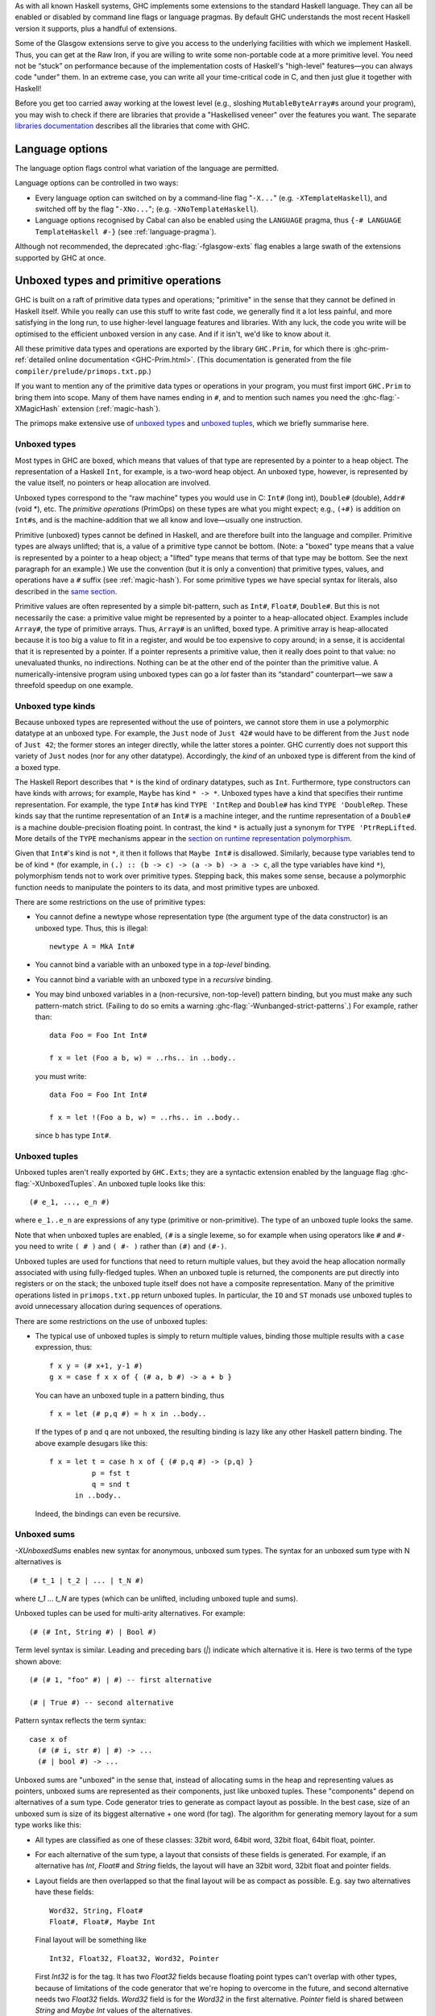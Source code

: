 .. index::
   single: language, GHC extensions

As with all known Haskell systems, GHC implements some extensions to the
standard Haskell language. They can all be enabled or disabled by command line
flags or language pragmas. By default GHC understands the most recent Haskell
version it supports, plus a handful of extensions.

Some of the Glasgow extensions serve to give you access to the
underlying facilities with which we implement Haskell. Thus, you can get
at the Raw Iron, if you are willing to write some non-portable code at a
more primitive level. You need not be “stuck” on performance because of
the implementation costs of Haskell's "high-level" features—you can
always code "under" them. In an extreme case, you can write all your
time-critical code in C, and then just glue it together with Haskell!

Before you get too carried away working at the lowest level (e.g.,
sloshing ``MutableByteArray#``\ s around your program), you may wish to
check if there are libraries that provide a "Haskellised veneer" over
the features you want. The separate
`libraries documentation <../libraries/index.html>`__ describes all the
libraries that come with GHC.

.. _options-language:

Language options
================

.. index::
   single: language; option
   single: options; language
   single: extensions; options controlling

The language option flags control what variation of the language are
permitted.

Language options can be controlled in two ways:

-  Every language option can switched on by a command-line flag
   "``-X...``" (e.g. ``-XTemplateHaskell``), and switched off by the
   flag "``-XNo...``"; (e.g. ``-XNoTemplateHaskell``).

-  Language options recognised by Cabal can also be enabled using the
   ``LANGUAGE`` pragma, thus ``{-# LANGUAGE TemplateHaskell #-}`` (see
   :ref:`language-pragma`).


Although not recommended, the deprecated :ghc-flag:`-fglasgow-exts` flag enables
a large swath of the extensions supported by GHC at once.

.. ghc-flag:: -fglasgow-exts

    The flag ``-fglasgow-exts`` is equivalent to enabling the following extensions:

    .. include:: what_glasgow_exts_does.gen.rst

    Enabling these options is the *only* effect of ``-fglasgow-exts``. We are trying
    to move away from this portmanteau flag, and towards enabling features
    individually.

.. _primitives:

Unboxed types and primitive operations
======================================

GHC is built on a raft of primitive data types and operations;
"primitive" in the sense that they cannot be defined in Haskell itself.
While you really can use this stuff to write fast code, we generally
find it a lot less painful, and more satisfying in the long run, to use
higher-level language features and libraries. With any luck, the code
you write will be optimised to the efficient unboxed version in any
case. And if it isn't, we'd like to know about it.

All these primitive data types and operations are exported by the
library ``GHC.Prim``, for which there is
:ghc-prim-ref:`detailed online documentation <GHC-Prim.html>`. (This
documentation is generated from the file ``compiler/prelude/primops.txt.pp``.)

If you want to mention any of the primitive data types or operations in
your program, you must first import ``GHC.Prim`` to bring them into
scope. Many of them have names ending in ``#``, and to mention such names
you need the :ghc-flag:`-XMagicHash` extension (:ref:`magic-hash`).

The primops make extensive use of `unboxed types <#glasgow-unboxed>`__
and `unboxed tuples <#unboxed-tuples>`__, which we briefly summarise
here.

.. _glasgow-unboxed:

Unboxed types
-------------

Most types in GHC are boxed, which means that values of that type are
represented by a pointer to a heap object. The representation of a
Haskell ``Int``, for example, is a two-word heap object. An unboxed
type, however, is represented by the value itself, no pointers or heap
allocation are involved.

Unboxed types correspond to the “raw machine” types you would use in C:
``Int#`` (long int), ``Double#`` (double), ``Addr#`` (void \*), etc. The
*primitive operations* (PrimOps) on these types are what you might
expect; e.g., ``(+#)`` is addition on ``Int#``\ s, and is the
machine-addition that we all know and love—usually one instruction.

Primitive (unboxed) types cannot be defined in Haskell, and are
therefore built into the language and compiler. Primitive types are
always unlifted; that is, a value of a primitive type cannot be bottom.
(Note: a "boxed" type means that a value is represented by a pointer to a heap
object; a "lifted" type means that terms of that type may be bottom. See
the next paragraph for an example.)
We use the convention (but it is only a convention) that primitive
types, values, and operations have a ``#`` suffix (see
:ref:`magic-hash`). For some primitive types we have special syntax for
literals, also described in the `same section <#magic-hash>`__.

Primitive values are often represented by a simple bit-pattern, such as
``Int#``, ``Float#``, ``Double#``. But this is not necessarily the case:
a primitive value might be represented by a pointer to a heap-allocated
object. Examples include ``Array#``, the type of primitive arrays. Thus,
``Array#`` is an unlifted, boxed type. A
primitive array is heap-allocated because it is too big a value to fit
in a register, and would be too expensive to copy around; in a sense, it
is accidental that it is represented by a pointer. If a pointer
represents a primitive value, then it really does point to that value:
no unevaluated thunks, no indirections. Nothing can be at the other end
of the pointer than the primitive value. A numerically-intensive program
using unboxed types can go a *lot* faster than its “standard”
counterpart—we saw a threefold speedup on one example.

Unboxed type kinds
------------------

Because unboxed types are represented without the use of pointers, we
cannot store them in use a polymorphic datatype at an unboxed type.
For example, the ``Just`` node
of ``Just 42#`` would have to be different from the ``Just`` node of
``Just 42``; the former stores an integer directly, while the latter
stores a pointer. GHC currently does not support this variety of ``Just``
nodes (nor for any other datatype). Accordingly, the *kind* of an unboxed
type is different from the kind of a boxed type.

The Haskell Report describes that ``*`` is the kind of ordinary datatypes,
such as ``Int``. Furthermore, type constructors can have kinds with arrows;
for example, ``Maybe`` has kind ``* -> *``. Unboxed types have a kind that
specifies their runtime representation. For example, the type ``Int#`` has
kind ``TYPE 'IntRep`` and ``Double#`` has kind ``TYPE 'DoubleRep``. These
kinds say that the runtime representation of an ``Int#`` is a machine integer,
and the runtime representation of a ``Double#`` is a machine double-precision
floating point. In contrast, the kind ``*`` is actually just a synonym
for ``TYPE 'PtrRepLifted``. More details of the ``TYPE`` mechanisms appear in
the `section on runtime representation polymorphism <#runtime-rep>`__.

Given that ``Int#``'s kind is not ``*``, it then it follows that
``Maybe Int#`` is disallowed. Similarly, because type variables tend
to be of kind ``*`` (for example, in ``(.) :: (b -> c) -> (a -> b) -> a -> c``,
all the type variables have kind ``*``), polymorphism tends not to work
over primitive types. Stepping back, this makes some sense, because
a polymorphic function needs to manipulate the pointers to its data,
and most primitive types are unboxed.

There are some restrictions on the use of primitive types:

-  You cannot define a newtype whose representation type (the argument
   type of the data constructor) is an unboxed type. Thus, this is
   illegal:

   ::

         newtype A = MkA Int#

-  You cannot bind a variable with an unboxed type in a *top-level*
   binding.

-  You cannot bind a variable with an unboxed type in a *recursive*
   binding.

-  You may bind unboxed variables in a (non-recursive, non-top-level)
   pattern binding, but you must make any such pattern-match strict.
   (Failing to do so emits a warning :ghc-flag:`-Wunbanged-strict-patterns`.)
   For example, rather than:

   ::

         data Foo = Foo Int Int#

         f x = let (Foo a b, w) = ..rhs.. in ..body..

   you must write:

   ::

         data Foo = Foo Int Int#

         f x = let !(Foo a b, w) = ..rhs.. in ..body..

   since ``b`` has type ``Int#``.

.. _unboxed-tuples:

Unboxed tuples
--------------

.. ghc-flag:: -XUnboxedTuples

    Enable the use of unboxed tuple syntax.

Unboxed tuples aren't really exported by ``GHC.Exts``; they are a
syntactic extension enabled by the language flag :ghc-flag:`-XUnboxedTuples`. An
unboxed tuple looks like this: ::

    (# e_1, ..., e_n #)

where ``e_1..e_n`` are expressions of any type (primitive or
non-primitive). The type of an unboxed tuple looks the same.

Note that when unboxed tuples are enabled, ``(#`` is a single lexeme, so
for example when using operators like ``#`` and ``#-`` you need to write
``( # )`` and ``( #- )`` rather than ``(#)`` and ``(#-)``.

Unboxed tuples are used for functions that need to return multiple
values, but they avoid the heap allocation normally associated with
using fully-fledged tuples. When an unboxed tuple is returned, the
components are put directly into registers or on the stack; the unboxed
tuple itself does not have a composite representation. Many of the
primitive operations listed in ``primops.txt.pp`` return unboxed tuples.
In particular, the ``IO`` and ``ST`` monads use unboxed tuples to avoid
unnecessary allocation during sequences of operations.

There are some restrictions on the use of unboxed tuples:

-  The typical use of unboxed tuples is simply to return multiple
   values, binding those multiple results with a ``case`` expression,
   thus:

   ::

         f x y = (# x+1, y-1 #)
         g x = case f x x of { (# a, b #) -> a + b }

   You can have an unboxed tuple in a pattern binding, thus

   ::

         f x = let (# p,q #) = h x in ..body..

   If the types of ``p`` and ``q`` are not unboxed, the resulting
   binding is lazy like any other Haskell pattern binding. The above
   example desugars like this:

   ::

         f x = let t = case h x of { (# p,q #) -> (p,q) }
                   p = fst t
                   q = snd t
               in ..body..

   Indeed, the bindings can even be recursive.

.. _unboxed-sums:

Unboxed sums
------------

.. ghc-flag:: -XUnboxedSums

    Enable the use of unboxed sum syntax.

`-XUnboxedSums` enables new syntax for anonymous, unboxed sum types. The syntax
for an unboxed sum type with N alternatives is ::

    (# t_1 | t_2 | ... | t_N #)

where `t_1` ... `t_N` are types (which can be unlifted, including unboxed tuple
and sums).

Unboxed tuples can be used for multi-arity alternatives. For example: ::

    (# (# Int, String #) | Bool #)

Term level syntax is similar. Leading and preceding bars (`|`) indicate which
alternative it is. Here is two terms of the type shown above: ::

    (# (# 1, "foo" #) | #) -- first alternative

    (# | True #) -- second alternative

Pattern syntax reflects the term syntax: ::

    case x of
      (# (# i, str #) | #) -> ...
      (# | bool #) -> ...

Unboxed sums are "unboxed" in the sense that, instead of allocating sums in the
heap and representing values as pointers, unboxed sums are represented as their
components, just like unboxed tuples. These "components" depend on alternatives
of a sum type. Code generator tries to generate as compact layout as possible.
In the best case, size of an unboxed sum is size of its biggest alternative +
one word (for tag). The algorithm for generating memory layout for a sum type
works like this:

- All types are classified as one of these classes: 32bit word, 64bit word,
  32bit float, 64bit float, pointer.

- For each alternative of the sum type, a layout that consists of these fields
  is generated. For example, if an alternative has `Int`, `Float#` and `String`
  fields, the layout will have an 32bit word, 32bit float and pointer fields.

- Layout fields are then overlapped so that the final layout will be as compact
  as possible. E.g. say two alternatives have these fields: ::

    Word32, String, Float#
    Float#, Float#, Maybe Int

  Final layout will be something like ::

    Int32, Float32, Float32, Word32, Pointer

  First `Int32` is for the tag. It has two `Float32` fields because floating
  point types can't overlap with other types, because of limitations of the code
  generator that we're hoping to overcome in the future, and second alternative
  needs two `Float32` fields. `Word32` field is for the `Word32` in the first
  alternative. `Pointer` field is shared between `String` and `Maybe Int` values
  of the alternatives.

  In the case of enumeration types (like `Bool`), the unboxed sum layout only
  has an `Int32` field (i.e. the whole thing is represented by an integer).

In the example above, a value of this type is thus represented as 5 values. As
an another example, this is the layout for unboxed version of `Maybe a` type: ::

    Int32, Pointer

The `Pointer` field is not used when tag says that it's `Nothing`. Otherwise
`Pointer` points to the value in `Just`.

.. _syntax-extns:

Syntactic extensions
====================

.. _unicode-syntax:

Unicode syntax
--------------

.. ghc-flag:: -XUnicodeSyntax

    Enable the use of Unicode characters in place of their equivalent ASCII
    sequences.

The language extension :ghc-flag:`-XUnicodeSyntax` enables
Unicode characters to be used to stand for certain ASCII character
sequences. The following alternatives are provided:

+--------------+---------------+-------------+-----------------------------------------+
| ASCII        | Unicode       | Code point  | Name                                    |
|              | alternative   |             |                                         |
+==============+===============+=============+=========================================+
| ``::``       | ∷             | 0x2237      | PROPORTION                              |
+--------------+---------------+-------------+-----------------------------------------+
| ``=>``       | ⇒             | 0x21D2      | RIGHTWARDS DOUBLE ARROW                 |
+--------------+---------------+-------------+-----------------------------------------+
| ``->``       | →             | 0x2192      | RIGHTWARDS ARROW                        |
+--------------+---------------+-------------+-----------------------------------------+
| ``<-``       | ←             | 0x2190      | LEFTWARDS ARROW                         |
+--------------+---------------+-------------+-----------------------------------------+
| ``>-``       | ⤚             | 0x291a      | RIGHTWARDS ARROW-TAIL                   |
+--------------+---------------+-------------+-----------------------------------------+
| ``-<``       | ⤙             | 0x2919      | LEFTWARDS ARROW-TAIL                    |
+--------------+---------------+-------------+-----------------------------------------+
| ``>>-``      | ⤜             | 0x291C      | RIGHTWARDS DOUBLE ARROW-TAIL            |
+--------------+---------------+-------------+-----------------------------------------+
| ``-<<``      | ⤛             | 0x291B      | LEFTWARDS DOUBLE ARROW-TAIL             |
+--------------+---------------+-------------+-----------------------------------------+
| ``*``        | ★             | 0x2605      | BLACK STAR                              |
+--------------+---------------+-------------+-----------------------------------------+
| ``forall``   | ∀             | 0x2200      | FOR ALL                                 |
+--------------+---------------+-------------+-----------------------------------------+
| ``(|``       | ⦇             | 0x2987      | Z NOTATION LEFT IMAGE BRACKET           |
+--------------+---------------+-------------+-----------------------------------------+
| ``|)``       | ⦈             | 0x2988      | Z NOTATION RIGHT IMAGE BRACKET          |
+--------------+---------------+-------------+-----------------------------------------+
| ``[|``       | ⟦             | 0x27E6      | MATHEMATICAL LEFT WHITE SQUARE BRACKET  |
+--------------+---------------+-------------+-----------------------------------------+
| ``|]``       | ⟧             | 0x27E7      | MATHEMATICAL RIGHT WHITE SQUARE BRACKET |
+--------------+---------------+-------------+-----------------------------------------+

.. _magic-hash:

The magic hash
--------------

.. ghc-flag:: -XMagicHash

    Enable the use of the hash character (``#``) as an identifier suffix.

The language extension :ghc-flag:`-XMagicHash` allows ``#`` as a postfix modifier
to identifiers. Thus, ``x#`` is a valid variable, and ``T#`` is a valid type
constructor or data constructor.

The hash sign does not change semantics at all. We tend to use variable
names ending in "#" for unboxed values or types (e.g. ``Int#``), but
there is no requirement to do so; they are just plain ordinary
variables. Nor does the :ghc-flag:`-XMagicHash` extension bring anything into
scope. For example, to bring ``Int#`` into scope you must import
``GHC.Prim`` (see :ref:`primitives`); the :ghc-flag:`-XMagicHash` extension then
allows you to *refer* to the ``Int#`` that is now in scope. Note that
with this option, the meaning of ``x#y = 0`` is changed: it defines a
function ``x#`` taking a single argument ``y``; to define the operator
``#``, put a space: ``x # y = 0``.

The :ghc-flag:`-XMagicHash` also enables some new forms of literals (see
:ref:`glasgow-unboxed`):

-  ``'x'#`` has type ``Char#``

-  ``"foo"#`` has type ``Addr#``

-  ``3#`` has type ``Int#``. In general, any Haskell integer lexeme
   followed by a ``#`` is an ``Int#`` literal, e.g. ``-0x3A#`` as well as
   ``32#``.

-  ``3##`` has type ``Word#``. In general, any non-negative Haskell
   integer lexeme followed by ``##`` is a ``Word#``.

-  ``3.2#`` has type ``Float#``.

-  ``3.2##`` has type ``Double#``

.. _negative-literals:

Negative literals
-----------------

.. ghc-flag:: -XNegativeLiterals

    :since: 7.8.1

    Enable the use of un-parenthesized negative numeric literals.

The literal ``-123`` is, according to Haskell98 and Haskell 2010,
desugared as ``negate (fromInteger 123)``. The language extension
:ghc-flag:`-XNegativeLiterals` means that it is instead desugared as
``fromInteger (-123)``.

This can make a difference when the positive and negative range of a
numeric data type don't match up. For example, in 8-bit arithmetic -128
is representable, but +128 is not. So ``negate (fromInteger 128)`` will
elicit an unexpected integer-literal-overflow message.

.. _num-decimals:

Fractional looking integer literals
-----------------------------------

.. ghc-flag:: -XNumDecimals

    :since: 7.8.1

    Allow the use of floating-point literal syntax for integral types.

Haskell 2010 and Haskell 98 define floating literals with the syntax
``1.2e6``. These literals have the type ``Fractional a => a``.

The language extension :ghc-flag:`-XNumDecimals` allows you to also use the
floating literal syntax for instances of ``Integral``, and have values
like ``(1.2e6 :: Num a => a)``

.. _binary-literals:

Binary integer literals
-----------------------

.. ghc-flag:: -XBinaryLiterals

    :since: 7.10.1

    Allow the use of binary notation in integer literals.

Haskell 2010 and Haskell 98 allows for integer literals to be given in
decimal, octal (prefixed by ``0o`` or ``0O``), or hexadecimal notation
(prefixed by ``0x`` or ``0X``).

The language extension :ghc-flag:`-XBinaryLiterals` adds support for expressing
integer literals in binary notation with the prefix ``0b`` or ``0B``. For
instance, the binary integer literal ``0b11001001`` will be desugared into
``fromInteger 201`` when :ghc-flag:`-XBinaryLiterals` is enabled.

.. _pattern-guards:

Pattern guards
--------------

.. ghc-flag:: -XNoPatternGuards

    :implied by: :ghc-flag:`-XHaskell98`
    :since: 6.8.1

Disable `pattern guards
<http://www.haskell.org/onlinereport/haskell2010/haskellch3.html#x8-460003.13>`__.

.. _view-patterns:

View patterns
-------------

.. ghc-flag:: -XViewPatterns

    Allow use of view pattern syntax.

View patterns are enabled by the flag :ghc-flag:`-XViewPatterns`. More
information and examples of view patterns can be found on the
:ghc-wiki:`Wiki page <ViewPatterns>`.

View patterns are somewhat like pattern guards that can be nested inside
of other patterns. They are a convenient way of pattern-matching against
values of abstract types. For example, in a programming language
implementation, we might represent the syntax of the types of the
language as follows: ::

    type Typ

    data TypView = Unit
                 | Arrow Typ Typ

    view :: Typ -> TypView

    -- additional operations for constructing Typ's ...

The representation of Typ is held abstract, permitting implementations
to use a fancy representation (e.g., hash-consing to manage sharing).
Without view patterns, using this signature is a little inconvenient: ::

    size :: Typ -> Integer
    size t = case view t of
      Unit -> 1
      Arrow t1 t2 -> size t1 + size t2

It is necessary to iterate the case, rather than using an equational
function definition. And the situation is even worse when the matching
against ``t`` is buried deep inside another pattern.

View patterns permit calling the view function inside the pattern and
matching against the result: ::

    size (view -> Unit) = 1
    size (view -> Arrow t1 t2) = size t1 + size t2

That is, we add a new form of pattern, written ⟨expression⟩ ``->``
⟨pattern⟩ that means "apply the expression to whatever we're trying to
match against, and then match the result of that application against the
pattern". The expression can be any Haskell expression of function type,
and view patterns can be used wherever patterns are used.

The semantics of a pattern ``(`` ⟨exp⟩ ``->`` ⟨pat⟩ ``)`` are as
follows:

-  Scoping:
   The variables bound by the view pattern are the variables bound by
   ⟨pat⟩.

   Any variables in ⟨exp⟩ are bound occurrences, but variables bound "to
   the left" in a pattern are in scope. This feature permits, for
   example, one argument to a function to be used in the view of another
   argument. For example, the function ``clunky`` from
   :ref:`pattern-guards` can be written using view patterns as follows: ::

       clunky env (lookup env -> Just val1) (lookup env -> Just val2) = val1 + val2
       ...other equations for clunky...

   More precisely, the scoping rules are:

   -  In a single pattern, variables bound by patterns to the left of a
      view pattern expression are in scope. For example: ::

          example :: Maybe ((String -> Integer,Integer), String) -> Bool
          example Just ((f,_), f -> 4) = True

      Additionally, in function definitions, variables bound by matching
      earlier curried arguments may be used in view pattern expressions
      in later arguments: ::

          example :: (String -> Integer) -> String -> Bool
          example f (f -> 4) = True

      That is, the scoping is the same as it would be if the curried
      arguments were collected into a tuple.

   -  In mutually recursive bindings, such as ``let``, ``where``, or the
      top level, view patterns in one declaration may not mention
      variables bound by other declarations. That is, each declaration
      must be self-contained. For example, the following program is not
      allowed: ::

          let {(x -> y) = e1 ;
               (y -> x) = e2 } in x

   (For some amplification on this design choice see :ghc-ticket:`4061`.

-  Typing: If ⟨exp⟩ has type ⟨T1⟩ ``->`` ⟨T2⟩ and ⟨pat⟩ matches a ⟨T2⟩,
   then the whole view pattern matches a ⟨T1⟩.

-  Matching: To the equations in Section 3.17.3 of the `Haskell 98
   Report <http://www.haskell.org/onlinereport/>`__, add the following: ::

       case v of { (e -> p) -> e1 ; _ -> e2 }
        =
       case (e v) of { p -> e1 ; _ -> e2 }

   That is, to match a variable ⟨v⟩ against a pattern ``(`` ⟨exp⟩ ``->``
   ⟨pat⟩ ``)``, evaluate ``(`` ⟨exp⟩ ⟨v⟩ ``)`` and match the result
   against ⟨pat⟩.

-  Efficiency: When the same view function is applied in multiple
   branches of a function definition or a case expression (e.g., in
   ``size`` above), GHC makes an attempt to collect these applications
   into a single nested case expression, so that the view function is
   only applied once. Pattern compilation in GHC follows the matrix
   algorithm described in Chapter 4 of `The Implementation of Functional
   Programming
   Languages <http://research.microsoft.com/~simonpj/Papers/slpj-book-1987/>`__.
   When the top rows of the first column of a matrix are all view
   patterns with the "same" expression, these patterns are transformed
   into a single nested case. This includes, for example, adjacent view
   patterns that line up in a tuple, as in

   ::

       f ((view -> A, p1), p2) = e1
       f ((view -> B, p3), p4) = e2

   The current notion of when two view pattern expressions are "the
   same" is very restricted: it is not even full syntactic equality.
   However, it does include variables, literals, applications, and
   tuples; e.g., two instances of ``view ("hi", "there")`` will be
   collected. However, the current implementation does not compare up to
   alpha-equivalence, so two instances of ``(x, view x -> y)`` will not
   be coalesced.

.. _n-k-patterns:

n+k patterns
------------

.. ghc-flag:: -XNPlusKPatterns

    :implied by: :ghc-flag:`-XHaskell98`
    :since: 6.12

    Enable use of ``n+k`` patterns.

.. _recursive-do-notation:

The recursive do-notation
-------------------------

.. ghc-flag:: -XRecursiveDo

    Allow the use of recursive ``do`` notation.

The do-notation of Haskell 98 does not allow *recursive bindings*, that
is, the variables bound in a do-expression are visible only in the
textually following code block. Compare this to a let-expression, where
bound variables are visible in the entire binding group.

It turns out that such recursive bindings do indeed make sense for a
variety of monads, but not all. In particular, recursion in this sense
requires a fixed-point operator for the underlying monad, captured by
the ``mfix`` method of the ``MonadFix`` class, defined in
``Control.Monad.Fix`` as follows: ::

    class Monad m => MonadFix m where
       mfix :: (a -> m a) -> m a

Haskell's ``Maybe``, ``[]`` (list), ``ST`` (both strict and lazy
versions), ``IO``, and many other monads have ``MonadFix`` instances. On
the negative side, the continuation monad, with the signature
``(a -> r) -> r``, does not.

For monads that do belong to the ``MonadFix`` class, GHC provides an
extended version of the do-notation that allows recursive bindings. The
:ghc-flag:`-XRecursiveDo` (language pragma: ``RecursiveDo``) provides the
necessary syntactic support, introducing the keywords ``mdo`` and
``rec`` for higher and lower levels of the notation respectively. Unlike
bindings in a ``do`` expression, those introduced by ``mdo`` and ``rec``
are recursively defined, much like in an ordinary let-expression. Due to
the new keyword ``mdo``, we also call this notation the *mdo-notation*.

Here is a simple (albeit contrived) example:

::

    {-# LANGUAGE RecursiveDo #-}
    justOnes = mdo { xs <- Just (1:xs)
                   ; return (map negate xs) }

or equivalently

::

    {-# LANGUAGE RecursiveDo #-}
    justOnes = do { rec { xs <- Just (1:xs) }
                  ; return (map negate xs) }

As you can guess ``justOnes`` will evaluate to ``Just [-1,-1,-1,...``.

GHC's implementation the mdo-notation closely follows the original
translation as described in the paper `A recursive do for
Haskell <http://leventerkok.github.io/papers/recdo.pdf>`__, which
in turn is based on the work `Value Recursion in Monadic
Computations <http://leventerkok.github.io/papers/erkok-thesis.pdf>`__.
Furthermore, GHC extends the syntax described in the former paper with a
lower level syntax flagged by the ``rec`` keyword, as we describe next.

Recursive binding groups
~~~~~~~~~~~~~~~~~~~~~~~~

The flag :ghc-flag:`-XRecursiveDo` also introduces a new keyword ``rec``, which
wraps a mutually-recursive group of monadic statements inside a ``do``
expression, producing a single statement. Similar to a ``let`` statement
inside a ``do``, variables bound in the ``rec`` are visible throughout
the ``rec`` group, and below it. For example, compare

::

        do { a <- getChar            do { a <- getChar
           ; let { r1 = f a r2          ; rec { r1 <- f a r2
           ;     ; r2 = g r1 }          ;     ; r2 <- g r1 }
           ; return (r1 ++ r2) }        ; return (r1 ++ r2) }

In both cases, ``r1`` and ``r2`` are available both throughout the
``let`` or ``rec`` block, and in the statements that follow it. The
difference is that ``let`` is non-monadic, while ``rec`` is monadic. (In
Haskell ``let`` is really ``letrec``, of course.)

The semantics of ``rec`` is fairly straightforward. Whenever GHC finds a
``rec`` group, it will compute its set of bound variables, and will
introduce an appropriate call to the underlying monadic value-recursion
operator ``mfix``, belonging to the ``MonadFix`` class. Here is an
example:

::

    rec { b <- f a c     ===>    (b,c) <- mfix (\ ~(b,c) -> do { b <- f a c
        ; c <- f b a }                                         ; c <- f b a
                                                               ; return (b,c) })

As usual, the meta-variables ``b``, ``c`` etc., can be arbitrary
patterns. In general, the statement ``rec ss`` is desugared to the
statement

::

    vs <- mfix (\ ~vs -> do { ss; return vs })

where ``vs`` is a tuple of the variables bound by ``ss``.

Note in particular that the translation for a ``rec`` block only
involves wrapping a call to ``mfix``: it performs no other analysis on
the bindings. The latter is the task for the ``mdo`` notation, which is
described next.

The ``mdo`` notation
~~~~~~~~~~~~~~~~~~~~

A ``rec``-block tells the compiler where precisely the recursive knot
should be tied. It turns out that the placement of the recursive knots
can be rather delicate: in particular, we would like the knots to be
wrapped around as minimal groups as possible. This process is known as
*segmentation*, and is described in detail in Section 3.2 of `A
recursive do for
Haskell <http://leventerkok.github.io/papers/recdo.pdf>`__.
Segmentation improves polymorphism and reduces the size of the recursive
knot. Most importantly, it avoids unnecessary interference caused by a
fundamental issue with the so-called *right-shrinking* axiom for monadic
recursion. In brief, most monads of interest (IO, strict state, etc.) do
*not* have recursion operators that satisfy this axiom, and thus not
performing segmentation can cause unnecessary interference, changing the
termination behavior of the resulting translation. (Details can be found
in Sections 3.1 and 7.2.2 of `Value Recursion in Monadic
Computations <http://leventerkok.github.io/papers/erkok-thesis.pdf>`__.)

The ``mdo`` notation removes the burden of placing explicit ``rec``
blocks in the code. Unlike an ordinary ``do`` expression, in which
variables bound by statements are only in scope for later statements,
variables bound in an ``mdo`` expression are in scope for all statements
of the expression. The compiler then automatically identifies minimal
mutually recursively dependent segments of statements, treating them as
if the user had wrapped a ``rec`` qualifier around them.

The definition is syntactic:

-  A generator ⟨g⟩ *depends* on a textually following generator ⟨g'⟩, if

   -  ⟨g'⟩ defines a variable that is used by ⟨g⟩, or

   -  ⟨g'⟩ textually appears between ⟨g⟩ and ⟨g''⟩, where ⟨g⟩ depends on
      ⟨g''⟩.

-  A *segment* of a given ``mdo``-expression is a minimal sequence of
   generators such that no generator of the sequence depends on an
   outside generator. As a special case, although it is not a generator,
   the final expression in an ``mdo``-expression is considered to form a
   segment by itself.

Segments in this sense are related to *strongly-connected components*
analysis, with the exception that bindings in a segment cannot be
reordered and must be contiguous.

Here is an example ``mdo``-expression, and its translation to ``rec``
blocks:

::

    mdo { a <- getChar      ===> do { a <- getChar
        ; b <- f a c                ; rec { b <- f a c
        ; c <- f b a                ;     ; c <- f b a }
        ; z <- h a b                ; z <- h a b
        ; d <- g d e                ; rec { d <- g d e
        ; e <- g a z                ;     ; e <- g a z }
        ; putChar c }               ; putChar c }

Note that a given ``mdo`` expression can cause the creation of multiple
``rec`` blocks. If there are no recursive dependencies, ``mdo`` will
introduce no ``rec`` blocks. In this latter case an ``mdo`` expression
is precisely the same as a ``do`` expression, as one would expect.

In summary, given an ``mdo`` expression, GHC first performs
segmentation, introducing ``rec`` blocks to wrap over minimal recursive
groups. Then, each resulting ``rec`` is desugared, using a call to
``Control.Monad.Fix.mfix`` as described in the previous section. The
original ``mdo``-expression typechecks exactly when the desugared
version would do so.

Here are some other important points in using the recursive-do notation:

-  It is enabled with the flag :ghc-flag:`-XRecursiveDo`, or the
   ``LANGUAGE RecursiveDo`` pragma. (The same flag enables both
   ``mdo``-notation, and the use of ``rec`` blocks inside ``do``
   expressions.)

-  ``rec`` blocks can also be used inside ``mdo``-expressions, which
   will be treated as a single statement. However, it is good style to
   either use ``mdo`` or ``rec`` blocks in a single expression.

-  If recursive bindings are required for a monad, then that monad must
   be declared an instance of the ``MonadFix`` class.

-  The following instances of ``MonadFix`` are automatically provided:
   List, Maybe, IO. Furthermore, the ``Control.Monad.ST`` and
   ``Control.Monad.ST.Lazy`` modules provide the instances of the
   ``MonadFix`` class for Haskell's internal state monad (strict and
   lazy, respectively).

-  Like ``let`` and ``where`` bindings, name shadowing is not allowed
   within an ``mdo``-expression or a ``rec``-block; that is, all the
   names bound in a single ``rec`` must be distinct. (GHC will complain
   if this is not the case.)

.. _applicative-do:

Applicative do-notation
-----------------------

.. index::
   single: Applicative do-notation
   single: do-notation; Applicative

.. ghc-flag:: -XApplicativeDo

    :since: 8.0.1

    Allow use of ``Applicative`` ``do`` notation.

The language option :ghc-flag:`-XApplicativeDo` enables an alternative translation for
the do-notation, which uses the operators ``<$>``, ``<*>``, along with ``join``
as far as possible. There are two main reasons for wanting to do this:

-  We can use do-notation with types that are an instance of ``Applicative`` and
   ``Functor``, but not ``Monad``
-  In some monads, using the applicative operators is more efficient than monadic
   bind. For example, it may enable more parallelism.

Applicative do-notation desugaring preserves the original semantics, provided
that the ``Applicative`` instance satisfies ``<*> = ap`` and ``pure = return``
(these are true of all the common monadic types). Thus, you can normally turn on
:ghc-flag:`-XApplicativeDo` without fear of breaking your program. There is one pitfall
to watch out for; see :ref:`applicative-do-pitfall`.

There are no syntactic changes with :ghc-flag:`-XApplicativeDo`. The only way it shows
up at the source level is that you can have a ``do`` expression that doesn't
require a ``Monad`` constraint. For example, in GHCi: ::

    Prelude> :set -XApplicativeDo
    Prelude> :t \m -> do { x <- m; return (not x) }
    \m -> do { x <- m; return (not x) }
      :: Functor f => f Bool -> f Bool

This example only requires ``Functor``, because it is translated into ``(\x ->
not x) <$> m``. A more complex example requires ``Applicative``, ::

    Prelude> :t \m -> do { x <- m 'a'; y <- m 'b'; return (x || y) }
    \m -> do { x <- m 'a'; y <- m 'b'; return (x || y) }
      :: Applicative f => (Char -> f Bool) -> f Bool

Here GHC has translated the expression into ::

    (\x y -> x || y) <$> m 'a' <*> m 'b'

It is possible to see the actual translation by using :ghc-flag:`-ddump-ds`, but be
warned, the output is quite verbose.

Note that if the expression can't be translated into uses of ``<$>``, ``<*>``
only, then it will incur a ``Monad`` constraint as usual. This happens when
there is a dependency on a value produced by an earlier statement in the
``do``-block: ::

    Prelude> :t \m -> do { x <- m True; y <- m x; return (x || y) }
    \m -> do { x <- m True; y <- m x; return (x || y) }
      :: Monad m => (Bool -> m Bool) -> m Bool

Here, ``m x`` depends on the value of ``x`` produced by the first statement, so
the expression cannot be translated using ``<*>``.

In general, the rule for when a ``do`` statement incurs a ``Monad`` constraint
is as follows. If the do-expression has the following form: ::

    do p1 <- E1; ...; pn <- En; return E

where none of the variables defined by ``p1...pn`` are mentioned in ``E1...En``,
then the expression will only require ``Applicative``. Otherwise, the expression
will require ``Monad``. The block may return a pure expression ``E`` depending
upon the results ``p1...pn`` with either ``return`` or ``pure``.

Note: the final statement must match one of these patterns exactly:

- ``return E``
- ``return $ E``
- ``pure E``
- ``pure $ E``

otherwise GHC cannot recognise it as a ``return`` statement, and the
transformation to use ``<$>`` that we saw above does not apply.  In
particular, slight variations such as ``return . Just $ x`` or ``let x
= e in return x`` would not be recognised.

If the final statement is not of one of these forms, GHC falls back to
standard ``do`` desugaring, and the expression will require a
``Monad`` constraint.

When the statements of a ``do`` expression have dependencies between
them, and ``ApplicativeDo`` cannot infer an ``Applicative`` type, it
uses a heuristic algorithm to try to use ``<*>`` as much as possible.
This algorithm usually finds the best solution, but in rare complex
cases it might miss an opportunity.  There is an algorithm that finds
the optimal solution, provided as an option:

.. ghc-flag:: -foptimal-applicative-do

    :since: 8.0.1

    Enables an alternative algorithm for choosing where to use ``<*>``
    in conjunction with the ``ApplicativeDo`` language extension.
    This algorithm always finds the optimal solution, but it is
    expensive: ``O(n^3)``, so this option can lead to long compile
    times when there are very large ``do`` expressions (over 100
    statements).  The default ``ApplicativeDo`` algorithm is ``O(n^2)``.


.. _applicative-do-existential:

Existential patterns and GADTs
~~~~~~~~~~~~~~~~~~~~~~~~~~~~~~

Note that when the pattern in a statement matches a constructor with
existential type variables and/or constraints, the transformation that
``ApplicativeDo`` performs may mean that the pattern does not scope
over the statements that follow it.  This is because the rearrangement
happens before the expression is typechecked.  For example, this
program does not typecheck::

    {-# LANGUAGE RankNTypes, GADTs, ApplicativeDo #-}

    data T where A :: forall a . Eq a => a -> T

    test = do
      A x <- undefined
      _ <- return True
      return (x == x)

The reason is that the ``Eq`` constraint that would be brought into
scope from the pattern match ``A x`` is not available when
typechecking the expression ``x == x``, because ``ApplicativeDo`` has
rearranged the expression to look like this::

    test =
      (\x _ -> x == x)
        <$> do A x <- undefined; return x
        <*> return True

Turning off ``ApplicativeDo`` lets the program typecheck.  This is
something to bear in mind when using ``ApplicativeDo`` in combination
with :ref:`existential-quantification` or :ref:`gadt`.

.. _applicative-do-pitfall:

Things to watch out for
~~~~~~~~~~~~~~~~~~~~~~~

Your code should just work as before when :ghc-flag:`-XApplicativeDo` is enabled,
provided you use conventional ``Applicative`` instances. However, if you define
a ``Functor`` or ``Applicative`` instance using do-notation, then it will likely
get turned into an infinite loop by GHC. For example, if you do this: ::

    instance Functor MyType where
        fmap f m = do x <- m; return (f x)

Then applicative desugaring will turn it into ::

    instance Functor MyType where
        fmap f m = fmap (\x -> f x) m

And the program will loop at runtime. Similarly, an ``Applicative`` instance
like this ::

    instance Applicative MyType where
        pure = return
        x <*> y = do f <- x; a <- y; return (f a)

will result in an infinte loop when ``<*>`` is called.

Just as you wouldn't define a ``Monad`` instance using the do-notation, you
shouldn't define ``Functor`` or ``Applicative`` instance using do-notation (when
using ``ApplicativeDo``) either. The correct way to define these instances in
terms of ``Monad`` is to use the ``Monad`` operations directly, e.g. ::

    instance Functor MyType where
        fmap f m = m >>= return . f

    instance Applicative MyType where
        pure = return
        (<*>) = ap


.. _parallel-list-comprehensions:

Parallel List Comprehensions
----------------------------

.. index::
   single: list comprehensions; parallel
   single: parallel list comprehensions

.. ghc-flag:: -XParallelListComp

    Allow parallel list comprehension syntax.

Parallel list comprehensions are a natural extension to list
comprehensions. List comprehensions can be thought of as a nice syntax
for writing maps and filters. Parallel comprehensions extend this to
include the ``zipWith`` family.

A parallel list comprehension has multiple independent branches of
qualifier lists, each separated by a ``|`` symbol. For example, the
following zips together two lists: ::

       [ (x, y) | x <- xs | y <- ys ]

The behaviour of parallel list comprehensions follows that of zip, in
that the resulting list will have the same length as the shortest
branch.

We can define parallel list comprehensions by translation to regular
comprehensions. Here's the basic idea:

Given a parallel comprehension of the form: ::

       [ e | p1 <- e11, p2 <- e12, ...
           | q1 <- e21, q2 <- e22, ...
           ...
       ]

This will be translated to: ::

       [ e | ((p1,p2), (q1,q2), ...) <- zipN [(p1,p2) | p1 <- e11, p2 <- e12, ...]
                                             [(q1,q2) | q1 <- e21, q2 <- e22, ...]
                                             ...
       ]

where ``zipN`` is the appropriate zip for the given number of branches.

.. _generalised-list-comprehensions:

Generalised (SQL-like) List Comprehensions
------------------------------------------

.. index::
   single: list comprehensions; generalised
   single: extended list comprehensions
   single: group
   single: SQL

.. ghc-flag:: -XTransformListComp

    Allow use of generalised list (SQL-like) comprehension syntax. This
    introduces the ``group``, ``by``, and ``using`` keywords.

Generalised list comprehensions are a further enhancement to the list
comprehension syntactic sugar to allow operations such as sorting and
grouping which are familiar from SQL. They are fully described in the
paper `Comprehensive comprehensions: comprehensions with "order by" and
"group by" <http://research.microsoft.com/~simonpj/papers/list-comp>`__,
except that the syntax we use differs slightly from the paper.

The extension is enabled with the flag :ghc-flag:`-XTransformListComp`.

Here is an example:

::

    employees = [ ("Simon", "MS", 80)
                , ("Erik", "MS", 100)
                , ("Phil", "Ed", 40)
                , ("Gordon", "Ed", 45)
                , ("Paul", "Yale", 60) ]

    output = [ (the dept, sum salary)
             | (name, dept, salary) <- employees
             , then group by dept using groupWith
             , then sortWith by (sum salary)
             , then take 5 ]

In this example, the list ``output`` would take on the value:

::

    [("Yale", 60), ("Ed", 85), ("MS", 180)]

There are three new keywords: ``group``, ``by``, and ``using``. (The
functions ``sortWith`` and ``groupWith`` are not keywords; they are
ordinary functions that are exported by ``GHC.Exts``.)

There are five new forms of comprehension qualifier, all introduced by
the (existing) keyword ``then``:

-  ::

       then f

   This statement requires that
   f
   have the type
   forall a. [a] -> [a]
   . You can see an example of its use in the motivating example, as
   this form is used to apply
   take 5
   .
-  ::

       then f by e

   This form is similar to the previous one, but allows you to create a
   function which will be passed as the first argument to f. As a
   consequence f must have the type
   ``forall a. (a -> t) -> [a] -> [a]``. As you can see from the type,
   this function lets f "project out" some information from the elements
   of the list it is transforming.

   An example is shown in the opening example, where ``sortWith`` is
   supplied with a function that lets it find out the ``sum salary`` for
   any item in the list comprehension it transforms.

-  ::

       then group by e using f

   This is the most general of the grouping-type statements. In this
   form, f is required to have type
   ``forall a. (a -> t) -> [a] -> [[a]]``. As with the ``then f by e``
   case above, the first argument is a function supplied to f by the
   compiler which lets it compute e on every element of the list being
   transformed. However, unlike the non-grouping case, f additionally
   partitions the list into a number of sublists: this means that at
   every point after this statement, binders occurring before it in the
   comprehension refer to *lists* of possible values, not single values.
   To help understand this, let's look at an example:

   ::

       -- This works similarly to groupWith in GHC.Exts, but doesn't sort its input first
       groupRuns :: Eq b => (a -> b) -> [a] -> [[a]]
       groupRuns f = groupBy (\x y -> f x == f y)

       output = [ (the x, y)
       | x <- ([1..3] ++ [1..2])
       , y <- [4..6]
       , then group by x using groupRuns ]

   This results in the variable ``output`` taking on the value below:

   ::

       [(1, [4, 5, 6]), (2, [4, 5, 6]), (3, [4, 5, 6]), (1, [4, 5, 6]), (2, [4, 5, 6])]

   Note that we have used the ``the`` function to change the type of x
   from a list to its original numeric type. The variable y, in
   contrast, is left unchanged from the list form introduced by the
   grouping.

-  ::

       then group using f

   With this form of the group statement, f is required to simply have
   the type ``forall a. [a] -> [[a]]``, which will be used to group up
   the comprehension so far directly. An example of this form is as
   follows:

   ::

       output = [ x
       | y <- [1..5]
       , x <- "hello"
       , then group using inits]

   This will yield a list containing every prefix of the word "hello"
   written out 5 times:

   ::

       ["","h","he","hel","hell","hello","helloh","hellohe","hellohel","hellohell","hellohello","hellohelloh",...]

.. _monad-comprehensions:

Monad comprehensions
--------------------

.. index::
   single: monad comprehensions

.. ghc-flag:: -XMonadComprehensions

    :since: 7.2

    Enable list comprehension syntax for arbitrary monads.

Monad comprehensions generalise the list comprehension notation,
including parallel comprehensions (:ref:`parallel-list-comprehensions`)
and transform comprehensions (:ref:`generalised-list-comprehensions`) to
work for any monad.

Monad comprehensions support:

-  Bindings: ::

       [ x + y | x <- Just 1, y <- Just 2 ]

   Bindings are translated with the ``(>>=)`` and ``return`` functions
   to the usual do-notation: ::

       do x <- Just 1
          y <- Just 2
          return (x+y)

-  Guards: ::

       [ x | x <- [1..10], x <= 5 ]

   Guards are translated with the ``guard`` function, which requires a
   ``MonadPlus`` instance: ::

       do x <- [1..10]
          guard (x <= 5)
          return x

-  Transform statements (as with :ghc-flag:`-XTransformListComp`): ::

       [ x+y | x <- [1..10], y <- [1..x], then take 2 ]

   This translates to: ::

       do (x,y) <- take 2 (do x <- [1..10]
                              y <- [1..x]
                              return (x,y))
          return (x+y)

-  Group statements (as with :ghc-flag:`-XTransformListComp`):

   ::

       [ x | x <- [1,1,2,2,3], then group by x using GHC.Exts.groupWith ]
       [ x | x <- [1,1,2,2,3], then group using myGroup ]

-  Parallel statements (as with :ghc-flag:`-XParallelListComp`):

   ::

       [ (x+y) | x <- [1..10]
               | y <- [11..20]
               ]

   Parallel statements are translated using the ``mzip`` function, which
   requires a ``MonadZip`` instance defined in
   :base-ref:`Control.Monad.Zip <Control-Monad-Zip.html>`:

   ::

       do (x,y) <- mzip (do x <- [1..10]
                            return x)
                        (do y <- [11..20]
                            return y)
          return (x+y)

All these features are enabled by default if the :ghc-flag:`-XMonadComprehensions`
extension is enabled. The types and more detailed examples on how to use
comprehensions are explained in the previous chapters
:ref:`generalised-list-comprehensions` and
:ref:`parallel-list-comprehensions`. In general you just have to replace
the type ``[a]`` with the type ``Monad m => m a`` for monad
comprehensions.

.. note::
    Even though most of these examples are using the list monad, monad
    comprehensions work for any monad. The ``base`` package offers all
    necessary instances for lists, which make :ghc-flag:`-XMonadComprehensions`
    backward compatible to built-in, transform and parallel list
    comprehensions.

More formally, the desugaring is as follows. We write ``D[ e | Q]`` to
mean the desugaring of the monad comprehension ``[ e | Q]``:

.. code-block:: none

    Expressions: e
    Declarations: d
    Lists of qualifiers: Q,R,S

    -- Basic forms
    D[ e | ]               = return e
    D[ e | p <- e, Q ]  = e >>= \p -> D[ e | Q ]
    D[ e | e, Q ]          = guard e >> \p -> D[ e | Q ]
    D[ e | let d, Q ]      = let d in D[ e | Q ]

    -- Parallel comprehensions (iterate for multiple parallel branches)
    D[ e | (Q | R), S ]    = mzip D[ Qv | Q ] D[ Rv | R ] >>= \(Qv,Rv) -> D[ e | S ]

    -- Transform comprehensions
    D[ e | Q then f, R ]                  = f D[ Qv | Q ] >>= \Qv -> D[ e | R ]

    D[ e | Q then f by b, R ]             = f (\Qv -> b) D[ Qv | Q ] >>= \Qv -> D[ e | R ]

    D[ e | Q then group using f, R ]      = f D[ Qv | Q ] >>= \ys ->
                                            case (fmap selQv1 ys, ..., fmap selQvn ys) of
                                             Qv -> D[ e | R ]

    D[ e | Q then group by b using f, R ] = f (\Qv -> b) D[ Qv | Q ] >>= \ys ->
                                            case (fmap selQv1 ys, ..., fmap selQvn ys) of
                                               Qv -> D[ e | R ]

    where  Qv is the tuple of variables bound by Q (and used subsequently)
           selQvi is a selector mapping Qv to the ith component of Qv

    Operator     Standard binding       Expected type
    --------------------------------------------------------------------
    return       GHC.Base               t1 -> m t2
    (>>=)        GHC.Base               m1 t1 -> (t2 -> m2 t3) -> m3 t3
    (>>)         GHC.Base               m1 t1 -> m2 t2         -> m3 t3
    guard        Control.Monad          t1 -> m t2
    fmap         GHC.Base               forall a b. (a->b) -> n a -> n b
    mzip         Control.Monad.Zip      forall a b. m a -> m b -> m (a,b)

The comprehension should typecheck when its desugaring would typecheck,
except that (as discussed in :ref:`generalised-list-comprehensions`) in the
"then ``f``" and "then group using ``f``" clauses, when the "by ``b``" qualifier
is omitted, argument ``f`` should have a polymorphic type. In particular, "then
``Data.List.sort``" and "then group using ``Data.List.group``" are
insufficiently polymorphic.

Monad comprehensions support rebindable syntax
(:ref:`rebindable-syntax`). Without rebindable syntax, the operators
from the "standard binding" module are used; with rebindable syntax, the
operators are looked up in the current lexical scope. For example,
parallel comprehensions will be typechecked and desugared using whatever
"``mzip``" is in scope.

The rebindable operators must have the "Expected type" given in the
table above. These types are surprisingly general. For example, you can
use a bind operator with the type

::

    (>>=) :: T x y a -> (a -> T y z b) -> T x z b

In the case of transform comprehensions, notice that the groups are
parameterised over some arbitrary type ``n`` (provided it has an
``fmap``, as well as the comprehension being over an arbitrary monad.

.. _monadfail-desugaring:

New monadic failure desugaring mechanism
----------------------------------------

.. ghc-flag:: -XMonadFailDesugaring

    :since: 8.0.1

    Use the ``MonadFail.fail`` instead of the legacy ``Monad.fail`` function
    when desugaring refutable patterns in ``do`` blocks.

The ``-XMonadFailDesugaring`` extension switches the desugaring of
``do``-blocks to use ``MonadFail.fail`` instead of ``Monad.fail``. This will
eventually be the default behaviour in a future GHC release, under the
`MonadFail Proposal (MFP)
<https://prime.haskell.org/wiki/Libraries/Proposals/MonadFail>`__.

This extension is temporary, and will be deprecated in a future release. It is
included so that library authors have a hard check for whether their code
will work with future GHC versions.

.. _rebindable-syntax:

Rebindable syntax and the implicit Prelude import
-------------------------------------------------

.. ghc-flag:: -XNoImplicitPrelude

    Don't import ``Prelude`` by default.

GHC normally imports ``Prelude.hi`` files for
you. If you'd rather it didn't, then give it a ``-XNoImplicitPrelude``
option. The idea is that you can then import a Prelude of your own. (But
don't call it ``Prelude``; the Haskell module namespace is flat, and you
must not conflict with any Prelude module.)

.. ghc-flag:: -XRebindableSyntax

    :implies: :ghc-flag:`-XNoImplicitPrelude`
    :since: 7.0.1

    Enable rebinding of a variety of usually-built-in operations.

Suppose you are importing a Prelude of your own in order to define your
own numeric class hierarchy. It completely defeats that purpose if the
literal "1" means "``Prelude.fromInteger 1``", which is what the Haskell
Report specifies. So the :ghc-flag:`-XRebindableSyntax` flag causes the
following pieces of built-in syntax to refer to *whatever is in scope*,
not the Prelude versions:

-  An integer literal ``368`` means "``fromInteger (368::Integer)``",
   rather than "``Prelude.fromInteger (368::Integer)``".

-  Fractional literals are handed in just the same way, except that the
   translation is ``fromRational (3.68::Rational)``.

-  The equality test in an overloaded numeric pattern uses whatever
   ``(==)`` is in scope.

-  The subtraction operation, and the greater-than-or-equal test, in
   ``n+k`` patterns use whatever ``(-)`` and ``(>=)`` are in scope.

-  Negation (e.g. "``- (f x)``") means "``negate (f x)``", both in
   numeric patterns, and expressions.

-  Conditionals (e.g. "``if`` e1 ``then`` e2 ``else`` e3") means
   "``ifThenElse`` e1 e2 e3". However ``case`` expressions are
   unaffected.

-  "Do" notation is translated using whatever functions ``(>>=)``,
   ``(>>)``, and ``fail``, are in scope (not the Prelude versions). List
   comprehensions, ``mdo`` (:ref:`recursive-do-notation`), and parallel
   array comprehensions, are unaffected.

-  Arrow notation (see :ref:`arrow-notation`) uses whatever ``arr``,
   ``(>>>)``, ``first``, ``app``, ``(|||)`` and ``loop`` functions are
   in scope. But unlike the other constructs, the types of these
   functions must match the Prelude types very closely. Details are in
   flux; if you want to use this, ask!

-  List notation, such as ``[x,y]`` or ``[m..n]`` can also be treated
   via rebindable syntax if you use `-XOverloadedLists`;
   see :ref:`overloaded-lists`.

-  An overloaded label "``#foo``" means "``fromLabel @"foo"``", rather than
   "``GHC.OverloadedLabels.fromLabel @"foo"``" (see :ref:`overloaded-labels`).

:ghc-flag:`-XRebindableSyntax` implies :ghc-flag:`-XNoImplicitPrelude`.

In all cases (apart from arrow notation), the static semantics should be
that of the desugared form, even if that is a little unexpected. For
example, the static semantics of the literal ``368`` is exactly that of
``fromInteger (368::Integer)``; it's fine for ``fromInteger`` to have
any of the types: ::

    fromInteger :: Integer -> Integer
    fromInteger :: forall a. Foo a => Integer -> a
    fromInteger :: Num a => a -> Integer
    fromInteger :: Integer -> Bool -> Bool

Be warned: this is an experimental facility, with fewer checks than
usual. Use ``-dcore-lint`` to typecheck the desugared program. If Core
Lint is happy you should be all right.

Things unaffected by :ghc-flag:`-XRebindableSyntax`
~~~~~~~~~~~~~~~~~~~~~~~~~~~~~~~~~~~~~~~~~~~~~~~~~~~

:ghc-flag:`-XRebindableSyntax` does not apply to any code generated from a
``deriving`` clause or declaration. To see why, consider the following code: ::

    {-# LANGUAGE RebindableSyntax, OverloadedStrings #-}
    newtype Text = Text String

    fromString :: String -> Text
    fromString = Text

    data Foo = Foo deriving Show

This will generate code to the effect of: ::

    instance Show Foo where
      showsPrec _ Foo = showString "Foo"

But because :ghc-flag:`-XRebindableSyntax` and :ghc-flag:`-XOverloadedStrings`
are enabled, the ``"Foo"`` string literal would now be of type ``Text``, not
``String``, which ``showString`` doesn't accept! This causes the generated
``Show`` instance to fail to typecheck. It's hard to imagine any scenario where
it would be desirable have :ghc-flag:`-XRebindableSyntax` behavior within
derived code, so GHC simply ignores :ghc-flag:`-XRebindableSyntax` entirely
when checking derived code.

.. _postfix-operators:

Postfix operators
-----------------

.. ghc-flag:: -XPostfixOperators

    Allow the use of post-fix operators

The :ghc-flag:`-XPostfixOperators` flag enables a small extension to the syntax
of left operator sections, which allows you to define postfix operators.
The extension is this: the left section ::

      (e !)

is equivalent (from the point of view of both type checking and
execution) to the expression ::

      ((!) e)

(for any expression ``e`` and operator ``(!)``. The strict Haskell 98
interpretation is that the section is equivalent to ::

      (\y -> (!) e y)

That is, the operator must be a function of two arguments. GHC allows it
to take only one argument, and that in turn allows you to write the
function postfix.

The extension does not extend to the left-hand side of function
definitions; you must define such a function in prefix form.

.. _tuple-sections:

Tuple sections
--------------

.. ghc-flag:: -XTupleSections

    :since: 6.12

    Allow the use of tuple section syntax

The :ghc-flag:`-XTupleSections` flag enables Python-style partially applied
tuple constructors. For example, the following program ::

      (, True)

is considered to be an alternative notation for the more unwieldy
alternative ::

      \x -> (x, True)

You can omit any combination of arguments to the tuple, as in the
following ::

      (, "I", , , "Love", , 1337)

which translates to ::

      \a b c d -> (a, "I", b, c, "Love", d, 1337)

If you have `unboxed tuples <#unboxed-tuples>`__ enabled, tuple sections
will also be available for them, like so ::

      (# , True #)

Because there is no unboxed unit tuple, the following expression ::

      (# #)

continues to stand for the unboxed singleton tuple data constructor.

.. _lambda-case:

Lambda-case
-----------

.. ghc-flag:: -XLambdaCase

    :since: 7.6.1

    Allow the use of lambda-case syntax.

The :ghc-flag:`-XLambdaCase` flag enables expressions of the form ::

      \case { p1 -> e1; ...; pN -> eN }

which is equivalent to ::

      \freshName -> case freshName of { p1 -> e1; ...; pN -> eN }

Note that ``\case`` starts a layout, so you can write ::

      \case
        p1 -> e1
        ...
        pN -> eN

.. _empty-case:

Empty case alternatives
-----------------------

.. ghc-flag:: -XEmptyCase

    :since: 7.8.1

    Allow empty case expressions.

The :ghc-flag:`-XEmptyCase` flag enables case expressions, or lambda-case
expressions, that have no alternatives, thus: ::

    case e of { }   -- No alternatives

or ::

    \case { }       -- -XLambdaCase is also required

This can be useful when you know that the expression being scrutinised
has no non-bottom values. For example:

::

      data Void
      f :: Void -> Int
      f x = case x of { }

With dependently-typed features it is more useful (see :ghc-ticket:`2431`). For
example, consider these two candidate definitions of ``absurd``:

::

    data a :==: b where
      Refl :: a :==: a

    absurd :: True :~: False -> a
    absurd x = error "absurd"    -- (A)
    absurd x = case x of {}      -- (B)

We much prefer (B). Why? Because GHC can figure out that
``(True :~: False)`` is an empty type. So (B) has no partiality and GHC
should be able to compile with :ghc-flag:`-Wincomplete-patterns`. (Though
the pattern match checking is not yet clever enough to do that.) On the
other hand (A) looks dangerous, and GHC doesn't check to make sure that,
in fact, the function can never get called.

.. _multi-way-if:

Multi-way if-expressions
------------------------

.. ghc-flag:: -XMultiWayIf

    :since: 7.6.1

    Allow the use of multi-way-``if`` syntax.

With :ghc-flag:`-XMultiWayIf` flag GHC accepts conditional expressions with
multiple branches: ::

      if | guard1 -> expr1
         | ...
         | guardN -> exprN

which is roughly equivalent to ::

      case () of
        _ | guard1 -> expr1
        ...
        _ | guardN -> exprN

Multi-way if expressions introduce a new layout context. So the example
above is equivalent to: ::

      if { | guard1 -> expr1
         ; | ...
         ; | guardN -> exprN
         }

The following behaves as expected: ::

      if | guard1 -> if | guard2 -> expr2
                        | guard3 -> expr3
         | guard4 -> expr4

because layout translates it as ::

      if { | guard1 -> if { | guard2 -> expr2
                          ; | guard3 -> expr3
                          }
         ; | guard4 -> expr4
         }

Layout with multi-way if works in the same way as other layout contexts,
except that the semi-colons between guards in a multi-way if are
optional. So it is not necessary to line up all the guards at the same
column; this is consistent with the way guards work in function
definitions and case expressions.

.. _local-fixity-declarations:

Local Fixity Declarations
-------------------------

A careful reading of the Haskell 98 Report reveals that fixity
declarations (``infix``, ``infixl``, and ``infixr``) are permitted to
appear inside local bindings such those introduced by ``let`` and
``where``. However, the Haskell Report does not specify the semantics of
such bindings very precisely.

In GHC, a fixity declaration may accompany a local binding: ::

    let f = ...
        infixr 3 `f`
    in
        ...

and the fixity declaration applies wherever the binding is in scope. For
example, in a ``let``, it applies in the right-hand sides of other
``let``-bindings and the body of the ``let``\ C. Or, in recursive ``do``
expressions (:ref:`recursive-do-notation`), the local fixity
declarations of a ``let`` statement scope over other statements in the
group, just as the bound name does.

Moreover, a local fixity declaration *must* accompany a local binding
of that name: it is not possible to revise the fixity of name bound
elsewhere, as in ::

    let infixr 9 $ in ...

Because local fixity declarations are technically Haskell 98, no flag is
necessary to enable them.

.. _package-imports:

Import and export extensions
----------------------------

Hiding things the imported module doesn't export
~~~~~~~~~~~~~~~~~~~~~~~~~~~~~~~~~~~~~~~~~~~~~~~~

Technically in Haskell 2010 this is illegal: ::

    module A( f ) where
      f = True

    module B where
      import A hiding( g )  -- A does not export g
      g = f

The ``import A hiding( g )`` in module ``B`` is technically an error
(`Haskell Report,
5.3.1 <http://www.haskell.org/onlinereport/haskell2010/haskellch5.html#x11-1020005.3.1>`__)
because ``A`` does not export ``g``. However GHC allows it, in the
interests of supporting backward compatibility; for example, a newer
version of ``A`` might export ``g``, and you want ``B`` to work in
either case.

The warning :ghc-flag:`-Wdodgy-imports`, which is off by default but included
with :ghc-flag:`-W`, warns if you hide something that the imported module does
not export.

.. _package-qualified-imports:

Package-qualified imports
~~~~~~~~~~~~~~~~~~~~~~~~~

.. ghc-flag:: -XPackageImports

    Allow the use of package-qualified ``import`` syntax.

With the :ghc-flag:`-XPackageImports` flag, GHC allows import declarations to be
qualified by the package name that the module is intended to be imported
from. For example: ::

    import "network" Network.Socket

would import the module ``Network.Socket`` from the package ``network``
(any version). This may be used to disambiguate an import when the same
module is available from multiple packages, or is present in both the
current package being built and an external package.

The special package name ``this`` can be used to refer to the current
package being built.

.. note::
   You probably don't need to use this feature, it was added mainly so that we
   can build backwards-compatible versions of packages when APIs change. It can
   lead to fragile dependencies in the common case: modules occasionally move
   from one package to another, rendering any package-qualified imports broken.
   See also :ref:`package-thinning-and-renaming` for an alternative way of
   disambiguating between module names.

.. _safe-imports-ext:

Safe imports
~~~~~~~~~~~~

.. ghc-flag:: -XSafe
              -XTrustworthy
              -XUnsafe
    :noindex:

    :since: 7.2

    Declare the Safe Haskell state of the current module.

With the :ghc-flag:`-XSafe`, :ghc-flag:`-XTrustworthy` and :ghc-flag:`-XUnsafe`
language flags, GHC extends the import declaration syntax to take an optional
``safe`` keyword after the ``import`` keyword. This feature is part of the Safe
Haskell GHC extension. For example: ::

    import safe qualified Network.Socket as NS

would import the module ``Network.Socket`` with compilation only
succeeding if ``Network.Socket`` can be safely imported. For a description of
when a import is considered safe see :ref:`safe-haskell`.

.. _explicit-namespaces:

Explicit namespaces in import/export
~~~~~~~~~~~~~~~~~~~~~~~~~~~~~~~~~~~~

.. ghc-flag:: -XExplicitNamespaces

    :since: 7.6.1

    Enable use of explicit namespaces in module export lists.

In an import or export list, such as ::

      module M( f, (++) ) where ...
        import N( f, (++) )
        ...

the entities ``f`` and ``(++)`` are *values*. However, with type
operators (:ref:`type-operators`) it becomes possible to declare
``(++)`` as a *type constructor*. In that case, how would you export or
import it?

The :ghc-flag:`-XExplicitNamespaces` extension allows you to prefix the name of
a type constructor in an import or export list with "``type``" to
disambiguate this case, thus: ::

      module M( f, type (++) ) where ...
        import N( f, type (++) )
        ...
      module N( f, type (++) ) where
        data family a ++ b = L a | R b

The extension :ghc-flag:`-XExplicitNamespaces` is implied by
:ghc-flag:`-XTypeOperators` and (for some reason) by :ghc-flag:`-XTypeFamilies`.

In addition, with :ghc-flag:`-XPatternSynonyms` you can prefix the name of a
data constructor in an import or export list with the keyword
``pattern``, to allow the import or export of a data constructor without
its parent type constructor (see :ref:`patsyn-impexp`).

.. _syntax-stolen:

Summary of stolen syntax
------------------------

Turning on an option that enables special syntax *might* cause working
Haskell 98 code to fail to compile, perhaps because it uses a variable
name which has become a reserved word. This section lists the syntax
that is "stolen" by language extensions. We use notation and nonterminal
names from the Haskell 98 lexical syntax (see the Haskell 98 Report). We
only list syntax changes here that might affect existing working
programs (i.e. "stolen" syntax). Many of these extensions will also
enable new context-free syntax, but in all cases programs written to use
the new syntax would not be compilable without the option enabled.

There are two classes of special syntax:

-  New reserved words and symbols: character sequences which are no
   longer available for use as identifiers in the program.

-  Other special syntax: sequences of characters that have a different
   meaning when this particular option is turned on.

The following syntax is stolen:

``forall``
    .. index::
       single: forall

    Stolen (in types) by: :ghc-flag:`-XExplicitForAll`, and hence by
    :ghc-flag:`-XScopedTypeVariables`, :ghc-flag:`-XLiberalTypeSynonyms`,
    :ghc-flag:`-XRankNTypes`, :ghc-flag:`-XExistentialQuantification`

``mdo``
    .. index::
       single: mdo

    Stolen by: :ghc-flag:`-XRecursiveDo`

``foreign``
    .. index::
       single: foreign

    Stolen by: :ghc-flag:`-XForeignFunctionInterface`

``rec``, ``proc``, ``-<``, ``>-``, ``-<<``, ``>>-``, ``(|``, ``|)``
    .. index::
       single: proc

    Stolen by: :ghc-flag:`-XArrows`

``?varid``
    .. index::
       single: implicit parameters

    Stolen by: :ghc-flag:`-XImplicitParams`

``[|``, ``[e|``, ``[p|``, ``[d|``, ``[t|``, ``[||``, ``[e||``
    .. index::
       single: Quasi-quotes

    Stolen by: :ghc-flag:`-XQuasiQuotes`. Moreover, this introduces an ambiguity
    with list comprehension syntax. See the
    :ref:`discussion on quasi-quoting <quasi-quotes-list-comprehension-ambiguity>`
    for details.

``$(``, ``$$(``, ``$varid``, ``$$varid``
    .. index::
       single: Template Haskell

    Stolen by: :ghc-flag:`-XTemplateHaskell`

``[varid|``
    .. index::
       single: quasi-quotation

    Stolen by: :ghc-flag:`-XQuasiQuotes`

⟨varid⟩, ``#``\ ⟨char⟩, ``#``, ⟨string⟩, ``#``, ⟨integer⟩, ``#``, ⟨float⟩, ``#``, ⟨float⟩, ``##``
    Stolen by: :ghc-flag:`-XMagicHash`

``(#``, ``#)``
    Stolen by: :ghc-flag:`-XUnboxedTuples`

⟨varid⟩, ``!``, ⟨varid⟩
    Stolen by: :ghc-flag:`-XBangPatterns`

``pattern``
    Stolen by: :ghc-flag:`-XPatternSynonyms`

.. _data-type-extensions:

Extensions to data types and type synonyms
==========================================

.. _nullary-types:

Data types with no constructors
-------------------------------

.. ghc-flag:: -XEmptyDataDecls

    Allow definition of empty ``data`` types.

With the :ghc-flag:`-XEmptyDataDecls` flag (or equivalent ``LANGUAGE`` pragma), GHC
lets you declare a data type with no constructors. For example: ::

      data S      -- S :: *
      data T a    -- T :: * -> *

Syntactically, the declaration lacks the "= constrs" part. The type can
be parameterised over types of any kind, but if the kind is not ``*``
then an explicit kind annotation must be used (see :ref:`kinding`).

Such data types have only one value, namely bottom. Nevertheless, they
can be useful when defining "phantom types".

.. _datatype-contexts:

Data type contexts
------------------

.. ghc-flag:: -XDatatypeContexts

    :since: 7.0.1

    Allow contexts on ``data`` types.

Haskell allows datatypes to be given contexts, e.g. ::

    data Eq a => Set a = NilSet | ConsSet a (Set a)

give constructors with types: ::

    NilSet :: Set a
    ConsSet :: Eq a => a -> Set a -> Set a

This is widely considered a misfeature, and is going to be removed from
the language. In GHC, it is controlled by the deprecated extension
``DatatypeContexts``.

.. _infix-tycons:

Infix type constructors, classes, and type variables
----------------------------------------------------

GHC allows type constructors, classes, and type variables to be
operators, and to be written infix, very much like expressions. More
specifically:

-  A type constructor or class can be any non-reserved operator.
   Symbols used in types are always like capitalized identifiers; they
   are never variables. Note that this is different from the lexical
   syntax of data constructors, which are required to begin with a
   ``:``.

-  Data type and type-synonym declarations can be written infix,
   parenthesised if you want further arguments. E.g. ::

         data a :*: b = Foo a b
         type a :+: b = Either a b
         class a :=: b where ...

         data (a :**: b) x = Baz a b x
         type (a :++: b) y = Either (a,b) y

-  Types, and class constraints, can be written infix. For example ::

         x :: Int :*: Bool
         f :: (a :=: b) => a -> b

-  Back-quotes work as for expressions, both for type constructors and
   type variables; e.g. ``Int `Either` Bool``, or ``Int `a` Bool``.
   Similarly, parentheses work the same; e.g. ``(:*:) Int Bool``.

-  Fixities may be declared for type constructors, or classes, just as
   for data constructors. However, one cannot distinguish between the
   two in a fixity declaration; a fixity declaration sets the fixity for
   a data constructor and the corresponding type constructor. For
   example: ::

         infixl 7 T, :*:

   sets the fixity for both type constructor ``T`` and data constructor
   ``T``, and similarly for ``:*:``. ``Int `a` Bool``.

-  Function arrow is ``infixr`` with fixity 0 (this might change; it's
   not clear what it should be).

.. _type-operators:

Type operators
--------------

.. ghc-flag:: -XTypeOperators

    :implies: :ghc-flag:`-XExplicitNamespaces`

    Allow the use and definition of types with operator names.

In types, an operator symbol like ``(+)`` is normally treated as a type
*variable*, just like ``a``. Thus in Haskell 98 you can say

::

    type T (+) = ((+), (+))
    -- Just like: type T a = (a,a)

    f :: T Int -> Int
    f (x,y)= x

As you can see, using operators in this way is not very useful, and
Haskell 98 does not even allow you to write them infix.

The language :ghc-flag:`-XTypeOperators` changes this behaviour:

-  Operator symbols become type *constructors* rather than type
   *variables*.

-  Operator symbols in types can be written infix, both in definitions
   and uses. For example: ::

       data a + b = Plus a b
       type Foo = Int + Bool

-  There is now some potential ambiguity in import and export lists; for
   example if you write ``import M( (+) )`` do you mean the *function*
   ``(+)`` or the *type constructor* ``(+)``? The default is the former,
   but with :ghc-flag:`-XExplicitNamespaces` (which is implied by
   :ghc-flag:`-XTypeOperators`) GHC allows you to specify the latter by
   preceding it with the keyword ``type``, thus: ::

       import M( type (+) )

   See :ref:`explicit-namespaces`.

-  The fixity of a type operator may be set using the usual fixity
   declarations but, as in :ref:`infix-tycons`, the function and type
   constructor share a single fixity.

.. _type-synonyms:

Liberalised type synonyms
-------------------------

.. ghc-flag:: -XLiberalTypeSynonyms

    :implies: :ghc-flag:`-XExplicitForAll`

    Relax many of the Haskell 98 rules on type synonym definitions.

Type synonyms are like macros at the type level, but Haskell 98 imposes
many rules on individual synonym declarations. With the
:ghc-flag:`-XLiberalTypeSynonyms` extension, GHC does validity checking on types
*only after expanding type synonyms*. That means that GHC can be very
much more liberal about type synonyms than Haskell 98.

-  You can write a ``forall`` (including overloading) in a type synonym,
   thus: ::

         type Discard a = forall b. Show b => a -> b -> (a, String)

         f :: Discard a
         f x y = (x, show y)

         g :: Discard Int -> (Int,String)    -- A rank-2 type
         g f = f 3 True

-  If you also use :ghc-flag:`-XUnboxedTuples`, you can write an unboxed tuple
   in a type synonym: ::

         type Pr = (# Int, Int #)

         h :: Int -> Pr
         h x = (# x, x #)

-  You can apply a type synonym to a forall type: ::

         type Foo a = a -> a -> Bool

         f :: Foo (forall b. b->b)

   After expanding the synonym, ``f`` has the legal (in GHC) type: ::

         f :: (forall b. b->b) -> (forall b. b->b) -> Bool

-  You can apply a type synonym to a partially applied type synonym: ::

         type Generic i o = forall x. i x -> o x
         type Id x = x

         foo :: Generic Id []

   After expanding the synonym, ``foo`` has the legal (in GHC) type: ::

         foo :: forall x. x -> [x]

GHC currently does kind checking before expanding synonyms (though even
that could be changed).

After expanding type synonyms, GHC does validity checking on types,
looking for the following malformedness which isn't detected simply by
kind checking:

-  Type constructor applied to a type involving for-alls (if
   :ghc-flag:`-XImpredicativeTypes` is off)

-  Partially-applied type synonym.

So, for example, this will be rejected: ::

      type Pr = forall a. a

      h :: [Pr]
      h = ...

because GHC does not allow type constructors applied to for-all types.

.. _existential-quantification:

Existentially quantified data constructors
------------------------------------------

.. ghc-flag:: -XExistentialQuantification

    :implies: :ghc-flag:`-XExplicitForAll`

    Allow existentially quantified type variables in types.

The idea of using existential quantification in data type declarations
was suggested by Perry, and implemented in Hope+ (Nigel Perry, *The
Implementation of Practical Functional Programming Languages*, PhD
Thesis, University of London, 1991). It was later formalised by Laufer
and Odersky (*Polymorphic type inference and abstract data types*,
TOPLAS, 16(5), pp. 1411-1430, 1994). It's been in Lennart Augustsson's
``hbc`` Haskell compiler for several years, and proved very useful.
Here's the idea. Consider the declaration: ::

      data Foo = forall a. MkFoo a (a -> Bool)
               | Nil

The data type ``Foo`` has two constructors with types: ::

      MkFoo :: forall a. a -> (a -> Bool) -> Foo
      Nil   :: Foo

Notice that the type variable ``a`` in the type of ``MkFoo`` does not
appear in the data type itself, which is plain ``Foo``. For example, the
following expression is fine: ::

      [MkFoo 3 even, MkFoo 'c' isUpper] :: [Foo]

Here, ``(MkFoo 3 even)`` packages an integer with a function ``even``
that maps an integer to ``Bool``; and ``MkFoo 'c'
isUpper`` packages a character with a compatible function. These two
things are each of type ``Foo`` and can be put in a list.

What can we do with a value of type ``Foo``? In particular, what
happens when we pattern-match on ``MkFoo``? ::

      f (MkFoo val fn) = ???

Since all we know about ``val`` and ``fn`` is that they are compatible,
the only (useful) thing we can do with them is to apply ``fn`` to
``val`` to get a boolean. For example: ::

      f :: Foo -> Bool
      f (MkFoo val fn) = fn val

What this allows us to do is to package heterogeneous values together
with a bunch of functions that manipulate them, and then treat that
collection of packages in a uniform manner. You can express quite a bit
of object-oriented-like programming this way.

.. _existential:

Why existential?
~~~~~~~~~~~~~~~~

What has this to do with *existential* quantification? Simply that
``MkFoo`` has the (nearly) isomorphic type ::

      MkFoo :: (exists a . (a, a -> Bool)) -> Foo

But Haskell programmers can safely think of the ordinary *universally*
quantified type given above, thereby avoiding adding a new existential
quantification construct.

.. _existential-with-context:

Existentials and type classes
~~~~~~~~~~~~~~~~~~~~~~~~~~~~~

An easy extension is to allow arbitrary contexts before the constructor.
For example: ::

    data Baz = forall a. Eq a => Baz1 a a
             | forall b. Show b => Baz2 b (b -> b)

The two constructors have the types you'd expect: ::

    Baz1 :: forall a. Eq a => a -> a -> Baz
    Baz2 :: forall b. Show b => b -> (b -> b) -> Baz

But when pattern matching on ``Baz1`` the matched values can be compared
for equality, and when pattern matching on ``Baz2`` the first matched
value can be converted to a string (as well as applying the function to
it). So this program is legal: ::

      f :: Baz -> String
      f (Baz1 p q) | p == q    = "Yes"
                   | otherwise = "No"
      f (Baz2 v fn)            = show (fn v)

Operationally, in a dictionary-passing implementation, the constructors
``Baz1`` and ``Baz2`` must store the dictionaries for ``Eq`` and
``Show`` respectively, and extract it on pattern matching.

.. _existential-records:

Record Constructors
~~~~~~~~~~~~~~~~~~~

GHC allows existentials to be used with records syntax as well. For
example: ::

    data Counter a = forall self. NewCounter
        { _this    :: self
        , _inc     :: self -> self
        , _display :: self -> IO ()
        , tag      :: a
        }

Here ``tag`` is a public field, with a well-typed selector function
``tag :: Counter a -> a``. The ``self`` type is hidden from the outside;
any attempt to apply ``_this``, ``_inc`` or ``_display`` as functions
will raise a compile-time error. In other words, *GHC defines a record
selector function only for fields whose type does not mention the
existentially-quantified variables*. (This example used an underscore in
the fields for which record selectors will not be defined, but that is
only programming style; GHC ignores them.)

To make use of these hidden fields, we need to create some helper
functions: ::

    inc :: Counter a -> Counter a
    inc (NewCounter x i d t) = NewCounter
        { _this = i x, _inc = i, _display = d, tag = t }

    display :: Counter a -> IO ()
    display NewCounter{ _this = x, _display = d } = d x

Now we can define counters with different underlying implementations: ::

    counterA :: Counter String
    counterA = NewCounter
        { _this = 0, _inc = (1+), _display = print, tag = "A" }

    counterB :: Counter String
    counterB = NewCounter
        { _this = "", _inc = ('#':), _display = putStrLn, tag = "B" }

    main = do
        display (inc counterA)         -- prints "1"
        display (inc (inc counterB))   -- prints "##"

Record update syntax is supported for existentials (and GADTs): ::

    setTag :: Counter a -> a -> Counter a
    setTag obj t = obj{ tag = t }

The rule for record update is this:

    the types of the updated fields may mention only the universally-quantified
    type variables of the data constructor. For GADTs, the field may mention
    only types that appear as a simple type-variable argument in the
    constructor's result type.

For example: ::

    data T a b where { T1 { f1::a, f2::b, f3::(b,c) } :: T a b } -- c is existential
    upd1 t x = t { f1=x }   -- OK:   upd1 :: T a b -> a' -> T a' b
    upd2 t x = t { f3=x }   -- BAD   (f3's type mentions c, which is
                            --        existentially quantified)

    data G a b where { G1 { g1::a, g2::c } :: G a [c] }
    upd3 g x = g { g1=x }   -- OK:   upd3 :: G a b -> c -> G c b
    upd4 g x = g { g2=x }   -- BAD (f2's type mentions c, which is not a simple
                            --      type-variable argument in G1's result type)

Restrictions
~~~~~~~~~~~~

There are several restrictions on the ways in which existentially-quantified
constructors can be used.

-  When pattern matching, each pattern match introduces a new, distinct,
   type for each existential type variable. These types cannot be
   unified with any other type, nor can they escape from the scope of
   the pattern match. For example, these fragments are incorrect: ::

       f1 (MkFoo a f) = a

   Here, the type bound by ``MkFoo`` "escapes", because ``a`` is the
   result of ``f1``. One way to see why this is wrong is to ask what
   type ``f1`` has: ::

         f1 :: Foo -> a             -- Weird!

   What is this "``a``" in the result type? Clearly we don't mean this: ::

         f1 :: forall a. Foo -> a   -- Wrong!

   The original program is just plain wrong. Here's another sort of
   error ::

         f2 (Baz1 a b) (Baz1 p q) = a==q

   It's ok to say ``a==b`` or ``p==q``, but ``a==q`` is wrong because it
   equates the two distinct types arising from the two ``Baz1``
   constructors.

-  You can't pattern-match on an existentially quantified constructor in
   a ``let`` or ``where`` group of bindings. So this is illegal: ::

         f3 x = a==b where { Baz1 a b = x }

   Instead, use a ``case`` expression: ::

         f3 x = case x of Baz1 a b -> a==b

   In general, you can only pattern-match on an existentially-quantified
   constructor in a ``case`` expression or in the patterns of a function
   definition. The reason for this restriction is really an
   implementation one. Type-checking binding groups is already a
   nightmare without existentials complicating the picture. Also an
   existential pattern binding at the top level of a module doesn't make
   sense, because it's not clear how to prevent the
   existentially-quantified type "escaping". So for now, there's a
   simple-to-state restriction. We'll see how annoying it is.

-  You can't use existential quantification for ``newtype``
   declarations. So this is illegal: ::

         newtype T = forall a. Ord a => MkT a

   Reason: a value of type ``T`` must be represented as a pair of a
   dictionary for ``Ord t`` and a value of type ``t``. That contradicts
   the idea that ``newtype`` should have no concrete representation. You
   can get just the same efficiency and effect by using ``data`` instead
   of ``newtype``. If there is no overloading involved, then there is
   more of a case for allowing an existentially-quantified ``newtype``,
   because the ``data`` version does carry an implementation cost, but
   single-field existentially quantified constructors aren't much use.
   So the simple restriction (no existential stuff on ``newtype``)
   stands, unless there are convincing reasons to change it.

-  You can't use ``deriving`` to define instances of a data type with
   existentially quantified data constructors. Reason: in most cases it
   would not make sense. For example:; ::

       data T = forall a. MkT [a] deriving( Eq )

   To derive ``Eq`` in the standard way we would need to have equality
   between the single component of two ``MkT`` constructors: ::

       instance Eq T where
         (MkT a) == (MkT b) = ???

   But ``a`` and ``b`` have distinct types, and so can't be compared.
   It's just about possible to imagine examples in which the derived
   instance would make sense, but it seems altogether simpler simply to
   prohibit such declarations. Define your own instances!

.. _gadt-style:

Declaring data types with explicit constructor signatures
---------------------------------------------------------

.. ghc-flag:: -XGADTSyntax

    :since: 7.2

    Allow the use of GADT syntax in data type definitions (but not GADTs
    themselves; for this see :ghc-flag:`-XGADTs`)

When the ``GADTSyntax`` extension is enabled, GHC allows you to declare
an algebraic data type by giving the type signatures of constructors
explicitly. For example: ::

      data Maybe a where
          Nothing :: Maybe a
          Just    :: a -> Maybe a

The form is called a "GADT-style declaration" because Generalised
Algebraic Data Types, described in :ref:`gadt`, can only be declared
using this form.

Notice that GADT-style syntax generalises existential types
(:ref:`existential-quantification`). For example, these two declarations
are equivalent: ::

      data Foo = forall a. MkFoo a (a -> Bool)
      data Foo' where { MKFoo :: a -> (a->Bool) -> Foo' }

Any data type that can be declared in standard Haskell 98 syntax can
also be declared using GADT-style syntax. The choice is largely
stylistic, but GADT-style declarations differ in one important respect:
they treat class constraints on the data constructors differently.
Specifically, if the constructor is given a type-class context, that
context is made available by pattern matching. For example: ::

      data Set a where
        MkSet :: Eq a => [a] -> Set a

      makeSet :: Eq a => [a] -> Set a
      makeSet xs = MkSet (nub xs)

      insert :: a -> Set a -> Set a
      insert a (MkSet as) | a `elem` as = MkSet as
                          | otherwise   = MkSet (a:as)

A use of ``MkSet`` as a constructor (e.g. in the definition of
``makeSet``) gives rise to a ``(Eq a)`` constraint, as you would expect.
The new feature is that pattern-matching on ``MkSet`` (as in the
definition of ``insert``) makes *available* an ``(Eq a)`` context. In
implementation terms, the ``MkSet`` constructor has a hidden field that
stores the ``(Eq a)`` dictionary that is passed to ``MkSet``; so when
pattern-matching that dictionary becomes available for the right-hand
side of the match. In the example, the equality dictionary is used to
satisfy the equality constraint generated by the call to ``elem``, so
that the type of ``insert`` itself has no ``Eq`` constraint.

For example, one possible application is to reify dictionaries: ::

       data NumInst a where
         MkNumInst :: Num a => NumInst a

       intInst :: NumInst Int
       intInst = MkNumInst

       plus :: NumInst a -> a -> a -> a
       plus MkNumInst p q = p + q

Here, a value of type ``NumInst a`` is equivalent to an explicit
``(Num a)`` dictionary.

All this applies to constructors declared using the syntax of
:ref:`existential-with-context`. For example, the ``NumInst`` data type
above could equivalently be declared like this: ::

       data NumInst a
          = Num a => MkNumInst (NumInst a)

Notice that, unlike the situation when declaring an existential, there
is no ``forall``, because the ``Num`` constrains the data type's
universally quantified type variable ``a``. A constructor may have both
universal and existential type variables: for example, the following two
declarations are equivalent: ::

       data T1 a
        = forall b. (Num a, Eq b) => MkT1 a b
       data T2 a where
        MkT2 :: (Num a, Eq b) => a -> b -> T2 a

All this behaviour contrasts with Haskell 98's peculiar treatment of
contexts on a data type declaration (Section 4.2.1 of the Haskell 98
Report). In Haskell 98 the definition ::

      data Eq a => Set' a = MkSet' [a]

gives ``MkSet'`` the same type as ``MkSet`` above. But instead of
*making available* an ``(Eq a)`` constraint, pattern-matching on
``MkSet'`` *requires* an ``(Eq a)`` constraint! GHC faithfully
implements this behaviour, odd though it is. But for GADT-style
declarations, GHC's behaviour is much more useful, as well as much more
intuitive.

The rest of this section gives further details about GADT-style data
type declarations.

-  The result type of each data constructor must begin with the type
   constructor being defined. If the result type of all constructors has
   the form ``T a1 ... an``, where ``a1 ... an`` are distinct type
   variables, then the data type is *ordinary*; otherwise is a
   *generalised* data type (:ref:`gadt`).

-  As with other type signatures, you can give a single signature for
   several data constructors. In this example we give a single signature
   for ``T1`` and ``T2``: ::

         data T a where
           T1,T2 :: a -> T a
           T3 :: T a

-  The type signature of each constructor is independent, and is
   implicitly universally quantified as usual. In particular, the type
   variable(s) in the "``data T a where``" header have no scope, and
   different constructors may have different universally-quantified type
   variables: ::

         data T a where        -- The 'a' has no scope
           T1,T2 :: b -> T b   -- Means forall b. b -> T b
           T3 :: T a           -- Means forall a. T a

-  A constructor signature may mention type class constraints, which can
   differ for different constructors. For example, this is fine: ::

         data T a where
           T1 :: Eq b => b -> b -> T b
           T2 :: (Show c, Ix c) => c -> [c] -> T c

   When pattern matching, these constraints are made available to
   discharge constraints in the body of the match. For example: ::

         f :: T a -> String
         f (T1 x y) | x==y      = "yes"
                    | otherwise = "no"
         f (T2 a b)             = show a

   Note that ``f`` is not overloaded; the ``Eq`` constraint arising from
   the use of ``==`` is discharged by the pattern match on ``T1`` and
   similarly the ``Show`` constraint arising from the use of ``show``.

-  Unlike a Haskell-98-style data type declaration, the type variable(s)
   in the "``data Set a where``" header have no scope. Indeed, one can
   write a kind signature instead: ::

         data Set :: * -> * where ...

   or even a mixture of the two: ::

         data Bar a :: (* -> *) -> * where ...

   The type variables (if given) may be explicitly kinded, so we could
   also write the header for ``Foo`` like this: ::

         data Bar a (b :: * -> *) where ...

-  You can use strictness annotations, in the obvious places in the
   constructor type: ::

         data Term a where
             Lit    :: !Int -> Term Int
             If     :: Term Bool -> !(Term a) -> !(Term a) -> Term a
             Pair   :: Term a -> Term b -> Term (a,b)

-  You can use a ``deriving`` clause on a GADT-style data type
   declaration. For example, these two declarations are equivalent ::

         data Maybe1 a where {
             Nothing1 :: Maybe1 a ;
             Just1    :: a -> Maybe1 a
           } deriving( Eq, Ord )

         data Maybe2 a = Nothing2 | Just2 a
              deriving( Eq, Ord )

-  The type signature may have quantified type variables that do not
   appear in the result type: ::

         data Foo where
            MkFoo :: a -> (a->Bool) -> Foo
            Nil   :: Foo

   Here the type variable ``a`` does not appear in the result type of
   either constructor. Although it is universally quantified in the type
   of the constructor, such a type variable is often called
   "existential". Indeed, the above declaration declares precisely the
   same type as the ``data Foo`` in :ref:`existential-quantification`.

   The type may contain a class context too, of course: ::

         data Showable where
           MkShowable :: Show a => a -> Showable

-  You can use record syntax on a GADT-style data type declaration: ::

         data Person where
             Adult :: { name :: String, children :: [Person] } -> Person
             Child :: Show a => { name :: !String, funny :: a } -> Person

   As usual, for every constructor that has a field ``f``, the type of
   field ``f`` must be the same (modulo alpha conversion). The ``Child``
   constructor above shows that the signature may have a context,
   existentially-quantified variables, and strictness annotations, just
   as in the non-record case. (NB: the "type" that follows the
   double-colon is not really a type, because of the record syntax and
   strictness annotations. A "type" of this form can appear only in a
   constructor signature.)

-  Record updates are allowed with GADT-style declarations, only fields
   that have the following property: the type of the field mentions no
   existential type variables.

-  As in the case of existentials declared using the Haskell-98-like
   record syntax (:ref:`existential-records`), record-selector functions
   are generated only for those fields that have well-typed selectors.
   Here is the example of that section, in GADT-style syntax: ::

       data Counter a where
           NewCounter :: { _this    :: self
                         , _inc     :: self -> self
                         , _display :: self -> IO ()
                         , tag      :: a
                         } -> Counter a

   As before, only one selector function is generated here, that for
   ``tag``. Nevertheless, you can still use all the field names in
   pattern matching and record construction.

-  In a GADT-style data type declaration there is no obvious way to
   specify that a data constructor should be infix, which makes a
   difference if you derive ``Show`` for the type. (Data constructors
   declared infix are displayed infix by the derived ``show``.) So GHC
   implements the following design: a data constructor declared in a
   GADT-style data type declaration is displayed infix by ``Show`` iff
   (a) it is an operator symbol, (b) it has two arguments, (c) it has a
   programmer-supplied fixity declaration. For example

   ::

          infix 6 (:--:)
          data T a where
            (:--:) :: Int -> Bool -> T Int

.. _gadt:

Generalised Algebraic Data Types (GADTs)
----------------------------------------

.. ghc-flag:: -XGADTs

    :implies: :ghc-flag:`-XMonoLocalBinds`, :ghc-flag:`-XGADTSyntax`

    Allow use of Generalised Algebraic Data Types (GADTs).

Generalised Algebraic Data Types generalise ordinary algebraic data
types by allowing constructors to have richer return types. Here is an
example: ::

      data Term a where
          Lit    :: Int -> Term Int
          Succ   :: Term Int -> Term Int
          IsZero :: Term Int -> Term Bool
          If     :: Term Bool -> Term a -> Term a -> Term a
          Pair   :: Term a -> Term b -> Term (a,b)

Notice that the return type of the constructors is not always
``Term a``, as is the case with ordinary data types. This generality
allows us to write a well-typed ``eval`` function for these ``Terms``: ::

      eval :: Term a -> a
      eval (Lit i)      = i
      eval (Succ t)     = 1 + eval t
      eval (IsZero t)   = eval t == 0
      eval (If b e1 e2) = if eval b then eval e1 else eval e2
      eval (Pair e1 e2) = (eval e1, eval e2)

The key point about GADTs is that *pattern matching causes type
refinement*. For example, in the right hand side of the equation ::

      eval :: Term a -> a
      eval (Lit i) =  ...

the type ``a`` is refined to ``Int``. That's the whole point! A precise
specification of the type rules is beyond what this user manual aspires
to, but the design closely follows that described in the paper `Simple
unification-based type inference for
GADTs <http://research.microsoft.com/%7Esimonpj/papers/gadt/>`__, (ICFP
2006). The general principle is this: *type refinement is only carried
out based on user-supplied type annotations*. So if no type signature is
supplied for ``eval``, no type refinement happens, and lots of obscure
error messages will occur. However, the refinement is quite general. For
example, if we had: ::

      eval :: Term a -> a -> a
      eval (Lit i) j =  i+j

the pattern match causes the type ``a`` to be refined to ``Int``
(because of the type of the constructor ``Lit``), and that refinement
also applies to the type of ``j``, and the result type of the ``case``
expression. Hence the addition ``i+j`` is legal.

These and many other examples are given in papers by Hongwei Xi, and Tim
Sheard. There is a longer introduction `on the
wiki <http://www.haskell.org/haskellwiki/GADT>`__, and Ralf Hinze's `Fun
with phantom
types <http://www.cs.ox.ac.uk/ralf.hinze/publications/With.pdf>`__ also
has a number of examples. Note that papers may use different notation to
that implemented in GHC.

The rest of this section outlines the extensions to GHC that support
GADTs. The extension is enabled with :ghc-flag:`-XGADTs`. The :ghc-flag:`-XGADTs` flag
also sets :ghc-flag:`-XGADTSyntax` and :ghc-flag:`-XMonoLocalBinds`.

-  A GADT can only be declared using GADT-style syntax
   (:ref:`gadt-style`); the old Haskell 98 syntax for data declarations
   always declares an ordinary data type. The result type of each
   constructor must begin with the type constructor being defined, but
   for a GADT the arguments to the type constructor can be arbitrary
   monotypes. For example, in the ``Term`` data type above, the type of
   each constructor must end with ``Term ty``, but the ``ty`` need not
   be a type variable (e.g. the ``Lit`` constructor).

-  It is permitted to declare an ordinary algebraic data type using
   GADT-style syntax. What makes a GADT into a GADT is not the syntax,
   but rather the presence of data constructors whose result type is not
   just ``T a b``.

-  You cannot use a ``deriving`` clause for a GADT; only for an ordinary
   data type.

-  As mentioned in :ref:`gadt-style`, record syntax is supported. For
   example:

   ::

         data Term a where
             Lit    :: { val  :: Int }      -> Term Int
             Succ   :: { num  :: Term Int } -> Term Int
             Pred   :: { num  :: Term Int } -> Term Int
             IsZero :: { arg  :: Term Int } -> Term Bool
             Pair   :: { arg1 :: Term a
                       , arg2 :: Term b
                       }                    -> Term (a,b)
             If     :: { cnd  :: Term Bool
                       , tru  :: Term a
                       , fls  :: Term a
                       }                    -> Term a

   However, for GADTs there is the following additional constraint:
   every constructor that has a field ``f`` must have the same result
   type (modulo alpha conversion) Hence, in the above example, we cannot
   merge the ``num`` and ``arg`` fields above into a single name.
   Although their field types are both ``Term Int``, their selector
   functions actually have different types:

   ::

         num :: Term Int -> Term Int
         arg :: Term Bool -> Term Int

-  When pattern-matching against data constructors drawn from a GADT,
   for example in a ``case`` expression, the following rules apply:

   -  The type of the scrutinee must be rigid.

   -  The type of the entire ``case`` expression must be rigid.

   -  The type of any free variable mentioned in any of the ``case``
      alternatives must be rigid.

   A type is "rigid" if it is completely known to the compiler at its
   binding site. The easiest way to ensure that a variable a rigid type
   is to give it a type signature. For more precise details see `Simple
   unification-based type inference for
   GADTs <http://research.microsoft.com/%7Esimonpj/papers/gadt/>`__. The
   criteria implemented by GHC are given in the Appendix.

.. _record-system-extensions:

Extensions to the record system
===============================

.. _traditional-record-syntax:

Traditional record syntax
-------------------------

.. ghc-flag:: -XNoTraditionalRecordSyntax

    :since: 7.4.1

    Disallow use of record syntax.

Traditional record syntax, such as ``C {f = x}``, is enabled by default.
To disable it, you can use the :ghc-flag:`-XNoTraditionalRecordSyntax` flag.

.. _disambiguate-fields:

Record field disambiguation
---------------------------

.. ghc-flag:: -XDisambiguateRecordFields

    Allow the compiler to automatically choose between identically-named
    record selectors based on type (if the choice is unambiguous).

In record construction and record pattern matching it is entirely
unambiguous which field is referred to, even if there are two different
data types in scope with a common field name. For example:

::

    module M where
      data S = MkS { x :: Int, y :: Bool }

    module Foo where
      import M

      data T = MkT { x :: Int }

      ok1 (MkS { x = n }) = n+1   -- Unambiguous
      ok2 n = MkT { x = n+1 }     -- Unambiguous

      bad1 k = k { x = 3 }        -- Ambiguous
      bad2 k = x k                -- Ambiguous

Even though there are two ``x``'s in scope, it is clear that the ``x``
in the pattern in the definition of ``ok1`` can only mean the field
``x`` from type ``S``. Similarly for the function ``ok2``. However, in
the record update in ``bad1`` and the record selection in ``bad2`` it is
not clear which of the two types is intended.

Haskell 98 regards all four as ambiguous, but with the
:ghc-flag:`-XDisambiguateRecordFields` flag, GHC will accept the former two. The
rules are precisely the same as those for instance declarations in
Haskell 98, where the method names on the left-hand side of the method
bindings in an instance declaration refer unambiguously to the method of
that class (provided they are in scope at all), even if there are other
variables in scope with the same name. This reduces the clutter of
qualified names when you import two records from different modules that
use the same field name.

Some details:

-  Field disambiguation can be combined with punning (see
   :ref:`record-puns`). For example: ::

       module Foo where
         import M
         x=True
         ok3 (MkS { x }) = x+1   -- Uses both disambiguation and punning

-  With :ghc-flag:`-XDisambiguateRecordFields` you can use *unqualified* field
   names even if the corresponding selector is only in scope *qualified*
   For example, assuming the same module ``M`` as in our earlier
   example, this is legal: ::

       module Foo where
         import qualified M    -- Note qualified

         ok4 (M.MkS { x = n }) = n+1   -- Unambiguous

   Since the constructor ``MkS`` is only in scope qualified, you must
   name it ``M.MkS``, but the field ``x`` does not need to be qualified
   even though ``M.x`` is in scope but ``x`` is not (In effect, it is
   qualified by the constructor).

.. _duplicate-record-fields:

Duplicate record fields
-----------------------

.. ghc-flag:: -XDuplicateRecordFields

    :implies: :ghc-flag:`-XDisambiguateRecordFields`
    :since: 8.0.1

    Allow definition of record types with identically-named fields.

Going beyond :ghc-flag:`-XDisambiguateRecordFields` (see :ref:`disambiguate-fields`),
the :ghc-flag:`-XDuplicateRecordFields` extension allows multiple datatypes to be
declared using the same field names in a single module. For example, it allows
this: ::

    module M where
      data S = MkS { x :: Int }
      data T = MkT { x :: Bool }

Uses of fields that are always unambiguous because they mention the constructor,
including construction and pattern-matching, may freely use duplicated field
names. For example, the following are permitted (just as with
:ghc-flag:`-XDisambiguateRecordFields`): ::

    s = MkS { x = 3 }

    f (MkT { x = b }) = b

Field names used as selector functions or in record updates must be unambiguous,
either because there is only one such field in scope, or because a type
signature is supplied, as described in the following sections.

Selector functions
~~~~~~~~~~~~~~~~~~

Fields may be used as selector functions only if they are unambiguous, so this
is still not allowed if both ``S(x)`` and ``T(x)`` are in scope: ::

    bad r = x r

An ambiguous selector may be disambiguated by the type being "pushed down" to
the occurrence of the selector (see :ref:`higher-rank-type-inference` for more
details on what "pushed down" means). For example, the following are permitted: ::

    ok1 = x :: S -> Int

    ok2 :: S -> Int
    ok2 = x

    ok3 = k x -- assuming we already have k :: (S -> Int) -> _

In addition, the datatype that is meant may be given as a type signature on the
argument to the selector: ::

    ok4 s = x (s :: S)

However, we do not infer the type of the argument to determine the datatype, or
have any way of deferring the choice to the constraint solver. Thus the
following is ambiguous: ::

    bad :: S -> Int
    bad s = x s

Even though a field label is duplicated in its defining module, it may be
possible to use the selector unambiguously elsewhere. For example, another
module could import ``S(x)`` but not ``T(x)``, and then use ``x`` unambiguously.

Record updates
~~~~~~~~~~~~~~

In a record update such as ``e { x = 1 }``, if there are multiple ``x`` fields
in scope, then the type of the context must fix which record datatype is
intended, or a type annotation must be supplied. Consider the following
definitions: ::

    data S = MkS { foo :: Int }
    data T = MkT { foo :: Int, bar :: Int }
    data U = MkU { bar :: Int, baz :: Int }

Without :ghc-flag:`-XDuplicateRecordFields`, an update mentioning ``foo`` will always be
ambiguous if all these definitions were in scope. When the extension is enabled,
there are several options for disambiguating updates:

- Check for types that have all the fields being updated. For example: ::

      f x = x { foo = 3, bar = 2 }

  Here ``f`` must be updating ``T`` because neither ``S`` nor ``U`` have both
  fields.

- Use the type being pushed in to the record update, as in the following: ::

      g1 :: T -> T
      g1 x = x { foo = 3 }

      g2 x = x { foo = 3 } :: T

      g3 = k (x { foo = 3 }) -- assuming we already have k :: T -> _

- Use an explicit type signature on the record expression, as in: ::

      h x = (x :: T) { foo = 3 }

The type of the expression being updated will not be inferred, and no
constraint-solving will be performed, so the following will be rejected as
ambiguous: ::

    let x :: T
        x = blah
    in x { foo = 3 }

    \x -> [x { foo = 3 },  blah :: T ]

    \ (x :: T) -> x { foo = 3 }

Import and export of record fields
~~~~~~~~~~~~~~~~~~~~~~~~~~~~~~~~~~

When :ghc-flag:`-XDuplicateRecordFields` is enabled, an ambiguous field must be exported
as part of its datatype, rather than at the top level. For example, the
following is legal: ::

    module M (S(x), T(..)) where
      data S = MkS { x :: Int }
      data T = MkT { x :: Bool }

However, this would not be permitted, because ``x`` is ambiguous: ::

    module M (x) where ...

Similar restrictions apply on import.

.. _record-puns:

Record puns
-----------

.. ghc-flag:: -XNamedFieldPuns

    Allow use of record puns.

Record puns are enabled by the flag :ghc-flag:`-XNamedFieldPuns`.

When using records, it is common to write a pattern that binds a
variable with the same name as a record field, such as: ::

    data C = C {a :: Int}
    f (C {a = a}) = a

Record punning permits the variable name to be elided, so one can simply
write ::

    f (C {a}) = a

to mean the same pattern as above. That is, in a record pattern, the
pattern ``a`` expands into the pattern ``a = a`` for the same name
``a``.

Note that:

-  Record punning can also be used in an expression, writing, for
   example, ::

       let a = 1 in C {a}

   instead of ::

       let a = 1 in C {a = a}

   The expansion is purely syntactic, so the expanded right-hand side
   expression refers to the nearest enclosing variable that is spelled
   the same as the field name.

-  Puns and other patterns can be mixed in the same record: ::

       data C = C {a :: Int, b :: Int}
       f (C {a, b = 4}) = a

-  Puns can be used wherever record patterns occur (e.g. in ``let``
   bindings or at the top-level).

-  A pun on a qualified field name is expanded by stripping off the
   module qualifier. For example: ::

       f (C {M.a}) = a

   means ::

       f (M.C {M.a = a}) = a

   (This is useful if the field selector ``a`` for constructor ``M.C``
   is only in scope in qualified form.)

.. _record-wildcards:

Record wildcards
----------------

.. ghc-flag:: -XRecordWildCards

    :implies: :ghc-flag:`-XDisambiguateRecordFields`.

    Allow the use of wildcards in record construction and pattern matching.

Record wildcards are enabled by the flag :ghc-flag:`-XRecordWildCards`. This
flag implies :ghc-flag:`-XDisambiguateRecordFields`.

For records with many fields, it can be tiresome to write out each field
individually in a record pattern, as in ::

    data C = C {a :: Int, b :: Int, c :: Int, d :: Int}
    f (C {a = 1, b = b, c = c, d = d}) = b + c + d

Record wildcard syntax permits a "``..``" in a record pattern, where
each elided field ``f`` is replaced by the pattern ``f = f``. For
example, the above pattern can be written as ::

    f (C {a = 1, ..}) = b + c + d

More details:

-  Record wildcards in patterns can be mixed with other patterns,
   including puns (:ref:`record-puns`); for example, in a pattern
   ``(C {a = 1, b, ..})``. Additionally, record wildcards can be used
   wherever record patterns occur, including in ``let`` bindings and at
   the top-level. For example, the top-level binding ::

       C {a = 1, ..} = e

   defines ``b``, ``c``, and ``d``.

-  Record wildcards can also be used in an expression, when constructing
   a record. For example, ::

       let {a = 1; b = 2; c = 3; d = 4} in C {..}

   in place of ::

       let {a = 1; b = 2; c = 3; d = 4} in C {a=a, b=b, c=c, d=d}

   The expansion is purely syntactic, so the record wildcard expression
   refers to the nearest enclosing variables that are spelled the same
   as the omitted field names.

-  Record wildcards may *not* be used in record *updates*. For example
   this is illegal: ::

       f r = r { x = 3, .. }

-  For both pattern and expression wildcards, the "``..``" expands to
   the missing *in-scope* record fields. Specifically the expansion of
   "``C {..}``" includes ``f`` if and only if:

   -  ``f`` is a record field of constructor ``C``.

   -  The record field ``f`` is in scope somehow (either qualified or
      unqualified).

   -  In the case of expressions (but not patterns), the variable ``f``
      is in scope unqualified, and is not imported or bound at top level.
      For example, ``f`` can be bound by an enclosing pattern match or
      let/where-binding.  (The motivation here is that it should be
      easy for the reader to figure out what the "``..``" expands to.)

   These rules restrict record wildcards to the situations in which the
   user could have written the expanded version. For example ::

       module M where
         data R = R { a,b,c :: Int }
       module X where
         import M( R(a,c) )
         f b = R { .. }

   The ``R{..}`` expands to ``R{M.a=a}``, omitting ``b`` since the
   record field is not in scope, and omitting ``c`` since the variable
   ``c`` is not in scope (apart from the binding of the record selector
   ``c``, of course).

-  Record wildcards cannot be used (a) in a record update construct, and
   (b) for data constructors that are not declared with record fields.
   For example: ::

       f x = x { v=True, .. }   -- Illegal (a)

       data T = MkT Int Bool
       g = MkT { .. }           -- Illegal (b)
       h (MkT { .. }) = True    -- Illegal (b)


.. _record-field-selector-polymorphism:

Record field selector polymorphism
----------------------------------

The module :base-ref:`GHC.Records <GHC-Records.html>` defines the following: ::

  class HasField (x :: k) r a | x r -> a where
    getField :: r -> a

A ``HasField x r a`` constraint represents the fact that ``x`` is a
field of type ``a`` belonging to a record type ``r``.  The
``getField`` method gives the record selector function.

This allows definitions that are polymorphic over record types with a specified
field.  For example, the following works with any record type that has a field
``name :: String``: ::

  foo :: HasField "name" r String => r -> String
  foo r = reverse (getField @"name" r)

``HasField`` is a magic built-in typeclass (similar to ``Coercible``, for
example).  It is given special treatment by the constraint solver (see
:ref:`solving-hasfield-constraints`).  Users may define their own instances of
``HasField`` also (see :ref:`virtual-record-fields`).

.. _solving-hasfield-constraints:

Solving HasField constraints
~~~~~~~~~~~~~~~~~~~~~~~~~~~~

If the constraint solver encounters a constraint ``HasField x r a``
where ``r`` is a concrete datatype with a field ``x`` in scope, it
will automatically solve the constraint using the field selector as
the dictionary, unifying ``a`` with the type of the field if
necessary.  This happens irrespective of which extensions are enabled.

For example, if the following datatype is in scope ::

  data Person = Person { name :: String }

the end result is rather like having an instance ::

  instance HasField "name" Person String where
    getField = name

except that this instance is not actually generated anywhere, rather
the constraint is solved directly by the constraint solver.

A field must be in scope for the corresponding ``HasField`` constraint
to be solved.  This retains the existing representation hiding
mechanism, whereby a module may choose not to export a field,
preventing client modules from accessing or updating it directly.

Solving ``HasField`` constraints depends on the field selector functions that
are generated for each datatype definition:

-  If a record field does not have a selector function because its type would allow
   an existential variable to escape, the corresponding ``HasField`` constraint
   will not be solved.  For example, ::

     {-# LANGUAGE ExistentialQuantification #-}
     data Exists t = forall x . MkExists { unExists :: t x }

   does not give rise to a selector ``unExists :: Exists t -> t x`` and we will not
   solve ``HasField "unExists" (Exists t) a`` automatically.

-  If a record field has a polymorphic type (and hence the selector function is
   higher-rank), the corresponding ``HasField`` constraint will not be solved,
   because doing so would violate the functional dependency on ``HasField`` and/or
   require impredicativity.  For example, ::

     {-# LANGUAGE RankNTypes #-}
     data Higher = MkHigher { unHigher :: forall t . t -> t }

   gives rise to a selector ``unHigher :: Higher -> (forall t . t -> t)`` but does
   not lead to solution of the constraint ``HasField "unHigher" Higher a``.

-  A record GADT may have a restricted type for a selector function, which may lead
   to additional unification when solving ``HasField`` constraints.  For example, ::

     {-# LANGUAGE GADTs #-}
     data Gadt t where
       MkGadt :: { unGadt :: Maybe v } -> Gadt [v]

   gives rise to a selector ``unGadt :: Gadt [v] -> Maybe v``, so the solver will reduce
   the constraint ``HasField "unGadt" (Gadt t) b`` by unifying ``t ~ [v]`` and
   ``b ~ Maybe v`` for some fresh metavariable ``v``, rather as if we had an instance ::

     instance (t ~ [v], b ~ Maybe v) => HasField "unGadt" (Gadt t) b

-  If a record type has an old-fashioned datatype context, the ``HasField``
   constraint will be reduced to solving the constraints from the context.
   For example, ::

     {-# LANGUAGE DatatypeContexts #-}
     data Eq a => Silly a = MkSilly { unSilly :: a }

   gives rise to a selector ``unSilly :: Eq a => Silly a -> a``, so
   the solver will reduce the constraint ``HasField "unSilly" (Silly a) b`` to
   ``Eq a`` (and unify ``a`` with ``b``), rather as if we had an instance ::

     instance (Eq a, a ~ b) => HasField "unSilly" (Silly a) b

.. _virtual-record-fields:

Virtual record fields
~~~~~~~~~~~~~~~~~~~~~

Users may define their own instances of ``HasField``, provided they do
not conflict with the built-in constraint solving behaviour.  This
allows "virtual" record fields to be defined for datatypes that do not
otherwise have them.

For example, this instance would make the ``name`` field of ``Person``
accessible using ``#fullname`` as well: ::

  instance HasField "fullname" Person String where
    getField = name

More substantially, an anonymous records library could provide
``HasField`` instances for its anonymous records, and thus be
compatible with the polymorphic record selectors introduced by this
proposal.  For example, something like this makes it possible to use
``getField`` to access ``Record`` values with the appropriate
string in the type-level list of fields: ::

  data Record (xs :: [(k, Type)]) where
    Nil  :: Record '[]
    Cons :: Proxy x -> a -> Record xs -> Record ('(x, a) ': xs)

  instance HasField x (Record ('(x, a) ': xs)) a where
    getField (Cons _ v _) = v
  instance HasField x (Record xs) a => HasField x (Record ('(y, b) ': xs)) a where
    getField (Cons _ _ r) = getField @x r

  r :: Record '[ '("name", String) ]
  r = Cons Proxy "R" Nil)

  x = getField @"name" r

Since representations such as this can support field labels with kinds other
than ``Symbol``, the ``HasField`` class is poly-kinded (even though the built-in
constraint solving works only at kind ``Symbol``).  In particular, this allows
users to declare scoped field labels such as in the following example: ::

  data PersonFields = Name

  s :: Record '[ '(Name, String) ]
  s = Cons Proxy "S" Nil

  y = getField @Name s

In order to avoid conflicting with the built-in constraint solving,
the following user-defined ``HasField`` instances are prohibited (in
addition to the usual rules, such as the prohibition on type
families appearing in instance heads):

-  ``HasField _ r _`` where ``r`` is a variable;

-  ``HasField _ (T ...) _`` if ``T`` is a data family (because it
   might have fields introduced later, using data instance declarations);

-  ``HasField x (T ...) _`` if ``x`` is a variable and ``T`` has any
   fields at all (but this instance is permitted if ``T`` has no fields);

-  ``HasField "foo" (T ...) _`` if ``T`` has a field ``foo`` (but this
   instance is permitted if it does not).

If a field has a higher-rank or existential type, the corresponding ``HasField``
constraint will not be solved automatically (as described above), but in the
interests of simplicity we do not permit users to define their own instances
either.  If a field is not in scope, the corresponding instance is still
prohibited, to avoid conflicts in downstream modules.


.. _deriving:

Extensions to the "deriving" mechanism
======================================

.. _deriving-inferred:

Inferred context for deriving clauses
-------------------------------------

The Haskell Report is vague about exactly when a ``deriving`` clause is
legal. For example: ::

      data T0 f a = MkT0 a         deriving( Eq )
      data T1 f a = MkT1 (f a)     deriving( Eq )
      data T2 f a = MkT2 (f (f a)) deriving( Eq )

The natural generated ``Eq`` code would result in these instance
declarations: ::

      instance Eq a         => Eq (T0 f a) where ...
      instance Eq (f a)     => Eq (T1 f a) where ...
      instance Eq (f (f a)) => Eq (T2 f a) where ...

The first of these is obviously fine. The second is still fine, although
less obviously. The third is not Haskell 98, and risks losing
termination of instances.

GHC takes a conservative position: it accepts the first two, but not the
third. The rule is this: each constraint in the inferred instance
context must consist only of type variables, with no repetitions.

This rule is applied regardless of flags. If you want a more exotic
context, you can write it yourself, using the `standalone deriving
mechanism <#stand-alone-deriving>`__.

.. _stand-alone-deriving:

Stand-alone deriving declarations
---------------------------------

.. ghc-flag:: -XStandaloneDeriving

    Allow the use of stand-alone ``deriving`` declarations.

GHC allows stand-alone ``deriving`` declarations, enabled by
:ghc-flag:`-XStandaloneDeriving`: ::

      data Foo a = Bar a | Baz String

      deriving instance Eq a => Eq (Foo a)

The syntax is identical to that of an ordinary instance declaration
apart from (a) the keyword ``deriving``, and (b) the absence of the
``where`` part.

However, standalone deriving differs from a ``deriving`` clause in a
number of important ways:

-  The standalone deriving declaration does not need to be in the same
   module as the data type declaration. (But be aware of the dangers of
   orphan instances (:ref:`orphan-modules`).

-  You must supply an explicit context (in the example the context is
   ``(Eq a)``), exactly as you would in an ordinary instance
   declaration. (In contrast, in a ``deriving`` clause attached to a
   data type declaration, the context is inferred.)

-  Unlike a ``deriving`` declaration attached to a ``data`` declaration,
   the instance can be more specific than the data type (assuming you
   also use :ghc-flag:`-XFlexibleInstances`, :ref:`instance-rules`). Consider
   for example ::

         data Foo a = Bar a | Baz String

         deriving instance Eq a => Eq (Foo [a])
         deriving instance Eq a => Eq (Foo (Maybe a))

   This will generate a derived instance for ``(Foo [a])`` and
   ``(Foo (Maybe a))``, but other types such as ``(Foo (Int,Bool))``
   will not be an instance of ``Eq``.

-  Unlike a ``deriving`` declaration attached to a ``data`` declaration,
   GHC does not restrict the form of the data type. Instead, GHC simply
   generates the appropriate boilerplate code for the specified class,
   and typechecks it. If there is a type error, it is your problem. (GHC
   will show you the offending code if it has a type error.)

   The merit of this is that you can derive instances for GADTs and
   other exotic data types, providing only that the boilerplate code
   does indeed typecheck. For example: ::

         data T a where
            T1 :: T Int
            T2 :: T Bool

         deriving instance Show (T a)

   In this example, you cannot say ``... deriving( Show )`` on the data
   type declaration for ``T``, because ``T`` is a GADT, but you *can*
   generate the instance declaration using stand-alone deriving.

   The down-side is that, if the boilerplate code fails to typecheck,
   you will get an error message about that code, which you did not
   write. Whereas, with a ``deriving`` clause the side-conditions are
   necessarily more conservative, but any error message may be more
   comprehensible.

-  Under most circumstances, you cannot use standalone deriving to create an
   instance for a data type whose constructors are not all in scope. This is
   because the derived instance would generate code that uses the constructors
   behind the scenes, which would break abstraction.

   The one exception to this rule is :ghc-flag:`-XDeriveAnyClass`, since
   deriving an instance via :ghc-flag:`-XDeriveAnyClass` simply generates
   an empty instance declaration, which does not require the use of any
   constructors. See the `deriving any class <#derive-any-class>`__ section
   for more details.

In other ways, however, a standalone deriving obeys the same rules as
ordinary deriving:

-  A ``deriving instance`` declaration must obey the same rules
   concerning form and termination as ordinary instance declarations,
   controlled by the same flags; see :ref:`instance-decls`.

-  The stand-alone syntax is generalised for newtypes in exactly the
   same way that ordinary ``deriving`` clauses are generalised
   (:ref:`newtype-deriving`). For example: ::

         newtype Foo a = MkFoo (State Int a)

         deriving instance MonadState Int Foo

   GHC always treats the *last* parameter of the instance (``Foo`` in
   this example) as the type whose instance is being derived.

.. _deriving-extra:

Deriving instances of extra classes (``Data``, etc.)
----------------------------------------------------

.. ghc-flag:: -XDeriveGeneric

    :since: 7.2

    Allow automatic deriving of instances for the ``Generic`` typeclass.

.. ghc-flag:: -XDeriveFunctor

    :since: 6.12

    Allow automatic deriving of instances for the ``Functor`` typeclass.

.. ghc-flag:: -XDeriveFoldable

    :since: 6.12

    Allow automatic deriving of instances for the ``Foldable`` typeclass.

.. ghc-flag:: -XDeriveTraversable

    :since: 6.12

    :implies: :ghc-flag:`-XDeriveFoldable`, :ghc-flag:`-XDeriveFunctor`

    Allow automatic deriving of instances for the ``Traversable`` typeclass.

Haskell 98 allows the programmer to add "``deriving( Eq, Ord )``" to a
data type declaration, to generate a standard instance declaration for
classes specified in the ``deriving`` clause. In Haskell 98, the only
classes that may appear in the ``deriving`` clause are the standard
classes ``Eq``, ``Ord``, ``Enum``, ``Ix``, ``Bounded``, ``Read``, and
``Show``.

GHC extends this list with several more classes that may be
automatically derived:

-  With :ghc-flag:`-XDeriveGeneric`, you can derive instances of the classes
   ``Generic`` and ``Generic1``, defined in ``GHC.Generics``. You can
   use these to define generic functions, as described in
   :ref:`generic-programming`.

-  With :ghc-flag:`-XDeriveFunctor`, you can derive instances of the class
   ``Functor``, defined in ``GHC.Base``. See :ref:`deriving-functor`.

-  With :ghc-flag:`-XDeriveDataTypeable`, you can derive instances of the class
   ``Data``, defined in ``Data.Data``. See :ref:`deriving-typeable` for
   deriving ``Typeable``.

-  With :ghc-flag:`-XDeriveFoldable`, you can derive instances of the class
   ``Foldable``, defined in ``Data.Foldable``. See
   :ref:`deriving-foldable`.

-  With :ghc-flag:`-XDeriveTraversable`, you can derive instances of the class
   ``Traversable``, defined in ``Data.Traversable``. Since the
   ``Traversable`` instance dictates the instances of ``Functor`` and
   ``Foldable``, you'll probably want to derive them too, so
   :ghc-flag:`-XDeriveTraversable` implies :ghc-flag:`-XDeriveFunctor` and
   :ghc-flag:`-XDeriveFoldable`. See :ref:`deriving-traversable`.

-  With :ghc-flag:`-XDeriveLift`, you can derive instances of the class ``Lift``,
   defined in the ``Language.Haskell.TH.Syntax`` module of the
   ``template-haskell`` package. See :ref:`deriving-lift`.

You can also use a standalone deriving declaration instead (see
:ref:`stand-alone-deriving`).

In each case the appropriate class must be in scope before it can be
mentioned in the ``deriving`` clause.

.. _deriving-functor:

Deriving ``Functor`` instances
------------------------------

With :ghc-flag:`-XDeriveFunctor`, one can derive ``Functor`` instances for data types
of kind ``* -> *``. For example, this declaration::

    data Example a = Ex a Char (Example a) (Example Char)
      deriving Functor

would generate the following instance: ::

    instance Functor Example where
      fmap f (Ex a1 a2 a3 a4) = Ex (f a1) a2 (fmap f a3) a4

The basic algorithm for :ghc-flag:`-XDeriveFunctor` walks the arguments of each
constructor of a data type, applying a mapping function depending on the type
of each argument. If a plain type variable is found that is syntactically
equivalent to the last type parameter of the data type (``a`` in the above
example), then we apply the function ``f`` directly to it. If a type is
encountered that is not syntactically equivalent to the last type parameter
*but does mention* the last type parameter somewhere in it, then a recursive
call to ``fmap`` is made. If a type is found which doesn't mention the last
type parameter at all, then it is left alone.

The second of those cases, in which a type is unequal to the type parameter but
does contain the type parameter, can be surprisingly tricky. For example, the
following example compiles::

    newtype Right a = Right (Either Int a) deriving Functor

Modifying the code slightly, however, produces code which will not compile::

    newtype Wrong a = Wrong (Either a Int) deriving Functor

The difference involves the placement of the last type parameter, ``a``. In the
``Right`` case, ``a`` occurs within the type ``Either Int a``, and moreover, it
appears as the last type argument of ``Either``. In the ``Wrong`` case,
however, ``a`` is not the last type argument to ``Either``; rather, ``Int`` is.

This distinction is important because of the way :ghc-flag:`-XDeriveFunctor` works. The
derived ``Functor Right`` instance would be::

    instance Functor Right where
      fmap f (Right a) = Right (fmap f a)

Given a value of type ``Right a``, GHC must produce a value of type
``Right b``. Since the argument to the ``Right`` constructor has type
``Either Int a``, the code recursively calls ``fmap`` on it to produce a value
of type ``Either Int b``, which is used in turn to construct a final value of
type ``Right b``.

The generated code for the ``Functor Wrong`` instance would look exactly the
same, except with ``Wrong`` replacing every occurrence of ``Right``. The
problem is now that ``fmap`` is being applied recursively to a value of type
``Either a Int``. This cannot possibly produce a value of type
``Either b Int``, as ``fmap`` can only change the last type parameter! This
causes the generated code to be ill-typed.

As a general rule, if a data type has a derived ``Functor`` instance and its
last type parameter occurs on the right-hand side of the data declaration, then
either it must (1) occur bare (e.g., ``newtype Id a = a``), or (2) occur as the
last argument of a type constructor (as in ``Right`` above).

There are two exceptions to this rule:

#. Tuple types. When a non-unit tuple is used on the right-hand side of a data
   declaration, :ghc-flag:`-XDeriveFunctor` treats it as a product of distinct types.
   In other words, the following code::

       newtype Triple a = Triple (a, Int, [a]) deriving Functor

   Would result in a generated ``Functor`` instance like so::

       instance Functor Triple where
         fmap f (Triple a) =
           Triple (case a of
                        (a1, a2, a3) -> (f a1, a2, fmap f a3))

   That is, :ghc-flag:`-XDeriveFunctor` pattern-matches its way into tuples and maps
   over each type that constitutes the tuple. The generated code is
   reminiscient of what would be generated from
   ``data Triple a = Triple a Int [a]``, except with extra machinery to handle
   the tuple.

#. Function types. The last type parameter can appear anywhere in a function
   type as long as it occurs in a *covariant* position. To illustrate what this
   means, consider the following three examples::

       newtype CovFun1 a = CovFun1 (Int -> a) deriving Functor
       newtype CovFun2 a = CovFun2 ((a -> Int) -> a) deriving Functor
       newtype CovFun3 a = CovFun3 (((Int -> a) -> Int) -> a) deriving Functor

   All three of these examples would compile without issue. On the other hand::

       newtype ContraFun1 a = ContraFun1 (a -> Int) deriving Functor
       newtype ContraFun2 a = ContraFun2 ((Int -> a) -> Int) deriving Functor
       newtype ContraFun3 a = ContraFun3 (((a -> Int) -> a) -> Int) deriving Functor

   While these examples look similar, none of them would successfully compile.
   This is because all occurrences of the last type parameter ``a`` occur in *contravariant* positions, not covariant ones.

   Intuitively, a covariant type is *produced*, and a contravariant type is
   *consumed*. Most types in Haskell are covariant, but the function type is
   special in that the lefthand side of a function arrow reverses variance. If
   a function type ``a -> b`` appears in a covariant position (e.g.,
   ``CovFun1`` above), then ``a`` is in a contravariant position and ``b`` is
   in a covariant position. Similarly, if ``a -> b`` appears in a contravariant
   position (e.g., ``CovFun2`` above), then ``a`` is in ``a`` covariant
   position and ``b`` is in a contravariant position.

   To see why a data type with a contravariant occurrence of its last type
   parameter cannot have a derived ``Functor`` instance, let's suppose that a
   ``Functor ContraFun1`` instance exists. The implementation would look
   something like this::

       instance Functor ContraFun1 where
         fmap f (ContraFun g) = ContraFun (\x -> _)

   We have ``f :: a -> b``, ``g :: a -> Int``, and ``x :: b``. Using these, we
   must somehow fill in the hole (denoted with an underscore) with a value of
   type ``Int``. What are our options?

   We could try applying ``g`` to ``x``. This won't work though, as ``g``
   expects an argument of type ``a``, and ``x :: b``. Even worse, we can't turn
   ``x`` into something of type ``a``, since ``f`` also needs an argument of
   type ``a``! In short, there's no good way to make this work.

   On the other hand, a derived ``Functor`` instances for the ``CovFun``\ s are
   within the realm of possibility::

       instance Functor CovFun1 where
         fmap f (CovFun1 g) = CovFun1 (\x -> f (g x))

       instance Functor CovFun2 where
         fmap f (CovFun2 g) = CovFun2 (\h -> f (g (\x -> h (f x))))

       instance Functor CovFun3 where
         fmap f (CovFun3 g) = CovFun3 (\h -> f (g (\k -> h (\x -> f (k x)))))

There are some other scenarios in which a derived ``Functor`` instance will
fail to compile:

#. A data type has no type parameters (e.g., ``data Nothing = Nothing``).

#. A data type's last type variable is used in a :ghc-flag:`-XDatatypeContexts`
   constraint (e.g., ``data Ord a => O a = O a``).

#. A data type's last type variable is used in an
   :ghc-flag:`-XExistentialQuantification` constraint, or is refined in a GADT. For
   example, ::

       data T a b where
           T4 :: Ord b => b -> T a b
           T5 :: b -> T b b
           T6 :: T a (b,b)

       deriving instance Functor (T a)

   would not compile successfully due to the way in which ``b`` is constrained.

.. _deriving-foldable:

Deriving ``Foldable`` instances
-------------------------------

With :ghc-flag:`-XDeriveFoldable`, one can derive ``Foldable`` instances for data types
of kind ``* -> *``. For example, this declaration::

    data Example a = Ex a Char (Example a) (Example Char)
      deriving Foldable

would generate the following instance::

    instance Foldable Example where
      foldr f z (Ex a1 a2 a3 a4) = f a1 (foldr f z a3)
      foldMap f (Ex a1 a2 a3 a4) = mappend (f a1) (foldMap f a3)

The algorithm for :ghc-flag:`-XDeriveFoldable` is adapted from the :ghc-flag:`-XDeriveFunctor`
algorithm, but it generates definitions for ``foldMap`` and ``foldr`` instead
of ``fmap``. In addition, :ghc-flag:`-XDeriveFoldable` filters out all
constructor arguments on the RHS expression whose types do not mention the last
type parameter, since those arguments do not need to be folded over.

Here are the differences between the generated code in each extension:

#. When a bare type variable ``a`` is encountered, :ghc-flag:`-XDeriveFunctor` would
   generate ``f a`` for an ``fmap`` definition. :ghc-flag:`-XDeriveFoldable` would
   generate ``f a z`` for ``foldr``, and ``f a`` for ``foldMap``.

#. When a type that is not syntactically equivalent to ``a``, but which does
   contain ``a``, is encountered, :ghc-flag:`-XDeriveFunctor` recursively calls
   ``fmap`` on it. Similarly, :ghc-flag:`-XDeriveFoldable` would recursively call
   ``foldr`` and ``foldMap``.

#. :ghc-flag:`-XDeriveFunctor` puts everything back together again at the end by
   invoking the constructor. :ghc-flag:`-XDeriveFoldable`, however, builds up a value
   of some type. For ``foldr``, this is accomplished by chaining applications
   of ``f`` and recursive ``foldr`` calls on the state value ``z``. For
   ``foldMap``, this happens by combining all values with ``mappend``.

There are some other differences regarding what data types can have derived
``Foldable`` instances:

#. Data types containing function types on the right-hand side cannot have
   derived ``Foldable`` instances.

#. ``Foldable`` instances can be derived for data types in which the last type
   parameter is existentially constrained or refined in a GADT. For example,
   this data type::

       data E a where
           E1 :: (a ~ Int) => a   -> E a
           E2 ::              Int -> E Int
           E3 :: (a ~ Int) => a   -> E Int
           E4 :: (a ~ Int) => Int -> E a

       deriving instance Foldable E

   would have the following generated ``Foldable`` instance::

       instance Foldable E where
           foldr f z (E1 e) = f e z
           foldr f z (E2 e) = z
           foldr f z (E3 e) = z
           foldr f z (E4 e) = z

           foldMap f (E1 e) = f e
           foldMap f (E2 e) = mempty
           foldMap f (E3 e) = mempty
           foldMap f (E4 e) = mempty

   Notice how every constructor of ``E`` utilizes some sort of existential
   quantification, but only the argument of ``E1`` is actually "folded over".
   This is because we make a deliberate choice to only fold over universally
   polymorphic types that are syntactically equivalent to the last type
   parameter. In particular:

  -  We don't fold over the arguments of ``E1`` or ``E4`` beacause even though
     ``(a ~ Int)``, ``Int`` is not syntactically equivalent to ``a``.

  -  We don't fold over the argument of ``E3`` because ``a`` is not universally
     polymorphic. The ``a`` in ``E3`` is (implicitly) existentially quantified,
     so it is not the same as the last type parameter of ``E``.

.. _deriving-traversable:

Deriving ``Traversable`` instances
----------------------------------

With :ghc-flag:`-XDeriveTraversable`, one can derive ``Traversable`` instances for data
types of kind ``* -> *``. For example, this declaration::

    data Example a = Ex a Char (Example a) (Example Char)
      deriving (Functor, Foldable, Traversable)

would generate the following ``Traversable`` instance::

    instance Traversable Example where
      traverse f (Ex a1 a2 a3 a4)
        = fmap (\b1 b3 -> Ex b1 a2 b3 a4) (f a1) <*> traverse f a3

The algorithm for :ghc-flag:`-XDeriveTraversable` is adapted from the
:ghc-flag:`-XDeriveFunctor` algorithm, but it generates a definition for ``traverse``
instead of ``fmap``. In addition, :ghc-flag:`-XDeriveTraversable` filters out
all constructor arguments on the RHS expression whose types do not mention the
last type parameter, since those arguments do not produce any effects in a
traversal. Here are the differences between the generated code in each
extension:

#. When a bare type variable ``a`` is encountered, both :ghc-flag:`-XDeriveFunctor` and
   :ghc-flag:`-XDeriveTraversable` would generate ``f a`` for an ``fmap`` and
   ``traverse`` definition, respectively.

#. When a type that is not syntactically equivalent to ``a``, but which does
   contain ``a``, is encountered, :ghc-flag:`-XDeriveFunctor` recursively calls
   ``fmap`` on it. Similarly, :ghc-flag:`-XDeriveTraversable` would recursively call
   ``traverse``.

#. :ghc-flag:`-XDeriveFunctor` puts everything back together again at the end by
   invoking the constructor. :ghc-flag:`-XDeriveTraversable` does something similar,
   but it works in an ``Applicative`` context by chaining everything together
   with ``(<*>)``.

Unlike :ghc-flag:`-XDeriveFunctor`, :ghc-flag:`-XDeriveTraversable` cannot be used on data
types containing a function type on the right-hand side.

For a full specification of the algorithms used in :ghc-flag:`-XDeriveFunctor`,
:ghc-flag:`-XDeriveFoldable`, and :ghc-flag:`-XDeriveTraversable`, see
:ghc-wiki:`this wiki page <Commentary/Compiler/DeriveFunctor>`.

.. _deriving-typeable:

Deriving ``Typeable`` instances
-------------------------------

.. ghc-flag:: -XDeriveDataTypeable

    Enable automatic deriving of instances for the ``Typeable`` typeclass

The class ``Typeable`` is very special:

-  ``Typeable`` is kind-polymorphic (see :ref:`kind-polymorphism`).

-  GHC has a custom solver for discharging constraints that involve
   class ``Typeable``, and handwritten instances are forbidden. This
   ensures that the programmer cannot subvert the type system by writing
   bogus instances.

-  Derived instances of ``Typeable`` are ignored, and may be reported as
   an error in a later version of the compiler.

-  The rules for solving \`Typeable\` constraints are as follows:

   -  A concrete type constructor applied to some types. ::

          instance (Typeable t1, .., Typeable t_n) =>
            Typeable (T t1 .. t_n)

      This rule works for any concrete type constructor, including type
      constructors with polymorphic kinds. The only restriction is that
      if the type constructor has a polymorphic kind, then it has to be
      applied to all of its kinds parameters, and these kinds need to be
      concrete (i.e., they cannot mention kind variables).

   -  ::

          A type variable applied to some types.
          instance (Typeable f, Typeable t1, .., Typeable t_n) =>
            Typeable (f t1 .. t_n)

   -  ::

          A concrete type literal.
          instance Typeable 0       -- Type natural literals
          instance Typeable "Hello" -- Type-level symbols

.. _deriving-lift:

Deriving ``Lift`` instances
---------------------------

.. ghc-flag:: -XDeriveLift

    :since: 8.0.1

    Enable automatic deriving of instances for the ``Lift`` typeclass for
    Template Haskell.

The class ``Lift``, unlike other derivable classes, lives in
``template-haskell`` instead of ``base``. Having a data type be an instance of
``Lift`` permits its values to be promoted to Template Haskell expressions (of
type ``ExpQ``), which can then be spliced into Haskell source code.

Here is an example of how one can derive ``Lift``:

::

    {-# LANGUAGE DeriveLift #-}
    module Bar where

    import Language.Haskell.TH.Syntax

    data Foo a = Foo a | a :^: a deriving Lift

    {-
    instance (Lift a) => Lift (Foo a) where
        lift (Foo a)
        = appE
            (conE
                (mkNameG_d "package-name" "Bar" "Foo"))
            (lift a)
        lift (u :^: v)
        = infixApp
            (lift u)
            (conE
                (mkNameG_d "package-name" "Bar" ":^:"))
            (lift v)
    -}

    -----
    {-# LANGUAGE TemplateHaskell #-}
    module Baz where

    import Bar
    import Language.Haskell.TH.Lift

    foo :: Foo String
    foo = $(lift $ Foo "foo")

    fooExp :: Lift a => Foo a -> Q Exp
    fooExp f = [| f |]

:ghc-flag:`-XDeriveLift` also works for certain unboxed types (``Addr#``, ``Char#``,
``Double#``, ``Float#``, ``Int#``, and ``Word#``):

::

    {-# LANGUAGE DeriveLift, MagicHash #-}
    module Unboxed where

    import GHC.Exts
    import Language.Haskell.TH.Syntax

    data IntHash = IntHash Int# deriving Lift

    {-
    instance Lift IntHash where
        lift (IntHash i)
        = appE
            (conE
                (mkNameG_d "package-name" "Unboxed" "IntHash"))
            (litE
                (intPrimL (toInteger (I# i))))
    -}


.. _newtype-deriving:

Generalised derived instances for newtypes
------------------------------------------

.. ghc-flag:: -XGeneralisedNewtypeDeriving
              -XGeneralizedNewtypeDeriving

    Enable GHC's cunning generalised deriving mechanism for ``newtype``\s

When you define an abstract type using ``newtype``, you may want the new
type to inherit some instances from its representation. In Haskell 98,
you can inherit instances of ``Eq``, ``Ord``, ``Enum`` and ``Bounded``
by deriving them, but for any other classes you have to write an
explicit instance declaration. For example, if you define ::

      newtype Dollars = Dollars Int

and you want to use arithmetic on ``Dollars``, you have to explicitly
define an instance of ``Num``: ::

      instance Num Dollars where
        Dollars a + Dollars b = Dollars (a+b)
        ...

All the instance does is apply and remove the ``newtype`` constructor.
It is particularly galling that, since the constructor doesn't appear at
run-time, this instance declaration defines a dictionary which is
*wholly equivalent* to the ``Int`` dictionary, only slower!

.. _generalized-newtype-deriving:

Generalising the deriving clause
~~~~~~~~~~~~~~~~~~~~~~~~~~~~~~~~

GHC now permits such instances to be derived instead, using the flag
:ghc-flag:`-XGeneralizedNewtypeDeriving`, so one can write ::

      newtype Dollars = Dollars { getDollars :: Int } deriving (Eq,Show,Num)

and the implementation uses the *same* ``Num`` dictionary for
``Dollars`` as for ``Int``. In other words, GHC will generate something that
resembles the following code ::

      instance Num Int => Num Dollars

and then attempt to simplify the ``Num Int`` context as much as possible.
GHC knows that there is a ``Num Int`` instance in scope, so it is able to
discharge the ``Num Int`` constraint, leaving the code that GHC actually
generates ::

      instance Num Dollars

One can think of this instance being implemented with the same code as the
``Num Int`` instance, but with ``Dollars`` and ``getDollars`` added wherever
necessary in order to make it typecheck. (In practice, GHC uses a somewhat
different approach to code generation. See the :ref:`precise-gnd-specification`
section below for more details.)

We can also derive instances of constructor classes in a similar way.
For example, suppose we have implemented state and failure monad
transformers, such that ::

      instance Monad m => Monad (State s m)
      instance Monad m => Monad (Failure m)

In Haskell 98, we can define a parsing monad by ::

      type Parser tok m a = State [tok] (Failure m) a

which is automatically a monad thanks to the instance declarations
above. With the extension, we can make the parser type abstract, without
needing to write an instance of class ``Monad``, via ::

      newtype Parser tok m a = Parser (State [tok] (Failure m) a)
                             deriving Monad

In this case the derived instance declaration is of the form ::

      instance Monad (State [tok] (Failure m)) => Monad (Parser tok m)

Notice that, since ``Monad`` is a constructor class, the instance is a
*partial application* of the new type, not the entire left hand side. We
can imagine that the type declaration is "eta-converted" to generate the
context of the instance declaration.

We can even derive instances of multi-parameter classes, provided the
newtype is the last class parameter. In this case, a "partial
application" of the class appears in the ``deriving`` clause. For
example, given the class ::

      class StateMonad s m | m -> s where ...
      instance Monad m => StateMonad s (State s m) where ...

then we can derive an instance of ``StateMonad`` for ``Parser`` by ::

      newtype Parser tok m a = Parser (State [tok] (Failure m) a)
                             deriving (Monad, StateMonad [tok])

The derived instance is obtained by completing the application of the
class to the new type: ::

      instance StateMonad [tok] (State [tok] (Failure m)) =>
               StateMonad [tok] (Parser tok m)

As a result of this extension, all derived instances in newtype
declarations are treated uniformly (and implemented just by reusing the
dictionary for the representation type), *except* ``Show`` and ``Read``,
which really behave differently for the newtype and its representation.

.. _precise-gnd-specification:

A more precise specification
~~~~~~~~~~~~~~~~~~~~~~~~~~~~

A derived instance is derived only for declarations of these forms
(after expansion of any type synonyms) ::

      newtype T v1..vn                   = MkT (t vk+1..vn) deriving (C t1..tj)
      newtype instance T s1..sk vk+1..vn = MkT (t vk+1..vn) deriving (C t1..tj)

where

-  ``v1..vn`` are type variables, and ``t``, ``s1..sk``, ``t1..tj`` are
   types.

-  The ``(C t1..tj)`` is a partial applications of the class ``C``,
   where the arity of ``C`` is exactly ``j+1``. That is, ``C`` lacks
   exactly one type argument.

-  ``k`` is chosen so that ``C t1..tj (T v1...vk)`` is well-kinded. (Or,
   in the case of a ``data instance``, so that ``C t1..tj (T s1..sk)``
   is well kinded.)

-  The type ``t`` is an arbitrary type.

-  The type variables ``vk+1...vn`` do not occur in the types ``t``,
   ``s1..sk``, or ``t1..tj``.

-  ``C`` is not ``Read``, ``Show``, ``Typeable``, or ``Data``. These
   classes should not "look through" the type or its constructor. You
   can still derive these classes for a newtype, but it happens in the
   usual way, not via this new mechanism.

-  It is safe to coerce each of the methods of ``C``. That is, the
   missing last argument to ``C`` is not used at a nominal role in any
   of the ``C``'s methods. (See :ref:`roles`.)

- ``C`` is allowed to have associated type families, provided they meet the
  requirements laid out in the section on :ref:`GND and associated types
  <gnd-and-associated-types>`.

Then the derived instance declaration is of the form ::

      instance C t1..tj t => C t1..tj (T v1...vk)

Note that if ``C`` does not contain any class methods, the instance context
is wholly unnecessary, and as such GHC will instead generate: ::

      instance C t1..tj (T v1..vk)

As an example which does *not* work, consider ::

      newtype NonMonad m s = NonMonad (State s m s) deriving Monad

Here we cannot derive the instance ::

      instance Monad (State s m) => Monad (NonMonad m)

because the type variable ``s`` occurs in ``State s m``, and so cannot
be "eta-converted" away. It is a good thing that this ``deriving``
clause is rejected, because ``NonMonad m`` is not, in fact, a monad ---
for the same reason. Try defining ``>>=`` with the correct type: you
won't be able to.

Notice also that the *order* of class parameters becomes important,
since we can only derive instances for the last one. If the
``StateMonad`` class above were instead defined as ::

      class StateMonad m s | m -> s where ...

then we would not have been able to derive an instance for the
``Parser`` type above. We hypothesise that multi-parameter classes
usually have one "main" parameter for which deriving new instances is
most interesting.

Lastly, all of this applies only for classes other than ``Read``,
``Show``, ``Typeable``, and ``Data``, for which the stock derivation
applies (section 4.3.3. of the Haskell Report). (For the standard
classes ``Eq``, ``Ord``, ``Ix``, and ``Bounded`` it is immaterial
whether the stock method is used or the one described here.)

.. _gnd-and-associated-types:

Associated type families
~~~~~~~~~~~~~~~~~~~~~~~~

:ghc-flag:`-XGeneralizedNewtypeDeriving` also works for some type classes with
associated type families. Here is an example: ::

      class HasRing a where
        type Ring a

      newtype L1Norm a = L1Norm a
        deriving HasRing

The derived ``HasRing`` instance would look like ::

      instance HasRing (L1Norm a) where
        type Ring (L1Norm a) = Ring a

To be precise, if the class being derived is of the form ::

      class C c_1 c_2 ... c_m where
        type T1 t1_1 t1_2 ... t1_n
        ...
        type Tk tk_1 tk_2 ... tk_p

and the newtype is of the form ::

      newtype N n_1 n_2 ... n_q = MkN <rep-type>

then you can derive a ``C c_1 c_2 ... c_(m-1)`` instance for
``N n_1 n_2 ... n_q``, provided that:

- The type parameter ``c_m`` occurs once in each of the type variables of
  ``T1`` through ``Tk``. Imagine a class where this condition didn't hold.
  For example: ::

      class Bad a b where
        type B a

      instance Bad Int a where
        type B Int = Char

      newtype Foo a = Foo a
        deriving (Bad Int)

  For the derived ``Bad Int`` instance, GHC would need to generate something
  like this: ::

      instance Bad Int (Foo a) where
        type B Int = B ???

  Now we're stuck, since we have no way to refer to ``a`` on the right-hand
  side of the ``B`` family instance, so this instance doesn't really make sense
  in a :ghc-flag:`-XGeneralizedNewtypeDeriving` setting.

- ``C`` does not have any associated data families (only type families). To
  see why data families are forbidden, imagine the following scenario: ::

      class Ex a where
        data D a

      instance Ex Int where
        data D Int = DInt Bool

      newtype Age = MkAge Int deriving Ex

  For the derived ``Ex`` instance, GHC would need to generate something like
  this: ::

      instance Ex Age where
        data D Age = ???

  But it is not clear what GHC would fill in for ``???``, as each data family
  instance must generate fresh data constructors.

If both of these conditions are met, GHC will generate this instance: ::

      instance C c_1 c_2 ... c_(m-1) <rep-type> =>
               C c_1 c_2 ... c_(m-1) (N n_1 n_2 ... n_q) where
        type T1 t1_1 t1_2 ... (N n_1 n_2 ... n_q) ... t1_n
           = T1 t1_1 t1_2 ... <rep-type>          ... t1_n
        ...
        type Tk tk_1 tk_2 ... (N n_1 n_2 ... n_q) ... tk_p
           = Tk tk_1 tk_2 ... <rep-type>          ... tk_p

Again, if ``C`` contains no class methods, the instance context will be
redundant, so GHC will instead generate
``instance C c_1 c_2 ... c_(m-1) (N n_1 n_2 ... n_q)``.

Beware that in some cases, you may need to enable the
:ghc-flag:`-XUndecidableInstances` extension in order to use this feature.
Here's a pathological case that illustrates why this might happen: ::

      class C a where
        type T a

      newtype Loop = MkLoop Loop
        deriving C

This will generate the derived instance: ::

      instance C Loop where
        type T Loop = T Loop

Here, it is evident that attempting to use the type ``T Loop`` will throw the
typechecker into an infinite loop, as its definition recurses endlessly. In
other cases, you might need to enable :ghc-flag:`-XUndecidableInstances` even
if the generated code won't put the typechecker into a loop. For example: ::

      instance C Int where
        type C Int = Int

      newtype MyInt = MyInt Int
        deriving C

This will generate the derived instance: ::

      instance C MyInt where
        type T MyInt = T Int

Although typechecking ``T MyInt`` will terminate, GHC's termination checker
isn't sophisticated enough to determine this, so you'll need to enable
:ghc-flag:`-XUndecidableInstances` in order to use this derived instance. If
you do go down this route, make sure you can convince yourself that all of
the type family instances you're deriving will eventually terminate if used!

.. _derive-any-class:

Deriving any other class
------------------------

.. ghc-flag:: -XDeriveAnyClass

    :since: 7.10.1

    Allow use of any typeclass in ``deriving`` clauses.

With :ghc-flag:`-XDeriveAnyClass` you can derive any other class. The compiler
will simply generate an instance declaration with no explicitly-defined
methods.
This is
mostly useful in classes whose `minimal set <#minimal-pragma>`__ is
empty, and especially when writing
`generic functions <#generic-programming>`__.

As an example, consider a simple pretty-printer class ``SPretty``, which outputs
pretty strings: ::

    {-# LANGUAGE DefaultSignatures, DeriveAnyClass #-}

    class SPretty a where
      sPpr :: a -> String
      default sPpr :: Show a => a -> String
      sPpr = show

If a user does not provide a manual implementation for ``sPpr``, then it will
default to ``show``. Now we can leverage the :ghc-flag:`-XDeriveAnyClass` extension to
easily implement a ``SPretty`` instance for a new data type: ::

    data Foo = Foo deriving (Show, SPretty)

The above code is equivalent to: ::

    data Foo = Foo deriving Show
    instance SPretty Foo

That is, an ``SPretty Foo`` instance will be created with empty implementations
for all methods. Since we are using :ghc-flag:`-XDefaultSignatures` in this example, a
default implementation of ``sPpr`` is filled in automatically.

Note the following details

- In case you try to derive some
  class on a newtype, and :ghc-flag:`-XGeneralizedNewtypeDeriving` is also on,
  :ghc-flag:`-XDeriveAnyClass` takes precedence.

- The instance context is determined by the type signatures of the derived
  class's methods. For instance, if the class is: ::

    class Foo a where
      bar :: a -> String
      default bar :: Show a => a -> String
      bar = show

      baz :: a -> a -> Bool
      default baz :: Ord a => a -> a -> Bool
      baz x y = compare x y == EQ

  And you attempt to derive it using :ghc-flag:`-XDeriveAnyClass`: ::

    instance Eq   a => Eq   (Option a) where ...
    instance Ord  a => Ord  (Option a) where ...
    instance Show a => Show (Option a) where ...

    data Option a = None | Some a deriving Foo

  Then the derived ``Foo`` instance will be: ::

    instance (Show a, Ord a) => Foo (Option a)

  Since the default type signatures for ``bar`` and ``baz`` require ``Show a``
  and ``Ord a`` constraints, respectively.

  Constraints on the non-default type signatures can play a role in inferring
  the instance context as well. For example, if you have this class: ::

    class HigherEq f where
      (==#) :: f a -> f a -> Bool
      default (==#) :: Eq (f a) => f a -> f a -> Bool
      x ==# y = (x == y)

  And you tried to derive an instance for it: ::

    instance Eq a => Eq (Option a) where ...
    data Option a = None | Some a deriving HigherEq

  Then it will fail with an error to the effect of: ::

    No instance for (Eq a)
        arising from the 'deriving' clause of a data type declaration

  That is because we require an ``Eq (Option a)`` instance from the default
  type signature for ``(==#)``, which in turn requires an ``Eq a`` instance,
  which we don't have in scope. But if you tweak the definition of
  ``HigherEq`` slightly: ::

    class HigherEq f where
      (==#) :: Eq a => f a -> f a -> Bool
      default (==#) :: Eq (f a) => f a -> f a -> Bool
      x ==# y = (x == y)

  Then it becomes possible to derive a ``HigherEq Option`` instance. Note that
  the only difference is that now the non-default type signature for ``(==#)``
  brings in an ``Eq a`` constraint. Constraints from non-default type
  signatures never appear in the derived instance context itself, but they can
  be used to discharge obligations that are demanded by the default type
  signatures. In the example above, the default type signature demanded an
  ``Eq a`` instance, and the non-default signature was able to satisfy that
  request, so the derived instance is simply: ::

    instance HigherEq Option

- :ghc-flag:`-XDeriveAnyClass` can be used with partially applied classes,
  such as ::

    data T a = MKT a deriving( D Int )

  which generates ::

    instance D Int a => D Int (T a) where {}

- :ghc-flag:`-XDeriveAnyClass` can be used to fill in default instances for
  associated type families: ::

    {-# LANGUAGE DeriveAnyClass, TypeFamilies #-}

    class Sizable a where
      type Size a
      type Size a = Int

    data Bar = Bar deriving Sizable

    doubleBarSize :: Size Bar -> Size Bar
    doubleBarSize s = 2*s

  The ``deriving( Sizable )`` is equivalent to saying ::

    instance Sizeable Bar where {}

  and then the normal rules for filling in associated types from the
  default will apply, making ``Size Bar`` equal to ``Int``.

.. _deriving-strategies:

Deriving strategies
-------------------

In most scenarios, every ``deriving`` statement generates a typeclass instance
in an unambiguous fashion. There is a corner case, however, where
simultaneously enabling both the :ghc-flag:`-XGeneralizedNewtypeDeriving` and
:ghc-flag:`-XDeriveAnyClass` extensions can make deriving become ambiguous.
Consider the following example ::

    {-# LANGUAGE DeriveAnyClass, GeneralizedNewtypeDeriving #-}
    newtype Foo = MkFoo Bar deriving C

One could either pick the ``DeriveAnyClass`` approach to deriving ``C`` or the
``GeneralizedNewtypeDeriving`` approach to deriving ``C``, both of which would
be equally as valid. GHC defaults to favoring ``DeriveAnyClass`` in such a
dispute, but this is not a satisfying solution, since that leaves users unable
to use both language extensions in a single module.

To make this more robust, GHC has a notion of deriving strategies, which allow
the user to explicitly request which approach to use when deriving an instance.
To enable this feature, one must enable the :ghc-flag:`-XDerivingStrategies`
language extension. A deriving strategy can be specified in a deriving
clause ::

    newtype Foo = MkFoo Bar
      deriving newtype C

Or in a standalone deriving declaration ::

    deriving anyclass instance C Foo

:ghc-flag:`-XDerivingStrategies` also allows the use of multiple deriving
clauses per data declaration so that a user can derive some instance with
one deriving strategy and other instances with another deriving strategy.
For example ::

    newtype Baz = Baz Quux
      deriving          (Eq, Ord)
      deriving stock    (Read, Show)
      deriving newtype  (Num, Floating)
      deriving anyclass C

Currently, the deriving strategies are:

- ``stock``: Have GHC implement a "standard" instance for a data type,
  if possible (e.g., ``Eq``, ``Ord``, ``Generic``, ``Data``, ``Functor``, etc.)

- ``anyclass``: Use :ghc-flag:`-XDeriveAnyClass`

- ``newtype``: Use :ghc-flag:`-XGeneralizedNewtypeDeriving`

If an explicit deriving strategy is not given, GHC has an algorithm for
determining how it will actually derive an instance. For brevity, the algorithm
is omitted here. You can read the full algorithm at
:ghc-wiki:`Wiki page <DerivingStrategies>`.

.. _pattern-synonyms:

Pattern synonyms
================

.. ghc-flag:: -XPatternSynonyms

    :since: 7.8.1

    Allow the definition of pattern synonyms.

Pattern synonyms are enabled by the flag :ghc-flag:`-XPatternSynonyms`, which is
required for defining them, but *not* for using them. More information and
examples of view patterns can be found on the `Wiki page <PatternSynonyms>`.

Pattern synonyms enable giving names to parametrized pattern schemes.
They can also be thought of as abstract constructors that don't have a
bearing on data representation. For example, in a programming language
implementation, we might represent types of the language as follows: ::

    data Type = App String [Type]

Here are some examples of using said representation. Consider a few
types of the ``Type`` universe encoded like this: ::

      App "->" [t1, t2]          -- t1 -> t2
      App "Int" []               -- Int
      App "Maybe" [App "Int" []] -- Maybe Int

This representation is very generic in that no types are given special
treatment. However, some functions might need to handle some known types
specially, for example the following two functions collect all argument
types of (nested) arrow types, and recognize the ``Int`` type,
respectively: ::

      collectArgs :: Type -> [Type]
      collectArgs (App "->" [t1, t2]) = t1 : collectArgs t2
      collectArgs _                   = []

      isInt :: Type -> Bool
      isInt (App "Int" []) = True
      isInt _              = False

Matching on ``App`` directly is both hard to read and error prone to
write. And the situation is even worse when the matching is nested: ::

      isIntEndo :: Type -> Bool
      isIntEndo (App "->" [App "Int" [], App "Int" []]) = True
      isIntEndo _                                       = False

Pattern synonyms permit abstracting from the representation to expose
matchers that behave in a constructor-like manner with respect to
pattern matching. We can create pattern synonyms for the known types we
care about, without committing the representation to them (note that
these don't have to be defined in the same module as the ``Type`` type): ::

      pattern Arrow t1 t2 = App "->"    [t1, t2]
      pattern Int         = App "Int"   []
      pattern Maybe t     = App "Maybe" [t]

Which enables us to rewrite our functions in a much cleaner style: ::

      collectArgs :: Type -> [Type]
      collectArgs (Arrow t1 t2) = t1 : collectArgs t2
      collectArgs _             = []

      isInt :: Type -> Bool
      isInt Int = True
      isInt _   = False

      isIntEndo :: Type -> Bool
      isIntEndo (Arrow Int Int) = True
      isIntEndo _               = False

In general there are three kinds of pattern synonyms. Unidirectional,
bidirectional and explicitly bidirectional. The examples given so far are
examples of bidirectional pattern synonyms. A bidirectional synonym
behaves the same as an ordinary data constructor. We can use it in a pattern
context to deconstruct values and in an expression context to construct values.
For example, we can construct the value `intEndo` using the pattern synonyms
`Arrow` and `Int` as defined previously. ::

      intEndo :: Type
      intEndo = Arrow Int Int

This example is equivalent to the much more complicated construction if we had
directly used the `Type` constructors. ::

      intEndo :: Type
      intEndo = App "->" [App "Int" [], App "Int" []]


Unidirectional synonyms can only be used in a pattern context and are
defined as follows:


::

      pattern Head x <- x:xs

In this case, ``Head`` ⟨x⟩ cannot be used in expressions, only patterns,
since it wouldn't specify a value for the ⟨xs⟩ on the right-hand side. However,
we can define an explicitly bidirectional pattern synonym by separately
specifying how to construct and deconstruct a type. The syntax for
doing this is as follows:

::

      pattern HeadC x <- x:xs where
        HeadC x = [x]

We can then use ``HeadC`` in both expression and pattern contexts. In a pattern
context it will match the head of any list with length at least one. In an
expression context it will construct a singleton list.

The table below summarises where each kind of pattern synonym can be used.

+---------------+----------------+---------------+---------------------------+
| Context       | Unidirectional | Bidirectional | Explicitly Bidirectional  |
+===============+================+===============+===========================+
| Pattern       | Yes            | Yes           | Yes                       |
+---------------+----------------+---------------+---------------------------+
| Expression    | No             | Yes (Inferred)| Yes (Explicit)            |
+---------------+----------------+---------------+---------------------------+

.. _record-patsyn:

Record Pattern Synonyms
-----------------------

It is also possible to define pattern synonyms which behave just like record
constructors. The syntax for doing this is as follows:

::

      pattern Point :: Int -> Int -> (Int, Int)
      pattern Point{x, y} = (x, y)

The idea is that we can then use ``Point`` just as if we had defined a new
datatype ``MyPoint`` with two fields ``x`` and ``y``.

::

    data MyPoint = Point { x :: Int, y :: Int }

Whilst a normal pattern synonym can be used in two ways, there are then seven
ways in which to use ``Point``. Precisely the ways in which a normal record
constructor can be used.

=======================================   ==================================
Usage                                     Example
=======================================   ==================================
As a constructor                          ``zero = Point 0 0``
As a constructor with record syntax       ``zero = Point { x = 0, y = 0}``
In a pattern context                      ``isZero (Point 0 0) = True``
In a pattern context with record syntax   ``isZero (Point { x = 0, y = 0 }``
In a pattern context with field puns      ``getX (Point {x}) = x``
In a record update                        ``(0, 0) { x = 1 } == (1,0)``
Using record selectors                    ``x (0,0) == 0``
=======================================   ==================================

For a unidirectional record pattern synonym we define record selectors but do
not allow record updates or construction.

The syntax and semantics of pattern synonyms are elaborated in the
following subsections.
There are also lots more details in the `paper
<https://www.microsoft.com/en-us/research/wp-content/uploads/2016/08/pattern-synonyms-Haskell16.pdf>`_.

See the :ghc-wiki:`Wiki page <PatternSynonyms>` for more
details.

Syntax and scoping of pattern synonyms
--------------------------------------

A pattern synonym declaration can be either unidirectional,
bidirectional or explicitly bidirectional.
The syntax for unidirectional pattern synonyms is: ::

      pattern pat_lhs <- pat

the syntax for bidirectional pattern synonyms is: ::

      pattern pat_lhs = pat

and the syntax for explicitly bidirectional pattern synonyms is: ::

      pattern pat_lhs <- pat where
        pat_lhs = expr

We can define either prefix, infix or record pattern synonyms by modifying
the form of `pat_lhs`. The syntax for these is as follows:

======= ============================
Prefix  ``Name args``
------- ----------------------------
Infix   ``arg1 `Name` arg2``
        or ``arg1 op arg2``
------- ----------------------------
Record  ``Name{arg1,arg2,...,argn}``
======= ============================


Pattern synonym declarations can only occur in the top level of a
module. In particular, they are not allowed as local definitions.

The variables in the left-hand side of the definition are bound by the
pattern on the right-hand side. For bidirectional pattern
synonyms, all the variables of the right-hand side must also occur on
the left-hand side; also, wildcard patterns and view patterns are not
allowed. For unidirectional and explicitly bidirectional pattern
synonyms, there is no restriction on the right-hand side pattern.

Pattern synonyms cannot be defined recursively.

:ref:`complete-pragma` can be specified in order to tell
the pattern match exhaustiveness checker that a set of pattern synonyms is
complete.

.. _patsyn-impexp:

Import and export of pattern synonyms
-------------------------------------

The name of the pattern synonym is in the same namespace as proper data
constructors. Like normal data constructors, pattern synonyms can be imported
and exported through association with a type constructor or independently.

To export them on their own, in an export or import specification, you must
prefix pattern names with the ``pattern`` keyword, e.g.: ::

      module Example (pattern Zero) where

      data MyNum = MkNum Int

      pattern Zero :: MyNum
      pattern Zero = MkNum 0

Without the ``pattern`` prefix, ``Zero`` would be interpreted as a
type constructor in the export list.

You may also use the ``pattern`` keyword in an import/export
specification to import or export an ordinary data constructor. For
example: ::

      import Data.Maybe( pattern Just )

would bring into scope the data constructor ``Just`` from the ``Maybe``
type, without also bringing the type constructor ``Maybe`` into scope.

To bundle a pattern synonym with a type constructor, we list the pattern
synonym in the export list of a module which exports the type constructor.
For example, to bundle ``Zero`` with ``MyNum`` we could write the following: ::

      module Example ( MyNum(Zero) ) where

If a module was then to import ``MyNum`` from ``Example``, it would also import
the pattern synonym ``Zero``.

It is also possible to use the special token ``..`` in an export list to mean
all currently bundled constructors. For example, we could write: ::

      module Example ( MyNum(.., Zero) ) where

in which case, ``Example`` would export the type constructor ``MyNum`` with
the data constructor ``MkNum`` and also the pattern synonym ``Zero``.

Bundled pattern synonyms are type checked to ensure that they are of the same
type as the type constructor which they are bundled with. A pattern synonym
``P`` can not be bundled with a type constructor ``T`` if ``P``\'s type is visibly
incompatible with ``T``.

A module which imports ``MyNum(..)`` from ``Example`` and then re-exports
``MyNum(..)`` will also export any pattern synonyms bundled with ``MyNum`` in
``Example``. A more complete specification can be found on the
:ghc-wiki:`wiki. <PatternSynonyms/AssociatingSynonyms>`


.. _patsyn-typing:

Typing of pattern synonyms
--------------------------

Given a pattern synonym definition of the form ::

      pattern P var1 var2 ... varN <- pat

it is assigned a *pattern type* of the form ::

      pattern P :: CReq => CProv => t1 -> t2 -> ... -> tN -> t

where ⟨CReq⟩ and ⟨CProv⟩ are type contexts, and ⟨t1⟩, ⟨t2⟩, ..., ⟨tN⟩
and ⟨t⟩ are types. Notice the unusual form of the type, with two
contexts ⟨CReq⟩ and ⟨CProv⟩:

-  ⟨CReq⟩ are the constraints *required* to match the pattern.

-  ⟨CProv⟩ are the constraints *made available (provided)* by a
   successful pattern match.

For example, consider ::

    data T a where
      MkT :: (Show b) => a -> b -> T a

    f1 :: (Num a, Eq a) => T a -> String
    f1 (MkT 42 x) = show x

    pattern ExNumPat :: (Num a, Eq a) => (Show b) => b -> T a
    pattern ExNumPat x = MkT 42 x

    f2 :: (Eq a, Num a) => T a -> String
    f2 (ExNumPat x) = show x

Here ``f1`` does not use pattern synonyms. To match against the numeric
pattern ``42`` *requires* the caller to satisfy the constraints
``(Num a, Eq a)``, so they appear in ``f1``'s type. The call to ``show``
generates a ``(Show b)`` constraint, where ``b`` is an existentially
type variable bound by the pattern match on ``MkT``. But the same
pattern match also *provides* the constraint ``(Show b)`` (see ``MkT``'s
type), and so all is well.

Exactly the same reasoning applies to ``ExNumPat``: matching against
``ExNumPat`` *requires* the constraints ``(Num a, Eq a)``, and
*provides* the constraint ``(Show b)``.

Note also the following points

-  In the common case where ``CProv`` is empty, (i.e., ``()``), it can be
   omitted altogether in the above pattern type signature for ``P``.

-  However, if ``CProv`` is non-empty, while ``CReq`` is, the above pattern type
   signature for ``P`` must be specified as ::

     P :: () => CProv => t1 -> t2 -> .. -> tN -> t

-  You may specify an explicit *pattern signature*, as we did for
   ``ExNumPat`` above, to specify the type of a pattern, just as you can
   for a function. As usual, the type signature can be less polymorphic
   than the inferred type. For example ::

         -- Inferred type would be 'a -> [a]'
         pattern SinglePair :: (a, a) -> [(a, a)]
         pattern SinglePair x = [x]

   Just like signatures on value-level bindings, pattern synonym signatures can
   apply to more than one pattern. For instance, ::

         pattern Left', Right' :: a -> Either a a
         pattern Left' x  = Left x
         pattern Right' x = Right x

-  The GHCi :ghci-cmd:`:info` command shows pattern types in this format.

-  For a bidirectional pattern synonym, a use of the pattern synonym as
   an expression has the type

   ::

         (CReq, CProv) => t1 -> t2 -> ... -> tN -> t

   So in the previous example, when used in an expression, ``ExNumPat``
   has type

   ::

         ExNumPat :: (Num a, Eq a, Show b) => b -> T t

   Notice that this is a tiny bit more restrictive than the expression
   ``MkT 42 x`` which would not require ``(Eq a)``.

-  Consider these two pattern synonyms: ::

       data S a where
          S1 :: Bool -> S Bool

       pattern P1 :: Bool -> Maybe Bool
       pattern P1 b = Just b

       pattern P2 :: () => (b ~ Bool) => Bool -> S b
       pattern P2 b = S1 b

       f :: Maybe a -> String
       f (P1 x) = "no no no"     -- Type-incorrect

       g :: S a -> String
       g (P2 b) = "yes yes yes"  -- Fine

   Pattern ``P1`` can only match against a value of type ``Maybe Bool``,
   so function ``f`` is rejected because the type signature is
   ``Maybe a``. (To see this, imagine expanding the pattern synonym.)

   On the other hand, function ``g`` works fine, because matching
   against ``P2`` (which wraps the GADT ``S``) provides the local
   equality ``(a~Bool)``. If you were to give an explicit pattern
   signature ``P2 :: Bool -> S Bool``, then ``P2`` would become less
   polymorphic, and would behave exactly like ``P1`` so that ``g`` would
   then be rejected.

   In short, if you want GADT-like behaviour for pattern synonyms, then
   (unlike concrete data constructors like ``S1``) you must write
   its type with explicit provided equalities. For a concrete data
   constructor like ``S1`` you can write its type signature as either
   ``S1 :: Bool -> S Bool`` or ``S1 :: (b~Bool) => Bool -> S b``; the
   two are equivalent. Not so for pattern synonyms: the two forms are
   different, in order to distinguish the two cases above. (See
   :ghc-ticket:`9953` for discussion of this choice.)

Matching of pattern synonyms
----------------------------

A pattern synonym occurrence in a pattern is evaluated by first matching
against the pattern synonym itself, and then on the argument patterns.
For example, in the following program, ``f`` and ``f'`` are equivalent: ::

    pattern Pair x y <- [x, y]

    f (Pair True True) = True
    f _                = False

    f' [x, y] | True <- x, True <- y = True
    f' _                              = False

Note that the strictness of ``f`` differs from that of ``g`` defined
below:

.. code-block:: none

    g [True, True] = True
    g _            = False

    *Main> f (False:undefined)
    *** Exception: Prelude.undefined
    *Main> g (False:undefined)
    False

.. _type-class-extensions:

Class and instances declarations
================================

.. _multi-param-type-classes:

Class declarations
------------------

This section, and the next one, documents GHC's type-class extensions.
There's lots of background in the paper `Type classes: exploring the
design
space <http://research.microsoft.com/~simonpj/Papers/type-class-design-space/>`__
(Simon Peyton Jones, Mark Jones, Erik Meijer).

Multi-parameter type classes
~~~~~~~~~~~~~~~~~~~~~~~~~~~~

.. ghc-flag:: -XMultiParamTypeClasses

    :implies: :ghc-flag:`-XConstrainedClassMethods`

    Allow the definition of typeclasses with more than one parameter.

Multi-parameter type classes are permitted, with flag
:ghc-flag:`-XMultiParamTypeClasses`. For example: ::

      class Collection c a where
          union :: c a -> c a -> c a
          ...etc.

.. _superclass-rules:

The superclasses of a class declaration
~~~~~~~~~~~~~~~~~~~~~~~~~~~~~~~~~~~~~~~

.. ghc-flag:: -XFlexibleContexts

    Allow the use of complex constraints in class declaration contexts.

In Haskell 98 the context of a class declaration (which introduces
superclasses) must be simple; that is, each predicate must consist of a
class applied to type variables. The flag :ghc-flag:`-XFlexibleContexts`
(:ref:`flexible-contexts`) lifts this restriction, so that the only
restriction on the context in a class declaration is that the class
hierarchy must be acyclic. So these class declarations are OK: ::

      class Functor (m k) => FiniteMap m k where
        ...

      class (Monad m, Monad (t m)) => Transform t m where
        lift :: m a -> (t m) a

As in Haskell 98, the class hierarchy must be acyclic. However, the
definition of "acyclic" involves only the superclass relationships. For
example, this is okay: ::

      class C a where
        op :: D b => a -> b -> b

      class C a => D a where ...

Here, ``C`` is a superclass of ``D``, but it's OK for a class operation
``op`` of ``C`` to mention ``D``. (It would not be OK for ``D`` to be a
superclass of ``C``.)

With the extension that adds a `kind of
constraints <#constraint-kind>`__, you can write more exotic superclass
definitions. The superclass cycle check is even more liberal in these
case. For example, this is OK: ::

      class A cls c where
        meth :: cls c => c -> c

      class A B c => B c where

A superclass context for a class ``C`` is allowed if, after expanding
type synonyms to their right-hand-sides, and uses of classes (other than
``C``) to their superclasses, ``C`` does not occur syntactically in the
context.

.. _class-method-types:

Constrained class method types
~~~~~~~~~~~~~~~~~~~~~~~~~~~~~~

.. ghc-flag:: -XConstrainedClassMethods

    Allows the definition of further constraints on individual class methods.

Haskell 98 prohibits class method types to mention constraints on the
class type variable, thus: ::

      class Seq s a where
        fromList :: [a] -> s a
        elem     :: Eq a => a -> s a -> Bool

The type of ``elem`` is illegal in Haskell 98, because it contains the
constraint ``Eq a``, which constrains only the class type variable (in
this case ``a``).
this case ``a``).  More precisely, a constraint in a class method signature is rejected if

- The constraint mentions at least one type variable.  So this is allowed: ::

     class C a where
       op1 :: HasCallStack => a -> a
       op2 :: (?x::Int) => Int -> a

- All of the type variables mentioned are bound by the class declaration, and none is locally quantified.  Examples: ::

     class C a where
       op3 :: Eq a => a -> a    -- Rejected: constrains class variable only
       op4 :: D b => a -> b     -- Accepted: constrains a locally-quantified variable `b`
       op5 :: D (a,b) => a -> b -- Accepted: constrains a locally-quantified variable `b`


GHC lifts this restriction with language extension
:ghc-flag:`-XConstrainedClassMethods`. The restriction is a pretty stupid one in
the first place, so :ghc-flag:`-XConstrainedClassMethods` is implied by
:ghc-flag:`-XMultiParamTypeClasses`.

.. _class-default-signatures:

Default method signatures
~~~~~~~~~~~~~~~~~~~~~~~~~

.. ghc-flag:: -XDefaultSignatures

    :since: 7.2

    Allows the definition of default method signatures in class definitions.

Haskell 98 allows you to define a default implementation when declaring
a class: ::

      class Enum a where
        enum :: [a]
        enum = []

The type of the ``enum`` method is ``[a]``, and this is also the type of
the default method. You can lift this restriction and give another type
to the default method using the flag :ghc-flag:`-XDefaultSignatures`. For
instance, if you have written a generic implementation of enumeration in
a class ``GEnum`` with method ``genum`` in terms of ``GHC.Generics``,
you can specify a default method that uses that generic implementation: ::

      class Enum a where
        enum :: [a]
        default enum :: (Generic a, GEnum (Rep a)) => [a]
        enum = map to genum

We reuse the keyword ``default`` to signal that a signature applies to
the default method only; when defining instances of the ``Enum`` class,
the original type ``[a]`` of ``enum`` still applies. When giving an
empty instance, however, the default implementation ``map to genum`` is
filled-in, and type-checked with the type
``(Generic a, GEnum (Rep a)) => [a]``.

The type signature for a default method of a type class must take on the same
form as the corresponding main method's type signature. Otherwise, the
typechecker will reject that class's definition. By "take on the same form", we
mean that the default type signature should differ from the main type signature
only in their contexts. Therefore, if you have a method ``bar``: ::

      class Foo a where
        bar :: forall b. C => a -> b -> b

Then a default method for ``bar`` must take on the form: ::

      default bar :: forall b. C' => a -> b -> b

``C`` is allowed to be different from ``C'``, but the right-hand sides of the
type signatures must coincide. We require this because when you declare an
empty instance for a class that uses :ghc-flag:`-XDefaultSignatures`, GHC
implicitly fills in the default implementation like this: ::

      instance Foo Int where
        bar = default_bar @Int

Where ``@Int`` utilizes visible type application
(:ref:`visible-type-application`) to instantiate the ``b`` in
``default bar :: forall b. C' => a -> b -> b``. In order for this type
application to work, the default type signature for ``bar`` must have the same
type variable order as the non-default signature! But there is no obligation
for ``C`` and ``C'`` to be the same (see, for instance, the ``Enum`` example
above, which relies on this).

To further explain this example, the right-hand side of the default
type signature for ``bar`` must be something that is alpha-equivalent to
``forall b. a -> b -> b`` (where ``a`` is bound by the class itself, and is
thus free in the methods' type signatures). So this would also be an acceptable
default type signature: ::

      default bar :: forall x. C' => a -> x -> x

But not this (since the free variable ``a`` is in the wrong place): ::

      default bar :: forall b. C' => b -> a -> b

Nor this, since we can't match the type variable ``b`` with the concrete type
``Int``: ::

      default bar :: C' => a -> Int -> Int

That last one deserves a special mention, however, since ``a -> Int -> Int`` is
a straightforward instantiation of ``forall b. a -> b -> b``. You can still
write such a default type signature, but you now must use type equalities to
do so: ::

      default bar :: forall b. (C', b ~ Int) => a -> b -> b

We use default signatures to simplify generic programming in GHC
(:ref:`generic-programming`).

.. _nullary-type-classes:

Nullary type classes
~~~~~~~~~~~~~~~~~~~~

.. ghc-flag:: -XNullaryTypeClasses

    :since: 7.8.1

    Allows the use definition of type classes with no parameters. This flag
    has been replaced by :ghc-flag:`-XMultiParamTypeClasses`.


Nullary (no parameter) type classes are enabled with
:ghc-flag:`-XMultiParamTypeClasses`; historically, they were enabled with the
(now deprecated) :ghc-flag:`-XNullaryTypeClasses`. Since there are no available
parameters, there can be at most one instance of a nullary class. A nullary type
class might be used to document some assumption in a type signature (such as
reliance on the Riemann hypothesis) or add some globally configurable settings
in a program. For example, ::

      class RiemannHypothesis where
        assumeRH :: a -> a

      -- Deterministic version of the Miller test
      -- correctness depends on the generalised Riemann hypothesis
      isPrime :: RiemannHypothesis => Integer -> Bool
      isPrime n = assumeRH (...)

The type signature of ``isPrime`` informs users that its correctness depends on
an unproven conjecture. If the function is used, the user has to acknowledge the
dependence with: ::

      instance RiemannHypothesis where
        assumeRH = id

.. _functional-dependencies:

Functional dependencies
-----------------------

.. ghc-flag:: -XFunctionalDependencies

    :implies: :ghc-flag:`-XMultiParamTypeClasses`

    Allow use of functional dependencies in class declarations.

Functional dependencies are implemented as described by Mark Jones in
[Jones2000]_.

Functional dependencies are introduced by a vertical bar in the syntax
of a class declaration; e.g. ::

      class (Monad m) => MonadState s m | m -> s where ...

      class Foo a b c | a b -> c where ...

There should be more documentation, but there isn't (yet). Yell if you
need it.

.. [Jones2000]
    "`Type Classes with Functional
    Dependencies <http://citeseer.ist.psu.edu/jones00type.html>`__",
    Mark P. Jones, In *Proceedings of the 9th European Symposium on Programming*,
    ESOP 2000, Berlin, Germany, March 2000, Springer-Verlag LNCS 1782, .

Rules for functional dependencies
~~~~~~~~~~~~~~~~~~~~~~~~~~~~~~~~~

In a class declaration, all of the class type variables must be
reachable (in the sense mentioned in :ref:`flexible-contexts`) from the
free variables of each method type. For example: ::

      class Coll s a where
        empty  :: s
        insert :: s -> a -> s

is not OK, because the type of ``empty`` doesn't mention ``a``.
Functional dependencies can make the type variable reachable: ::

      class Coll s a | s -> a where
        empty  :: s
        insert :: s -> a -> s

Alternatively ``Coll`` might be rewritten ::

      class Coll s a where
        empty  :: s a
        insert :: s a -> a -> s a

which makes the connection between the type of a collection of ``a``'s
(namely ``(s a)``) and the element type ``a``. Occasionally this really
doesn't work, in which case you can split the class like this: ::

      class CollE s where
        empty  :: s

      class CollE s => Coll s a where
        insert :: s -> a -> s

Background on functional dependencies
~~~~~~~~~~~~~~~~~~~~~~~~~~~~~~~~~~~~~

The following description of the motivation and use of functional
dependencies is taken from the Hugs user manual, reproduced here (with
minor changes) by kind permission of Mark Jones.

Consider the following class, intended as part of a library for
collection types: ::

       class Collects e ce where
           empty  :: ce
           insert :: e -> ce -> ce
           member :: e -> ce -> Bool

The type variable ``e`` used here represents the element type, while ``ce`` is
the type of the container itself. Within this framework, we might want to define
instances of this class for lists or characteristic functions (both of which can
be used to represent collections of any equality type), bit sets (which can be
used to represent collections of characters), or hash tables (which can be used
to represent any collection whose elements have a hash function). Omitting
standard implementation details, this would lead to the following declarations: ::

       instance Eq e => Collects e [e] where ...
       instance Eq e => Collects e (e -> Bool) where ...
       instance Collects Char BitSet where ...
       instance (Hashable e, Collects a ce)
                  => Collects e (Array Int ce) where ...

All this looks quite promising; we have a class and a range of
interesting implementations. Unfortunately, there are some serious
problems with the class declaration. First, the empty function has an
ambiguous type: ::

       empty :: Collects e ce => ce

By "ambiguous" we mean that there is a type variable ``e`` that appears on
the left of the ``=>`` symbol, but not on the right. The problem with
this is that, according to the theoretical foundations of Haskell
overloading, we cannot guarantee a well-defined semantics for any term
with an ambiguous type.

We can sidestep this specific problem by removing the empty member from
the class declaration. However, although the remaining members, insert
and member, do not have ambiguous types, we still run into problems when
we try to use them. For example, consider the following two functions: ::

       f x y = insert x . insert y
       g     = f True 'a'

for which GHC infers the following types: ::

       f :: (Collects a c, Collects b c) => a -> b -> c -> c
       g :: (Collects Bool c, Collects Char c) => c -> c

Notice that the type for ``f`` allows the two parameters ``x`` and ``y`` to be
assigned different types, even though it attempts to insert each of the
two values, one after the other, into the same collection. If we're
trying to model collections that contain only one type of value, then
this is clearly an inaccurate type. Worse still, the definition for g is
accepted, without causing a type error. As a result, the error in this
code will not be flagged at the point where it appears. Instead, it will
show up only when we try to use ``g``, which might even be in a different
module.

An attempt to use constructor classes
^^^^^^^^^^^^^^^^^^^^^^^^^^^^^^^^^^^^^

Faced with the problems described above, some Haskell programmers might
be tempted to use something like the following version of the class
declaration: ::

       class Collects e c where
          empty  :: c e
          insert :: e -> c e -> c e
          member :: e -> c e -> Bool

The key difference here is that we abstract over the type constructor ``c``
that is used to form the collection type ``c e``, and not over that
collection type itself, represented by ``ce`` in the original class
declaration. This avoids the immediate problems that we mentioned above:
empty has type ``Collects e c => c e``, which is not ambiguous.

The function ``f`` from the previous section has a more accurate type: ::

       f :: (Collects e c) => e -> e -> c e -> c e

The function ``g`` from the previous section is now rejected with a type
error as we would hope because the type of ``f`` does not allow the two
arguments to have different types. This, then, is an example of a
multiple parameter class that does actually work quite well in practice,
without ambiguity problems. There is, however, a catch. This version of
the ``Collects`` class is nowhere near as general as the original class
seemed to be: only one of the four instances for ``Collects`` given
above can be used with this version of Collects because only one of them—the
instance for lists—has a collection type that can be written in the form ``c
e``, for some type constructor ``c``, and element type ``e``.

Adding functional dependencies
^^^^^^^^^^^^^^^^^^^^^^^^^^^^^^

To get a more useful version of the ``Collects`` class, GHC provides a
mechanism that allows programmers to specify dependencies between the
parameters of a multiple parameter class (For readers with an interest
in theoretical foundations and previous work: The use of dependency
information can be seen both as a generalisation of the proposal for
"parametric type classes" that was put forward by Chen, Hudak, and
Odersky, or as a special case of Mark Jones's later framework for
"improvement" of qualified types. The underlying ideas are also
discussed in a more theoretical and abstract setting in a manuscript
[implparam], where they are identified as one point in a general design
space for systems of implicit parameterisation). To start with an
abstract example, consider a declaration such as: ::

       class C a b where ...

which tells us simply that ``C`` can be thought of as a binary relation on
types (or type constructors, depending on the kinds of ``a`` and ``b``). Extra
clauses can be included in the definition of classes to add information
about dependencies between parameters, as in the following examples: ::

       class D a b | a -> b where ...
       class E a b | a -> b, b -> a where ...

The notation ``a -> b`` used here between the ``|`` and ``where`` symbols —
not to be confused with a function type — indicates that the a
parameter uniquely determines the ``b`` parameter, and might be read as "``a``
determines ``b``." Thus ``D`` is not just a relation, but actually a (partial)
function. Similarly, from the two dependencies that are included in the
definition of ``E``, we can see that ``E`` represents a (partial) one-to-one
mapping between types.

More generally, dependencies take the form ``x1 ... xn -> y1 ... ym``,
where ``x1``, ..., ``xn``, and ``y1``, ..., ``yn`` are type variables with n>0 and m>=0,
meaning that the ``y`` parameters are uniquely determined by the ``x``
parameters. Spaces can be used as separators if more than one variable
appears on any single side of a dependency, as in ``t -> a b``. Note
that a class may be annotated with multiple dependencies using commas as
separators, as in the definition of ``E`` above. Some dependencies that we
can write in this notation are redundant, and will be rejected because
they don't serve any useful purpose, and may instead indicate an error
in the program. Examples of dependencies like this include ``a -> a``,
``a -> a a``, ``a ->``, etc. There can also be some redundancy if
multiple dependencies are given, as in ``a->b``, ``b->c``, ``a->c``, and
in which some subset implies the remaining dependencies. Examples like
this are not treated as errors. Note that dependencies appear only in
class declarations, and not in any other part of the language. In
particular, the syntax for instance declarations, class constraints, and
types is completely unchanged.

By including dependencies in a class declaration, we provide a mechanism
for the programmer to specify each multiple parameter class more
precisely. The compiler, on the other hand, is responsible for ensuring
that the set of instances that are in scope at any given point in the
program is consistent with any declared dependencies. For example, the
following pair of instance declarations cannot appear together in the
same scope because they violate the dependency for ``D``, even though either
one on its own would be acceptable: ::

       instance D Bool Int where ...
       instance D Bool Char where ...

Note also that the following declaration is not allowed, even by itself: ::

       instance D [a] b where ...

The problem here is that this instance would allow one particular choice
of ``[a]`` to be associated with more than one choice for ``b``, which
contradicts the dependency specified in the definition of ``D``. More
generally, this means that, in any instance of the form: ::

       instance D t s where ...

for some particular types ``t`` and ``s``, the only variables that can appear in
``s`` are the ones that appear in ``t``, and hence, if the type ``t`` is known,
then ``s`` will be uniquely determined.

The benefit of including dependency information is that it allows us to
define more general multiple parameter classes, without ambiguity
problems, and with the benefit of more accurate types. To illustrate
this, we return to the collection class example, and annotate the
original definition of ``Collects`` with a simple dependency: ::

       class Collects e ce | ce -> e where
          empty  :: ce
          insert :: e -> ce -> ce
          member :: e -> ce -> Bool

The dependency ``ce -> e`` here specifies that the type ``e`` of elements is
uniquely determined by the type of the collection ``ce``. Note that both
parameters of Collects are of kind ``*``; there are no constructor classes
here. Note too that all of the instances of ``Collects`` that we gave
earlier can be used together with this new definition.

What about the ambiguity problems that we encountered with the original
definition? The empty function still has type ``Collects e ce => ce``, but
it is no longer necessary to regard that as an ambiguous type: Although
the variable ``e`` does not appear on the right of the ``=>`` symbol, the
dependency for class ``Collects`` tells us that it is uniquely determined by
``ce``, which does appear on the right of the ``=>`` symbol. Hence the context
in which empty is used can still give enough information to determine
types for both ``ce`` and ``e``, without ambiguity. More generally, we need only
regard a type as ambiguous if it contains a variable on the left of the
``=>`` that is not uniquely determined (either directly or indirectly) by
the variables on the right.

Dependencies also help to produce more accurate types for user defined
functions, and hence to provide earlier detection of errors, and less
cluttered types for programmers to work with. Recall the previous
definition for a function ``f``: ::

       f x y = insert x y = insert x . insert y

for which we originally obtained a type: ::

       f :: (Collects a c, Collects b c) => a -> b -> c -> c

Given the dependency information that we have for ``Collects``, however, we
can deduce that ``a`` and ``b`` must be equal because they both appear as the
second parameter in a ``Collects`` constraint with the same first parameter
``c``. Hence we can infer a shorter and more accurate type for ``f``: ::

       f :: (Collects a c) => a -> a -> c -> c

In a similar way, the earlier definition of ``g`` will now be flagged as a
type error.

Although we have given only a few examples here, it should be clear that
the addition of dependency information can help to make multiple
parameter classes more useful in practice, avoiding ambiguity problems,
and allowing more general sets of instance declarations.

.. _instance-decls:

Instance declarations
---------------------

An instance declaration has the form ::

      instance ( assertion1, ..., assertionn) => class type1 ... typem where ...

The part before the "``=>``" is the *context*, while the part after the
"``=>``" is the *head* of the instance declaration.

.. _instance-resolution:

Instance resolution
~~~~~~~~~~~~~~~~~~~

When GHC tries to resolve, say, the constraint ``C Int Bool``, it tries
to match every instance declaration against the constraint, by
instantiating the head of the instance declaration. Consider these
declarations: ::

      instance context1 => C Int a     where ...  -- (A)
      instance context2 => C a   Bool  where ...  -- (B)

GHC's default behaviour is that *exactly one instance must match the
constraint it is trying to resolve*. For example, the constraint
``C Int Bool`` matches instances (A) and (B), and hence would be
rejected; while ``C Int Char`` matches only (A) and hence (A) is chosen.

Notice that

-  When matching, GHC takes no account of the context of the instance
   declaration (``context1`` etc).

-  It is fine for there to be a *potential* of overlap (by including
   both declarations (A) and (B), say); an error is only reported if a
   particular constraint matches more than one.

See also :ref:`instance-overlap` for flags that loosen the instance
resolution rules.

.. _flexible-instance-head:

Relaxed rules for the instance head
~~~~~~~~~~~~~~~~~~~~~~~~~~~~~~~~~~~

.. ghc-flag:: -XTypeSynonymInstances

    Allow definition of type class instances for type synonyms.

.. ghc-flag:: -XFlexibleInstances

    :implies: :ghc-flag:`-XTypeSynonymInstances`

    Allow definition of type class instances with arbitrary nested types in the
    instance head.

In Haskell 98 the head of an instance declaration must be of the form
``C (T a1 ... an)``, where ``C`` is the class, ``T`` is a data type
constructor, and the ``a1 ... an`` are distinct type variables. In the
case of multi-parameter type classes, this rule applies to each
parameter of the instance head (Arguably it should be okay if just one
has this form and the others are type variables, but that's the rules at
the moment).

GHC relaxes this rule in two ways:

-  With the :ghc-flag:`-XTypeSynonymInstances` flag, instance heads may use type
   synonyms. As always, using a type synonym is just shorthand for
   writing the RHS of the type synonym definition. For example: ::

         type Point a = (a,a)
         instance C (Point a)   where ...

   is legal. The instance declaration is equivalent to ::

         instance C (a,a) where ...

   As always, type synonyms must be fully applied. You cannot, for
   example, write: ::

         instance Monad Point where ...

-  The :ghc-flag:`-XFlexibleInstances` flag allows the head of the instance
   declaration to mention arbitrary nested types. For example, this
   becomes a legal instance declaration ::

         instance C (Maybe Int) where ...

   See also the `rules on overlap <#instance-overlap>`__.

   The :ghc-flag:`-XFlexibleInstances` flag implies
   :ghc-flag:`-XTypeSynonymInstances`.

However, the instance declaration must still conform to the rules for
instance termination: see :ref:`instance-termination`.

.. _instance-rules:

Relaxed rules for instance contexts
~~~~~~~~~~~~~~~~~~~~~~~~~~~~~~~~~~~

In Haskell 98, the class constraints in the context of the instance
declaration must be of the form ``C a`` where ``a`` is a type variable
that occurs in the head.

The :ghc-flag:`-XFlexibleContexts` flag relaxes this rule, as well as relaxing
the corresponding rule for type signatures (see
:ref:`flexible-contexts`). Specifically, :ghc-flag:`-XFlexibleContexts`, allows
(well-kinded) class constraints of form ``(C t1 ... tn)`` in the context
of an instance declaration.

Notice that the flag does not affect equality constraints in an instance
context; they are permitted by :ghc-flag:`-XTypeFamilies` or :ghc-flag:`-XGADTs`.

However, the instance declaration must still conform to the rules for
instance termination: see :ref:`instance-termination`.

.. _instance-termination:

Instance termination rules
~~~~~~~~~~~~~~~~~~~~~~~~~~

.. ghc-flag:: -XUndecidableInstances

    Permit definition of instances which may lead to type-checker non-termination.

Regardless of :ghc-flag:`-XFlexibleInstances` and :ghc-flag:`-XFlexibleContexts`,
instance declarations must conform to some rules that ensure that
instance resolution will terminate. The restrictions can be lifted with
:ghc-flag:`-XUndecidableInstances` (see :ref:`undecidable-instances`).

The rules are these:

1. The Paterson Conditions: for each class constraint ``(C t1 ... tn)``
   in the context

   1. No type variable has more occurrences in the constraint than in
      the head

   2. The constraint has fewer constructors and variables (taken
      together and counting repetitions) than the head

   3. The constraint mentions no type functions. A type function
      application can in principle expand to a type of arbitrary size,
      and so are rejected out of hand

2. The Coverage Condition. For each functional dependency,
   ⟨tvs⟩\ :sub:`left` ``->`` ⟨tvs⟩\ :sub:`right`, of the class, every
   type variable in S(⟨tvs⟩\ :sub:`right`) must appear in
   S(⟨tvs⟩\ :sub:`left`), where S is the substitution mapping each type
   variable in the class declaration to the corresponding type in the
   instance head.

These restrictions ensure that instance resolution terminates: each
reduction step makes the problem smaller by at least one constructor.
You can find lots of background material about the reason for these
restrictions in the paper `Understanding functional dependencies via
Constraint Handling
Rules <http://research.microsoft.com/%7Esimonpj/papers/fd%2Dchr/>`__.

For example, these are okay:

::

      instance C Int [a]          -- Multiple parameters
      instance Eq (S [a])         -- Structured type in head

          -- Repeated type variable in head
      instance C4 a a => C4 [a] [a]
      instance Stateful (ST s) (MutVar s)

          -- Head can consist of type variables only
      instance C a
      instance (Eq a, Show b) => C2 a b

          -- Non-type variables in context
      instance Show (s a) => Show (Sized s a)
      instance C2 Int a => C3 Bool [a]
      instance C2 Int a => C3 [a] b

But these are not:

::

          -- Context assertion no smaller than head
      instance C a => C a where ...
          -- (C b b) has more occurrences of b than the head
      instance C b b => Foo [b] where ...

The same restrictions apply to instances generated by ``deriving``
clauses. Thus the following is accepted:

::

      data MinHeap h a = H a (h a)
        deriving (Show)

because the derived instance

::

      instance (Show a, Show (h a)) => Show (MinHeap h a)

conforms to the above rules.

A useful idiom permitted by the above rules is as follows. If one allows
overlapping instance declarations then it's quite convenient to have a
"default instance" declaration that applies if something more specific
does not:

::

      instance C a where
        op = ... -- Default

.. _undecidable-instances:

Undecidable instances
~~~~~~~~~~~~~~~~~~~~~

.. index::
   single: -XUndecidableInstances

Sometimes even the termination rules of :ref:`instance-termination` are
too onerous. So GHC allows you to experiment with more liberal rules: if
you use the experimental flag :ghc-flag:`-XUndecidableInstances`, both the Paterson
Conditions and the Coverage
Condition (described in :ref:`instance-termination`) are lifted.
Termination is still ensured by having a fixed-depth recursion stack. If
you exceed the stack depth you get a sort of backtrace, and the
opportunity to increase the stack depth with
``-freduction-depth=``\ *N*. However, if you should exceed the default
reduction depth limit, it is probably best just to disable depth
checking, with ``-freduction-depth=0``. The exact depth your program
requires depends on minutiae of your code, and it may change between
minor GHC releases. The safest bet for released code -- if you're sure
that it should compile in finite time -- is just to disable the check.

For example, sometimes you might want to use the following to get the
effect of a "class synonym":

::

      class (C1 a, C2 a, C3 a) => C a where { }

      instance (C1 a, C2 a, C3 a) => C a where { }

This allows you to write shorter signatures:

::

      f :: C a => ...

instead of

::

      f :: (C1 a, C2 a, C3 a) => ...

The restrictions on functional dependencies
(:ref:`functional-dependencies`) are particularly troublesome. It is
tempting to introduce type variables in the context that do not appear
in the head, something that is excluded by the normal rules. For
example:

::

      class HasConverter a b | a -> b where
         convert :: a -> b

      data Foo a = MkFoo a

      instance (HasConverter a b,Show b) => Show (Foo a) where
         show (MkFoo value) = show (convert value)

This is dangerous territory, however. Here, for example, is a program
that would make the typechecker loop:

::

      class D a
      class F a b | a->b
      instance F [a] [[a]]
      instance (D c, F a c) => D [a]   -- 'c' is not mentioned in the head

Similarly, it can be tempting to lift the coverage condition:

::

      class Mul a b c | a b -> c where
        (.*.) :: a -> b -> c

      instance Mul Int Int Int where (.*.) = (*)
      instance Mul Int Float Float where x .*. y = fromIntegral x * y
      instance Mul a b c => Mul a [b] [c] where x .*. v = map (x.*.) v

The third instance declaration does not obey the coverage condition; and
indeed the (somewhat strange) definition:

::

      f = \ b x y -> if b then x .*. [y] else y

makes instance inference go into a loop, because it requires the
constraint ``(Mul a [b] b)``.

The :ghc-flag:`-XUndecidableInstances` flag is also used to lift some of the
restrictions imposed on type family instances. See
:ref:`type-family-decidability`.

.. _instance-overlap:

Overlapping instances
~~~~~~~~~~~~~~~~~~~~~

.. ghc-flag:: -XOverlappingInstances
              -XIncoherentInstances

    Deprecated flags to weaken checks intended to ensure instance resolution
    termination.

In general, as discussed in :ref:`instance-resolution`, *GHC requires
that it be unambiguous which instance declaration should be used to
resolve a type-class constraint*. GHC also provides a way to to loosen
the instance resolution, by allowing more than one instance to match,
*provided there is a most specific one*. Moreover, it can be loosened
further, by allowing more than one instance to match irrespective of
whether there is a most specific one. This section gives the details.

To control the choice of instance, it is possible to specify the overlap
behavior for individual instances with a pragma, written immediately
after the ``instance`` keyword. The pragma may be one of:
``{-# OVERLAPPING #-}``, ``{-# OVERLAPPABLE #-}``, ``{-# OVERLAPS #-}``,
or ``{-# INCOHERENT #-}``.

The matching behaviour is also influenced by two module-level language
extension flags: :ghc-flag:`-XOverlappingInstances` and
:ghc-flag:`-XIncoherentInstances`. These flags are now
deprecated (since GHC 7.10) in favour of the fine-grained per-instance
pragmas.

A more precise specification is as follows. The willingness to be
overlapped or incoherent is a property of the *instance declaration*
itself, controlled as follows:

-  An instance is *incoherent* if: it has an ``INCOHERENT`` pragma; or
   if the instance has no pragma and it appears in a module compiled
   with :ghc-flag:`-XIncoherentInstances`.

-  An instance is *overlappable* if: it has an ``OVERLAPPABLE`` or
   ``OVERLAPS`` pragma; or if the instance has no pragma and it appears
   in a module compiled with :ghc-flag:`-XOverlappingInstances`; or if the
   instance is incoherent.

-  An instance is *overlapping* if: it has an ``OVERLAPPING`` or
   ``OVERLAPS`` pragma; or if the instance has no pragma and it appears
   in a module compiled with :ghc-flag:`-XOverlappingInstances`; or if the
   instance is incoherent.

Now suppose that, in some client module, we are searching for an
instance of the *target constraint* ``(C ty1 .. tyn)``. The search works
like this:

-  Find all instances I that *match* the target constraint; that is, the
   target constraint is a substitution instance of I. These instance
   declarations are the *candidates*.

-  Eliminate any candidate IX for which both of the following hold:

   -  There is another candidate IY that is strictly more specific; that
      is, IY is a substitution instance of IX but not vice versa.

   -  Either IX is *overlappable*, or IY is *overlapping*. (This
      "either/or" design, rather than a "both/and" design, allow a
      client to deliberately override an instance from a library,
      without requiring a change to the library.)

-  If exactly one non-incoherent candidate remains, select it. If all
   remaining candidates are incoherent, select an arbitrary one.
   Otherwise the search fails (i.e. when more than one surviving
   candidate is not incoherent).

-  If the selected candidate (from the previous step) is incoherent, the
   search succeeds, returning that candidate.

-  If not, find all instances that *unify* with the target constraint,
   but do not *match* it. Such non-candidate instances might match when
   the target constraint is further instantiated. If all of them are
   incoherent, the search succeeds, returning the selected candidate; if
   not, the search fails.

Notice that these rules are not influenced by flag settings in the
client module, where the instances are *used*. These rules make it
possible for a library author to design a library that relies on
overlapping instances without the client having to know.

Errors are reported *lazily* (when attempting to solve a constraint),
rather than *eagerly* (when the instances themselves are defined).
Consider, for example ::

      instance C Int  b where ..
      instance C a Bool where ..

These potentially overlap, but GHC will not complain about the instance
declarations themselves, regardless of flag settings. If we later try to
solve the constraint ``(C Int Char)`` then only the first instance
matches, and all is well. Similarly with ``(C Bool Bool)``. But if we
try to solve ``(C Int Bool)``, both instances match and an error is
reported.

As a more substantial example of the rules in action, consider ::

      instance {-# OVERLAPPABLE #-} context1 => C Int b     where ...  -- (A)
      instance {-# OVERLAPPABLE #-} context2 => C a   Bool  where ...  -- (B)
      instance {-# OVERLAPPABLE #-} context3 => C a   [b]   where ...  -- (C)
      instance {-# OVERLAPPING  #-} context4 => C Int [Int] where ...  -- (D)

Now suppose that the type inference engine needs to solve the constraint
``C Int [Int]``. This constraint matches instances (A), (C) and (D), but
the last is more specific, and hence is chosen.

If (D) did not exist then (A) and (C) would still be matched, but
neither is most specific. In that case, the program would be rejected,
unless :ghc-flag:`-XIncoherentInstances` is enabled, in which case it would be
accepted and (A) or (C) would be chosen arbitrarily.

An instance declaration is *more specific* than another iff the head of
former is a substitution instance of the latter. For example (D) is
"more specific" than (C) because you can get from (C) to (D) by
substituting ``a := Int``.

GHC is conservative about committing to an overlapping instance. For
example: ::

      f :: [b] -> [b]
      f x = ...

Suppose that from the RHS of ``f`` we get the constraint ``C b [b]``.
But GHC does not commit to instance (C), because in a particular call of
``f``, ``b`` might be instantiate to ``Int``, in which case instance (D)
would be more specific still. So GHC rejects the program.

If, however, you add the flag :ghc-flag:`-XIncoherentInstances` when compiling
the module that contains (D), GHC will instead pick (C), without
complaining about the problem of subsequent instantiations.

Notice that we gave a type signature to ``f``, so GHC had to *check*
that ``f`` has the specified type. Suppose instead we do not give a type
signature, asking GHC to *infer* it instead. In this case, GHC will
refrain from simplifying the constraint ``C Int [b]`` (for the same
reason as before) but, rather than rejecting the program, it will infer
the type ::

      f :: C b [b] => [b] -> [b]

That postpones the question of which instance to pick to the call site
for ``f`` by which time more is known about the type ``b``. You can
write this type signature yourself if you use the
:ghc-flag:`-XFlexibleContexts` flag.

Exactly the same situation can arise in instance declarations
themselves. Suppose we have ::

      class Foo a where
         f :: a -> a
      instance Foo [b] where
         f x = ...

and, as before, the constraint ``C Int [b]`` arises from ``f``'s right
hand side. GHC will reject the instance, complaining as before that it
does not know how to resolve the constraint ``C Int [b]``, because it
matches more than one instance declaration. The solution is to postpone
the choice by adding the constraint to the context of the instance
declaration, thus: ::

      instance C Int [b] => Foo [b] where
         f x = ...

(You need :ghc-flag:`-XFlexibleInstances` to do this.)

.. warning::
    Overlapping instances must be used with care. They can give
    rise to incoherence (i.e. different instance choices are made in
    different parts of the program) even without :ghc-flag:`-XIncoherentInstances`.
    Consider: ::

        {-# LANGUAGE OverlappingInstances #-}
        module Help where

            class MyShow a where
            myshow :: a -> String

            instance MyShow a => MyShow [a] where
            myshow xs = concatMap myshow xs

            showHelp :: MyShow a => [a] -> String
            showHelp xs = myshow xs

        {-# LANGUAGE FlexibleInstances, OverlappingInstances #-}
        module Main where
            import Help

            data T = MkT

            instance MyShow T where
            myshow x = "Used generic instance"

            instance MyShow [T] where
            myshow xs = "Used more specific instance"

            main = do { print (myshow [MkT]); print (showHelp [MkT]) }

    In function ``showHelp`` GHC sees no overlapping instances, and so uses
    the ``MyShow [a]`` instance without complaint. In the call to ``myshow``
    in ``main``, GHC resolves the ``MyShow [T]`` constraint using the
    overlapping instance declaration in module ``Main``. As a result, the
    program prints

    .. code-block:: none

        "Used more specific instance"
        "Used generic instance"

    (An alternative possible behaviour, not currently implemented, would be
    to reject module ``Help`` on the grounds that a later instance
    declaration might overlap the local one.)

.. _instance-sigs:

Instance signatures: type signatures in instance declarations
~~~~~~~~~~~~~~~~~~~~~~~~~~~~~~~~~~~~~~~~~~~~~~~~~~~~~~~~~~~~~

.. ghc-flag:: -XInstanceSigs

    :since: 7.6.1

    Allow type signatures for members in instance definitions.

In Haskell, you can't write a type signature in an instance declaration,
but it is sometimes convenient to do so, and the language extension
:ghc-flag:`-XInstanceSigs` allows you to do so. For example: ::

      data T a = MkT a a
      instance Eq a => Eq (T a) where
        (==) :: T a -> T a -> Bool   -- The signature
        (==) (MkT x1 x2) (MkTy y1 y2) = x1==y1 && x2==y2

Some details

-  The type signature in the instance declaration must be more
   polymorphic than (or the same as) the one in the class declaration,
   instantiated with the instance type. For example, this is fine: ::

         instance Eq a => Eq (T a) where
            (==) :: forall b. b -> b -> Bool
            (==) x y = True

   Here the signature in the instance declaration is more polymorphic
   than that required by the instantiated class method.

-  The code for the method in the instance declaration is typechecked
   against the type signature supplied in the instance declaration, as
   you would expect. So if the instance signature is more polymorphic
   than required, the code must be too.

-  One stylistic reason for wanting to write a type signature is simple
   documentation. Another is that you may want to bring scoped type
   variables into scope. For example: ::

       class C a where
         foo :: b -> a -> (a, [b])

       instance C a => C (T a) where
         foo :: forall b. b -> T a -> (T a, [b])
         foo x (T y) = (T y, xs)
            where
              xs :: [b]
              xs = [x,x,x]

   Provided that you also specify :ghc-flag:`-XScopedTypeVariables`
   (:ref:`scoped-type-variables`), the ``forall b`` scopes over the
   definition of ``foo``, and in particular over the type signature for
   ``xs``.

.. _overloaded-strings:

Overloaded string literals
--------------------------

.. ghc-flag:: -XOverloadedStrings

    Enable overloaded string literals (e.g. string literals desugared via the
    ``IsString`` class).

GHC supports *overloaded string literals*. Normally a string literal has
type ``String``, but with overloaded string literals enabled (with
:ghc-flag:`-XOverloadedStrings`) a string literal has type
``(IsString a) => a``.

This means that the usual string syntax can be used, e.g., for
``ByteString``, ``Text``, and other variations of string like types.
String literals behave very much like integer literals, i.e., they can
be used in both expressions and patterns. If used in a pattern the
literal will be replaced by an equality test, in the same way as an
integer literal is.

The class ``IsString`` is defined as: ::

    class IsString a where
        fromString :: String -> a

The only predefined instance is the obvious one to make strings work as
usual: ::

    instance IsString [Char] where
        fromString cs = cs

The class ``IsString`` is not in scope by default. If you want to
mention it explicitly (for example, to give an instance declaration for
it), you can import it from module ``GHC.Exts``.

Haskell's defaulting mechanism (`Haskell Report, Section
4.3.4 <http://www.haskell.org/onlinereport/decls.html#sect4.3.4>`__) is
extended to cover string literals, when :ghc-flag:`-XOverloadedStrings` is
specified. Specifically:

-  Each type in a ``default`` declaration must be an instance of ``Num``
   *or* of ``IsString``.

-  If no ``default`` declaration is given, then it is just as if the
   module contained the declaration
   ``default( Integer, Double, String)``.

-  The standard defaulting rule is extended thus: defaulting applies
   when all the unresolved constraints involve standard classes *or*
   ``IsString``; and at least one is a numeric class *or* ``IsString``.

So, for example, the expression ``length "foo"`` will give rise to an
ambiguous use of ``IsString a0`` which, because of the above rules, will
default to ``String``.

A small example:

::

    module Main where

    import GHC.Exts( IsString(..) )

    newtype MyString = MyString String deriving (Eq, Show)
    instance IsString MyString where
        fromString = MyString

    greet :: MyString -> MyString
    greet "hello" = "world"
    greet other = other

    main = do
        print $ greet "hello"
        print $ greet "fool"

Note that deriving ``Eq`` is necessary for the pattern matching to work
since it gets translated into an equality comparison.

.. _overloaded-labels:

Overloaded labels
-----------------

.. ghc-flag:: -XOverloadedLabels

    :since: 8.0.1

    Enable use of the ``#foo`` overloaded label syntax.

GHC supports *overloaded labels*, a form of identifier whose interpretation may
depend both on its type and on its literal text.  When the
:ghc-flag:`-XOverloadedLabels` extension is enabled, an overloaded label can written
with a prefix hash, for example ``#foo``.  The type of this expression is
``IsLabel "foo" a => a``.

The class ``IsLabel`` is defined as:

::

    class IsLabel (x :: Symbol) a where
      fromLabel :: a

This is rather similar to the class ``IsString`` (see
:ref:`overloaded-strings`), but with an additional type parameter that makes the
text of the label available as a type-level string (see
:ref:`type-level-literals`).  Note that ``fromLabel`` had an extra ``Proxy# x``
argument in GHC 8.0, but this was removed in GHC 8.2 as a type application (see
:ref:`visible-type-application`) can be used instead.

There are no predefined instances of this class.  It is not in scope by default,
but can be brought into scope by importing
:base-ref:`GHC.OverloadedLabels <GHC-OverloadedLabels.html>`.  Unlike
``IsString``, there are no special defaulting rules for ``IsLabel``.

During typechecking, GHC will replace an occurrence of an overloaded label like
``#foo`` with ``fromLabel @"foo"``.  This will have some type ``alpha`` and
require the solution of a class constraint ``IsLabel "foo" alpha``.

The intention is for ``IsLabel`` to be used to support overloaded record fields
and perhaps anonymous records.  Thus, it may be given instances for base
datatypes (in particular ``(->)``) in the future.

If :ghc-flag:`-XRebindableSyntax` is enabled, overloaded
labels will be desugared using whatever ``fromLabel`` function is in scope,
rather than always using ``GHC.OverloadedLabels.fromLabel``.

When writing an overloaded label, there must be no space between the hash sign
and the following identifier.  The :ghc-flag:`-XMagicHash` extension makes use
of postfix hash signs; if :ghc-flag:`-XOverloadedLabels` and
:ghc-flag:`-XMagicHash` are both enabled then ``x#y`` means ``x# y``, but if
only :ghc-flag:`-XOverloadedLabels` is enabled then it means ``x #y``.  The
:ghc-flag:`-XUnboxedTuples` extension makes ``(#`` a single lexeme, so when
:ghc-flag:`-XUnboxedTuples` is enabled you must write a space between an opening
parenthesis and an overloaded label.  To avoid confusion, you are strongly
encouraged to put a space before the hash when using
:ghc-flag:`-XOverloadedLabels`.

When using :ghc-flag:`-XOverloadedLabels` (or other extensions that make use of
hash signs) in a ``.hsc`` file (see :ref:`hsc2hs`), the hash signs must be
doubled (write ``##foo`` instead of ``#foo``) to avoid them being treated as
``hsc2hs`` directives.

Here is an extension of the record access example in :ref:`type-level-literals`
showing how an overloaded label can be used as a record selector:

::

    {-# LANGUAGE DataKinds, KindSignatures, MultiParamTypeClasses,
                 FunctionalDependencies, FlexibleInstances,
                 OverloadedLabels, ScopedTypeVariables #-}

    import GHC.OverloadedLabels (IsLabel(..))
    import GHC.TypeLits (Symbol)

    data Label (l :: Symbol) = Get

    class Has a l b | a l -> b where
      from :: a -> Label l -> b

    data Point = Point Int Int deriving Show

    instance Has Point "x" Int where from (Point x _) _ = x
    instance Has Point "y" Int where from (Point _ y) _ = y

    instance Has a l b => IsLabel l (a -> b) where
      fromLabel x = from x (Get :: Label l)

    example = #x (Point 1 2)


.. _overloaded-lists:

Overloaded lists
----------------

.. ghc-flag:: -XOverloadedLists

    :since: 7.8.1

    Enable overloaded list syntax (e.g. desugaring of lists via the
    ``IsList`` class).

GHC supports *overloading of the list notation*. Let us recap the
notation for constructing lists. In Haskell, the list notation can be be
used in the following seven ways:

::

    []          -- Empty list
    [x]         -- x : []
    [x,y,z]     -- x : y : z : []
    [x .. ]     -- enumFrom x
    [x,y ..]    -- enumFromThen x y
    [x .. y]    -- enumFromTo x y
    [x,y .. z]  -- enumFromThenTo x y z

When the ``OverloadedLists`` extension is turned on, the aforementioned
seven notations are desugared as follows:

::

    []          -- fromListN 0 []
    [x]         -- fromListN 1 (x : [])
    [x,y,z]     -- fromListN 3 (x : y : z : [])
    [x .. ]     -- fromList (enumFrom x)
    [x,y ..]    -- fromList (enumFromThen x y)
    [x .. y]    -- fromList (enumFromTo x y)
    [x,y .. z]  -- fromList (enumFromThenTo x y z)

This extension allows programmers to use the list notation for
construction of structures like: ``Set``, ``Map``, ``IntMap``,
``Vector``, ``Text`` and ``Array``. The following code listing gives a
few examples:

::

    ['0' .. '9']             :: Set Char
    [1 .. 10]                :: Vector Int
    [("default",0), (k1,v1)] :: Map String Int
    ['a' .. 'z']             :: Text

List patterns are also overloaded. When the ``OverloadedLists``
extension is turned on, these definitions are desugared as follows

::

    f [] = ...          -- f (toList -> []) = ...
    g [x,y,z] = ...     -- g (toList -> [x,y,z]) = ...

(Here we are using view-pattern syntax for the translation, see
:ref:`view-patterns`.)

The ``IsList`` class
~~~~~~~~~~~~~~~~~~~~

In the above desugarings, the functions ``toList``, ``fromList`` and
``fromListN`` are all methods of the ``IsList`` class, which is itself
exported from the ``GHC.Exts`` module. The type class is defined as
follows:

::

    class IsList l where
      type Item l

      fromList :: [Item l] -> l
      toList   :: l -> [Item l]

      fromListN :: Int -> [Item l] -> l
      fromListN _ = fromList

The ``IsList`` class and its methods are intended to be used in
conjunction with the ``OverloadedLists`` extension.

-  The type function ``Item`` returns the type of items of the structure
   ``l``.

-  The function ``fromList`` constructs the structure ``l`` from the
   given list of ``Item l``.

-  The function ``fromListN`` takes the input list's length as a hint.
   Its behaviour should be equivalent to ``fromList``. The hint can be
   used for more efficient construction of the structure ``l`` compared
   to ``fromList``. If the given hint is not equal to the input list's
   length the behaviour of ``fromListN`` is not specified.

-  The function ``toList`` should be the inverse of ``fromList``.

It is perfectly fine to declare new instances of ``IsList``, so that
list notation becomes useful for completely new data types. Here are
several example instances:

::

    instance IsList [a] where
      type Item [a] = a
      fromList = id
      toList = id

    instance (Ord a) => IsList (Set a) where
      type Item (Set a) = a
      fromList = Set.fromList
      toList = Set.toList

    instance (Ord k) => IsList (Map k v) where
      type Item (Map k v) = (k,v)
      fromList = Map.fromList
      toList = Map.toList

    instance IsList (IntMap v) where
      type Item (IntMap v) = (Int,v)
      fromList = IntMap.fromList
      toList = IntMap.toList

    instance IsList Text where
      type Item Text = Char
      fromList = Text.pack
      toList = Text.unpack

    instance IsList (Vector a) where
      type Item (Vector a) = a
      fromList  = Vector.fromList
      fromListN = Vector.fromListN
      toList = Vector.toList

Rebindable syntax
~~~~~~~~~~~~~~~~~

When desugaring list notation with :ghc-flag:`-XOverloadedLists` GHC uses the
``fromList`` (etc) methods from module ``GHC.Exts``. You do not need to
import ``GHC.Exts`` for this to happen.

However if you use :ghc-flag:`-XRebindableSyntax`, then GHC instead uses
whatever is in scope with the names of ``toList``, ``fromList`` and
``fromListN``. That is, these functions are rebindable; c.f.
:ref:`rebindable-syntax`.

Defaulting
~~~~~~~~~~

Currently, the ``IsList`` class is not accompanied with defaulting
rules. Although feasible, not much thought has gone into how to specify
the meaning of the default declarations like: ::

    default ([a])

Speculation about the future
~~~~~~~~~~~~~~~~~~~~~~~~~~~~

The current implementation of the ``OverloadedLists`` extension can be
improved by handling the lists that are only populated with literals in
a special way. More specifically, the compiler could allocate such lists
statically using a compact representation and allow ``IsList`` instances
to take advantage of the compact representation. Equipped with this
capability the ``OverloadedLists`` extension will be in a good position
to subsume the ``OverloadedStrings`` extension (currently, as a special
case, string literals benefit from statically allocated compact
representation).

Undecidable (or recursive) superclasses
---------------------------------------

.. ghc-flag:: -XUndecidableSuperClasses

    :since: 8.0.1

    Allow all superclass constraints, including those that may result in
    non-termination of the typechecker.

The language extension :ghc-flag:`-XUndecidableSuperClasses` allows much more flexible
constraints in superclasses.

A class cannot generally have itself as a superclass. So this is illegal ::

    class C a => D a where ...
    class D a => C a where ...

GHC implements this test conservatively when type functions, or type variables,
are involved. For example ::

    type family F a :: Constraint
    class F a => C a where ...

GHC will complain about this, because you might later add ::

    type instance F Int = C Int

and now we'd be in a superclass loop.  Here's an example involving a type variable ::

   class f (C f) => C f
   class c       => Id c

If we expanded the superclasses of ``C Id`` we'd get first ``Id (C Id)`` and
thence ``C Id`` again.

But superclass constraints like these are sometimes useful, and the conservative
check is annoying where no actual recursion is involved.

Moreover genuninely-recursive superclasses are sometimes useful. Here's a real-life
example (Trac #10318) ::

     class (Frac (Frac a) ~ Frac a,
            Fractional (Frac a),
            IntegralDomain (Frac a))
         => IntegralDomain a where
      type Frac a :: *

Here the superclass cycle does terminate but it's not entirely straightforward
to see that it does.

With the language extension :ghc-flag:`-XUndecidableSuperClasses` GHC lifts all restrictions
on superclass constraints. If there really *is* a loop, GHC will only
expand it to finite depth.


.. _type-families:

Type families
=============

.. ghc-flag:: -XTypeFamilies

    :implies: :ghc-flag:`-XMonoLocalBinds`, :ghc-flag:`-XKindSignatures`,
              :ghc-flag:`-XExplicitNamespaces`

    Allow use and definition of indexed type and data families.

Indexed type families form an extension to facilitate type-level
programming. Type families are a generalisation of associated data types
[AssocDataTypes2005]_ and associated type synonyms
[AssocTypeSyn2005]_ Type families themselves are described in
Schrijvers 2008 [TypeFamilies2008]_. Type families essentially provide
type-indexed data types and named functions on types, which are useful for
generic programming and highly parameterised library interfaces as well as
interfaces with enhanced static information, much like dependent types. They
might also be regarded as an alternative to functional dependencies, but provide
a more functional style of type-level programming than the relational style of
functional dependencies.

Indexed type families, or type families for short, are type constructors
that represent sets of types. Set members are denoted by supplying the
type family constructor with type parameters, which are called type
indices. The difference between vanilla parametrised type constructors
and family constructors is much like between parametrically polymorphic
functions and (ad-hoc polymorphic) methods of type classes. Parametric
polymorphic functions behave the same at all type instances, whereas
class methods can change their behaviour in dependence on the class type
parameters. Similarly, vanilla type constructors imply the same data
representation for all type instances, but family constructors can have
varying representation types for varying type indices.

Indexed type families come in three flavours: data families, open type
synonym families, and closed type synonym families. They are the indexed
family variants of algebraic data types and type synonyms, respectively.
The instances of data families can be data types and newtypes.

Type families are enabled by the flag :ghc-flag:`-XTypeFamilies`. Additional
information on the use of type families in GHC is available on `the
Haskell wiki page on type
families <http://www.haskell.org/haskellwiki/GHC/Indexed_types>`__.

.. [AssocDataTypes2005]
    “`Associated Types with Class
    <http://www.cse.unsw.edu.au/~chak/papers/CKPM05.html>`__\ ”, M.
    Chakravarty, G. Keller, S. Peyton Jones,
    and S. Marlow. In Proceedings of “The 32nd Annual
    ACM SIGPLAN-SIGACT Symposium on Principles of
    Programming Languages (POPL'05)”, pages 1-13, ACM
    Press, 2005)

.. [AssocTypeSyn2005]
    “`Type Associated Type
    Synonyms <http://www.cse.unsw.edu.au/~chak/papers/CKP05.html>`__\ ”. M.
    Chakravarty, G. Keller, and S. Peyton Jones. In Proceedings of “The
    Tenth ACM SIGPLAN International Conference on Functional Programming”,
    ACM Press, pages 241-253, 2005).

.. [TypeFamilies2008]
    “\ `Type Checking with Open Type
    Functions <http://www.cse.unsw.edu.au/~chak/papers/SPCS08.html>`__\ ”,
    T. Schrijvers, S. Peyton-Jones, M. Chakravarty, and M. Sulzmann, in
    Proceedings of “ICFP 2008: The 13th ACM SIGPLAN International Conference
    on Functional Programming”, ACM Press, pages 51-62, 2008.


.. _data-families:

Data families
-------------

Data families appear in two flavours: (1) they can be defined on the
toplevel or (2) they can appear inside type classes (in which case they
are known as associated types). The former is the more general variant,
as it lacks the requirement for the type-indexes to coincide with the
class parameters. However, the latter can lead to more clearly
structured code and compiler warnings if some type instances were -
possibly accidentally - omitted. In the following, we always discuss the
general toplevel form first and then cover the additional constraints
placed on associated types.

.. _data-family-declarations:

Data family declarations
~~~~~~~~~~~~~~~~~~~~~~~~

Indexed data families are introduced by a signature, such as ::

    data family GMap k :: * -> *

The special ``family`` distinguishes family from standard data
declarations. The result kind annotation is optional and, as usual,
defaults to ``*`` if omitted. An example is ::

    data family Array e

Named arguments can also be given explicit kind signatures if needed.
Just as with :ref:`GADT declarations <gadt>` named arguments are
entirely optional, so that we can declare ``Array`` alternatively with ::

    data family Array :: * -> *

.. _data-instance-declarations:

Data instance declarations
~~~~~~~~~~~~~~~~~~~~~~~~~~

Instance declarations of data and newtype families are very similar to
standard data and newtype declarations. The only two differences are
that the keyword ``data`` or ``newtype`` is followed by ``instance`` and
that some or all of the type arguments can be non-variable types, but
may not contain forall types or type synonym families. However, data
families are generally allowed in type parameters, and type synonyms are
allowed as long as they are fully applied and expand to a type that is
itself admissible - exactly as this is required for occurrences of type
synonyms in class instance parameters. For example, the ``Either``
instance for ``GMap`` is ::

    data instance GMap (Either a b) v = GMapEither (GMap a v) (GMap b v)

In this example, the declaration has only one variant. In general, it
can be any number.

When the flag :ghc-flag:`-Wunused-type-patterns` is enabled, type
variables that are mentioned in the patterns on the left hand side, but not
used on the right hand side are reported. Variables that occur multiple times
on the left hand side are also considered used. To suppress the warnings,
unused variables should be either replaced or prefixed with underscores. Type
variables starting with an underscore (``_x``) are otherwise treated as
ordinary type variables.

This resembles the wildcards that can be used in
:ref:`partial-type-signatures`. However, there are some differences.
No error messages reporting the inferred types are generated, nor does
the flag :ghc-flag:`-XPartialTypeSignatures` have any effect.

Data and newtype instance declarations are only permitted when an
appropriate family declaration is in scope - just as a class instance
declaration requires the class declaration to be visible. Moreover, each
instance declaration has to conform to the kind determined by its family
declaration. This implies that the number of parameters of an instance
declaration matches the arity determined by the kind of the family.

A data family instance declaration can use the full expressiveness of
ordinary ``data`` or ``newtype`` declarations:

-  Although, a data family is *introduced* with the keyword "``data``",
   a data family *instance* can use either ``data`` or ``newtype``. For
   example: ::

       data family T a
       data    instance T Int  = T1 Int | T2 Bool
       newtype instance T Char = TC Bool

-  A ``data instance`` can use GADT syntax for the data constructors,
   and indeed can define a GADT. For example: ::

       data family G a b
       data instance G [a] b where
          G1 :: c -> G [Int] b
          G2 :: G [a] Bool

-  You can use a ``deriving`` clause on a ``data instance`` or
   ``newtype instance`` declaration.

Even if data families are defined as toplevel declarations, functions
that perform different computations for different family instances may
still need to be defined as methods of type classes. In particular, the
following is not possible: ::

    data family T a
    data instance T Int  = A
    data instance T Char = B
    foo :: T a -> Int
    foo A = 1
    foo B = 2

Instead, you would have to write ``foo`` as a class operation, thus: ::

    class Foo a where
      foo :: T a -> Int
    instance Foo Int where
      foo A = 1
    instance Foo Char where
      foo B = 2

Given the functionality provided by GADTs (Generalised Algebraic Data
Types), it might seem as if a definition, such as the above, should be
feasible. However, type families - in contrast to GADTs - are
*open;* i.e., new instances can always be added, possibly in other
modules. Supporting pattern matching across different data instances
would require a form of extensible case construct.

.. _data-family-overlap:

Overlap of data instances
~~~~~~~~~~~~~~~~~~~~~~~~~

The instance declarations of a data family used in a single program may
not overlap at all, independent of whether they are associated or not.
In contrast to type class instances, this is not only a matter of
consistency, but one of type safety.

.. _synonym-families:

Synonym families
----------------

Type families appear in three flavours: (1) they can be defined as open
families on the toplevel, (2) they can be defined as closed families on
the toplevel, or (3) they can appear inside type classes (in which case
they are known as associated type synonyms). Toplevel families are more
general, as they lack the requirement for the type-indexes to coincide
with the class parameters. However, associated type synonyms can lead to
more clearly structured code and compiler warnings if some type
instances were - possibly accidentally - omitted. In the following, we
always discuss the general toplevel forms first and then cover the
additional constraints placed on associated types. Note that closed
associated type synonyms do not exist.

.. _type-family-declarations:

Type family declarations
~~~~~~~~~~~~~~~~~~~~~~~~

Open indexed type families are introduced by a signature, such as ::

    type family Elem c :: *

The special ``family`` distinguishes family from standard type
declarations. The result kind annotation is optional and, as usual,
defaults to ``*`` if omitted. An example is ::

    type family Elem c

Parameters can also be given explicit kind signatures if needed. We call
the number of parameters in a type family declaration, the family's
arity, and all applications of a type family must be fully saturated
with respect to to that arity. This requirement is unlike ordinary type synonyms
and it implies that the kind of a type family is not sufficient to
determine a family's arity, and hence in general, also insufficient to
determine whether a type family application is well formed. As an
example, consider the following declaration: ::

    type family F a b :: * -> *   -- F's arity is 2,
                                  -- although its overall kind is * -> * -> * -> *

Given this declaration the following are examples of well-formed and
malformed types: ::

    F Char [Int]       -- OK!  Kind: * -> *
    F Char [Int] Bool  -- OK!  Kind: *
    F IO Bool          -- WRONG: kind mismatch in the first argument
    F Bool             -- WRONG: unsaturated application

The result kind annotation is optional and defaults to ``*`` (like
argument kinds) if omitted. Polykinded type families can be declared
using a parameter in the kind annotation: ::

    type family F a :: k

In this case the kind parameter ``k`` is actually an implicit parameter
of the type family.

.. _type-instance-declarations:

Type instance declarations
~~~~~~~~~~~~~~~~~~~~~~~~~~

Instance declarations of type families are very similar to standard type
synonym declarations. The only two differences are that the keyword
``type`` is followed by ``instance`` and that some or all of the type
arguments can be non-variable types, but may not contain forall types or
type synonym families. However, data families are generally allowed, and
type synonyms are allowed as long as they are fully applied and expand
to a type that is admissible - these are the exact same requirements as
for data instances. For example, the ``[e]`` instance for ``Elem`` is ::

    type instance Elem [e] = e

Type arguments can be replaced with underscores (``_``) if the names of
the arguments don't matter. This is the same as writing type variables
with unique names. Unused type arguments can be replaced or prefixed
with underscores to avoid warnings when the
:ghc-flag:`-Wunused-type-patterns` flag is enabled. The same rules apply
as for :ref:`data-instance-declarations`.

Type family instance declarations are only legitimate when an
appropriate family declaration is in scope - just like class instances
require the class declaration to be visible. Moreover, each instance
declaration has to conform to the kind determined by its family
declaration, and the number of type parameters in an instance
declaration must match the number of type parameters in the family
declaration. Finally, the right-hand side of a type instance must be a
monotype (i.e., it may not include foralls) and after the expansion of
all saturated vanilla type synonyms, no synonyms, except family synonyms
may remain.

.. _closed-type-families:

Closed type families
~~~~~~~~~~~~~~~~~~~~

A type family can also be declared with a ``where`` clause, defining the
full set of equations for that family. For example: ::

    type family F a where
      F Int  = Double
      F Bool = Char
      F a    = String

A closed type family's equations are tried in order, from top to bottom,
when simplifying a type family application. In this example, we declare
an instance for ``F`` such that ``F Int`` simplifies to ``Double``,
``F Bool`` simplifies to ``Char``, and for any other type ``a`` that is
known not to be ``Int`` or ``Bool``, ``F a`` simplifies to ``String``.
Note that GHC must be sure that ``a`` cannot unify with ``Int`` or
``Bool`` in that last case; if a programmer specifies just ``F a`` in
their code, GHC will not be able to simplify the type. After all, ``a``
might later be instantiated with ``Int``.

A closed type family's equations have the same restrictions as the
equations for open type family instances.

A closed type family may be declared with no equations. Such closed type
families are opaque type-level definitions that will never reduce, are
not necessarily injective (unlike empty data types), and cannot be given
any instances. This is different from omitting the equations of a closed
type family in a ``hs-boot`` file, which uses the syntax ``where ..``,
as in that case there may or may not be equations given in the ``hs``
file.

.. _type-family-examples:

Type family examples
~~~~~~~~~~~~~~~~~~~~

Here are some examples of admissible and illegal type instances: ::

    type family F a :: *
    type instance F [Int]   = Int   -- OK!
    type instance F String  = Char  -- OK!
    type instance F (F a)   = a     -- WRONG: type parameter mentions a type family
    type instance
      F (forall a. (a, b))  = b     -- WRONG: a forall type appears in a type parameter
    type instance
      F Float = forall a.a          -- WRONG: right-hand side may not be a forall type
    type family H a where          -- OK!
      H Int  = Int
      H Bool = Bool
      H a    = String
    type instance H Char = Char    -- WRONG: cannot have instances of closed family
    type family K a where          -- OK!

    type family G a b :: * -> *
    type instance G Int            = (,)     -- WRONG: must be two type parameters
    type instance G Int Char Float = Double  -- WRONG: must be two type parameters

.. _type-family-overlap:

Compatibility and apartness of type family equations
~~~~~~~~~~~~~~~~~~~~~~~~~~~~~~~~~~~~~~~~~~~~~~~~~~~~

There must be some restrictions on the equations of type families, lest
we define an ambiguous rewrite system. So, equations of open type
families are restricted to be compatible. Two type patterns are
compatible if

1. all corresponding types and implicit kinds in the patterns are apart,
   or

2. the two patterns unify producing a substitution, and the right-hand
   sides are equal under that substitution.

Two types are considered apart if, for all possible substitutions, the
types cannot reduce to a common reduct.

The first clause of "compatible" is the more straightforward one. It
says that the patterns of two distinct type family instances cannot
overlap. For example, the following is disallowed: ::

    type instance F Int = Bool
    type instance F Int = Char

The second clause is a little more interesting. It says that two
overlapping type family instances are allowed if the right-hand sides
coincide in the region of overlap. Some examples help here: ::

    type instance F (a, Int) = [a]
    type instance F (Int, b) = [b]   -- overlap permitted

    type instance G (a, Int)  = [a]
    type instance G (Char, a) = [a]  -- ILLEGAL overlap, as [Char] /= [Int]

Note that this compatibility condition is independent of whether the
type family is associated or not, and it is not only a matter of
consistency, but one of type safety.

For a polykinded type family, the kinds are checked for apartness just
like types. For example, the following is accepted: ::

    type family J a :: k
    type instance J Int = Bool
    type instance J Int = Maybe

These instances are compatible because they differ in their implicit
kind parameter; the first uses ``*`` while the second uses ``* -> *``.

The definition for "compatible" uses a notion of "apart", whose
definition in turn relies on type family reduction. This condition of
"apartness", as stated, is impossible to check, so we use this
conservative approximation: two types are considered to be apart when
the two types cannot be unified, even by a potentially infinite unifier.
Allowing the unifier to be infinite disallows the following pair of
instances: ::

    type instance H x   x = Int
    type instance H [x] x = Bool

The type patterns in this pair equal if ``x`` is replaced by an infinite
nesting of lists. Rejecting instances such as these is necessary for
type soundness.

Compatibility also affects closed type families. When simplifying an
application of a closed type family, GHC will select an equation only
when it is sure that no incompatible previous equation will ever apply.
Here are some examples: ::

    type family F a where
      F Int = Bool
      F a   = Char

    type family G a where
      G Int = Int
      G a   = a

In the definition for ``F``, the two equations are incompatible -- their
patterns are not apart, and yet their right-hand sides do not coincide.
Thus, before GHC selects the second equation, it must be sure that the
first can never apply. So, the type ``F a`` does not simplify; only a
type such as ``F Double`` will simplify to ``Char``. In ``G``, on the
other hand, the two equations are compatible. Thus, GHC can ignore the
first equation when looking at the second. So, ``G a`` will simplify to
``a``.

However see :ref:`ghci-decls` for the overlap rules in GHCi.

.. _type-family-decidability:

Decidability of type synonym instances
~~~~~~~~~~~~~~~~~~~~~~~~~~~~~~~~~~~~~~

.. ghc-flag:: -XUndeciableInstances

    Relax restrictions on the decidability of type synonym family instances.

In order to guarantee that type inference in the presence of type
families decidable, we need to place a number of additional restrictions
on the formation of type instance declarations (c.f., Definition 5
(Relaxed Conditions) of “\ `Type Checking with Open Type
Functions <http://www.cse.unsw.edu.au/~chak/papers/SPCS08.html>`__\ ”).
Instance declarations have the general form ::

    type instance F t1 .. tn = t

where we require that for every type family application ``(G s1 .. sm)``
in ``t``,

1. ``s1 .. sm`` do not contain any type family constructors,

2. the total number of symbols (data type constructors and type
   variables) in ``s1 .. sm`` is strictly smaller than in ``t1 .. tn``,
   and

3. for every type variable ``a``, ``a`` occurs in ``s1 .. sm`` at most
   as often as in ``t1 .. tn``.

These restrictions are easily verified and ensure termination of type
inference. However, they are not sufficient to guarantee completeness of
type inference in the presence of, so called, ''loopy equalities'', such
as ``a ~ [F a]``, where a recursive occurrence of a type variable is
underneath a family application and data constructor application - see
the above mentioned paper for details.

If the option :ghc-flag:`-XUndecidableInstances` is passed to the compiler, the
above restrictions are not enforced and it is on the programmer to ensure
termination of the normalisation of type families during type inference.

.. _type-wildcards-lhs:

Wildcards on the LHS of data and type family instances
------------------------------------------------------

When the name of a type argument of a data or type instance
declaration doesn't matter, it can be replaced with an underscore
(``_``). This is the same as writing a type variable with a unique name. ::

    data family F a b :: *
    data instance F Int _ = Int
    -- Equivalent to  data instance F Int b = Int

    type family T a :: *
    type instance T (a,_) = a
    -- Equivalent to  type instance T (a,b) = a

This use of underscore for wildcard in a type pattern is exactly like
pattern matching in the term language, but is rather different to the
use of a underscore in a partial type signature (see :ref:`type-wildcards`).

A type variable beginning with an underscore is not treated specially in a
type or data instance declaration.  For example: ::

   data instance F Bool _a = _a -> Int
   -- Equivalent to  data instance F Bool a = a -> Int

Contrast this with the special treatment of named wildcards in
type signatures (:ref:`named-wildcards`).


.. _assoc-decl:

Associated data and type families
---------------------------------

A data or type synonym family can be declared as part of a type class,
thus: ::

    class GMapKey k where
      data GMap k :: * -> *
      ...

    class Collects ce where
      type Elem ce :: *
      ...

When doing so, we (optionally) may drop the "``family``" keyword.

The type parameters must all be type variables, of course, and some (but
not necessarily all) of then can be the class parameters. Each class
parameter may only be used at most once per associated type, but some
may be omitted and they may be in an order other than in the class head.
Hence, the following contrived example is admissible: ::

      class C a b c where
        type T c a x :: *

Here ``c`` and ``a`` are class parameters, but the type is also indexed
on a third parameter ``x``.

.. _assoc-data-inst:

Associated instances
~~~~~~~~~~~~~~~~~~~~

When an associated data or type synonym family instance is declared
within a type class instance, we (optionally) may drop the ``instance``
keyword in the family instance: ::

    instance (GMapKey a, GMapKey b) => GMapKey (Either a b) where
      data GMap (Either a b) v = GMapEither (GMap a v) (GMap b v)
      ...

    instance Eq (Elem [e]) => Collects [e] where
      type Elem [e] = e
      ...

The data or type family instance for an assocated type must follow
the rule that the type indexes corresponding to class parameters must have
precisely the same as type given in the instance head. For example: ::

    class Collects ce where
      type Elem ce :: *

    instance Eq (Elem [e]) => Collects [e] where
      -- Choose one of the following alternatives:
      type Elem [e] = e       -- OK
      type Elem [x] = x       -- BAD; '[x]' is differnet to '[e]' from head
      type Elem x   = x       -- BAD; 'x' is different to '[e]'
      type Elem [Maybe x] = x -- BAD: '[Maybe x]' is different to '[e]'

Note the following points:

-  An instance for an associated family can only appear as part of an
   instance declarations of the class in which the family was declared,
   just as with the equations of the methods of a class.

-  The variables on the right hand side of the type family equation
   must, as usual, be bound on the left hand side.

-  The instance for an associated type can be omitted in class
   instances. In that case, unless there is a default instance (see
   :ref:`assoc-decl-defs`), the corresponding instance type is not
   inhabited; i.e., only diverging expressions, such as ``undefined``,
   can assume the type.

-  Although it is unusual, there (currently) can be *multiple* instances
   for an associated family in a single instance declaration. For
   example, this is legitimate: ::

       instance GMapKey Flob where
         data GMap Flob [v] = G1 v
         data GMap Flob Int = G2 Int
         ...

   Here we give two data instance declarations, one in which the last
   parameter is ``[v]``, and one for which it is ``Int``. Since you
   cannot give any *subsequent* instances for ``(GMap Flob ...)``, this
   facility is most useful when the free indexed parameter is of a kind
   with a finite number of alternatives (unlike ``*``).

.. _assoc-decl-defs:

Associated type synonym defaults
~~~~~~~~~~~~~~~~~~~~~~~~~~~~~~~~

It is possible for the class defining the associated type to specify a
default for associated type instances. So for example, this is OK: ::

    class IsBoolMap v where
      type Key v
      type instance Key v = Int

      lookupKey :: Key v -> v -> Maybe Bool

    instance IsBoolMap [(Int, Bool)] where
      lookupKey = lookup

In an ``instance`` declaration for the class, if no explicit
``type instance`` declaration is given for the associated type, the
default declaration is used instead, just as with default class methods.

Note the following points:

-  The ``instance`` keyword is optional.

-  There can be at most one default declaration for an associated type
   synonym.

-  A default declaration is not permitted for an associated *data* type.

-  The default declaration must mention only type *variables* on the
   left hand side, and the right hand side must mention only type
   variables bound on the left hand side. However, unlike the associated
   type family declaration itself, the type variables of the default
   instance are independent of those of the parent class.

Here are some examples:

::

      class C a where
        type F1 a :: *
        type instance F1 a = [a]     -- OK
        type instance F1 a = a->a    -- BAD; only one default instance is allowed

        type F2 b a                  -- OK; note the family has more type
                                     --     variables than the class
        type instance F2 c d = c->d  -- OK; you don't have to use 'a' in the type instance

        type F3 a
        type F3 [b] = b              -- BAD; only type variables allowed on the LHS

        type F4 a
        type F4 b = a                -- BAD; 'a' is not in scope  in the RHS

.. _scoping-class-params:

Scoping of class parameters
~~~~~~~~~~~~~~~~~~~~~~~~~~~

The visibility of class parameters in the right-hand side of associated
family instances depends *solely* on the parameters of the family. As an
example, consider the simple class declaration ::

    class C a b where
      data T a

Only one of the two class parameters is a parameter to the data family.
Hence, the following instance declaration is invalid: ::

    instance C [c] d where
      data T [c] = MkT (c, d)    -- WRONG!!  'd' is not in scope

Here, the right-hand side of the data instance mentions the type
variable ``d`` that does not occur in its left-hand side. We cannot
admit such data instances as they would compromise type safety.

Instance contexts and associated type and data instances
~~~~~~~~~~~~~~~~~~~~~~~~~~~~~~~~~~~~~~~~~~~~~~~~~~~~~~~~

Associated type and data instance declarations do not inherit any
context specified on the enclosing instance. For type instance
declarations, it is unclear what the context would mean. For data
instance declarations, it is unlikely a user would want the context
repeated for every data constructor. The only place where the context
might likely be useful is in a ``deriving`` clause of an associated data
instance. However, even here, the role of the outer instance context is
murky. So, for clarity, we just stick to the rule above: the enclosing
instance context is ignored. If you need to use a non-trivial context on
a derived instance, use a :ghc-flag:`standalone deriving <-XStandaloneDeriving>`
clause (at the top level).

.. _data-family-import-export:

Import and export
-----------------

The rules for export lists (Haskell Report `Section
5.2 <http://www.haskell.org/onlinereport/modules.html#sect5.2>`__) needs
adjustment for type families:

-  The form ``T(..)``, where ``T`` is a data family, names the family
   ``T`` and all the in-scope constructors (whether in scope qualified
   or unqualified) that are data instances of ``T``.

-  The form ``T(.., ci, .., fj, ..)``, where ``T`` is a data family,
   names ``T`` and the specified constructors ``ci`` and fields ``fj``
   as usual. The constructors and field names must belong to some data
   instance of ``T``, but are not required to belong to the *same*
   instance.

-  The form ``C(..)``, where ``C`` is a class, names the class ``C`` and
   all its methods *and associated types*.

-  The form ``C(.., mi, .., type Tj, ..)``, where ``C`` is a class,
   names the class ``C``, and the specified methods ``mi`` and
   associated types ``Tj``. The types need a keyword "``type``" to
   distinguish them from data constructors.

-  Whenever there is no export list and a data instance is defined, the
   corresponding data family type constructor is exported along with
   the new data constructors, regardless of whether the data family
   is defined locally or in another module.

.. _data-family-impexp-examples:

Examples
~~~~~~~~

Recall our running ``GMapKey`` class example:

::

    class GMapKey k where
      data GMap k :: * -> *
      insert :: GMap k v -> k -> v -> GMap k v
      lookup :: GMap k v -> k -> Maybe v
      empty  :: GMap k v

    instance (GMapKey a, GMapKey b) => GMapKey (Either a b) where
      data GMap (Either a b) v = GMapEither (GMap a v) (GMap b v)
      ...method declarations...

Here are some export lists and their meaning:

-  ::

     module GMap( GMapKey )

   Exports just the class name.

-  ::

     module GMap( GMapKey(..) )

   Exports the class, the associated type ``GMap`` and the member functions
   ``empty``, ``lookup``, and ``insert``. The data constructors of ``GMap`` (in
   this case ``GMapEither``) are not exported.

-  ::

     module GMap( GMapKey( type GMap, empty, lookup, insert ) )

   Same as the previous item. Note the "``type``" keyword.

-  ::

     module GMap( GMapKey(..), GMap(..) )

   Same as previous item, but also exports all the data constructors for
   ``GMap``, namely
   ``GMapEither``.

-  ::

     module GMap ( GMapKey( empty, lookup, insert), GMap(..) )

   Same as previous item.

-  ::

     module GMap ( GMapKey, empty, lookup, insert, GMap(..) )

   Same as previous item.

Two things to watch out for:

-  You cannot write ``GMapKey(type GMap(..))`` — i.e., sub-component
   specifications cannot be nested. To specify ``GMap``\ 's data
   constructors, you have to list it separately.

-  Consider this example: ::

         module X where
           data family D

         module Y where
           import X
           data instance D Int = D1 | D2

   Module ``Y`` exports all the entities defined in ``Y``, namely the data
   constructors ``D1`` and ``D2``, and *implicitly* the data family ``D``,
   even though it's defined in ``X``.
   This means you can write ``import Y( D(D1,D2) )`` *without*
   giving an explicit export list like this: ::

            module Y( D(..) ) where ...
       or   module Y( module Y, D ) where ...

.. _data-family-impexp-instances:

Instances
~~~~~~~~~

Family instances are implicitly exported, just like class instances.
However, this applies only to the heads of instances, not to the data
constructors an instance defines.

.. _ty-fams-in-instances:

Type families and instance declarations
---------------------------------------

Type families require us to extend the rules for the form of instance
heads, which are given in :ref:`flexible-instance-head`. Specifically:

-  Data type families may appear in an instance head

-  Type synonym families may not appear (at all) in an instance head

The reason for the latter restriction is that there is no way to check
for instance matching. Consider

::

       type family F a
       type instance F Bool = Int

       class C a

       instance C Int
       instance C (F a)

Now a constraint ``(C (F Bool))`` would match both instances. The
situation is especially bad because the type instance for ``F Bool``
might be in another module, or even in a module that is not yet written.

However, type class instances of instances of data families can be
defined much like any other data type. For example, we can say

::

    data instance T Int = T1 Int | T2 Bool
    instance Eq (T Int) where
      (T1 i) == (T1 j) = i==j
      (T2 i) == (T2 j) = i==j
      _      == _      = False

Note that class instances are always for particular *instances* of a
data family and never for an entire family as a whole. This is for
essentially the same reasons that we cannot define a toplevel function
that performs pattern matching on the data constructors of *different*
instances of a single type family. It would require a form of extensible
case construct.

Data instance declarations can also have ``deriving`` clauses. For
example, we can write ::

    data GMap () v = GMapUnit (Maybe v)
                   deriving Show

which implicitly defines an instance of the form ::

    instance Show v => Show (GMap () v) where ...


.. _injective-ty-fams:

Injective type families
-----------------------

.. ghc-flag:: -XTypeFamilyDependencies

    :implies: :ghc-flag:`-XTypeFamilies`
    :since: 8.0.1

    Allow functional dependency annotations on type families. This allows one to
    define injective type families.

Starting with GHC 8.0 type families can be annotated with injectivity
information. This information is then used by GHC during type checking
to resolve type ambiguities in situations where a type variable appears
only under type family applications. Consider this contrived example: ::

    type family Id a
    type instance Id Int = Int
    type instance Id Bool = Bool

    id :: Id t -> Id t
    id x = x

Here the definition of ``id`` will be rejected because type variable ``t``
appears only under type family applications and is thus ambiguous.  But this
code will be accepted if we tell GHC that ``Id`` is injective, which means it
will be possible to infer ``t`` at call sites from the type of the argument: ::

    type family Id a = r | r -> a

Injective type families are enabled with ``-XTypeFamilyDependencies`` language
extension.  This extension implies ``-XTypeFamilies``.

For full details on injective type families refer to Haskell Symposium
2015 paper `Injective type families for
Haskell <http://ics.p.lodz.pl/~stolarek/_media/pl:research:stolarek_peyton-jones_eisenberg_injectivity_extended.pdf>`__.

.. _injective-ty-fams-syntax:

Syntax of injectivity annotation
~~~~~~~~~~~~~~~~~~~~~~~~~~~~~~~~

Injectivity annotation is added after type family head and consists of
two parts:

-  a type variable that names the result of a type family. Syntax:
   ``= tyvar`` or ``= (tyvar :: kind)``. Type variable must be fresh.

-  an injectivity annotation of the form ``| A -> B``, where ``A`` is the
   result type variable (see previous bullet) and ``B`` is a list of
   argument type and kind variables in which type family is injective.
   It is possible to omit some variables if type family is not injective
   in them.

Examples: ::

    type family Id a = result | result -> a where
    type family F a b c = d | d -> a c b
    type family G (a :: k) b c = foo | foo -> k b where

For open and closed type families it is OK to name the result but skip
the injectivity annotation. This is not the case for associated type
synonyms, where the named result without injectivity annotation will be
interpreted as associated type synonym default.

.. _injective-ty-fams-typecheck:

Verifying injectivity annotation against type family equations
~~~~~~~~~~~~~~~~~~~~~~~~~~~~~~~~~~~~~~~~~~~~~~~~~~~~~~~~~~~~~~

Once the user declares type family to be injective GHC must verify that
this declaration is correct, ie. type family equations don't violate the
injectivity annotation. A general idea is that if at least one equation
(bullets (1), (2) and (3) below) or a pair of equations (bullets (4) and
(5) below) violates the injectivity annotation then a type family is not
injective in a way user claims and an error is reported. In the bullets
below *RHS* refers to the right-hand side of the type family equation
being checked for injectivity. *LHS* refers to the arguments of that
type family equation. Below are the rules followed when checking
injectivity of a type family:

1. If a RHS of a type family equation is a type family application GHC
   reports that the type family is not injective.

2. If a RHS of a type family equation is a bare type variable we require
   that all LHS variables (including implicit kind variables) are also
   bare. In other words, this has to be a sole equation of that type
   family and it has to cover all possible patterns. If the patterns are
   not covering GHC reports that the type family is not injective.

3. If a LHS type variable that is declared as injective is not mentioned
   on injective position
   in the RHS GHC reports that the type family is not injective.
   Injective position means either argument to a type constructor or
   injective argument to a type family.

4. *Open type families* Open type families are typechecked
   incrementally. This means that when a module is imported type family
   instances contained in that module are checked against instances
   present in already imported modules.

   A pair of an open type family equations is checked by attempting to
   unify their RHSs. If the RHSs don't unify this pair does not violate
   injectivity annotation. If unification succeeds with a substitution
   then LHSs of unified equations must be identical under that
   substitution. If they are not identical then GHC reports that the
   type family is not injective.

5. In a *closed type family* all equations are ordered and in one place.
   Equations are also checked pair-wise but this time an equation has to
   be paired with all the preceeding equations. Of course a
   single-equation closed type family is trivially injective (unless
   (1), (2) or (3) above holds).

   When checking a pair of closed type family equations GHC tried to
   unify their RHSs. If they don't unify this pair of equations does not
   violate injectivity annotation. If the RHSs can be unified under some
   substitution (possibly empty) then either the LHSs unify under the
   same substitution or the LHS of the latter equation is subsumed by
   earlier equations. If neither condition is met GHC reports that a
   type family is not injective.

Note that for the purpose of injectivity check in bullets (4) and (5)
GHC uses a special variant of unification algorithm that treats type
family applications as possibly unifying with anything.

.. _promotion:

Datatype promotion
==================

.. ghc-flag:: -XDataKinds

    :since: 7.4.1

    Allow promotion of data types to kind level.

This section describes *data type promotion*, an extension to the kind
system that complements kind polymorphism. It is enabled by
:ghc-flag:`-XDataKinds`, and described in more detail in the paper `Giving
Haskell a Promotion <http://dreixel.net/research/pdf/ghp.pdf>`__, which
appeared at TLDI 2012.

Motivation
----------

Standard Haskell has a rich type language. Types classify terms and
serve to avoid many common programming mistakes. The kind language,
however, is relatively simple, distinguishing only regular types (kind
``*``) and type constructors (e.g. kind ``* -> * -> *``).
In particular when using advanced type
system features, such as type families (:ref:`type-families`) or GADTs
(:ref:`gadt`), this simple kind system is insufficient, and fails to
prevent simple errors. Consider the example of type-level natural
numbers, and length-indexed vectors: ::

    data Ze
    data Su n

    data Vec :: * -> * -> * where
      Nil  :: Vec a Ze
      Cons :: a -> Vec a n -> Vec a (Su n)

The kind of ``Vec`` is ``* -> * -> *``. This means that, e.g.,
``Vec Int Char`` is a well-kinded type, even though this is not what we
intend when defining length-indexed vectors.

With :ghc-flag:`-XDataKinds`, the example above can then be rewritten to: ::

    data Nat = Ze | Su Nat

    data Vec :: * -> Nat -> * where
      Nil  :: Vec a 'Ze
      Cons :: a -> Vec a n -> Vec a ('Su n)

With the improved kind of ``Vec``, things like ``Vec Int Char`` are now
ill-kinded, and GHC will report an error.

Overview
--------

With :ghc-flag:`-XDataKinds`, GHC automatically promotes every datatype
to be a kind and its (value) constructors to be type constructors. The
following types ::

    data Nat = Zero | Succ Nat

    data List a = Nil | Cons a (List a)

    data Pair a b = Pair a b

    data Sum a b = L a | R b

give rise to the following kinds and type constructors (where promoted
constructors are prefixed by a tick ``'``): ::

    Nat :: *
    'Zero :: Nat
    'Succ :: Nat -> Nat

    List :: * -> *
    'Nil  :: forall k. List k
    'Cons :: forall k. k -> List k -> List k

    Pair  :: * -> * -> *
    'Pair :: forall k1 k2. k1 -> k2 -> Pair k1 k2

    Sum :: * -> * -> *
    'L :: k1 -> Sum k1 k2
    'R :: k2 -> Sum k1 k2

The following restrictions apply to promotion:

-  We promote ``data`` types and ``newtypes``; type synonyms and
   type/data families are not promoted (:ref:`type-families`).

-  We only promote types whose kinds are of the form
   ``* -> ... -> * -> *``. In particular, we do not promote
   higher-kinded datatypes such as ``data Fix f = In (f (Fix f))``, or
   datatypes whose kinds involve promoted types such as
   ``Vec :: * -> Nat -> *``.

-  We do not promote data constructors that are kind polymorphic,
   involve constraints, mention type or data families, or involve types
   that are not promotable.

The flag :ghc-flag:`-XTypeInType` (which implies :ghc-flag:`-XDataKinds`)
relaxes some of these restrictions, allowing:

-  Promotion of type synonyms and type families, but not data families.
   GHC's type theory just isn't up to the task of promoting data families,
   which requires full dependent types.

-  All datatypes, even those with rich kinds, get promoted. For example: ::

     data Proxy a = Proxy
     data App f a = MkApp (f a)   -- App :: forall k. (k -> *) -> k -> *
     x = Proxy :: Proxy ('MkApp ('Just 'True))

.. _promotion-syntax:

Distinguishing between types and constructors
---------------------------------------------

In the examples above, all promoted constructors are prefixed with a single
quote mark ``'``. This mark tells GHC to look in the data constructor namespace
for a name, not the type (constructor) namespace. Consider ::

    data P = MkP    -- 1

    data Prom = P   -- 2

We can thus distinguish the type ``P`` (which has a constructor ``MkP``)
from the promoted data constructor ``'P`` (of kind ``Prom``).

As a convenience, GHC allows you to omit the quote mark when the name is
unambiguous. However, our experience has shown that the quote mark helps
to make code more readable and less error-prone. GHC thus supports
:ghc-flag:`-Wunticked-promoted-constructors` that will warn you if you
use a promoted data constructor without a preceding quote mark.

Just as in the case of Template Haskell (:ref:`th-syntax`), GHC gets
confused if you put a quote mark before a data constructor whose second
character is a quote mark. In this case, just put a space between the
promotion quote and the data constructor: ::

  data T = A'
  type S = 'A'   -- ERROR: looks like a character
  type R = ' A'  -- OK: promoted `A'`

.. _promoted-lists-and-tuples:

Promoted list and tuple types
-----------------------------

With :ghc-flag:`-XDataKinds`, Haskell's list and tuple types are natively
promoted to kinds, and enjoy the same convenient syntax at the type
level, albeit prefixed with a quote: ::

    data HList :: [*] -> * where
      HNil  :: HList '[]
      HCons :: a -> HList t -> HList (a ': t)

    data Tuple :: (*,*) -> * where
      Tuple :: a -> b -> Tuple '(a,b)

    foo0 :: HList '[]
    foo0 = HNil

    foo1 :: HList '[Int]
    foo1 = HCons (3::Int) HNil

    foo2 :: HList [Int, Bool]
    foo2 = ...

For type-level lists of *two or more elements*, such as the signature of
``foo2`` above, the quote may be omitted because the meaning is unambiguous. But
for lists of one or zero elements (as in ``foo0`` and ``foo1``), the quote is
required, because the types ``[]`` and ``[Int]`` have existing meanings in
Haskell.

.. note::
    The declaration for ``HCons`` also requires :ghc-flag:`-XTypeOperators`
    because of infix type operator ``(:')``


.. _promotion-existentials:

Promoting existential data constructors
---------------------------------------

Note that we do promote existential data constructors that are otherwise
suitable. For example, consider the following: ::

    data Ex :: * where
      MkEx :: forall a. a -> Ex

Both the type ``Ex`` and the data constructor ``MkEx`` get promoted,
with the polymorphic kind ``'MkEx :: forall k. k -> Ex``. Somewhat
surprisingly, you can write a type family to extract the member of a
type-level existential: ::

    type family UnEx (ex :: Ex) :: k
    type instance UnEx (MkEx x) = x

At first blush, ``UnEx`` seems poorly-kinded. The return kind ``k`` is
not mentioned in the arguments, and thus it would seem that an instance
would have to return a member of ``k`` *for any* ``k``. However, this is
not the case. The type family ``UnEx`` is a kind-indexed type family.
The return kind ``k`` is an implicit parameter to ``UnEx``. The
elaborated definitions are as follows (where implicit parameters are
denoted by braces): ::

    type family UnEx {k :: *} (ex :: Ex) :: k
    type instance UnEx {k} (MkEx @k x) = x

Thus, the instance triggers only when the implicit parameter to ``UnEx``
matches the implicit parameter to ``MkEx``. Because ``k`` is actually a
parameter to ``UnEx``, the kind is not escaping the existential, and the
above code is valid.

See also :ghc-ticket:`7347`.

.. _type-in-type:
.. _kind-polymorphism:

Kind polymorphism and Type-in-Type
==================================

.. ghc-flag:: -XTypeInType

    :implies: :ghc-flag:`-XPolyKinds`, :ghc-flag:`-XDataKinds`, :ghc-flag:`-XKindSignatures`
    :since: 8.0.1

    Allow kinds to be as intricate as types, allowing explicit quantification
    over kind variables, higher-rank kinds, and the use of type synonyms and
    families in kinds, among other features.

.. ghc-flag:: -XPolyKinds

    :implies: :ghc-flag:`-XKindSignatures`
    :since: 7.4.1

    Allow kind polymorphic types.

This section describes GHC's kind system, as it appears in version 8.0 and beyond.
The kind system as described here is always in effect, with or without extensions,
although it is a conservative extension beyond standard Haskell. The extensions
above simply enable syntax and tweak the inference algorithm to allow users to
take advantage of the extra expressiveness of GHC's kind system.

The difference between :ghc-flag:`-XTypeInType` and :ghc-flag:`-XPolyKinds`
---------------------------------------------------------------------------

It is natural to consider :ghc-flag:`-XTypeInType` as an extension of
:ghc-flag:`-XPolyKinds`. The latter simply enables fewer features of GHC's
rich kind system than does the former. The need for two separate extensions
stems from their history: :ghc-flag:`-XPolyKinds` was introduced for GHC 7.4,
when it was experimental and temperamental. The wrinkles were smoothed out for
GHC 7.6. :ghc-flag:`-XTypeInType` was introduced for GHC 8.0, and is currently
experimental and temperamental, with the wrinkles to be smoothed out in due
course. The intent of having the two extensions is that users can rely on
:ghc-flag:`-XPolyKinds` to work properly while being duly sceptical of
:ghc-flag:`-XTypeInType`. In particular, we recommend enabling
:ghc-flag:`-dcore-lint` whenever using :ghc-flag:`-XTypeInType`; that flag
turns on a set of internal checks within GHC that will discover bugs in the
implementation of :ghc-flag:`-XTypeInType`. Please report bugs at `our bug
tracker <https://ghc.haskell.org/trac/ghc/wiki/ReportABug>`__.

Although we have tried to allow the new behavior only when
:ghc-flag:`-XTypeInType` is enabled, some particularly thorny cases may have
slipped through. It is thus possible that some construct is available in GHC
8.0 with :ghc-flag:`-XPolyKinds` that was not possible in GHC 7.x. If you spot
such a case, you are welcome to submit that as a bug as well. We flag
newly-available capabilities below.

Overview of kind polymorphism
-----------------------------

Consider inferring the kind for ::

  data App f a = MkApp (f a)

In Haskell 98, the inferred kind for ``App`` is ``(* -> *) -> * -> *``.
But this is overly specific, because another suitable Haskell 98 kind for
``App`` is ``((* -> *) -> *) -> (* -> *) -> *``, where the kind assigned
to ``a`` is ``* -> *``. Indeed, without kind signatures
(:ghc-flag:`-XKindSignatures`), it is necessary to use a dummy constructor
to get a Haskell compiler to infer the second kind. With kind polymorphism
(:ghc-flag:`-XPolyKinds`), GHC infers the kind ``forall k. (k -> *) -> k -> *``
for ``App``, which is its most general kind.

Thus, the chief benefit of kind polymorphism is that we can now infer these
most general kinds and use ``App`` at a variety of kinds: ::

  App Maybe Int   -- `k` is instantiated to *

  data T a = MkT (a Int)    -- `a` is inferred to have kind (* -> *)
  App T Maybe     -- `k` is instantiated to (* -> *)

Overview of Type-in-Type
------------------------

GHC 8 extends the idea of kind polymorphism by declaring that types and kinds
are indeed one and the same. Nothing within GHC distinguishes between types
and kinds. Another way of thinking about this is that the type ``Bool`` and
the "promoted kind" ``Bool`` are actually identical. (Note that term
``True`` and the type ``'True`` are still distinct, because the former can
be used in expressions and the latter in types.) This lack of distinction
between types and kinds is a hallmark of dependently typed languages.
Full dependently typed languages also remove the difference between expressions
and types, but doing that in GHC is a story for another day.

One simplification allowed by combining types and kinds is that the type
of ``*`` is just ``*``. It is true that the ``* :: *`` axiom can lead to
non-termination, but this is not a problem in GHC, as we already have other
means of non-terminating programs in both types and expressions. This
decision (among many, many others) *does* mean that despite the expressiveness
of GHC's type system, a "proof" you write in Haskell is not an irrefutable
mathematical proof. GHC promises only partial correctness, that if your
programs compile and run to completion, their results indeed have the types
assigned. It makes no claim about programs that do not finish in a finite
amount of time.

To learn more about this decision and the design of GHC under the hood
please see the `paper <http://www.seas.upenn.edu/~sweirich/papers/fckinds.pdf>`__
introducing this kind system to GHC/Haskell.

Principles of kind inference
----------------------------

Generally speaking, when :ghc-flag:`-XPolyKinds` is on, GHC tries to infer the
most general kind for a declaration.
In this case the definition has a right-hand side to inform kind
inference. But that is not always the case. Consider ::

    type family F a

Type family declarations have no right-hand side, but GHC must still
infer a kind for ``F``. Since there are no constraints, it could infer
``F :: forall k1 k2. k1 -> k2``, but that seems *too* polymorphic. So
GHC defaults those entirely-unconstrained kind variables to ``*`` and we
get ``F :: * -> *``. You can still declare ``F`` to be kind-polymorphic
using kind signatures: ::

    type family F1 a                -- F1 :: * -> *
    type family F2 (a :: k)         -- F2 :: forall k. k -> *
    type family F3 a :: k           -- F3 :: forall k. * -> k
    type family F4 (a :: k1) :: k2  -- F4 :: forall k1 k2. k1 -> k2

The general principle is this:

-  *When there is a right-hand side, GHC infers the most polymorphic
   kind consistent with the right-hand side.* Examples: ordinary data
   type and GADT declarations, class declarations. In the case of a
   class declaration the role of "right hand side" is played by the
   class method signatures.

-  *When there is no right hand side, GHC defaults argument and result
   kinds to ``*``, except when directed otherwise by a kind signature*.
   Examples: data and open type family declarations.

This rule has occasionally-surprising consequences (see
:ghc-ticket:`10132`. ::

    class C a where    -- Class declarations are generalised
                       -- so C :: forall k. k -> Constraint
      data D1 a        -- No right hand side for these two family
      type F1 a        -- declarations, but the class forces (a :: k)
                       -- so   D1, F1 :: forall k. k -> *

    data D2 a   -- No right-hand side so D2 :: * -> *
    type F2 a   -- No right-hand side so F2 :: * -> *

The kind-polymorphism from the class declaration makes ``D1``
kind-polymorphic, but not so ``D2``; and similarly ``F1``, ``F1``.

.. index::
   single: CUSK
   single: complete user-supplied kind signature

.. _complete-kind-signatures:

Complete user-supplied kind signatures and polymorphic recursion
----------------------------------------------------------------

Just as in type inference, kind inference for recursive types can only
use *monomorphic* recursion. Consider this (contrived) example: ::

    data T m a = MkT (m a) (T Maybe (m a))
    -- GHC infers kind  T :: (* -> *) -> * -> *

The recursive use of ``T`` forced the second argument to have kind
``*``. However, just as in type inference, you can achieve polymorphic
recursion by giving a *complete user-supplied kind signature* (or CUSK)
for ``T``. A CUSK is present when all argument kinds and the result kind
are known, without any need for inference. For example: ::

    data T (m :: k -> *) :: k -> * where
      MkT :: m a -> T Maybe (m a) -> T m a

The complete user-supplied kind signature specifies the polymorphic kind
for ``T``, and this signature is used for all the calls to ``T``
including the recursive ones. In particular, the recursive use of ``T``
is at kind ``*``.

What exactly is considered to be a "complete user-supplied kind
signature" for a type constructor? These are the forms:

-  For a datatype, every type variable must be annotated with a kind. In
   a GADT-style declaration, there may also be a kind signature (with a
   top-level ``::`` in the header), but the presence or absence of this
   annotation does not affect whether or not the declaration has a
   complete signature. ::

       data T1 :: (k -> *) -> k -> *       where ...
       -- Yes;  T1 :: forall k. (k->*) -> k -> *

       data T2 (a :: k -> *) :: k -> *     where ...
       -- Yes;  T2 :: forall k. (k->*) -> k -> *

       data T3 (a :: k -> *) (b :: k) :: * where ...
       -- Yes;  T3 :: forall k. (k->*) -> k -> *

       data T4 (a :: k -> *) (b :: k)      where ...
       -- Yes;  T4 :: forall k. (k->*) -> k -> *

       data T5 a (b :: k) :: *             where ...
       -- No;  kind is inferred

       data T6 a b                         where ...
       -- No;  kind is inferred

-  For a datatype with a top-level ``::`` when :ghc-flag:`-XTypeInType`
   is in effect: all kind variables introduced after the ``::`` must
   be explicitly quantified. ::

     -- -XTypeInType is on
     data T1 :: k -> *            -- No CUSK: `k` is not explicitly quantified
     data T2 :: forall k. k -> *  -- CUSK: `k` is bound explicitly
     data T3 :: forall (k :: *). k -> *   -- still a CUSK

   Note that the first example would indeed have a CUSK without
   :ghc-flag:`-XTypeInType`.

-  For a class, every type variable must be annotated with a kind.

-  For a type synonym, every type variable and the result type must all
   be annotated with kinds: ::

       type S1 (a :: k) = (a :: k)    -- Yes   S1 :: forall k. k -> k
       type S2 (a :: k) = a           -- No    kind is inferred
       type S3 (a :: k) = Proxy a     -- No    kind is inferred

   Note that in ``S2`` and ``S3``, the kind of the right-hand side is
   rather apparent, but it is still not considered to have a complete
   signature -- no inference can be done before detecting the signature.

-  An un-associated open type or data family declaration *always* has a CUSK;
   un-annotated type variables default to
   kind ``*``: ::

       data family D1 a               -- D1 :: * -> *
       data family D2 (a :: k)        -- D2 :: forall k. k -> *
       data family D3 (a :: k) :: *   -- D3 :: forall k. k -> *
       type family S1 a :: k -> *     -- S1 :: forall k. * -> k -> *

-  An associated type or data family declaration has a CUSK precisely if
   its enclosing class has a CUSK. ::

       class C a where                -- no CUSK
         type AT a b                  -- no CUSK, b is defaulted

       class D (a :: k) where         -- yes CUSK
         type AT2 a b                 -- yes CUSK, b is defaulted

-  A closed type family has a complete signature when all of its type
   variables are annotated and a return kind (with a top-level ``::``)
   is supplied.

With :ghc-flag:`-XTypeInType` enabled, it is possible to write a datatype
that syntactically has a CUSK (according to the rules above)
but actually requires some inference. As a very contrived example, consider ::

  data Proxy a           -- Proxy :: forall k. k -> *
  data X (a :: Proxy k)

According to the rules above ``X`` has a CUSK. Yet, what is the kind of ``k``?
It is impossible to know. This code is thus rejected as masquerading as having
a CUSK, but not really. If you wish ``k`` to be polykinded, it is straightforward
to specify this: ::

  data X (a :: Proxy (k1 :: k2))

The above definition is indeed fully fixed, with no masquerade.

Kind inference in closed type families
--------------------------------------

Although all open type families are considered to have a complete
user-supplied kind signature, we can relax this condition for closed
type families, where we have equations on which to perform kind
inference. GHC will infer kinds for the arguments and result types of a
closed type family.

GHC supports *kind-indexed* type families, where the family matches both
on the kind and type. GHC will *not* infer this behaviour without a
complete user-supplied kind signature, as doing so would sometimes infer
non-principal types. Indeed, we can see kind-indexing as a form
of polymorphic recursion, where a type is used at a kind other than
its most general in its own definition.

For example: ::

    type family F1 a where
      F1 True  = False
      F1 False = True
      F1 x     = x
    -- F1 fails to compile: kind-indexing is not inferred

    type family F2 (a :: k) where
      F2 True  = False
      F2 False = True
      F2 x     = x
    -- F2 fails to compile: no complete signature

    type family F3 (a :: k) :: k where
      F3 True  = False
      F3 False = True
      F3 x     = x
    -- OK

Kind inference in class instance declarations
---------------------------------------------

Consider the following example of a poly-kinded class and an instance
for it: ::

    class C a where
      type F a

    instance C b where
      type F b = b -> b

In the class declaration, nothing constrains the kind of the type ``a``,
so it becomes a poly-kinded type variable ``(a :: k)``. Yet, in the
instance declaration, the right-hand side of the associated type
instance ``b -> b`` says that ``b`` must be of kind ``*``. GHC could
theoretically propagate this information back into the instance head,
and make that instance declaration apply only to type of kind ``*``, as
opposed to types of any kind. However, GHC does *not* do this.

In short: GHC does *not* propagate kind information from the members of
a class instance declaration into the instance declaration head.

This lack of kind inference is simply an engineering problem within GHC,
but getting it to work would make a substantial change to the inference
infrastructure, and it's not clear the payoff is worth it. If you want
to restrict ``b``\ 's kind in the instance above, just use a kind
signature in the instance head.

Kind inference in type signatures
---------------------------------

When kind-checking a type, GHC considers only what is written in that
type when figuring out how to generalise the type's kind.

For example,
consider these definitions (with :ghc-flag:`-XScopedTypeVariables`): ::

  data Proxy a    -- Proxy :: forall k. k -> *
  p :: forall a. Proxy a
  p = Proxy :: Proxy (a :: *)

GHC reports an error, saying that the kind of ``a`` should be a kind variable
``k``, not ``*``. This is because, by looking at the type signature
``forall a. Proxy a``, GHC assumes ``a``'s kind should be generalised, not
restricted to be ``*``. The function definition is then rejected for being
more specific than its type signature.

Explicit kind quantification
----------------------------

Enabled by :ghc-flag:`-XTypeInType`, GHC now supports explicit kind quantification,
as in these examples: ::

  data Proxy :: forall k. k -> *
  f :: (forall k (a :: k). Proxy a -> ()) -> Int

Note that the second example has a ``forall`` that binds both a kind ``k`` and
a type variable ``a`` of kind ``k``. In general, there is no limit to how
deeply nested this sort of dependency can work. However, the dependency must
be well-scoped: ``forall (a :: k) k. ...`` is an error.

For backward compatibility, kind variables *do not* need to be bound explicitly,
even if the type starts with ``forall``.

Accordingly, the rule for kind quantification in higher-rank contexts has
changed slightly. In GHC 7, if a kind variable was mentioned for the first
time in the kind of a variable bound in a non-top-level ``forall``, the kind
variable was bound there, too.
That is, in ``f :: (forall (a :: k). ...) -> ...``, the ``k`` was bound
by the same ``forall`` as the ``a``. In GHC 8, however, all kind variables
mentioned in a type are bound at the outermost level. If you want one bound
in a higher-rank ``forall``, include it explicitly.

Kind-indexed GADTs
------------------

Consider the type ::

  data G (a :: k) where
    GInt    :: G Int
    GMaybe  :: G Maybe

This datatype ``G`` is GADT-like in both its kind and its type. Suppose you
have ``g :: G a``, where ``a :: k``. Then pattern matching to discover that
``g`` is in fact ```GMaybe`` tells you both that ``k ~ (* -> *)`` and
``a ~ Maybe``. The definition for ``G`` requires that :ghc-flag:`-XTypeInType`
be in effect, but pattern-matching on ``G`` requires no extension beyond
:ghc-flag:`-XGADTs`. That this works is actually a straightforward extension
of regular GADTs and a consequence of the fact that kinds and types are the
same.

Note that the datatype ``G`` is used at different kinds in its body, and
therefore that kind-indexed GADTs use a form of polymorphic recursion.
It is thus only possible to use this feature if you have provided a
complete user-supplied kind signature
for the datatype (:ref:`complete-kind-signatures`).

Constraints in kinds
--------------------

As kinds and types are the same, kinds can now (with :ghc-flag:`-XTypeInType`)
contain type constraints. Only equality constraints are currently supported,
however. We expect this to extend to other constraints in the future.

Here is an example of a constrained kind: ::

  type family IsTypeLit a where
    IsTypeLit Nat    = 'True
    IsTypeLit Symbol = 'True
    IsTypeLit a      = 'False

  data T :: forall a. (IsTypeLit a ~ 'True) => a -> * where
    MkNat    :: T 42
    MkSymbol :: T "Don't panic!"

The declarations above are accepted. However, if we add ``MkOther :: T Int``,
we get an error that the equality constraint is not satisfied; ``Int`` is
not a type literal. Note that explicitly quantifying with ``forall a`` is
not necessary here.

The kind ``*``
--------------

The kind ``*`` classifies ordinary types. Without :ghc-flag:`-XTypeInType`,
this identifier is always in scope when writing a kind. However, with
:ghc-flag:`-XTypeInType`, a user may wish to use ``*`` in a type or a
type operator ``*`` in a kind. To make this all more manageable, ``*``
becomes an (almost) ordinary name with :ghc-flag:`-XTypeInType` enabled.
So as not to cause naming collisions, it is not imported by default;
you must ``import Data.Kind`` to get ``*`` (but only with :ghc-flag:`-XTypeInType`
enabled).

The only way ``*`` is unordinary is in its parsing. In order to be backward
compatible, ``*`` is parsed as if it were an alphanumeric idenfifier; note
that we do not write ``Int :: (*)`` but just plain ``Int :: *``. Due to the
bizarreness with which ``*`` is parsed-and the fact that it is the only such
operator in GHC-there are some corner cases that are
not handled. We are aware of two:

- In a Haskell-98-style data constructor, you must put parentheses around
  ``*``, like this: ::

    data Universe = Ty (*) | Num Int | ...

- In an import/export list, you must put parentheses around ``*``, like this: ::

    import Data.Kind ( type (*) )

  Note that the keyword ``type`` there is just to disambiguate the import
  from a term-level ``(*)``. (:ref:`explicit-namespaces`)

The ``Data.Kind`` module also exports ``Type`` as a synonym for ``*``.
Now that type synonyms work in kinds, it is conceivable that we will deprecate
``*`` when there is a good migration story for everyone to use ``Type``.
If you like neither of these names, feel free to write your own synonym: ::

  type Set = *   -- silly Agda programmers...

All the affordances for ``*`` also apply to ``★``, the Unicode variant
of ``*``.

Inferring dependency in datatype declarations
---------------------------------------------

If a type variable ``a`` in a datatype, class, or type family declaration
depends on another such variable ``k`` in the same declaration, two properties
must hold:

-  ``a`` must appear after ``k`` in the declaration, and

-  ``k`` must appear explicitly in the kind of *some* type variable in that
   declaration.

The first bullet simply means that the dependency must be well-scoped. The
second bullet concerns GHC's ability to infer dependency. Inferring this
dependency is difficult, and GHC currently requires the dependency to be
made explicit, meaning that ``k`` must appear in the kind of a type variable,
making it obvious to GHC that dependency is intended. For example: ::

  data Proxy k (a :: k)            -- OK: dependency is "obvious"
  data Proxy2 k a = P (Proxy k a)  -- ERROR: dependency is unclear

In the second declaration, GHC cannot immediately tell that ``k`` should
be a dependent variable, and so the declaration is rejected.

It is conceivable that this restriction will be relaxed in the future,
but it is (at the time of writing) unclear if the difficulties around this
scenario are theoretical (inferring this dependency would mean our type
system does not have principal types) or merely practical (inferring this
dependency is hard, given GHC's implementation). So, GHC takes the easy
way out and requires a little help from the user.

Kind defaulting without :ghc-flag:`-XPolyKinds`
-----------------------------------------------

Without :ghc-flag:`-XPolyKinds` or :ghc-flag:`-XTypeInType` enabled, GHC
refuses to generalise over kind variables. It thus defaults kind variables
to ``*`` when possible; when this is not possible, an error is issued.

Here is an example of this in action: ::

  {-# LANGUAGE TypeInType #-}
  data Proxy a = P   -- inferred kind: Proxy :: k -> *
  data Compose f g x = MkCompose (f (g x))
    -- inferred kind: Compose :: (b -> *) -> (a -> b) -> a -> *

  -- separate module having imported the first
  {-# LANGUAGE NoPolyKinds, DataKinds #-}
  z = Proxy :: Proxy 'MkCompose

In the last line, we use the promoted constructor ``'MkCompose``, which has
kind ::

  forall (a :: *) (b :: *) (f :: b -> *) (g :: a -> b) (x :: a).
    f (g x) -> Compose f g x

Now we must infer a type for ``z``. To do so without generalising over kind
variables, we must default the kind variables of ``'MkCompose``. We can
easily default ``a`` and ``b`` to ``*``, but ``f`` and ``g`` would be ill-kinded
if defaulted. The definition for ``z`` is thus an error.

Pretty-printing in the presence of kind polymorphism
----------------------------------------------------

With kind polymorphism, there is quite a bit going on behind the scenes that
may be invisible to a Haskell programmer. GHC supports several flags that
control how types are printed in error messages and at the GHCi prompt.
See the :ref:`discussion of type pretty-printing options <pretty-printing-types>`
for further details. If you are using kind polymorphism and are confused as to
why GHC is rejecting (or accepting) your program, we encourage you to turn on
these flags, especially :ghc-flag:`-fprint-explicit-kinds`.

.. index::
   single: TYPE
   single: levity polymorphism

.. _runtime-rep:

Levity polymorphism
===================

In order to allow full flexibility in how kinds are used, it is necessary
to use the kind system to differentiate between boxed, lifted types
(normal, everyday types like ``Int`` and ``[Bool]``) and unboxed, primitive
types (:ref:`primitives`) like ``Int#``. We thus have so-called levity
polymorphism.

Here are the key definitions, all available from ``GHC.Exts``: ::

  TYPE :: RuntimeRep -> *   -- highly magical, built into GHC

  data RuntimeRep = LiftedRep     -- for things like `Int`
                  | UnliftedRep   -- for things like `Array#`
                  | IntRep        -- for `Int#`
		  | TupleRep [RuntimeRep]  -- unboxed tuples, indexed by the representations of the elements
		  | SumRep [RuntimeRep]    -- unboxed sums, indexed by the representations of the disjuncts
                  | ...

  type * = TYPE LiftedRep    -- * is just an ordinary type synonym

The idea is that we have a new fundamental type constant ``TYPE``, which
is parameterised by a ``RuntimeRep``. We thus get ``Int# :: TYPE 'IntRep``
and ``Bool :: TYPE 'LiftedRep``. Anything with a type of the form
``TYPE x`` can appear to either side of a function arrow ``->``. We can
thus say that ``->`` has type
``TYPE r1 -> TYPE r2 -> TYPE 'LiftedRep``. The result is always lifted
because all functions are lifted in GHC.

No levity-polymorphic variables or arguments
--------------------------------------------

If GHC didn't have to compile programs that run in the real world, that
would be the end of the story. But representation polymorphism can cause
quite a bit of trouble for GHC's code generator. Consider ::

  bad :: forall (r1 :: RuntimeRep) (r2 :: RuntimeRep)
                (a :: TYPE r1) (b :: TYPE r2).
         (a -> b) -> a -> b
  bad f x = f x

This seems like a generalisation of the standard ``$`` operator. If we
think about compiling this to runnable code, though, problems appear.
In particular, when we call ``bad``, we must somehow pass ``x`` into
``bad``. How wide (that is, how many bits) is ``x``? Is it a pointer?
What kind of register (floating-point or integral) should ``x`` go in?
It's all impossible to say, because ``x``'s type, ``TYPE r2`` is
levity polymorphic. We thus forbid such constructions, via the
following straightforward rule:

    No variable may have a levity-polymorphic type.

This eliminates ``bad`` because the variable ``x`` would have a
representation-polymorphic type.

However, not all is lost. We can still do this: ::

  ($) :: forall r (a :: *) (b :: TYPE r).
         (a -> b) -> a -> b
  f $ x = f x

Here, only ``b`` is levity polymorphic. There are no variables
with a levity-polymorphic type. And the code generator has no
trouble with this. Indeed, this is the true type of GHC's ``$`` operator,
slightly more general than the Haskell 98 version.

Because the code generator must store and move arguments as well
as variables, the logic above applies equally well to function arguments,
which may not be levity-polymorphic.


Levity-polymorphic bottoms
--------------------------

We can use levity polymorphism to good effect with ``error``
and ``undefined``, whose types are given here: ::

  undefined :: forall (r :: RuntimeRep) (a :: TYPE r).
               HasCallStack => a
  error :: forall (r :: RuntimeRep) (a :: TYPE r).
           HasCallStack => String -> a

These functions do not bind a levity-polymorphic variable, and
so are accepted. Their polymorphism allows users to use these to conveniently
stub out functions that return unboxed types.

Printing levity-polymorphic types
---------------------------------

.. ghc-flag:: -Wprint-explicit-runtime-rep

  Print ``RuntimeRep`` parameters as they appear; otherwise, they are
  defaulted to ``'LiftedRep``.

Most GHC users will not need to worry about levity polymorphism
or unboxed types. For these users, seeing the levity polymorphism
in the type of ``$`` is unhelpful. And thus, by default, it is suppressed,
by supposing all type variables of type ``RuntimeRep`` to be ``'LiftedRep``
when printing, and printing ``TYPE 'LiftedRep`` as ``*``.

Should you wish to see levity polymorphism in your types, enable
the flag :ghc-flag:`-fprint-explicit-runtime-reps`.

.. _type-level-literals:

Type-Level Literals
===================

GHC supports numeric and string literals at the type level, giving
convenient access to a large number of predefined type-level constants.
Numeric literals are of kind ``Nat``, while string literals are of kind
``Symbol``. This feature is enabled by the :ghc-flag:`-XDataKinds` language
extension.

The kinds of the literals and all other low-level operations for this
feature are defined in module ``GHC.TypeLits``. Note that the module
defines some type-level operators that clash with their value-level
counterparts (e.g. ``(+)``). Import and export declarations referring to
these operators require an explicit namespace annotation (see
:ref:`explicit-namespaces`).

Here is an example of using type-level numeric literals to provide a
safe interface to a low-level function: ::

    import GHC.TypeLits
    import Data.Word
    import Foreign

    newtype ArrPtr (n :: Nat) a = ArrPtr (Ptr a)

    clearPage :: ArrPtr 4096 Word8 -> IO ()
    clearPage (ArrPtr p) = ...

Here is an example of using type-level string literals to simulate
simple record operations: ::

    data Label (l :: Symbol) = Get

    class Has a l b | a l -> b where
      from :: a -> Label l -> b

    data Point = Point Int Int deriving Show

    instance Has Point "x" Int where from (Point x _) _ = x
    instance Has Point "y" Int where from (Point _ y) _ = y

    example = from (Point 1 2) (Get :: Label "x")


.. _typelit-runtime:

Runtime Values for Type-Level Literals
--------------------------------------

Sometimes it is useful to access the value-level literal associated with
a type-level literal. This is done with the functions ``natVal`` and
``symbolVal``. For example: ::

    GHC.TypeLits> natVal (Proxy :: Proxy 2)
    2

These functions are overloaded because they need to return a different
result, depending on the type at which they are instantiated. ::

    natVal :: KnownNat n => proxy n -> Integer

    -- instance KnownNat 0
    -- instance KnownNat 1
    -- instance KnownNat 2
    -- ...

GHC discharges the constraint as soon as it knows what concrete
type-level literal is being used in the program. Note that this works
only for *literals* and not arbitrary type expressions. For example, a
constraint of the form ``KnownNat (a + b)`` will *not* be simplified to
``(KnownNat a, KnownNat b)``; instead, GHC will keep the constraint as
is, until it can simplify ``a + b`` to a constant value.

It is also possible to convert a run-time integer or string value to the
corresponding type-level literal. Of course, the resulting type literal
will be unknown at compile-time, so it is hidden in an existential type.
The conversion may be performed using ``someNatVal`` for integers and
``someSymbolVal`` for strings: ::

    someNatVal :: Integer -> Maybe SomeNat
    SomeNat    :: KnownNat n => Proxy n -> SomeNat

The operations on strings are similar.

.. _typelit-tyfuns:

Computing With Type-Level Naturals
----------------------------------

GHC 7.8 can evaluate arithmetic expressions involving type-level natural
numbers. Such expressions may be constructed using the type-families
``(+), (*), (^)`` for addition, multiplication, and exponentiation.
Numbers may be compared using ``(<=?)``, which returns a promoted
boolean value, or ``(<=)``, which compares numbers as a constraint. For
example:

.. code-block:: none

    GHC.TypeLits> natVal (Proxy :: Proxy (2 + 3))
    5

At present, GHC is quite limited in its reasoning about arithmetic: it
will only evaluate the arithmetic type functions and compare the
results--- in the same way that it does for any other type function. In
particular, it does not know more general facts about arithmetic, such
as the commutativity and associativity of ``(+)``, for example.

However, it is possible to perform a bit of "backwards" evaluation. For
example, here is how we could get GHC to compute arbitrary logarithms at
the type level:

.. code-block:: none

    lg :: Proxy base -> Proxy (base ^ pow) -> Proxy pow
    lg _ _ = Proxy

    GHC.TypeLits> natVal (lg (Proxy :: Proxy 2) (Proxy :: Proxy 8))
    3

Constraints in types
====================

.. _equality-constraints:

Equality constraints
--------------------

A type context can include equality constraints of the form ``t1 ~ t2``,
which denote that the types ``t1`` and ``t2`` need to be the same. In
the presence of type families, whether two types are equal cannot
generally be decided locally. Hence, the contexts of function signatures
may include equality constraints, as in the following example: ::

    sumCollects :: (Collects c1, Collects c2, Elem c1 ~ Elem c2) => c1 -> c2 -> c2

where we require that the element type of ``c1`` and ``c2`` are the
same. In general, the types ``t1`` and ``t2`` of an equality constraint
may be arbitrary monotypes; i.e., they may not contain any quantifiers,
independent of whether higher-rank types are otherwise enabled.

Equality constraints can also appear in class and instance contexts. The
former enable a simple translation of programs using functional
dependencies into programs using family synonyms instead. The general
idea is to rewrite a class declaration of the form ::

    class C a b | a -> b

to ::

    class (F a ~ b) => C a b where
      type F a

That is, we represent every functional dependency (FD) ``a1 .. an -> b``
by an FD type family ``F a1 .. an`` and a superclass context equality
``F a1 .. an ~ b``, essentially giving a name to the functional
dependency. In class instances, we define the type instances of FD
families in accordance with the class head. Method signatures are not
affected by that process.

.. index::
   pair: Type equality constraints; kind heterogeneous

Heterogeneous equality
----------------------

GHC also supports *kind-heterogeneous* equality, which relates two types of
potentially different kinds. Heterogeneous equality is spelled ``~~``. Here
are the kinds of ``~`` and ``~~`` to better understand their difference: ::

  (~)  :: forall k. k -> k -> Constraint
  (~~) :: forall k1 k2. k1 -> k2 -> Constraint

Users will most likely want ``~``, but ``~~`` is available if GHC cannot know,
a priori, that the two types of interest have the same kind. Evidence that
``(a :: k1) ~~ (b :: k2)`` tells GHC both that ``k1`` and ``k2`` are the same
and that ``a`` and ``b`` are the same.

Because ``~`` is the more common equality relation, GHC prints out ``~~`` like
``~`` unless :ghc-flag:`-fprint-equality-relations` is set.

Unlifted heterogeneous equality
-------------------------------

Internal to GHC is yet a third equality relation ``(~#)``. It is heterogeneous
(like ``~~``) and is used only internally. It may appear in error messages
and other output only when :ghc-flag:`-fprint-equality-relations` is enabled.

.. _coercible:

The ``Coercible`` constraint
----------------------------

The constraint ``Coercible t1 t2`` is similar to ``t1 ~ t2``, but
denotes representational equality between ``t1`` and ``t2`` in the sense
of Roles (:ref:`roles`). It is exported by
:base-ref:`Data.Coerce <Data-Coerce.html>`, which also
contains the documentation. More details and discussion can be found in
the paper
`"Safe Coercions" <http://www.cis.upenn.edu/~eir/papers/2014/coercible/coercible.pdf>`__.

.. _constraint-kind:

The ``Constraint`` kind
-----------------------

.. ghc-flag:: -XConstraintKinds

    :since: 7.4.1

    Allow types of kind ``Constraint`` to be used in contexts.

Normally, *constraints* (which appear in types to the left of the ``=>``
arrow) have a very restricted syntax. They can only be:

-  Class constraints, e.g. ``Show a``

-  :ghc-flag:`Implicit parameter <-XImplicitParams>` constraints, e.g.
   ``?x::Int`` (with the :ghc-flag:`-XImplicitParams` flag)

-  :ref:`Equality constraints <equality-constraints>`, e.g. ``a ~ Int``
   (with the :ghc-flag:`-XTypeFamilies` or :ghc-flag:`-XGADTs` flag)

With the :ghc-flag:`-XConstraintKinds` flag, GHC becomes more liberal in what it
accepts as constraints in your program. To be precise, with this flag
any *type* of the new kind ``Constraint`` can be used as a constraint.
The following things have kind ``Constraint``:

-  Anything which is already valid as a constraint without the flag:
   saturated applications to type classes, implicit parameter and
   equality constraints.

- Tuples, all of whose component types have kind ``Constraint``. So for example
  the type ``(Show a, Ord a)`` is of kind ``Constraint``.

-  Anything whose form is not yet known, but the user has declared to
   have kind ``Constraint`` (for which they need to import it from
   ``GHC.Exts``). So for example
   ``type Foo (f :: \* -> Constraint) = forall b. f b => b -> b``
   is allowed, as well as examples involving type families: ::

       type family Typ a b :: Constraint
       type instance Typ Int  b = Show b
       type instance Typ Bool b = Num b

       func :: Typ a b => a -> b -> b
       func = ...

Note that because constraints are just handled as types of a particular
kind, this extension allows type constraint synonyms: ::

    type Stringy a = (Read a, Show a)
    foo :: Stringy a => a -> (String, String -> a)
    foo x = (show x, read)

Presently, only standard constraints, tuples and type synonyms for those
two sorts of constraint are permitted in instance contexts and
superclasses (without extra flags). The reason is that permitting more
general constraints can cause type checking to loop, as it would with
these two programs:

::

    type family Clsish u a
    type instance Clsish () a = Cls a
    class Clsish () a => Cls a where

::

    class OkCls a where

    type family OkClsish u a
    type instance OkClsish () a = OkCls a
    instance OkClsish () a => OkCls a where

You may write programs that use exotic sorts of constraints in instance
contexts and superclasses, but to do so you must use
:ghc-flag:`-XUndecidableInstances` to signal that you don't mind if the type
checker fails to terminate.

.. _extensions-to-type-signatures:

Extensions to type signatures
=============================

.. _explicit-foralls:

Explicit universal quantification (forall)
------------------------------------------

.. ghc-flag:: -XExplicitForAll

    :since: 6.12

    Allow use of the ``forall`` keyword in places where universal quantification
    is implicit.

Haskell type signatures are implicitly quantified. When the language
option :ghc-flag:`-XExplicitForAll` is used, the keyword ``forall`` allows us to
say exactly what this means. For example: ::

    g :: b -> b

means this: ::

    g :: forall b. (b -> b)

The two are treated identically, except that the latter may bring type variables
into scope (see :ref:`scoped-type-variables`).

Notes:

- With :ghc-flag:`-XExplicitForAll`, ``forall`` becomes a keyword; you can't use ``forall`` as a
  type variable any more!

- As well in type signatures, you can also use an explicit ``forall``
  in an instance declaration: ::

      instance forall a. Eq a => Eq [a] where ...

- If the :ghc-flag:`-Wunused-foralls` flag is enabled, a warning will be emitted
  when you write a type variable in an explicit ``forall`` statement that is
  otherwise unused. For instance: ::

    g :: forall a b. (b -> b)

  would warn about the unused type variable `a`.

.. _flexible-contexts:

The context of a type signature
-------------------------------

The :ghc-flag:`-XFlexibleContexts` flag lifts the Haskell 98 restriction that
the type-class constraints in a type signature must have the form *(class
type-variable)* or *(class (type-variable type1 type2 ... typen))*. With
:ghc-flag:`-XFlexibleContexts` these type signatures are perfectly okay
::

      g :: Eq [a] => ...
      g :: Ord (T a ()) => ...

The flag :ghc-flag:`-XFlexibleContexts` also lifts the corresponding restriction
on class declarations (:ref:`superclass-rules`) and instance
declarations (:ref:`instance-rules`).

.. _ambiguity:

Ambiguous types and the ambiguity check
---------------------------------------

.. ghc-flag:: -XAllowAmbiguousTypes

    :since: 7.8.1

    Allow type signatures which appear that they would result in
    an unusable binding.

Each user-written type signature is subjected to an *ambiguity check*.
The ambiguity check rejects functions that can never be called; for
example: ::

       f :: C a => Int

The idea is there can be no legal calls to ``f`` because every call will
give rise to an ambiguous constraint. Indeed, the *only* purpose of the
ambiguity check is to report functions that cannot possibly be called.
We could soundly omit the ambiguity check on type signatures entirely,
at the expense of delaying ambiguity errors to call sites. Indeed, the
language extension :ghc-flag:`-XAllowAmbiguousTypes` switches off the ambiguity
check.

Ambiguity can be subtle. Consider this example which uses functional
dependencies: ::

       class D a b | a -> b where ..
       h :: D Int b => Int

The ``Int`` may well fix ``b`` at the call site, so that signature
should not be rejected. Moreover, the dependencies might be hidden.
Consider ::

       class X a b where ...
       class D a b | a -> b where ...
       instance D a b => X [a] b where...
       h :: X a b => a -> a

Here ``h``\'s type looks ambiguous in ``b``, but here's a legal call: ::

       ...(h [True])...

That gives rise to a ``(X [Bool] beta)`` constraint, and using the
instance means we need ``(D Bool beta)`` and that fixes ``beta`` via
``D``\'s fundep!

Behind all these special cases there is a simple guiding principle.
Consider ::

      f :: type
      f = ...blah...

      g :: type
      g = f

You would think that the definition of ``g`` would surely typecheck!
After all ``f`` has exactly the same type, and ``g=f``. But in fact
``f``\'s type is instantiated and the instantiated constraints are solved
against the constraints bound by ``g``\ 's signature. So, in the case an
ambiguous type, solving will fail. For example, consider the earlier
definition ``f :: C a => Int``: ::

      f :: C a => Int
      f = ...blah...

      g :: C a => Int
      g = f

In ``g``\'s definition, we'll instantiate to ``(C alpha)`` and try to
deduce ``(C alpha)`` from ``(C a)``, and fail.

So in fact we use this as our *definition* of ambiguity: a type ``ty``
is ambiguous if and only if ``((undefined :: ty) :: ty)`` would fail to
typecheck. We use a very similar test for *inferred* types, to ensure
that they too are unambiguous.

*Switching off the ambiguity check.* Even if a function has an
ambiguous type according the "guiding principle", it is possible that
the function is callable. For example: ::

      class D a b where ...
      instance D Bool b where ...

      strange :: D a b => a -> a
      strange = ...blah...

      foo = strange True

Here ``strange``\'s type is ambiguous, but the call in ``foo`` is OK
because it gives rise to a constraint ``(D Bool beta)``, which is
soluble by the ``(D Bool b)`` instance. So the language extension
:ghc-flag:`-XAllowAmbiguousTypes` allows you to switch off the ambiguity check.
But even with ambiguity checking switched off, GHC will complain about a
function that can *never* be called, such as this one: ::

      f :: (Int ~ Bool) => a -> a

.. note::
    *A historical note.* GHC used to impose some more restrictive and less
    principled conditions on type signatures. For type
    ``forall tv1..tvn (c1, ...,cn) => type`` GHC used to require

     a. that each universally quantified type variable ``tvi`` must be "reachable"
        from ``type``, and

     b. that every constraint ``ci`` mentions at least one of the universally
        quantified type variables ``tvi``. These ad-hoc restrictions are
        completely subsumed by the new ambiguity check.

.. _kinding:

Explicitly-kinded quantification
--------------------------------

.. ghc-flag:: -XKindSignatures

    Allow explicit kind signatures on type variables.

Haskell infers the kind of each type variable. Sometimes it is nice to
be able to give the kind explicitly as (machine-checked) documentation,
just as it is nice to give a type signature for a function. On some
occasions, it is essential to do so. For example, in his paper
"Restricted Data Types in Haskell" (Haskell Workshop 1999) John Hughes
had to define the data type: ::

    data Set cxt a = Set [a]
                   | Unused (cxt a -> ())

The only use for the ``Unused`` constructor was to force the correct
kind for the type variable ``cxt``.

GHC now instead allows you to specify the kind of a type variable
directly, wherever a type variable is explicitly bound, with the flag
:ghc-flag:`-XKindSignatures`.

This flag enables kind signatures in the following places:

-  ``data`` declarations: ::

         data Set (cxt :: * -> *) a = Set [a]

-  ``type`` declarations: ::

         type T (f :: * -> *) = f Int

-  ``class`` declarations: ::

         class (Eq a) => C (f :: * -> *) a where ...

-  ``forall``\'s in type signatures: ::

         f :: forall (cxt :: * -> *). Set cxt Int

The parentheses are required. Some of the spaces are required too, to
separate the lexemes. If you write ``(f::*->*)`` you will get a parse
error, because ``::*->*`` is a single lexeme in Haskell.

As part of the same extension, you can put kind annotations in types as
well. Thus: ::

       f :: (Int :: *) -> Int
       g :: forall a. a -> (a :: *)

The syntax is

.. code-block:: none

       atype ::= '(' ctype '::' kind ')

The parentheses are required.

.. _universal-quantification:

.. _scoped-type-variables:

Lexically scoped type variables
===============================

.. ghc-flag:: -XScopedTypeVariables

    :implies: :ghc-flag:`-XExplicitForAll`

    Enable lexical scoping of type variables explicitly introduced with
    ``forall``.

GHC supports *lexically scoped type variables*, without which some type
signatures are simply impossible to write. For example: ::

    f :: forall a. [a] -> [a]
    f xs = ys ++ ys
         where
           ys :: [a]
           ys = reverse xs

The type signature for ``f`` brings the type variable ``a`` into scope,
because of the explicit ``forall`` (:ref:`decl-type-sigs`). The type
variables bound by a ``forall`` scope over the entire definition of the
accompanying value declaration. In this example, the type variable ``a``
scopes over the whole definition of ``f``, including over the type
signature for ``ys``. In Haskell 98 it is not possible to declare a type
for ``ys``; a major benefit of scoped type variables is that it becomes
possible to do so.

Overview
--------

The design follows the following principles

-  A scoped type variable stands for a type *variable*, and not for a
   *type*. (This is a change from GHC's earlier design.)

-  Furthermore, distinct lexical type variables stand for distinct type
   variables. This means that every programmer-written type signature
   (including one that contains free scoped type variables) denotes a
   *rigid* type; that is, the type is fully known to the type checker,
   and no inference is involved.

-  Lexical type variables may be alpha-renamed freely, without changing
   the program.

A *lexically scoped type variable* can be bound by:

-  A declaration type signature (:ref:`decl-type-sigs`)

-  An expression type signature (:ref:`exp-type-sigs`)

-  A pattern type signature (:ref:`pattern-type-sigs`)

-  Class and instance declarations (:ref:`cls-inst-scoped-tyvars`)

In Haskell, a programmer-written type signature is implicitly quantified
over its free type variables (`Section
4.1.2 <http://www.haskell.org/onlinereport/decls.html#sect4.1.2>`__ of
the Haskell Report). Lexically scoped type variables affect this
implicit quantification rules as follows: any type variable that is in
scope is *not* universally quantified. For example, if type variable
``a`` is in scope, then ::

      (e :: a -> a)     means     (e :: a -> a)
      (e :: b -> b)     means     (e :: forall b. b->b)
      (e :: a -> b)     means     (e :: forall b. a->b)

.. _decl-type-sigs:

Declaration type signatures
---------------------------

A declaration type signature that has *explicit* quantification (using
``forall``) brings into scope the explicitly-quantified type variables,
in the definition of the named function. For example: ::

      f :: forall a. [a] -> [a]
      f (x:xs) = xs ++ [ x :: a ]

The "``forall a``" brings "``a``" into scope in the definition of
"``f``".

This only happens if:

-  The quantification in ``f``\'s type signature is explicit. For
   example: ::

         g :: [a] -> [a]
         g (x:xs) = xs ++ [ x :: a ]

   This program will be rejected, because "``a``" does not scope over
   the definition of "``g``", so "``x::a``" means "``x::forall a. a``"
   by Haskell's usual implicit quantification rules.

-  The signature gives a type for a function binding or a bare variable
   binding, not a pattern binding. For example: ::

         f1 :: forall a. [a] -> [a]
         f1 (x:xs) = xs ++ [ x :: a ]   -- OK

         f2 :: forall a. [a] -> [a]
         f2 = \(x:xs) -> xs ++ [ x :: a ]   -- OK

         f3 :: forall a. [a] -> [a]
         Just f3 = Just (\(x:xs) -> xs ++ [ x :: a ])   -- Not OK!

   The binding for ``f3`` is a pattern binding, and so its type
   signature does not bring ``a`` into scope. However ``f1`` is a
   function binding, and ``f2`` binds a bare variable; in both cases the
   type signature brings ``a`` into scope.

.. _exp-type-sigs:

Expression type signatures
--------------------------

An expression type signature that has *explicit* quantification (using
``forall``) brings into scope the explicitly-quantified type variables,
in the annotated expression. For example: ::

    f = runST ( (op >>= \(x :: STRef s Int) -> g x) :: forall s. ST s Bool )

Here, the type signature ``forall s. ST s Bool`` brings the type
variable ``s`` into scope, in the annotated expression
``(op >>= \(x :: STRef s Int) -> g x)``.

.. _pattern-type-sigs:

Pattern type signatures
-----------------------

A type signature may occur in any pattern; this is a *pattern type
signature*. For example: ::

    -- f and g assume that 'a' is already in scope
    f = \(x::Int, y::a) -> x

    g (x::a) = x

    h ((x,y) :: (Int,Bool)) = (y,x)

In the case where all the type variables in the pattern type signature
are already in scope (i.e. bound by the enclosing context), matters are
simple: the signature simply constrains the type of the pattern in the
obvious way.

Unlike expression and declaration type signatures, pattern type
signatures are not implicitly generalised. The pattern in a *pattern
binding* may only mention type variables that are already in scope. For
example: ::

    f :: forall a. [a] -> (Int, [a])
    f xs = (n, zs)
      where
        (ys::[a], n) = (reverse xs, length xs) -- OK
        zs::[a] = xs ++ ys                     -- OK

        Just (v::b) = ...  -- Not OK; b is not in scope

Here, the pattern signatures for ``ys`` and ``zs`` are fine, but the one
for ``v`` is not because ``b`` is not in scope.

However, in all patterns *other* than pattern bindings, a pattern type
signature may mention a type variable that is not in scope; in this
case, *the signature brings that type variable into scope*. This is
particularly important for existential data constructors. For example: ::

    data T = forall a. MkT [a]

    k :: T -> T
    k (MkT [t::a]) =
        MkT t3
      where
        t3::[a] = [t,t,t]

Here, the pattern type signature ``(t::a)`` mentions a lexical type
variable that is not already in scope. Indeed, it *cannot* already be in
scope, because it is bound by the pattern match. GHC's rule is that in
this situation (and only then), a pattern type signature can mention a
type variable that is not already in scope; the effect is to bring it
into scope, standing for the existentially-bound type variable.

When a pattern type signature binds a type variable in this way, GHC
insists that the type variable is bound to a *rigid*, or fully-known,
type variable. This means that any user-written type signature always
stands for a completely known type.

If all this seems a little odd, we think so too. But we must have *some*
way to bring such type variables into scope, else we could not name
existentially-bound type variables in subsequent type signatures.

This is (now) the *only* situation in which a pattern type signature is
allowed to mention a lexical variable that is not already in scope. For
example, both ``f`` and ``g`` would be illegal if ``a`` was not already
in scope.

.. _cls-inst-scoped-tyvars:

Class and instance declarations
-------------------------------

The type variables in the head of a ``class`` or ``instance``
declaration scope over the methods defined in the ``where`` part. You do
not even need an explicit ``forall`` (although you are allowed an explicit
``forall`` in an ``instance`` declaration; see :ref:`explicit-foralls`).
For example: ::

      class C a where
        op :: [a] -> a

        op xs = let ys::[a]
                    ys = reverse xs
                in
                head ys

      instance C b => C [b] where
        op xs = reverse (head (xs :: [[b]]))

Bindings and generalisation
===========================

.. _monomorphism:

Switching off the dreaded Monomorphism Restriction
--------------------------------------------------

.. ghc-flag:: -XNoMonomorphismRestriction

    :default: on

    Prevents the compiler from applying the monomorphism restriction to
    bindings lacking explicit type signatures.

Haskell's monomorphism restriction (see `Section
4.5.5 <http://www.haskell.org/onlinereport/decls.html#sect4.5.5>`__ of
the Haskell Report) can be completely switched off by
:ghc-flag:`-XNoMonomorphismRestriction`. Since GHC 7.8.1, the monomorphism
restriction is switched off by default in GHCi's interactive options
(see :ref:`ghci-interactive-options`).

.. _mono-local-binds:

Let-generalisation
------------------

.. ghc-flag:: -XMonoLocalBinds

    :since: 6.12

    Infer less polymorphic types for local bindings by default.

An ML-style language usually generalises the type of any ``let``\-bound or
``where``\-bound variable, so that it is as polymorphic as possible. With the
flag :ghc-flag:`-XMonoLocalBinds` GHC implements a slightly more conservative
policy, using the following rules:

-  A variable is *closed* if and only if

   -  the variable is let-bound

   -  one of the following holds:

      -  the variable has an explicit type signature that has no free
         type variables, or

      -  its binding group is fully generalised (see next bullet)

-  A binding group is *fully generalised* if and only if

   -  each of its free variables is either imported or closed, and

   -  the binding is not affected by the monomorphism restriction
      (`Haskell Report, Section
      4.5.5 <http://www.haskell.org/onlinereport/decls.html#sect4.5.5>`__)

For example, consider ::

    f x = x + 1
    g x = let h y = f y * 2
              k z = z+x
          in  h x + k x

Here ``f`` is generalised because it has no free variables; and its
binding group is unaffected by the monomorphism restriction; and hence
``f`` is closed. The same reasoning applies to ``g``, except that it has
one closed free variable, namely ``f``. Similarly ``h`` is closed, *even
though it is not bound at top level*, because its only free variable
``f`` is closed. But ``k`` is not closed, because it mentions ``x``
which is not closed (because it is not let-bound).

Notice that a top-level binding that is affected by the monomorphism
restriction is not closed, and hence may in turn prevent generalisation
of bindings that mention it.

The rationale for this more conservative strategy is given in `the
papers <http://research.microsoft.com/~simonpj/papers/constraints/index.htm>`__
"Let should not be generalised" and "Modular type inference with local
assumptions", and a related `blog post <http://ghc.haskell.org/trac/ghc/blog/LetGeneralisationInGhc7>`__.

The flag :ghc-flag:`-XMonoLocalBinds` is implied by :ghc-flag:`-XTypeFamilies`
and :ghc-flag:`-XGADTs`. You can switch it off again with
:ghc-flag:`-XNoMonoLocalBinds <-XMonoLocalBinds>` but type inference becomes
less predicatable if you do so. (Read the papers!)

.. _visible-type-application:

Visible type application
========================

.. ghc-flag:: -XTypeApplications

    :since: 8.0.1

    Allow the use of type application syntax.

The :ghc-flag:`-XTypeApplications` extension allows you to use
*visible type application* in expressions. Here is an
example: ``show (read @Int "5")``. The ``@Int``
is the visible type application; it specifies the value of the type variable
in ``read``'s type.

A visible type application is preceded with an ``@``
sign. (To disambiguate the syntax, the ``@`` must be
preceded with a non-identifier letter, usually a space. For example,
``read@Int 5`` would not parse.) It can be used whenever
the full polymorphic type of the function is known. If the function
is an identifier (the common case), its type is considered known only when
the identifier has been given a type signature. If the identifier does
not have a type signature, visible type application cannot be used.

Here are the details:

- If an identifier's type signature does not include an
  explicit ``forall``, the type variable arguments appear
  in the left-to-right order in which the variables appear in the type.
  So, ``foo :: Monad m => a b -> m (a c)``
  will have its type variables
  ordered as ``m, a, b, c``.

- If any of the variables depend on other variables (that is, if some
  of the variables are *kind* variables), the variables are reordered
  so that kind variables come before type variables, preserving the
  left-to-right order as much as possible. That is, GHC performs a
  stable topological sort on the variables.

  For example: if we have ``bar :: Proxy (a :: (j, k)) -> b``, then
  the variables are ordered ``j``, ``k``, ``a``, ``b``.

- Visible type application is available to instantiate only user-specified
  type variables. This means that in ``data Proxy a = Proxy``, the unmentioned
  kind variable used in ``a``'s kind is *not* available for visible type
  application.

- Class methods' type arguments include the class type
  variables, followed by any variables an individual method is polymorphic
  in. So, ``class Monad m where return :: a -> m a`` means
  that ``return``'s type arguments are ``m, a``.

- With the :ghc-flag:`-XRankNTypes` extension
  (:ref:`universal-quantification`), it is possible to declare
  type arguments somewhere other than the beginning of a type. For example,
  we can have ``pair :: forall a. a -> forall b. b -> (a, b)``
  and then say ``pair @Bool True @Char`` which would have
  type ``Char -> (Bool, Char)``.

- Partial type signatures (:ref:`partial-type-signatures`)
  work nicely with visible type
  application. If you want to specify only the second type argument to
  ``wurble``, then you can say ``wurble @_ @Int``.
  The first argument is a wildcard, just like in a partial type signature.
  However, if used in a visible type application, it is *not*
  necessary to specify :ghc-flag:`-XPartialTypeSignatures` and your
  code will not generate a warning informing you of the omitted type.

- When printing types with :ghc-flag:`-fprint-explicit-foralls` enabled,
  type variables not available for visible type application are printed
  in braces. We can observe this behavior in a GHCi session: ::

    > :set -XTypeApplications -fprint-explicit-foralls
    > let myLength1 :: Foldable f => f a -> Int; myLength1 = length
    > :type +v myLength1
    myLength1 :: forall (f :: * -> *) a. Foldable f => f a -> Int
    > let myLength2 = length
    > :type +v myLength2
    myLength2 :: forall {a} {t :: * -> *}. Foldable t => t a -> Int
    > :type +v myLength2 @[]

    <interactive>:1:1: error:
        • Cannot apply expression of type ‘t0 a0 -> Int’
          to a visible type argument ‘[]’
        • In the expression: myLength2 @[]

  Notice that since ``myLength1`` was defined with an explicit type signature,
  :ghci-cmd:`:type +v` reports that all of its type variables are available
  for type application. On the other hand, ``myLength2`` was not given a type
  signature. As a result, all of its type variables are surrounded with braces,
  and trying to use visible type application with ``myLength2`` fails.

  Also note the use of :ghci-cmd:`:type +v` in the GHCi session above instead
  of :ghci-cmd:`:type`. This is because :ghci-cmd:`:type` gives you the type
  that would be inferred for a variable assigned to the expression provided
  (that is, the type of ``x`` in ``let x = <expr>``). As we saw above with
  ``myLength2``, this type will have no variables available to visible type
  application. On the other hand, :ghci-cmd:`:type +v` gives you the actual
  type of the expression provided. To illustrate this: ::

    > :type myLength1
    myLength1 :: forall {a} {f :: * -> *}. Foldable f => f a -> Int
    > :type myLength2
    myLength2 :: forall {a} {t :: * -> *}. Foldable t => t a -> Int

  Using :ghci-cmd:`:type` might lead one to conclude that none of the type
  variables in ``myLength1``'s type signature are available for type
  application. This isn't true, however! Be sure to use :ghci-cmd:`:type +v`
  if you want the most accurate information with respect to visible type
  application properties.

- Data constructors declared with GADT syntax follow different rules
  for the time being; it is expected that these will be brought in line
  with other declarations in the future. The rules for GADT
  data constructors are as follows:

     * All kind and type variables are considered specified and available for
       visible type application.

     * Universal variables always come first, in precisely the order they
       appear in the type delcaration. Universal variables that are
       constrained by a GADT return type are not included in the data constructor.

     * Existential variables come next. Their order is determined by a user-
       written `forall`; or, if there is none, by taking the left-to-right order
       in the data constructor's type and doing a stable topological sort.

.. _implicit-parameters:

Implicit parameters
===================

.. ghc-flag:: -XImplicitParams

    Allow definition of functions expecting implicit parameters.

Implicit parameters are implemented as described in [Lewis2000]_ and enabled
with the option :ghc-flag:`-XImplicitParams`. (Most of the following, still rather
incomplete, documentation is due to Jeff Lewis.)

.. [Lewis2000]
    "Implicit parameters: dynamic scoping with static types",
    J Lewis, MB Shields, E Meijer, J Launchbury,
    *27th ACM Symposium on Principles of Programming Languages (POPL'00)*,
    Boston, Jan 2000.

A variable is called *dynamically bound* when it is bound by the calling
context of a function and *statically bound* when bound by the callee's
context. In Haskell, all variables are statically bound. Dynamic binding
of variables is a notion that goes back to Lisp, but was later discarded
in more modern incarnations, such as Scheme. Dynamic binding can be very
confusing in an untyped language, and unfortunately, typed languages, in
particular Hindley-Milner typed languages like Haskell, only support
static scoping of variables.

However, by a simple extension to the type class system of Haskell, we
can support dynamic binding. Basically, we express the use of a
dynamically bound variable as a constraint on the type. These
constraints lead to types of the form ``(?x::t') => t``, which says
"this function uses a dynamically-bound variable ``?x`` of type ``t'``".
For example, the following expresses the type of a sort function,
implicitly parameterised by a comparison function named ``cmp``. ::

      sort :: (?cmp :: a -> a -> Bool) => [a] -> [a]

The dynamic binding constraints are just a new form of predicate in the
type class system.

An implicit parameter occurs in an expression using the special form
``?x``, where ``x`` is any valid identifier (e.g. ``ord ?x`` is a valid
expression). Use of this construct also introduces a new dynamic-binding
constraint in the type of the expression. For example, the following
definition shows how we can define an implicitly parameterised sort
function in terms of an explicitly parameterised ``sortBy`` function: ::

      sortBy :: (a -> a -> Bool) -> [a] -> [a]

      sort   :: (?cmp :: a -> a -> Bool) => [a] -> [a]
      sort    = sortBy ?cmp

Implicit-parameter type constraints
-----------------------------------

Dynamic binding constraints behave just like other type class
constraints in that they are automatically propagated. Thus, when a
function is used, its implicit parameters are inherited by the function
that called it. For example, our ``sort`` function might be used to pick
out the least value in a list: ::

      least   :: (?cmp :: a -> a -> Bool) => [a] -> a
      least xs = head (sort xs)

Without lifting a finger, the ``?cmp`` parameter is propagated to become
a parameter of ``least`` as well. With explicit parameters, the default
is that parameters must always be explicit propagated. With implicit
parameters, the default is to always propagate them.

An implicit-parameter type constraint differs from other type class
constraints in the following way: All uses of a particular implicit
parameter must have the same type. This means that the type of
``(?x, ?x)`` is ``(?x::a) => (a,a)``, and not
``(?x::a, ?x::b) => (a, b)``, as would be the case for type class
constraints.

You can't have an implicit parameter in the context of a class or
instance declaration. For example, both these declarations are illegal: ::

      class (?x::Int) => C a where ...
      instance (?x::a) => Foo [a] where ...

Reason: exactly which implicit parameter you pick up depends on exactly
where you invoke a function. But the "invocation" of instance
declarations is done behind the scenes by the compiler, so it's hard to
figure out exactly where it is done. Easiest thing is to outlaw the
offending types.

Implicit-parameter constraints do not cause ambiguity. For example,
consider: ::

       f :: (?x :: [a]) => Int -> Int
       f n = n + length ?x

       g :: (Read a, Show a) => String -> String
       g s = show (read s)

Here, ``g`` has an ambiguous type, and is rejected, but ``f`` is fine.
The binding for ``?x`` at ``f``\ 's call site is quite unambiguous, and
fixes the type ``a``.

Implicit-parameter bindings
---------------------------

An implicit parameter is *bound* using the standard ``let`` or ``where``
binding forms. For example, we define the ``min`` function by binding
``cmp``. ::

      min :: Ord a => [a] -> a
      min  = let ?cmp = (<=) in least

A group of implicit-parameter bindings may occur anywhere a normal group
of Haskell bindings can occur, except at top level. That is, they can
occur in a ``let`` (including in a list comprehension, or do-notation,
or pattern guards), or a ``where`` clause. Note the following points:

-  An implicit-parameter binding group must be a collection of simple
   bindings to implicit-style variables (no function-style bindings, and
   no type signatures); these bindings are neither polymorphic or
   recursive.

-  You may not mix implicit-parameter bindings with ordinary bindings in
   a single ``let`` expression; use two nested ``let``\ s instead. (In
   the case of ``where`` you are stuck, since you can't nest ``where``
   clauses.)

-  You may put multiple implicit-parameter bindings in a single binding
   group; but they are *not* treated as a mutually recursive group (as
   ordinary ``let`` bindings are). Instead they are treated as a
   non-recursive group, simultaneously binding all the implicit
   parameter. The bindings are not nested, and may be re-ordered without
   changing the meaning of the program. For example, consider: ::

         f t = let { ?x = t; ?y = ?x+(1::Int) } in ?x + ?y

   The use of ``?x`` in the binding for ``?y`` does not "see" the
   binding for ``?x``, so the type of ``f`` is ::

         f :: (?x::Int) => Int -> Int

Implicit parameters and polymorphic recursion
---------------------------------------------

Consider these two definitions: ::

      len1 :: [a] -> Int
      len1 xs = let ?acc = 0 in len_acc1 xs

      len_acc1 [] = ?acc
      len_acc1 (x:xs) = let ?acc = ?acc + (1::Int) in len_acc1 xs

      ------------

      len2 :: [a] -> Int
      len2 xs = let ?acc = 0 in len_acc2 xs

      len_acc2 :: (?acc :: Int) => [a] -> Int
      len_acc2 [] = ?acc
      len_acc2 (x:xs) = let ?acc = ?acc + (1::Int) in len_acc2 xs

The only difference between the two groups is that in the second group
``len_acc`` is given a type signature. In the former case, ``len_acc1``
is monomorphic in its own right-hand side, so the implicit parameter
``?acc`` is not passed to the recursive call. In the latter case,
because ``len_acc2`` has a type signature, the recursive call is made to
the *polymorphic* version, which takes ``?acc`` as an implicit
parameter. So we get the following results in GHCi:

.. code-block:: none

      Prog> len1 "hello"
      0
      Prog> len2 "hello"
      5

Adding a type signature dramatically changes the result! This is a
rather counter-intuitive phenomenon, worth watching out for.

Implicit parameters and monomorphism
------------------------------------

GHC applies the dreaded Monomorphism Restriction (section 4.5.5 of the
Haskell Report) to implicit parameters. For example, consider: ::

     f :: Int -> Int
     f v = let ?x = 0     in
           let y = ?x + v in
           let ?x = 5     in
           y

Since the binding for ``y`` falls under the Monomorphism Restriction it
is not generalised, so the type of ``y`` is simply ``Int``, not
``(?x::Int) => Int``. Hence, ``(f 9)`` returns result ``9``. If you add
a type signature for ``y``, then ``y`` will get type
``(?x::Int) => Int``, so the occurrence of ``y`` in the body of the
``let`` will see the inner binding of ``?x``, so ``(f 9)`` will return
``14``.

Arbitrary-rank polymorphism
===========================

.. ghc-flag:: -XRankNTypes

    :implies: :ghc-flag:`-XExplicitForAll`

    Allow types of arbitrary rank.

.. ghc-flag:: -XRank2Types

    A deprecated alias of :ghc-flag:`-XRankNTypes`.

GHC's type system supports *arbitrary-rank* explicit universal
quantification in types. For example, all the following types are legal: ::

        f1 :: forall a b. a -> b -> a
        g1 :: forall a b. (Ord a, Eq  b) => a -> b -> a

        f2 :: (forall a. a->a) -> Int -> Int
        g2 :: (forall a. Eq a => [a] -> a -> Bool) -> Int -> Int

        f3 :: ((forall a. a->a) -> Int) -> Bool -> Bool

        f4 :: Int -> (forall a. a -> a)

Here, ``f1`` and ``g1`` are rank-1 types, and can be written in standard
Haskell (e.g. ``f1 :: a->b->a``). The ``forall`` makes explicit the
universal quantification that is implicitly added by Haskell.

The functions ``f2`` and ``g2`` have rank-2 types; the ``forall`` is on
the left of a function arrow. As ``g2`` shows, the polymorphic type on
the left of the function arrow can be overloaded.

The function ``f3`` has a rank-3 type; it has rank-2 types on the left
of a function arrow.

The language option :ghc-flag:`-XRankNTypes` (which implies
:ghc-flag:`-XExplicitForAll`) enables higher-rank
types. That is, you can nest ``forall``\ s arbitrarily deep in function
arrows. For example, a forall-type (also called a "type scheme"),
including a type-class context, is legal:

-  On the left or right (see ``f4``, for example) of a function arrow

-  As the argument of a constructor, or type of a field, in a data type
   declaration. For example, any of the ``f1, f2, f3, g1, g2`` above would
   be valid field type signatures.

-  As the type of an implicit parameter

-  In a pattern type signature (see :ref:`scoped-type-variables`)

The :ghc-flag:`-XRankNTypes` option is also required for any type with a
``forall`` or context to the right of an arrow (e.g.
``f :: Int -> forall a. a->a``, or ``g :: Int -> Ord a => a -> a``).
Such types are technically rank 1, but are clearly not Haskell-98, and
an extra flag did not seem worth the bother.

In particular, in ``data`` and ``newtype`` declarations the constructor
arguments may be polymorphic types of any rank; see examples in
:ref:`univ`. Note that the declared types are nevertheless always
monomorphic. This is important because by default GHC will not
instantiate type variables to a polymorphic type
(:ref:`impredicative-polymorphism`).

The obsolete language options :ghc-flag:`-XPolymorphicComponents` and
:ghc-flag:`-XRank2Types` are synonyms for :ghc-flag:`-XRankNTypes`. They used to
specify finer distinctions that GHC no longer makes. (They should really elicit
a deprecation warning, but they don't, purely to avoid the need to library
authors to change their old flags specifications.)

.. _univ:

Examples
--------

These are examples of ``data`` and ``newtype`` declarations whose data
constructors have polymorphic argument types: ::

    data T a = T1 (forall b. b -> b -> b) a

    data MonadT m = MkMonad { return :: forall a. a -> m a,
                              bind   :: forall a b. m a -> (a -> m b) -> m b
                            }

    newtype Swizzle = MkSwizzle (forall a. Ord a => [a] -> [a])

The constructors have rank-2 types: ::

    T1 :: forall a. (forall b. b -> b -> b) -> a -> T a

    MkMonad :: forall m. (forall a. a -> m a)
                      -> (forall a b. m a -> (a -> m b) -> m b)
                      -> MonadT m

    MkSwizzle :: (forall a. Ord a => [a] -> [a]) -> Swizzle

In earlier versions of GHC, it was possible to omit the ``forall`` in
the type of the constructor if there was an explicit context. For
example: ::

    newtype Swizzle' = MkSwizzle' (Ord a => [a] -> [a])

Since GHC 8.0 declarations such as ``MkSwizzle'`` will cause an out-of-scope
error.

As for type signatures, implicit quantification happens for
non-overloaded types too. So if you write this: ::

      f :: (a -> a) -> a

it's just as if you had written this: ::

      f :: forall a. (a -> a) -> a

That is, since the type variable ``a`` isn't in scope, it's implicitly
universally quantified.

You construct values of types ``T1, MonadT, Swizzle`` by applying the
constructor to suitable values, just as usual. For example, ::

        a1 :: T Int
        a1 = T1 (\xy->x) 3

        a2, a3 :: Swizzle
        a2 = MkSwizzle sort
        a3 = MkSwizzle reverse

        a4 :: MonadT Maybe
        a4 = let r x = Just x
             b m k = case m of
                   Just y -> k y
                   Nothing -> Nothing
             in
             MkMonad r b

        mkTs :: (forall b. b -> b -> b) -> a -> [T a]
        mkTs f x y = [T1 f x, T1 f y]

The type of the argument can, as usual, be more general than the type
required, as ``(MkSwizzle reverse)`` shows. (``reverse`` does not need
the ``Ord`` constraint.)

When you use pattern matching, the bound variables may now have
polymorphic types. For example: ::

        f :: T a -> a -> (a, Char)
        f (T1 w k) x = (w k x, w 'c' 'd')

        g :: (Ord a, Ord b) => Swizzle -> [a] -> (a -> b) -> [b]
        g (MkSwizzle s) xs f = s (map f (s xs))

        h :: MonadT m -> [m a] -> m [a]
        h m [] = return m []
        h m (x:xs) = bind m x          $ \y ->
                     bind m (h m xs)   $ \ys ->
                     return m (y:ys)

In the function ``h`` we use the record selectors ``return`` and
``bind`` to extract the polymorphic bind and return functions from the
``MonadT`` data structure, rather than using pattern matching.


.. _higher-rank-type-inference:

Type inference
--------------

In general, type inference for arbitrary-rank types is undecidable. GHC
uses an algorithm proposed by Odersky and Laufer ("Putting type
annotations to work", POPL'96) to get a decidable algorithm by requiring
some help from the programmer. We do not yet have a formal specification
of "some help" but the rule is this:

    For a lambda-bound or case-bound variable, x, either the programmer
    provides an explicit polymorphic type for x, or GHC's type inference
    will assume that x's type has no foralls in it.

What does it mean to "provide" an explicit type for x? You can do that
by giving a type signature for x directly, using a pattern type
signature (:ref:`scoped-type-variables`), thus: ::

    \ f :: (forall a. a->a) -> (f True, f 'c')

Alternatively, you can give a type signature to the enclosing context,
which GHC can "push down" to find the type for the variable: ::

    (\ f -> (f True, f 'c')) :: (forall a. a->a) -> (Bool,Char)

Here the type signature on the expression can be pushed inwards to give
a type signature for f. Similarly, and more commonly, one can give a
type signature for the function itself: ::

    h :: (forall a. a->a) -> (Bool,Char)
    h f = (f True, f 'c')

You don't need to give a type signature if the lambda bound variable is
a constructor argument. Here is an example we saw earlier: ::

    f :: T a -> a -> (a, Char)
    f (T1 w k) x = (w k x, w 'c' 'd')

Here we do not need to give a type signature to ``w``, because it is an
argument of constructor ``T1`` and that tells GHC all it needs to know.


.. _implicit-quant:

Implicit quantification
-----------------------

GHC performs implicit quantification as follows. At the outermost level
(only) of user-written types, if and only if there is no explicit
``forall``, GHC finds all the type variables mentioned in the type that
are not already in scope, and universally quantifies them. For example,
the following pairs are equivalent: ::

      f :: a -> a
      f :: forall a. a -> a

      g (x::a) = let
                    h :: a -> b -> b
                    h x y = y
                 in ...
      g (x::a) = let
                    h :: forall b. a -> b -> b
                    h x y = y
                 in ...

Notice that GHC always adds implicit quantfiers *at the outermost level*
of a user-written type; it
does *not* find the inner-most possible quantification
point. For example: ::

      f :: (a -> a) -> Int
               -- MEANS
      f :: forall a. (a -> a) -> Int
               -- NOT
      f :: (forall a. a -> a) -> Int


      g :: (Ord a => a -> a) -> Int
               -- MEANS
      g :: forall a. (Ord a => a -> a) -> Int
               -- NOT
      g :: (forall a. Ord a => a -> a) -> Int

If you want the latter type, you can write
your ``forall``\s explicitly. Indeed, doing so is strongly advised for
rank-2 types.

Sometimes there *is* no "outermost level", in which case no
implicit quantification happens: ::

      data PackMap a b s t = PackMap (Monad f => (a -> f b) -> s -> f t)

This is rejected because there is no "outermost level" for the types on the RHS
(it would obviously be terrible to add extra parameters to ``PackMap``),
so no implicit quantification happens, and the declaration is rejected
(with "``f`` is out of scope").  Solution: use an explicit ``forall``: ::

      data PackMap a b s t = PackMap (forall f. Monad f => (a -> f b) -> s -> f t)

.. _impredicative-polymorphism:

Impredicative polymorphism
==========================

.. ghc-flag:: -XImpredicativeTypes

    :implies: :ghc-flag:`-RankNTypes`

    Allow impredicative polymorphic types.

In general, GHC will only instantiate a polymorphic function at a
monomorphic type (one with no foralls). For example, ::

    runST :: (forall s. ST s a) -> a
    id :: forall b. b -> b

    foo = id runST   -- Rejected

The definition of ``foo`` is rejected because one would have to
instantiate ``id``\'s type with ``b := (forall s. ST s a) -> a``, and
that is not allowed. Instantiating polymorphic type variables with
polymorphic types is called *impredicative polymorphism*.

GHC has extremely flaky support for *impredicative polymorphism*,
enabled with :ghc-flag:`-XImpredicativeTypes`. If it worked, this would mean
that you *could* call a polymorphic function at a polymorphic type, and
parameterise data structures over polymorphic types. For example: ::

      f :: Maybe (forall a. [a] -> [a]) -> Maybe ([Int], [Char])
      f (Just g) = Just (g [3], g "hello")
      f Nothing  = Nothing

Notice here that the ``Maybe`` type is parameterised by the
*polymorphic* type ``(forall a. [a] -> [a])``. However *the extension
should be considered highly experimental, and certainly un-supported*.
You are welcome to try it, but please don't rely on it working
consistently, or working the same in subsequent releases. See
:ghc-wiki:`this wiki page <ImpredicativePolymorphism>` for more details.

If you want impredicative polymorphism, the main workaround is to use a
newtype wrapper. The ``id runST`` example can be written using theis
workaround like this: ::

    runST :: (forall s. ST s a) -> a
    id :: forall b. b -> b

    nwetype Wrap a = Wrap { unWrap :: (forall s. ST s a) -> a }

    foo :: (forall s. ST s a) -> a
    foo = unWrap (id (Wrap runST))
          -- Here id is called at monomorphic type (Wrap a)

.. _typed-holes:

Typed Holes
===========

Typed holes are a feature of GHC that allows special placeholders
written with a leading underscore (e.g., "``_``", "``_foo``",
"``_bar``"), to be used as expressions. During compilation these holes
will generate an error message that describes which type is expected at
the hole's location, information about the origin of any free type
variables, and a list of local bindings that might help fill the hole
with actual code. Typed holes are always enabled in GHC.

The goal of typed holes is to help with writing Haskell code rather than
to change the type system. Typed holes can be used to obtain extra
information from the type checker, which might otherwise be hard to get.
Normally, using GHCi, users can inspect the (inferred) type signatures
of all top-level bindings. However, this method is less convenient with
terms that are not defined on top-level or inside complex expressions.
Holes allow the user to check the type of the term they are about to
write.

For example, compiling the following module with GHC: ::

    f :: a -> a
    f x = _

will fail with the following error: ::

    hole.hs:2:7:
        Found hole `_' with type: a
        Where: `a' is a rigid type variable bound by
                   the type signature for f :: a -> a at hole.hs:1:6
        Relevant bindings include
          f :: a -> a (bound at hole.hs:2:1)
          x :: a (bound at hole.hs:2:3)
        In the expression: _
        In an equation for `f': f x = _

Here are some more details:

-  A "``Found hole``" error usually terminates compilation, like any
   other type error. After all, you have omitted some code from your
   program. Nevertheless, you can run and test a piece of code
   containing holes, by using the :ghc-flag:`-fdefer-typed-holes` flag. This
   flag defers errors produced by typed holes until runtime, and
   converts them into compile-time warnings. These warnings can in turn
   be suppressed entirely by :ghc-flag:`-fno-warn-typed-holes`.

   The same behaviour for "``Variable out of scope``" errors, it terminates
   compilation by default. You can defer such errors by using the
   :ghc-flag:`-fdefer-out-of-scope-variables` flag. This flag defers errors
   produced by out of scope variables until runtime, and
   converts them into compile-time warnings. These warnings can in turn
   be suppressed entirely by :ghc-flag:`-fno-warn-deferred-out-of-scope-variables`.

   The result is that a hole or a variable will behave like ``undefined``, but with
   the added benefits that it shows a warning at compile time, and will
   show the same message if it gets evaluated at runtime. This behaviour
   follows that of the :ghc-flag:`-fdefer-type-errors` option, which implies
   :ghc-flag:`-fdefer-typed-holes` and :ghc-flag:`-fdefer-out-of-scope-variables`.
   See :ref:`defer-type-errors`.

-  All unbound identifiers are treated as typed holes, *whether or not
   they start with an underscore*. The only difference is in the error
   message: ::

       cons z = z : True : _x : y

   yields the errors

   .. code-block:: none

       Foo.hs:5:15: error:
           Found hole: _x :: Bool
           Relevant bindings include
             p :: Bool (bound at Foo.hs:3:6)
             cons :: Bool -> [Bool] (bound at Foo.hs:3:1)

       Foo.hs:5:20: error:
           Variable not in scope: y :: [Bool]

   More information is given for explicit holes (i.e. ones that start
   with an underscore), than for out-of-scope variables, because the
   latter are often unintended typos, so the extra information is
   distracting. If you want the detailed information, use a leading
   underscore to make explicit your intent to use a hole.

-  Unbound identifiers with the same name are never unified, even within
   the same function, but shown individually. For example: ::

       cons = _x : _x

   results in the following errors:

   .. code-block:: none

       unbound.hs:1:8:
           Found hole '_x' with type: a
           Where: `a' is a rigid type variable bound by
                      the inferred type of cons :: [a] at unbound.hs:1:1
           Relevant bindings include cons :: [a] (bound at unbound.hs:1:1)
           In the first argument of `(:)', namely `_x'
           In the expression: _x : _x
           In an equation for `cons': cons = _x : _x

       unbound.hs:1:13:
           Found hole '_x' with type: [a]
           Arising from: an undeclared identifier `_x' at unbound.hs:1:13-14
           Where: `a' is a rigid type variable bound by
                      the inferred type of cons :: [a] at unbound.hs:1:1
           Relevant bindings include cons :: [a] (bound at unbound.hs:1:1)
           In the second argument of `(:)', namely `_x'
           In the expression: _x : _x
           In an equation for `cons': cons = _x : _x

   Notice the two different types reported for the two different
   occurrences of ``_x``.

-  No language extension is required to use typed holes. The lexeme
   "``_``" was previously illegal in Haskell, but now has a more
   informative error message. The lexeme "``_x``" is a perfectly legal
   variable, and its behaviour is unchanged when it is in scope. For
   example ::

       f _x = _x + 1

   does not elict any errors. Only a variable *that is not in scope*
   (whether or not it starts with an underscore) is treated as an error
   (which it always was), albeit now with a more informative error
   message.

-  Unbound data constructors used in expressions behave exactly as
   above. However, unbound data constructors used in *patterns* cannot
   be deferred, and instead bring compilation to a halt. (In
   implementation terms, they are reported by the renamer rather than
   the type checker.)

There's a flag for controlling the amount of context information shown for
typed holes:

.. ghc-flag:: -fshow-hole-constraints

    When reporting typed holes, also print constraints that are in scope.
    Example: ::

        f :: Eq a => a -> Bool
        f x = _

    results in the following message:

    .. code-block:: none

        show_constraints.hs:4:7: error:
            • Found hole: _ :: Bool
            • In the expression: _
              In an equation for ‘f’: f x = _
            • Relevant bindings include
                x :: a (bound at show_constraints.hs:4:3)
                f :: a -> Bool (bound at show_constraints.hs:4:1)
              Constraints include
                Eq a (from the type signature for:
                             f :: Eq a => a -> Bool
                      at show_constraints.hs:3:1-22)


.. _partial-type-signatures:

Partial Type Signatures
=======================

.. ghc-flag:: -XPartialTypeSignatures

    :since: 7.10.1

    Type checker will allow inferred types for holes.

A partial type signature is a type signature containing special
placeholders written with a leading underscore (e.g., "``_``",
"``_foo``", "``_bar``") called *wildcards*. Partial type signatures are
to type signatures what :ref:`typed-holes` are to expressions. During
compilation these wildcards or holes will generate an error message that
describes which type was inferred at the hole's location, and
information about the origin of any free type variables. GHC reports
such error messages by default.

Unlike :ref:`typed-holes`, which make the program incomplete and will
generate errors when they are evaluated, this needn't be the case for
holes in type signatures. The type checker is capable (in most cases) of
type-checking a binding with or without a type signature. A partial type
signature bridges the gap between the two extremes, the programmer can
choose which parts of a type to annotate and which to leave over to the
type-checker to infer.

By default, the type-checker will report an error message for each hole
in a partial type signature, informing the programmer of the inferred
type. When the :ghc-flag:`-XPartialTypeSignatures` flag is enabled, the
type-checker will accept the inferred type for each hole, generating
warnings instead of errors. Additionally, these warnings can be silenced
with the :ghc-flag:`-Wno-partial-type-signatures <-Wpartial-type-signatures>`
flag.

.. _pts-syntax:

Syntax
------

A (partial) type signature has the following form:
``forall a b .. . (C1, C2, ..) => tau``. It consists of three parts:

-  The type variables:
   ``a b ..``
-  The constraints:
   ``(C1, C2, ..)``
-  The (mono)type:
   ``tau``

We distinguish three kinds of wildcards.

.. _type-wildcards:

Type Wildcards
~~~~~~~~~~~~~~

Wildcards occurring within the monotype (tau) part of the type signature
are *type wildcards* ("type" is often omitted as this is the default
kind of wildcard). Type wildcards can be instantiated to any monotype
like ``Bool`` or ``Maybe [Bool]``, including functions and higher-kinded
types like ``(Int -> Bool)`` or ``Maybe``.

::

    not' :: Bool -> _
    not' x = not x
    -- Inferred: Bool -> Bool

    maybools :: _
    maybools = Just [True]
    -- Inferred: Maybe [Bool]

    just1 :: _ Int
    just1 = Just 1
    -- Inferred: Maybe Int

    filterInt :: _ -> _ -> [Int]
    filterInt = filter -- has type forall a. (a -> Bool) -> [a] -> [a]
    -- Inferred: (Int -> Bool) -> [Int] -> [Int]

For instance, the first wildcard in the type signature ``not'`` would
produce the following error message:

.. code-block:: none

    Test.hs:4:17: error:
        • Found type wildcard ‘_’ standing for ‘Bool’
          To use the inferred type, enable PartialTypeSignatures
        • In the type signature:
            not' :: Bool -> _
        • Relevant bindings include
            not' :: Bool -> Bool (bound at Test.hs:5:1)


When a wildcard is not instantiated to a monotype, it will be
generalised over, i.e. replaced by a fresh type variable, e.g.

::

    foo :: _ -> _
    foo x = x
    -- Inferred: forall t. t -> t

    filter' :: _
    filter' = filter -- has type forall a. (a -> Bool) -> [a] -> [a]
    -- Inferred: (a -> Bool) -> [a] -> [a]

.. _named-wildcards:

Named Wildcards
~~~~~~~~~~~~~~~

.. ghc-flag:: -XNamedWildCards

    :since: 7.10.1

    Allow naming of wildcards (e.g. ``_x``) in type signatures.

Type wildcards can also be named by giving the underscore an identifier
as suffix, i.e. ``_a``. These are called *named wildcards*. All
occurrences of the same named wildcard within one type signature will
unify to the same type. For example: ::

    f :: _x -> _x
    f ('c', y) = ('d', error "Urk")
    -- Inferred: forall t. (Char, t) -> (Char, t)

The named wildcard forces the argument and result types to be the same.
Lacking a signature, GHC would have inferred
``forall a b. (Char, a) -> (Char, b)``. A named wildcard can be
mentioned in constraints, provided it also occurs in the monotype part
of the type signature to make sure that it unifies with something: ::

    somethingShowable :: Show _x => _x -> _
    somethingShowable x = show x
    -- Inferred type: Show a => a -> String

    somethingShowable' :: Show _x => _x -> _
    somethingShowable' x = show (not x)
    -- Inferred type: Bool -> String

Besides an extra-constraints wildcard (see
:ref:`extra-constraints-wildcard`), only named wildcards can occur in
the constraints, e.g. the ``_x`` in ``Show _x``.

Named wildcards *should not be confused with type variables*. Even
though syntactically similar, named wildcards can unify with monotypes
as well as be generalised over (and behave as type variables).

In the first example above, ``_x`` is generalised over (and is
effectively replaced by a fresh type variable ``a``). In the second
example, ``_x`` is unified with the ``Bool`` type, and as ``Bool``
implements the ``Show`` type class, the constraint ``Show Bool`` can be
simplified away.

By default, GHC (as the Haskell 2010 standard prescribes) parses
identifiers starting with an underscore in a type as type variables. To
treat them as named wildcards, the :ghc-flag:`-XNamedWildCards` flag should be
enabled. The example below demonstrated the effect. ::

    foo :: _a -> _a
    foo _ = False

Compiling this program without enabling :ghc-flag:`-XNamedWildCards` produces
the following error message complaining about the type variable ``_a``
no matching the actual type ``Bool``.

.. code-block:: none

    Test.hs:5:9: error:
        • Couldn't match expected type ‘_a’ with actual type ‘Bool’
          ‘_a’ is a rigid type variable bound by
            the type signature for:
              foo :: forall _a. _a -> _a
            at Test.hs:4:8
        • In the expression: False
          In an equation for ‘foo’: foo _ = False
        • Relevant bindings include foo :: _a -> _a (bound at Test.hs:5:1)

Compiling this program with :ghc-flag:`-XNamedWildCards` (as well as
:ghc-flag:`-XPartialTypeSignatures`) enabled produces the following error
message reporting the inferred type of the named wildcard ``_a``.

.. code-block:: none

    Test.hs:4:8: warning: [-Wpartial-type-signatures]
        • Found type wildcard ‘_a’ standing for ‘Bool’
        • In the type signature:
            foo :: _a -> _a
        • Relevant bindings include
            foo :: Bool -> Bool (bound at Test.hs:5:1)


.. _extra-constraints-wildcard:

Extra-Constraints Wildcard
~~~~~~~~~~~~~~~~~~~~~~~~~~

The third kind of wildcard is the *extra-constraints wildcard*. The
presence of an extra-constraints wildcard indicates that an arbitrary
number of extra constraints may be inferred during type checking and
will be added to the type signature. In the example below, the
extra-constraints wildcard is used to infer three extra constraints.

::

    arbitCs :: _ => a -> String
    arbitCs x = show (succ x) ++ show (x == x)
    -- Inferred:
    --   forall a. (Enum a, Eq a, Show a) => a -> String
    -- Error:
    Test.hs:5:12: error:
        Found constraint wildcard ‘_’ standing for ‘(Show a, Eq a, Enum a)’
        To use the inferred type, enable PartialTypeSignatures
        In the type signature:
          arbitCs :: _ => a -> String

An extra-constraints wildcard shouldn't prevent the programmer from
already listing the constraints he knows or wants to annotate, e.g.

::

    -- Also a correct partial type signature:
    arbitCs' :: (Enum a, _) => a -> String
    arbitCs' x = arbitCs x
    -- Inferred:
    --   forall a. (Enum a, Show a, Eq a) => a -> String
    -- Error:
    Test.hs:9:22: error:
        Found constraint wildcard ‘_’ standing for ‘()’
        To use the inferred type, enable PartialTypeSignatures
        In the type signature:
          arbitCs' :: (Enum a, _) => a -> String

An extra-constraints wildcard can also lead to zero extra constraints to
be inferred, e.g.

::

    noCs :: _ => String
    noCs = "noCs"
    -- Inferred: String
    -- Error:
    Test.hs:13:9: error:
        Found constraint wildcard ‘_’ standing for ‘()’
        To use the inferred type, enable PartialTypeSignatures
        In the type signature:
          noCs :: _ => String

As a single extra-constraints wildcard is enough to infer any number of
constraints, only one is allowed in a type signature and it should come
last in the list of constraints.

Extra-constraints wildcards cannot be named.

.. _pts-where:

Where can they occur?
---------------------

Partial type signatures are allowed for bindings, pattern and expression
signatures, except that extra-constraints
wildcards are not supported in pattern or expression signatures.
In the following example a wildcard is used in each of the three possible contexts.
::

    {-# LANGUAGE ScopedTypeVariables #-}
    foo :: _
    foo (x :: _) = (x :: _)
    -- Inferred: forall w_. w_ -> w_

Anonymous and named wildcards *can* occur on the left hand side of a
type or data instance declaration;
see :ref:`type-wildcards-lhs`.

Anonymous wildcards are also allowed in visible type applications
(:ref:`visible-type-application`). If you want to specify only the second type
argument to ``wurble``, then you can say ``wurble @_ @Int`` where the first
argument is a wildcard.

In all other contexts, type wildcards are disallowed, and a named wildcard is treated
as an ordinary type variable.  For example: ::

   class C _ where ...          -- Illegal
   instance Eq (T _)            -- Illegal (currently; would actually make sense)
   instance Eq _a => Eq (T _a)  -- Perfectly fine, same as  Eq a => Eq (T a)

Partial type signatures can also be used in :ref:`template-haskell`
splices.

-  Declaration splices: partial type signature are fully supported.
   ::

       {-# LANGUAGE TemplateHaskell, NamedWildCards #-}
       $( [d| foo :: _ => _a -> _a -> _
              foo x y = x == y|] )

-  Expression splices: anonymous and named wildcards can be used in
   expression signatures. Extra-constraints wildcards are not supported,
   just like in regular expression signatures.
   ::

       {-# LANGUAGE TemplateHaskell, NamedWildCards #-}
       $( [e| foo = (Just True :: _m _) |] )

-  Typed expression splices: the same wildcards as in (untyped)
   expression splices are supported.

-  Pattern splices: anonymous and named wildcards can be used in pattern
   signatures. Note that :ghc-flag:`-XScopedTypeVariables` has to be enabled
   to allow pattern signatures. Extra-constraints wildcards are not supported,
   just like in regular pattern signatures.
   ::

       {-# LANGUAGE TemplateHaskell, ScopedTypeVariables #-}
       foo $( [p| (x :: _) |] ) = x

-  Type splices: only anonymous wildcards are supported in type splices.
   Named and extra-constraints wildcards are not. ::

       {-# LANGUAGE TemplateHaskell #-}
       foo :: $( [t| _ |] ) -> a
       foo x = x

.. _custom-errors:

Custom compile-time errors
==========================

When designing embedded domain specific languages in Haskell, it is useful to
have something like ``error`` at the type level. In this way, the EDSL designer
may show a type error that is specific to the DSL, rather than the standard GHC
type error.

For example, consider a type class that is not intended to be used with
functions, but the user accidentally used it at a function type, perhaps
because they missed an argument to some function. Then, instead of getting the
standard GHC message about a missing instance, it would be nicer to emit a more
friendly message specific to the EDSL. Similarly, the reduction of a type-level
function may get stuck due to an error, at which point it would be nice to
report an EDSL specific error, rather than a generic error about an ambiguous
type.

To solve this, GHC provides a single type-level function, ::

    type family TypeError (msg :: ErrorMessage) :: k

along with a small type-level language (via :ghc-flag:`-XDataKinds`)
for constructing pretty-printed error messages, ::

    -- ErrorMessage is intended to be used as a kind
    data ErrorMessage =
          Text Symbol                        -- Show this text as is
        | forall t. ShowType t               -- Pretty print a type
        | ErrorMessage :<>: ErrorMessage     -- Put two chunks of error message next to each other
        | ErrorMessage :$$: ErrorMessage     -- Put two chunks of error message above each other

in the ``GHC.TypeLits`` :base-ref:`module <GHC-TypeList.html>`.

For instance, we might use this interface to provide a more useful error
message for applications of ``show`` on unsaturated functions like this, ::

    {-# LANGUAGE DataKinds #-}
    {-# LANGUAGE TypeOperators #-}
    {-# LANGUAGE UndecidableInstances #-}

    import GHC.TypeLits

    instance TypeError (Text "Cannot 'Show' functions." :$$:
                        Text "Perhaps there is a missing argument?")
             => Show (a -> b) where
       showsPrec = error "unreachable"

    main = print negate

Which will produce the following compile-time error,

.. code-block:: none

    Test.hs:12:8: error:
        • Cannot 'Show' functions.
          Perhaps there is a missing argument?
        • In the expression: print negate
          In an equation for ‘main’: main = print negate


.. _defer-type-errors:

Deferring type errors to runtime
================================

While developing, sometimes it is desirable to allow compilation to
succeed even if there are type errors in the code. Consider the
following case: ::

    module Main where

    a :: Int
    a = 'a'

    main = print "b"

Even though ``a`` is ill-typed, it is not used in the end, so if all
that we're interested in is ``main`` it can be useful to be able to
ignore the problems in ``a``.

For more motivation and details please refer to the
:ghc-wiki:`Wiki <DeferErrorsToRuntime>` page or the `original
paper <http://research.microsoft.com/en-us/um/people/simonpj/papers/ext-f/>`__.

Enabling deferring of type errors
---------------------------------

The flag :ghc-flag:`-fdefer-type-errors` controls whether type errors are
deferred to runtime. Type errors will still be emitted as warnings, but
will not prevent compilation. You can use
:ghc-flag:`-Wno-deferred-type-errors <-Wdeferred-type-errors>` to suppress these
warnings.

This flag implies the :ghc-flag:`-fdefer-typed-holes` and
:ghc-flag:`-fdefer-out-of-scope-variables` flags, which enables this
behaviour for `typed holes <#typed-holes>`__ and variables. Should you so wish, it is
possible to enable :ghc-flag:`-fdefer-type-errors` without enabling
:ghc-flag:`-fdefer-typed-holes` or :ghc-flag:`-fdefer-out-of-scope-variables`,
by explicitly specifying :ghc-flag:`-fno-defer-typed-holes` or :ghc-flag:`-fno-defer-out-of-scope-variables`
on the command-line after the :ghc-flag:`-fdefer-type-errors` flag.

At runtime, whenever a term containing a type error would need to be
evaluated, the error is converted into a runtime exception of type
``TypeError``. Note that type errors are deferred as much as possible
during runtime, but invalid coercions are never performed, even when
they would ultimately result in a value of the correct type. For
example, given the following code: ::

    x :: Int
    x = 0

    y :: Char
    y = x

    z :: Int
    z = y

evaluating ``z`` will result in a runtime ``TypeError``.

Deferred type errors in GHCi
----------------------------

The flag :ghc-flag:`-fdefer-type-errors` works in GHCi as well, with one
exception: for "naked" expressions typed at the prompt, type errors
don't get delayed, so for example: ::

    Prelude> fst (True, 1 == 'a')

    <interactive>:2:12:
        No instance for (Num Char) arising from the literal `1'
        Possible fix: add an instance declaration for (Num Char)
        In the first argument of `(==)', namely `1'
        In the expression: 1 == 'a'
        In the first argument of `fst', namely `(True, 1 == 'a')'

Otherwise, in the common case of a simple type error such as typing
``reverse True`` at the prompt, you would get a warning and then an
immediately-following type error when the expression is evaluated.

This exception doesn't apply to statements, as the following example
demonstrates: ::

    Prelude> let x = (True, 1 == 'a')

    <interactive>:3:16: Warning:
        No instance for (Num Char) arising from the literal `1'
        Possible fix: add an instance declaration for (Num Char)
        In the first argument of `(==)', namely `1'
        In the expression: 1 == 'a'
        In the expression: (True, 1 == 'a')
    Prelude> fst x
    True

.. _template-haskell:

Template Haskell
================

Template Haskell allows you to do compile-time meta-programming in
Haskell. The background to the main technical innovations is discussed
in "`Template Meta-programming for
Haskell <http://research.microsoft.com/~simonpj/papers/meta-haskell/>`__"
(Proc Haskell Workshop 2002).

There is a Wiki page about Template Haskell at
http://www.haskell.org/haskellwiki/Template_Haskell, and that is the
best place to look for further details. You may also consult the `online
Haskell library reference
material <http://www.haskell.org/ghc/docs/latest/html/libraries/index.html>`__
(look for module ``Language.Haskell.TH``). Many changes to the original
design are described in `Notes on Template Haskell version
2 <http://research.microsoft.com/~simonpj/papers/meta-haskell/notes2.ps>`__.
Not all of these changes are in GHC, however.

The first example from that paper is set out below (:ref:`th-example`)
as a worked example to help get you started.

The documentation here describes the realisation of Template Haskell in
GHC. It is not detailed enough to understand Template Haskell; see the
`Wiki page <http://haskell.org/haskellwiki/Template_Haskell>`__.

.. _th-syntax:

Syntax
------

.. ghc-flag:: -XTemplateHaskell

    :since: 6.0. Typed splices introduced in GHC 7.8.1.
    :implies: :ghc-flag:`-XTemplateHaskellQuotes`

    Enable Template Haskell's splice and quotation syntax.

.. ghc-flag:: -XTemplateHaskellQuotes

    :since: 8.0.1

    Enable only Template Haskell's quotation syntax.

Template Haskell has the following new syntactic constructions. You need to use
the flag :ghc-flag:`-XTemplateHaskell` to switch these syntactic extensions on.
Alternatively, the :ghc-flag:`-XTemplateHaskellQuotes` flag can be used to
enable the quotation subset of Template Haskell (i.e. without splice syntax).
The :ghc-flag:`-XTemplateHaskellQuotes` extension is considered safe under
:ref:`safe-haskell` while :ghc-flag:`-XTemplateHaskell` is not.

-  A splice is written ``$x``, where ``x`` is an identifier, or
   ``$(...)``, where the "..." is an arbitrary expression. There must be
   no space between the "$" and the identifier or parenthesis. This use
   of "$" overrides its meaning as an infix operator, just as "M.x"
   overrides the meaning of "." as an infix operator. If you want the
   infix operator, put spaces around it.

   A splice can occur in place of

   -  an expression; the spliced expression must have type ``Q Exp``

   -  a pattern; the spliced pattern must have type ``Q Pat``

   -  a type; the spliced expression must have type ``Q Type``

   -  a list of declarations at top level; the spliced expression must
      have type ``Q [Dec]``

   Inside a splice you can only call functions defined in imported
   modules, not functions defined elsewhere in the same module. Note
   that declaration splices are not allowed anywhere except at top level
   (outside any other declarations).

-  A expression quotation is written in Oxford brackets, thus:

   -  ``[| ... |]``, or ``[e| ... |]``, where the "..." is an
      expression; the quotation has type ``Q Exp``.

   -  ``[d| ... |]``, where the "..." is a list of top-level
      declarations; the quotation has type ``Q [Dec]``.

   -  ``[t| ... |]``, where the "..." is a type; the quotation has type
      ``Q Type``.

   -  ``[p| ... |]``, where the "..." is a pattern; the quotation has
      type ``Q Pat``.

   See :ref:`pts-where` for using partial type signatures in quotations.

-  A *typed* expression splice is written ``$$x``, where ``x`` is an
   identifier, or ``$$(...)``, where the "..." is an arbitrary
   expression.

   A typed expression splice can occur in place of an expression; the
   spliced expression must have type ``Q (TExp a)``

-  A *typed* expression quotation is written as ``[|| ... ||]``, or
   ``[e|| ... ||]``, where the "..." is an expression; if the "..."
   expression has type ``a``, then the quotation has type
   ``Q (TExp a)``.

   Values of type ``TExp a`` may be converted to values of type ``Exp``
   using the function ``unType :: TExp a -> Exp``.

-  A quasi-quotation can appear in a pattern, type, expression, or
   declaration context and is also written in Oxford brackets:

   -  ``[varid| ... |]``, where the "..." is an arbitrary string; a full
      description of the quasi-quotation facility is given in
      :ref:`th-quasiquotation`.

-  A name can be quoted with either one or two prefix single quotes:

   -  ``'f`` has type ``Name``, and names the function ``f``. Similarly
      ``'C`` has type ``Name`` and names the data constructor ``C``. In
      general ``'``\ ⟨thing⟩ interprets ⟨thing⟩ in an expression
      context.

      A name whose second character is a single quote (sadly) cannot be
      quoted in this way, because it will be parsed instead as a quoted
      character. For example, if the function is called ``f'7`` (which
      is a legal Haskell identifier), an attempt to quote it as ``'f'7``
      would be parsed as the character literal ``'f'`` followed by the
      numeric literal ``7``. There is no current escape mechanism in
      this (unusual) situation.

   -  ``''T`` has type ``Name``, and names the type constructor ``T``.
      That is, ``''``\ ⟨thing⟩ interprets ⟨thing⟩ in a type context.

   These ``Names`` can be used to construct Template Haskell
   expressions, patterns, declarations etc. They may also be given as an
   argument to the ``reify`` function.

-  It is possible for a splice to expand to an expression that contain
   names which are not in scope at the site of the splice. As an
   example, consider the following code: ::

       module Bar where

       import Language.Haskell.TH

       add1 :: Int -> Q Exp
       add1 x = [| x + 1 |]

   Now consider a splice using ``add1`` in a separate
   module: ::

       module Foo where

       import Bar

       two :: Int
       two = $(add1 1)

   Template Haskell cannot know what the argument to ``add1`` will be at the
   function's definition site, so a lifting mechanism is used to promote
   ``x`` into a value of type ``Q Exp``. This functionality is exposed to the
   user as the ``Lift`` typeclass in the ``Language.Haskell.TH.Syntax``
   module. If a type has a ``Lift`` instance, then any of its values can be
   lifted to a Template Haskell expression: ::

       class Lift t where
           lift :: t -> Q Exp

   In general, if GHC sees an expression within Oxford brackets (e.g., ``[|
   foo bar |]``, then GHC looks up each name within the brackets. If a name
   is global (e.g., suppose ``foo`` comes from an import or a top-level
   declaration), then the fully qualified name is used directly in the
   quotation. If the name is local (e.g., suppose ``bar`` is bound locally in
   the function definition ``mkFoo bar = [| foo bar |]``), then GHC uses
   ``lift`` on it (so GHC pretends ``[| foo bar |]`` actually contains ``[|
   foo $(lift bar) |]``). Local names, which are not in scope at splice
   locations, are actually evaluated when the quotation is processed.

   The ``template-haskell`` library provides ``Lift`` instances for many
   common data types. Furthermore, it is possible to derive ``Lift``
   instances automatically by using the :ghc-flag:`-XDeriveLift` language extension.
   See :ref:`deriving-lift` for more information.

-  You may omit the ``$(...)`` in a top-level declaration splice. Simply
   writing an expression (rather than a declaration) implies a splice.
   For example, you can write ::

       module Foo where
       import Bar

       f x = x

       $(deriveStuff 'f)   -- Uses the $(...) notation

       g y = y+1

       deriveStuff 'g      -- Omits the $(...)

       h z = z-1

   This abbreviation makes top-level declaration slices quieter and less
   intimidating.

-  Pattern splices introduce variable binders but scoping of variables in
   expressions inside the pattern's scope is only checked when a splice is
   run.  Note that pattern splices that occur outside of any quotation
   brackets are run at compile time.  Pattern splices occurring inside a
   quotation bracket are *not* run at compile time; they are run when the
   bracket is spliced in, sometime later.  For example, ::

       mkPat :: Q Pat
       mkPat = [p| (x, y) |]

       -- in another module:
       foo :: (Char, String) -> String
       foo $(mkPat) = x : z

       bar :: Q Exp
       bar = [| \ $(mkPat) -> x : w |]

   will fail with ``z`` being out of scope in the definition of ``foo`` but it
   will *not* fail with ``w`` being out of scope in the definition of ``bar``.
   That will only happen when ``bar`` is spliced.

-  A pattern quasiquoter *may* generate binders that scope over the
   right-hand side of a definition because these binders are in scope
   lexically. For example, given a quasiquoter ``haskell`` that parses
   Haskell, in the following code, the ``y`` in the right-hand side of
   ``f`` refers to the ``y`` bound by the ``haskell`` pattern
   quasiquoter, *not* the top-level ``y = 7``. ::

       y :: Int
       y = 7

       f :: Int -> Int -> Int
       f n = \ [haskell|y|] -> y+n

-  Top-level declaration splices break up a source file into
   *declaration groups*. A *declaration group* is the group of
   declarations created by a top-level declaration splice, plus those
   following it, down to but not including the next top-level
   declaration splice. N.B. only top-level splices delimit declaration
   groups, not expression splices. The first declaration group in a module
   includes all top-level definitions down to but not including the first
   top-level declaration splice.

   Each declaration group is mutually recursive only within the group.
   Declaration groups can refer to definitions within previous groups,
   but not later ones.

   Accordingly, the type environment seen by ``reify`` includes all the
   top-level declarations up to the end of the immediately preceding
   declaration group, but no more.

   Unlike normal declaration splices, declaration quasiquoters do not
   cause a break. These quasiquoters are expanded before the rest of the
   declaration group is processed, and the declarations they generate
   are merged into the surrounding declaration group. Consequently, the
   type environment seen by ``reify`` from a declaration quasiquoter
   will not include anything from the quasiquoter's declaration group.

   Concretely, consider the following code ::

       module M where

       import ...

       f x = x

       $(th1 4)

       h y = k y y $(blah1)

       [qq|blah|]

       k x y z = x + y + z

       $(th2 10)

       w z = $(blah2)

   In this example, a ``reify`` inside...

   1. The splice ``$(th1 ...)`` would see the definition of ``f`` - the
      splice is top-level and thus all definitions in the previous
      declaration group are visible (that is, all definitions in the module
      up-to, but not including, the splice itself).

   2. The splice ``$(blah1)`` cannot refer to the function ``w`` - ``w`` is
      part of a later declaration group, and thus invisible, similarly,
      ``$(blah1)`` cannot see the definition of ``h`` (since it is part of
      the same declaration group as ``$(blah1)``. However, the splice
      ``$(blah1)`` can see the definition of ``f`` (since it is in the
      immediately preceding declaration group).

   3. The splice ``$(th2 ...)`` would see the definition of ``f``, all the
      bindings created by ``$(th1 ...)``, the definition of ``h`` and all
      bindings created by ``[qq|blah|]`` (they are all in previous
      declaration groups).

   4. The body of ``h`` *can* refer to the function ``k`` appearing on the
      other side of the declaration quasiquoter, as quasiquoters do not
      cause a declaration group to be broken up.

   5. The ``qq`` quasiquoter would be able to see the definition of ``f``
      from the preceding declaration group, but not the definitions of
      ``h`` or ``k``, or any definitions from subsequent declaration
      groups.

   6. The splice ``$(blah2)`` would see the same definitions as the splice
      ``$(th2 ...)`` (but *not* any bindings it creates).

   Note that since an expression splice is unable to refer to declarations
   in the same declaration group, we can introduce a top-level (empty)
   splice to break up the declaration group ::

       module M where

       data D = C1 | C2

       f1 = $(th1 ...)

       $(return [])

       f2 = $(th2 ...)

   Here

   1. The splice ``$(th1 ...)`` *cannot* refer to ``D`` - it is in the same
      declaration group.
   2. The declaration group containing ``D`` is terminated by the empty
      top-level declaration splice ``$(return [])`` (recall, ``Q`` is a
      Monad, so we may simply ``return`` the empty list of declarations).
   3. Since the declaration group containing ``D`` is in the previous
      declaration group, the splice ``$(th2 ...)`` *can* refer to ``D``.

-  Expression quotations accept most Haskell language constructs.
   However, there are some GHC-specific extensions which expression
   quotations currently do not support, including

   -  Recursive ``do``-statements (see :ghc-ticket:`1262`)

   -  Type holes in typed splices (see :ghc-ticket:`10945` and
      :ghc-ticket:`10946`)

(Compared to the original paper, there are many differences of detail.
The syntax for a declaration splice uses "``$``" not "``splice``". The type of
the enclosed expression must be ``Q [Dec]``, not ``[Q Dec]``. Typed expression
splices and quotations are supported.)

.. _th-usage:

Using Template Haskell
----------------------

-  The data types and monadic constructor functions for Template Haskell
   are in the library ``Language.Haskell.TH.Syntax``.

-  You can only run a function at compile time if it is imported from
   another module. That is, you can't define a function in a module, and
   call it from within a splice in the same module. (It would make sense
   to do so, but it's hard to implement.)

-  You can only run a function at compile time if it is imported from
   another module *that is not part of a mutually-recursive group of
   modules that includes the module currently being compiled*.
   Furthermore, all of the modules of the mutually-recursive group must
   be reachable by non-SOURCE imports from the module where the splice
   is to be run.

   For example, when compiling module A, you can only run Template
   Haskell functions imported from B if B does not import A (directly or
   indirectly). The reason should be clear: to run B we must compile and
   run A, but we are currently type-checking A.

-  If you are building GHC from source, you need at least a stage-2
   bootstrap compiler to run Template Haskell splices and quasi-quotes.
   A stage-1 compiler will only accept regular quotes of Haskell.
   Reason: TH splices and quasi-quotes compile and run a program, and
   then looks at the result. So it's important that the program it
   compiles produces results whose representations are identical to
   those of the compiler itself.

Template Haskell works in any mode (:ghc-flag:`--make`,
:ghc-flag:`--interactive`, or file-at-a-time). There used to be a restriction to
the former two, but that restriction has been lifted.

.. _th-view-gen-code:

Viewing Template Haskell generated code
---------------------------------------

The flag :ghc-flag:`-ddump-splices` shows the expansion of all top-level
declaration splices, both typed and untyped, as they happen. As with all
dump flags, the default is for this output to be sent to stdout. For a
non-trivial program, you may be interested in combining this with the
:ghc-flag:`-ddump-to-file` flag (see :ref:`dumping-output`. For each file using
Template Haskell, this will show the output in a ``.dump-splices`` file.

The flag :ghc-flag:`-dth-dec-file` shows the expansions of all top-level TH
declaration splices, both typed and untyped, in the file :file:`M.th.hs`
where M is the name of the module being compiled. Note that other types
of splices (expressions, types, and patterns) are not shown. Application
developers can check this into their repository so that they can grep
for identifiers that were defined in Template Haskell. This is similar
to using :ghc-flag:`-ddump-to-file` with :ghc-flag:`-ddump-splices` but it always
generates a file instead of being coupled to :ghc-flag:`-ddump-to-file`. The
format is also different: it does not show code from the original file,
instead it only shows generated code and has a comment for the splice
location of the original file.

Below is a sample output of :ghc-flag:`-ddump-splices` ::

    TH_pragma.hs:(6,4)-(8,26): Splicing declarations
      [d| foo :: Int -> Int
          foo x = x + 1 |]
    ======>
      foo :: Int -> Int
      foo x = (x + 1)

Below is the output of the same sample using :ghc-flag:`-dth-dec-file` ::

    -- TH_pragma.hs:(6,4)-(8,26): Splicing declarations
    foo :: Int -> Int
    foo x = (x + 1)

.. _th-example:

A Template Haskell Worked Example
---------------------------------

To help you get over the confidence barrier, try out this skeletal
worked example. First cut and paste the two modules below into :file:`Main.hs`
and :file:`Printf.hs`:

::


    {- Main.hs -}
    module Main where

    -- Import our template "pr"
    import Printf ( pr )

    -- The splice operator $ takes the Haskell source code
    -- generated at compile time by "pr" and splices it into
    -- the argument of "putStrLn".
    main = putStrLn ( $(pr "Hello") )


    {- Printf.hs -}
    module Printf where

    -- Skeletal printf from the paper.
    -- It needs to be in a separate module to the one where
    -- you intend to use it.

    -- Import some Template Haskell syntax
    import Language.Haskell.TH

    -- Describe a format string
    data Format = D | S | L String

    -- Parse a format string.  This is left largely to you
    -- as we are here interested in building our first ever
    -- Template Haskell program and not in building printf.
    parse :: String -> [Format]
    parse s   = [ L s ]

    -- Generate Haskell source code from a parsed representation
    -- of the format string.  This code will be spliced into
    -- the module which calls "pr", at compile time.
    gen :: [Format] -> Q Exp
    gen [D]   = [| \n -> show n |]
    gen [S]   = [| \s -> s |]
    gen [L s] = stringE s

    -- Here we generate the Haskell code for the splice
    -- from an input format string.
    pr :: String -> Q Exp
    pr s = gen (parse s)

Now run the compiler,

.. code-block:: none

    $ ghc --make -XTemplateHaskell main.hs -o main

Run :file:`main` and here is your output:

.. code-block:: none

    $ ./main
    Hello

.. _th-profiling:

Using Template Haskell with Profiling
-------------------------------------

.. index::
   single: profiling; with Template Haskell

Template Haskell relies on GHC's built-in bytecode compiler and
interpreter to run the splice expressions. The bytecode interpreter runs
the compiled expression on top of the same runtime on which GHC itself
is running; this means that the compiled code referred to by the
interpreted expression must be compatible with this runtime, and in
particular this means that object code that is compiled for profiling
*cannot* be loaded and used by a splice expression, because profiled
object code is only compatible with the profiling version of the
runtime.

This causes difficulties if you have a multi-module program containing
Template Haskell code and you need to compile it for profiling, because
GHC cannot load the profiled object code and use it when executing the
splices.

Fortunately GHC provides two workarounds.

The first option is to compile the program twice:

1. Compile the program or library first the normal way, without :ghc-flag:`-prof`.

2. Then compile it again with :ghc-flag:`-prof`, and additionally use ``-osuf p_o``
   to name the object files differently (you can
   choose any suffix that isn't the normal object suffix here). GHC will
   automatically load the object files built in the first step when
   executing splice expressions. If you omit the :ghc-flag:`-osuf` flag when
   building with :ghc-flag:`-prof` and Template Haskell is used, GHC will emit
   an error message.

   .. index::
      single : -osuf; using with profiling

The second option is to add the flag :ghc-flag:`-fexternal-interpreter` (see
:ref:`external-interpreter`), which runs the interpreter in a separate
process, wherein it can load and run the profiled code directly.
There's no need to compile the code twice, just add
:ghc-flag:`-fexternal-interpreter` and it should just work.  (this option is
experimental in GHC 8.0.x, but it may become the default in future
releases).

.. _th-quasiquotation:

Template Haskell Quasi-quotation
--------------------------------

.. ghc-flag:: -XQuasiQuotes

    Enable Template Haskell Quasi-quotation syntax.

Quasi-quotation allows patterns and expressions to be written using
programmer-defined concrete syntax; the motivation behind the extension
and several examples are documented in "`Why It's Nice to be Quoted:
Quasiquoting for
Haskell <http://www.cs.tufts.edu/comp/150FP/archive/geoff-mainland/quasiquoting.pdf>`__"
(Proc Haskell Workshop 2007). The example below shows how to write a
quasiquoter for a simple expression language.

Here are the salient features

-  A quasi-quote has the form ``[quoter| string |]``.

   -  The ⟨quoter⟩ must be the name of an imported quoter, either
      qualified or unqualified; it cannot be an arbitrary expression.

   -  The ⟨quoter⟩ cannot be "``e``", "``t``", "``d``", or "``p``",
      since those overlap with Template Haskell quotations.

   -  There must be no spaces in the token ``[quoter|``.

   -  The quoted ⟨string⟩ can be arbitrary, and may contain newlines.

   -  The quoted ⟨string⟩ finishes at the first occurrence of the
      two-character sequence ``"|]"``. Absolutely no escaping is
      performed. If you want to embed that character sequence in the
      string, you must invent your own escape convention (such as, say,
      using the string ``"|~]"`` instead), and make your quoter function
      interpret ``"|~]"`` as ``"|]"``. One way to implement this is to
      compose your quoter with a pre-processing pass to perform your
      escape conversion. See the discussion in :ghc-ticket:`5348` for details.

-  A quasiquote may appear in place of

   -  An expression

   -  A pattern

   -  A type

   -  A top-level declaration

   (Only the first two are described in the paper.)

-  A quoter is a value of type
   ``Language.Haskell.TH.Quote.QuasiQuoter``, which is defined thus: ::

       data QuasiQuoter = QuasiQuoter { quoteExp  :: String -> Q Exp,
                                        quotePat  :: String -> Q Pat,
                                        quoteType :: String -> Q Type,
                                        quoteDec  :: String -> Q [Dec] }

   That is, a quoter is a tuple of four parsers, one for each of the
   contexts in which a quasi-quote can occur.

-  A quasi-quote is expanded by applying the appropriate parser to the
   string enclosed by the Oxford brackets. The context of the
   quasi-quote (expression, pattern, type, declaration) determines which
   of the parsers is called.

-  Unlike normal declaration splices of the form ``$(...)``, declaration
   quasi-quotes do not cause a declaration group break. See
   :ref:`th-syntax` for more information.

.. _quasi-quotes-list-comprehension-ambiguity:

.. warning::

    .. index::
        single: quasi-quotes; ambiguity with list comprehensions
        single: list comprehensions; ambiguity with quasi-quotes

    :ghc-flag:`-XQuasiQuotes` introduces an unfortunate ambiguity with list
    comprehension syntax. Consider the following, ::

        let x = [v| v <- [0..10]]

    Without :ghc-flag:`-XQuasiQuotes` this is parsed as a list comprehension.
    With :ghc-flag:`-XQuasiQuotes` this is parsed as a quasi-quote; however,
    this parse will fail due to the lack of a closing ``|]``. See
    :ghc-ticket:`11679`.

The example below shows quasi-quotation in action. The quoter ``expr``
is bound to a value of type ``QuasiQuoter`` defined in module ``Expr``.
The example makes use of an antiquoted variable ``n``, indicated by the
syntax ``'int:n`` (this syntax for anti-quotation was defined by the
parser's author, *not* by GHC). This binds ``n`` to the integer value
argument of the constructor ``IntExpr`` when pattern matching. Please
see the referenced paper for further details regarding anti-quotation as
well as the description of a technique that uses SYB to leverage a
single parser of type ``String -> a`` to generate both an expression
parser that returns a value of type ``Q Exp`` and a pattern parser that
returns a value of type ``Q Pat``.

Quasiquoters must obey the same stage restrictions as Template Haskell,
e.g., in the example, ``expr`` cannot be defined in ``Main.hs`` where it
is used, but must be imported.

::

    {- ------------- file Main.hs --------------- -}
    module Main where

    import Expr

    main :: IO ()
    main = do { print $ eval [expr|1 + 2|]
              ; case IntExpr 1 of
                  { [expr|'int:n|] -> print n
                  ;  _              -> return ()
                  }
              }


    {- ------------- file Expr.hs --------------- -}
    module Expr where

    import qualified Language.Haskell.TH as TH
    import Language.Haskell.TH.Quote

    data Expr  =  IntExpr Integer
               |  AntiIntExpr String
               |  BinopExpr BinOp Expr Expr
               |  AntiExpr String
        deriving(Show, Typeable, Data)

    data BinOp  =  AddOp
                |  SubOp
                |  MulOp
                |  DivOp
        deriving(Show, Typeable, Data)

    eval :: Expr -> Integer
    eval (IntExpr n)        = n
    eval (BinopExpr op x y) = (opToFun op) (eval x) (eval y)
      where
        opToFun AddOp = (+)
        opToFun SubOp = (-)
        opToFun MulOp = (*)
        opToFun DivOp = div

    expr = QuasiQuoter { quoteExp = parseExprExp, quotePat =  parseExprPat }

    -- Parse an Expr, returning its representation as
    -- either a Q Exp or a Q Pat. See the referenced paper
    -- for how to use SYB to do this by writing a single
    -- parser of type String -> Expr instead of two
    -- separate parsers.

    parseExprExp :: String -> Q Exp
    parseExprExp ...

    parseExprPat :: String -> Q Pat
    parseExprPat ...

Now run the compiler:

.. code-block:: none

    $ ghc --make -XQuasiQuotes Main.hs -o main

Run "main" and here is your output:

.. code-block:: none

    $ ./main
    3
    1

.. _arrow-notation:

Arrow notation
==============

.. ghc-flag:: -XArrows

    Enable arrow notation.

Arrows are a generalisation of monads introduced by John Hughes. For
more details, see

-  “Generalising Monads to Arrows”, John Hughes, in Science of Computer
   Programming 37, pp. 67–111, May 2000. The paper that introduced arrows:
   a friendly introduction, motivated with programming examples.

-  “\ `A New Notation for
   Arrows <http://www.soi.city.ac.uk/~ross/papers/notation.html>`__\ ”,
   Ross Paterson, in ICFP, Sep 2001. Introduced the notation described
   here.

-  “\ `Arrows and
   Computation <http://www.soi.city.ac.uk/~ross/papers/fop.html>`__\ ”,
   Ross Paterson, in The Fun of Programming, Palgrave, 2003.

-  “\ `Programming with
   Arrows <http://www.cse.chalmers.se/~rjmh/afp-arrows.pdf>`__\ ”, John
   Hughes, in 5th International Summer School on Advanced Functional
   Programming, Lecture Notes in Computer Science vol. 3622, Springer,
   2004. This paper includes another introduction to the notation, with
   practical examples.

-  “\ `Type and Translation Rules for Arrow Notation in
   GHC <http://www.haskell.org/ghc/docs/papers/arrow-rules.pdf>`__\ ”,
   Ross Paterson and Simon Peyton Jones, September 16, 2004. A terse
   enumeration of the formal rules used (extracted from comments in the
   source code).

-  The arrows web page at
   ``http://www.haskell.org/arrows/`` <http://www.haskell.org/arrows/>`__.

With the :ghc-flag:`-XArrows` flag, GHC supports the arrow notation described in
the second of these papers, translating it using combinators from the
:base-ref:`Control.Arrow <Control-Arrow.html>` module.
What follows is a brief introduction to the notation; it won't make much
sense unless you've read Hughes's paper.

The extension adds a new kind of expression for defining arrows:

.. code-block:: none

    exp10 ::= ...
           |  proc apat -> cmd

where ``proc`` is a new keyword. The variables of the pattern are bound
in the body of the ``proc``-expression, which is a new sort of thing
called a command. The syntax of commands is as follows:

.. code-block:: none

    cmd   ::= exp10 -<  exp
           |  exp10 -<< exp
           |  cmd0

with ⟨cmd⟩\ :sup:`0` up to ⟨cmd⟩\ :sup:`9` defined using infix operators
as for expressions, and

.. code-block:: none

    cmd10 ::= \ apat ... apat -> cmd
           |  let decls in cmd
           |  if exp then cmd else cmd
           |  case exp of { calts }
           |  do { cstmt ; ... cstmt ; cmd }
           |  fcmd

    fcmd  ::= fcmd aexp
           |  ( cmd )
           |  (| aexp cmd ... cmd |)

    cstmt ::= let decls
           |  pat <- cmd
           |  rec { cstmt ; ... cstmt [;] }
           |  cmd

where ⟨calts⟩ are like ⟨alts⟩ except that the bodies are commands
instead of expressions.

Commands produce values, but (like monadic computations) may yield more
than one value, or none, and may do other things as well. For the most
part, familiarity with monadic notation is a good guide to using
commands. However the values of expressions, even monadic ones, are
determined by the values of the variables they contain; this is not
necessarily the case for commands.

A simple example of the new notation is the expression ::

    proc x -> f -< x+1

We call this a procedure or arrow abstraction. As with a lambda
expression, the variable ``x`` is a new variable bound within the
``proc``-expression. It refers to the input to the arrow. In the above
example, ``-<`` is not an identifier but an new reserved symbol used for
building commands from an expression of arrow type and an expression to
be fed as input to that arrow. (The weird look will make more sense
later.) It may be read as analogue of application for arrows. The above
example is equivalent to the Haskell expression ::

    arr (\ x -> x+1) >>> f

That would make no sense if the expression to the left of ``-<``
involves the bound variable ``x``. More generally, the expression to the
left of ``-<`` may not involve any local variable, i.e. a variable bound
in the current arrow abstraction. For such a situation there is a
variant ``-<<``, as in ::

    proc x -> f x -<< x+1

which is equivalent to ::

    arr (\ x -> (f x, x+1)) >>> app

so in this case the arrow must belong to the ``ArrowApply`` class. Such
an arrow is equivalent to a monad, so if you're using this form you may
find a monadic formulation more convenient.

do-notation for commands
------------------------

Another form of command is a form of ``do``-notation. For example, you
can write ::

    proc x -> do
            y <- f -< x+1
            g -< 2*y
            let z = x+y
            t <- h -< x*z
            returnA -< t+z

You can read this much like ordinary ``do``-notation, but with commands
in place of monadic expressions. The first line sends the value of
``x+1`` as an input to the arrow ``f``, and matches its output against
``y``. In the next line, the output is discarded. The arrow ``returnA``
is defined in the :base-ref:`Control.Arrow <Control-Arrow.html>` module as ``arr
id``. The above example is treated as an abbreviation for ::

    arr (\ x -> (x, x)) >>>
            first (arr (\ x -> x+1) >>> f) >>>
            arr (\ (y, x) -> (y, (x, y))) >>>
            first (arr (\ y -> 2*y) >>> g) >>>
            arr snd >>>
            arr (\ (x, y) -> let z = x+y in ((x, z), z)) >>>
            first (arr (\ (x, z) -> x*z) >>> h) >>>
            arr (\ (t, z) -> t+z) >>>
            returnA

Note that variables not used later in the composition are projected out.
After simplification using rewrite rules (see :ref:`rewrite-rules`)
defined in the :base-ref:`Control.Arrow <Control-Arrow.html>` module, this
reduces to ::

    arr (\ x -> (x+1, x)) >>>
            first f >>>
            arr (\ (y, x) -> (2*y, (x, y))) >>>
            first g >>>
            arr (\ (_, (x, y)) -> let z = x+y in (x*z, z)) >>>
            first h >>>
            arr (\ (t, z) -> t+z)

which is what you might have written by hand. With arrow notation, GHC
keeps track of all those tuples of variables for you.

Note that although the above translation suggests that ``let``-bound
variables like ``z`` must be monomorphic, the actual translation
produces Core, so polymorphic variables are allowed.

It's also possible to have mutually recursive bindings, using the new
``rec`` keyword, as in the following example: ::

    counter :: ArrowCircuit a => a Bool Int
    counter = proc reset -> do
            rec     output <- returnA -< if reset then 0 else next
                    next <- delay 0 -< output+1
            returnA -< output

The translation of such forms uses the ``loop`` combinator, so the arrow
concerned must belong to the ``ArrowLoop`` class.

Conditional commands
--------------------

In the previous example, we used a conditional expression to construct
the input for an arrow. Sometimes we want to conditionally execute
different commands, as in ::

    proc (x,y) ->
            if f x y
            then g -< x+1
            else h -< y+2

which is translated to ::

    arr (\ (x,y) -> if f x y then Left x else Right y) >>>
            (arr (\x -> x+1) >>> g) ||| (arr (\y -> y+2) >>> h)

Since the translation uses ``|||``, the arrow concerned must belong to
the ``ArrowChoice`` class.

There are also ``case`` commands, like ::

    case input of
        [] -> f -< ()
        [x] -> g -< x+1
        x1:x2:xs -> do
            y <- h -< (x1, x2)
            ys <- k -< xs
            returnA -< y:ys

The syntax is the same as for ``case`` expressions, except that the
bodies of the alternatives are commands rather than expressions. The
translation is similar to that of ``if`` commands.

Defining your own control structures
------------------------------------

As we're seen, arrow notation provides constructs, modelled on those for
expressions, for sequencing, value recursion and conditionals. But
suitable combinators, which you can define in ordinary Haskell, may also
be used to build new commands out of existing ones. The basic idea is
that a command defines an arrow from environments to values. These
environments assign values to the free local variables of the command.
Thus combinators that produce arrows from arrows may also be used to
build commands from commands. For example, the ``ArrowPlus`` class
includes a combinator ::

    ArrowPlus a => (<+>) :: a b c -> a b c -> a b c

so we can use it to build commands: ::

    expr' = proc x -> do
                    returnA -< x
            <+> do
                    symbol Plus -< ()
                    y <- term -< ()
                    expr' -< x + y
            <+> do
                    symbol Minus -< ()
                    y <- term -< ()
                    expr' -< x - y

(The ``do`` on the first line is needed to prevent the first ``<+> ...``
from being interpreted as part of the expression on the previous line.)
This is equivalent to ::

    expr' = (proc x -> returnA -< x)
            <+> (proc x -> do
                    symbol Plus -< ()
                    y <- term -< ()
                    expr' -< x + y)
            <+> (proc x -> do
                    symbol Minus -< ()
                    y <- term -< ()
                    expr' -< x - y)

We are actually using ``<+>`` here with the more specific type ::

    ArrowPlus a => (<+>) :: a (e,()) c -> a (e,()) c -> a (e,()) c

It is essential that this operator be polymorphic in ``e`` (representing
the environment input to the command and thence to its subcommands) and
satisfy the corresponding naturality property ::

    arr (first k) >>> (f <+> g) = (arr (first k) >>> f) <+> (arr (first k) >>> g)

at least for strict ``k``. (This should be automatic if you're not using
``seq``.) This ensures that environments seen by the subcommands are
environments of the whole command, and also allows the translation to
safely trim these environments. (The second component of the input pairs
can contain unnamed input values, as described in the next section.) The
operator must also not use any variable defined within the current arrow
abstraction.

We could define our own operator ::

    untilA :: ArrowChoice a => a (e,s) () -> a (e,s) Bool -> a (e,s) ()
    untilA body cond = proc x ->
            b <- cond -< x
            if b then returnA -< ()
            else do
                    body -< x
                    untilA body cond -< x

and use it in the same way. Of course this infix syntax only makes sense
for binary operators; there is also a more general syntax involving
special brackets: ::

    proc x -> do
            y <- f -< x+1
            (|untilA (increment -< x+y) (within 0.5 -< x)|)

Primitive constructs
--------------------

Some operators will need to pass additional inputs to their subcommands.
For example, in an arrow type supporting exceptions, the operator that
attaches an exception handler will wish to pass the exception that
occurred to the handler. Such an operator might have a type ::

    handleA :: ... => a (e,s) c -> a (e,(Ex,s)) c -> a (e,s) c

where ``Ex`` is the type of exceptions handled. You could then use this
with arrow notation by writing a command ::

    body `handleA` \ ex -> handler

so that if an exception is raised in the command ``body``, the variable
``ex`` is bound to the value of the exception and the command
``handler``, which typically refers to ``ex``, is entered. Though the
syntax here looks like a functional lambda, we are talking about
commands, and something different is going on. The input to the arrow
represented by a command consists of values for the free local variables
in the command, plus a stack of anonymous values. In all the prior
examples, we made no assumptions about this stack. In the second
argument to ``handleA``, the value of the exception has been added to
the stack input to the handler. The command form of lambda merely gives
this value a name.

More concretely, the input to a command consists of a pair of an
environment and a stack. Each value on the stack is paired with the
remainder of the stack, with an empty stack being ``()``. So operators
like ``handleA`` that pass extra inputs to their subcommands can be
designed for use with the notation by placing the values on the stack
paired with the environment in this way. More precisely, the type of
each argument of the operator (and its result) should have the form ::

    a (e, (t1, ... (tn, ())...)) t

where ⟨e⟩ is a polymorphic variable (representing the environment) and
⟨ti⟩ are the types of the values on the stack, with ⟨t1⟩ being the
"top". The polymorphic variable ⟨e⟩ must not occur in ⟨a⟩, ⟨ti⟩ or ⟨t⟩.
However the arrows involved need not be the same. Here are some more
examples of suitable operators: ::

    bracketA :: ... => a (e,s) b -> a (e,(b,s)) c -> a (e,(c,s)) d -> a (e,s) d
    runReader :: ... => a (e,s) c -> a' (e,(State,s)) c
    runState :: ... => a (e,s) c -> a' (e,(State,s)) (c,State)

We can supply the extra input required by commands built with the last
two by applying them to ordinary expressions, as in ::

    proc x -> do
            s <- ...
            (|runReader (do { ... })|) s

which adds ``s`` to the stack of inputs to the command built using
``runReader``.

The command versions of lambda abstraction and application are analogous
to the expression versions. In particular, the beta and eta rules
describe equivalences of commands. These three features (operators,
lambda abstraction and application) are the core of the notation;
everything else can be built using them, though the results would be
somewhat clumsy. For example, we could simulate ``do``\-notation by
defining ::

    bind :: Arrow a => a (e,s) b -> a (e,(b,s)) c -> a (e,s) c
    u `bind` f = returnA &&& u >>> f

    bind_ :: Arrow a => a (e,s) b -> a (e,s) c -> a (e,s) c
    u `bind_` f = u `bind` (arr fst >>> f)

We could simulate ``if`` by defining ::

    cond :: ArrowChoice a => a (e,s) b -> a (e,s) b -> a (e,(Bool,s)) b
    cond f g = arr (\ (e,(b,s)) -> if b then Left (e,s) else Right (e,s)) >>> f ||| g

Differences with the paper
--------------------------

-  Instead of a single form of arrow application (arrow tail) with two
   translations, the implementation provides two forms ``-<``
   (first-order) and ``-<<`` (higher-order).

-  User-defined operators are flagged with banana brackets instead of a
   new ``form`` keyword.

-  In the paper and the previous implementation, values on the stack
   were paired to the right of the environment in a single argument, but
   now the environment and stack are separate arguments.

Portability
-----------

Although only GHC implements arrow notation directly, there is also a
preprocessor (available from the `arrows web
page <http://www.haskell.org/arrows/>`__) that translates arrow notation
into Haskell 98 for use with other Haskell systems. You would still want
to check arrow programs with GHC; tracing type errors in the
preprocessor output is not easy. Modules intended for both GHC and the
preprocessor must observe some additional restrictions:

-  The module must import :base-ref:`Control.Arrow <Control-Arrow.html>`.

-  The preprocessor cannot cope with other Haskell extensions. These
   would have to go in separate modules.

-  Because the preprocessor targets Haskell (rather than Core),
   ``let``\-bound variables are monomorphic.

.. _bang-patterns:

.. _strict-haskell:

Bang patterns and Strict Haskell
================================

.. index::
   single: strict haskell

.. index::
   single: Bang patterns

In high-performance Haskell code (e.g. numeric code) eliminating
thunks from an inner loop can be a huge win.
GHC supports three extensions to allow the programmer to specify
use of strict (call-by-value) evalution rather than lazy (call-by-need)
evaluation.

- Bang patterns (:ghc-flag:`-XBangPatterns`) makes pattern matching and
  let bindings stricter.

- Strict data types (:ghc-flag:`-XStrictData`) makes constructor fields
  strict by default, on a per-module basis.

- Strict pattern (:ghc-flag:`-XStrict`) makes all patterns and let bindings
  strict by default, on a per-module basis.

The latter two extensions are simply a way to avoid littering high-performance
code with bang patterns, making it harder to read.

Bang patterns and strict matching do not affect the type system in any way.

.. _bang-patterns-informal:

Bang patterns
-------------

.. ghc-flag:: -XBangPatterns

    Allow use of bang pattern syntax.

GHC supports an extension of pattern matching called *bang patterns*,
written ``!pat``. Bang patterns are under consideration for Haskell
Prime. The `Haskell prime feature
description <http://ghc.haskell.org/trac/haskell-prime/wiki/BangPatterns>`__
contains more discussion and examples than the material below.

The main idea is to add a single new production to the syntax of
patterns: ::

      pat ::= !pat

Matching an expression ``e`` against a pattern ``!p`` is done by first
evaluating ``e`` (to WHNF) and then matching the result against ``p``.
Example: ::

    f1 !x = True

This definition makes ``f1`` is strict in ``x``, whereas without the
bang it would be lazy. Bang patterns can be nested of course: ::

    f2 (!x, y) = [x,y]

Here, ``f2`` is strict in ``x`` but not in ``y``.

Note the following points:

- A bang only really has
  an effect if it precedes a variable or wild-card pattern: ::

    f3 !(x,y) = [x,y]
    f4 (x,y)  = [x,y]

  Here, ``f3`` and ``f4`` are identical; putting a bang before a pattern
  that forces evaluation anyway does nothing.

- A bang pattern is allowed in a let or where clause, and makes the binding
  strict.  For example: ::

    let !x = e in body
    let !(p,q) = e in body

  In both cases ``e`` is evaluated before starting to evaluate ``body``.

  However, *nested* bangs in a let/where pattern binding behave uniformly with all
  other forms of pattern matching. For example ::

    let (!x,[y]) = e in b

  is equivalent to this: ::

    let { t = case e of (x,[y]) -> x `seq` (x,y)
          x = fst t
          y = snd t }
    in b

  The binding is lazy, but when either ``x`` or ``y`` is evaluated by
  ``b`` the entire pattern is matched, including forcing the evaluation of
  ``x``.

  See :ref:`Semantics of let bindings with bang patterns <recursive-and-polymorphic-let-bindings>` for
  the detailed semantics.

- A pattern with a bang at the outermost level is not allowed at the top
  level of a module.

- Bang patterns work in ``case`` expressions too, of course: ::

    g5 x = let y = f x in body
    g6 x = case f x of { y -> body }
    g7 x = case f x of { !y -> body }

  The functions ``g5`` and ``g6`` mean exactly the same thing. But ``g7``
  evaluates ``(f x)``, binds ``y`` to the result, and then evaluates
  ``body``.

- There is one problem with syntactic ambiguity. Consider: ::

    f !x = 3

  Is this a definition of the infix function "``(!)``", or of the "``f``"
  with a bang pattern? GHC resolves this ambiguity in favour of the
  latter. If you want to define ``(!)`` with bang-patterns enabled, you
  have to do so using prefix notation: ::

    (!) f x = 3


.. _strict-data:

Strict-by-default data types
----------------------------

.. ghc-flag:: -XStrictData

    :since: 8.0.1

    Make fields of data types defined in the current module strict by default.

Informally the ``StrictData`` language extension switches data type
declarations to be strict by default allowing fields to be lazy by
adding a ``~`` in front of the field.

When the user writes ::

          data T = C a
          data T' = C' ~a

we interpret it as if they had written ::

          data T = C !a
          data T' = C' a

The extension only affects definitions in this module.


.. _strict:

Strict-by-default pattern bindings
----------------------------------

.. ghc-flag:: -XStrict

    :implies: :ghc-flag:`-XStrictData`
    :since: 8.0.1

    Make bindings in the current module strict by default.

Informally the ``Strict`` language extension switches functions, data
types, and bindings to be strict by default, allowing optional laziness
by adding ``~`` in front of a variable. This essentially reverses the
present situation where laziness is default and strictness can be
optionally had by adding ``!`` in front of a variable.

``Strict`` implies :ref:`StrictData <strict-data>`.

-  **Function definitions**

   When the user writes ::

       f x = ...

   we interpret it as if they had written ::

       f !x = ...

   Adding ``~`` in front of ``x`` gives the regular lazy behavior.

-  **Let/where bindings**

   When the user writes ::

     let x = ...
     let pat = ...

   we interpret it as if they had written ::

     let !x = ...
     let !pat = ...

   Adding ``~`` in front of ``x`` gives the regular lazy
   behavior.
   The general rule is that we add an implicit bang on the outermost pattern,
   unless disabled with ``~``.

-  **Pattern matching in case expressions, lambdas, do-notation, etc**

   The outermost pattern of all pattern matches gets an implicit bang,
   unless disabled with ``~``.
   This applies to case expressions, patterns in lambda, do-notation,
   list comprehension, and so on.
   For example ::

       case x of (a,b) -> rhs

   is interpreted as ::

       case x of !(a,b) -> rhs

   Since the semantics of pattern matching in case expressions is
   strict, this usually has no effect whatsoever. But it does make a
   difference in the degenerate case of variables and newtypes. So ::

       case x of y -> rhs

   is lazy in Haskell, but with ``Strict`` is interpreted as ::

       case x of !y -> rhs

   which evaluates ``x``. Similarly, if ``newtype Age = MkAge Int``, then ::

       case x of MkAge i -> rhs

   is lazy in Haskell; but with ``Strict`` the added bang makes it
   strict.

   Similarly ::

      \ x -> body
      do { x <- rhs; blah }
      [ e | x <- rhs; blah }

   all get implicit bangs on the ``x`` pattern.

-  **Nested patterns**

   Notice that we do *not* put bangs on nested patterns. For
   example ::

     let (p,q) = if flob then (undefined, undefined) else (True, False)
     in ...

   will behave like ::

     let !(p,q) = if flob then (undefined, undefined) else (True,False)
     in ...

   which will strictly evaluate the right hand side, and bind ``p``
   and ``q`` to the components of the pair. But the pair itself is
   lazy (unless we also compile the ``Prelude`` with ``Strict``; see
   :ref:`strict-modularity` below). So ``p`` and ``q`` may end up bound to
   undefined. See also :ref:`recursive-and-polymorphic-let-bindings` below.

-  **Top level bindings**

   are unaffected by ``Strict``. For example: ::

       x = factorial 20
       (y,z) = if x > 10 then True else False

   Here ``x`` and the pattern binding ``(y,z)`` remain lazy. Reason:
   there is no good moment to force them, until first use.

-  **Newtypes**

   There is no effect on newtypes, which simply rename existing types.
   For example: ::

       newtype T = C a
       f (C x)  = rhs1
       g !(C x) = rhs2

   In ordinary Haskell, ``f`` is lazy in its argument and hence in
   ``x``; and ``g`` is strict in its argument and hence also strict in
   ``x``. With ``Strict``, both become strict because ``f``'s argument
   gets an implicit bang.


.. _strict-modularity:

Modularity
----------

``Strict`` and ``StrictData`` only affects definitions in the module
they are used in. Functions and data types imported from other modules
are unaffected. For example, we won't evaluate the argument to
``Just`` before applying the constructor.  Similarly we won't evaluate
the first argument to ``Data.Map.findWithDefault`` before applying the
function.

This is crucial to preserve correctness. Entities defined in other
modules might rely on laziness for correctness (whether functional or
performance).

Tuples, lists, ``Maybe``, and all the other types from ``Prelude``
continue to have their existing, lazy, semantics.

.. _bang-patterns-sem:
.. _recursive-and-polymorphic-let-bindings:

Dynamic semantics of bang patterns
----------------------------------

The semantics of Haskell pattern matching is described in `Section
3.17.2 <http://www.haskell.org/onlinereport/exps.html#sect3.17.2>`__ of
the Haskell Report. To this description add one extra item 10, saying:

-  Matching the pattern ``!pat`` against a value ``v`` behaves as
   follows:

   -  if ``v`` is bottom, the match diverges

   -  otherwise, ``pat`` is matched against ``v``

Similarly, in Figure 4 of `Section
3.17.3 <http://www.haskell.org/onlinereport/exps.html#sect3.17.3>`__,
add a new case (t): ::

    case v of { !pat -> e; _ -> e' }
       = v `seq` case v of { pat -> e; _ -> e' }

That leaves let expressions, whose translation is given in `Section
3.12 <http://www.haskell.org/onlinereport/exps.html#sect3.12>`__ of the
Haskell Report.
Replace the "Translation" there with the following one.  Given
``let { bind1 ... bindn } in body``:

.. admonition:: FORCE

    Replace any binding ``!p = e`` with ``v = case e of p -> (x1, ..., xn); (x1, ..., xn) = v`` and replace
    ``body`` with ``v seq body``, where ``v`` is fresh. This translation works fine if
    ``p`` is already a variable ``x``, but can obviously be optimised by not
    introducing a fresh variable ``v``.

.. admonition:: SPLIT

    Replace any binding ``p = e``, where ``p`` is not a variable, with
    ``v = e; x1 = case v of p -> x1; ...; xn = case v of p -> xn``, where
    ``v`` is fresh and ``x1``.. ``xn`` are the bound variables of ``p``.
    Again if ``e`` is a variable, this can be optimised by not introducing a
    fresh variable.

The result will be a (possibly) recursive set of bindings, binding
only simple variables on the left hand side. (One could go one step
further, as in the Haskell Report and make the recursive bindings
non-recursive using ``fix``, but we do not do so in Core, and it only
obfuscates matters, so we do not do so here.)

The translation is carefully crafted to make bang patterns meaningful
for recursive and polymorphic bindings as well as straightforward
non-recursive bindings.

Here are some examples of how this translation works. The first
expression of each sequence is Haskell source; the subsequent ones are
Core.

Here is a simple non-recursive case: ::

    let x :: Int     -- Non-recursive
        !x = factorial y
    in body

    ===> (FORCE)
        let x = factorial y in x `seq` body

    ===> (inline seq)
        let x = factorial y in case x of x -> body

    ===> (inline x)
        case factorial y of x -> body

Same again, only with a pattern binding: ::

    let !(Just x, Left y) = e in body

    ===> (FORCE)
        let v = case e of (Just x, Left y) -> (x,y)
            (x,y) = v
        in v `seq` body

    ===> (SPLIT)
        let v = case e of (Just x, Left y) -> (x,y)
            x = case v of (x,y) -> x
            y = case v of (x,y) -> y
        in v `seq` body

    ===> (inline seq, float x,y bindings inwards)
        let v = case e of (Just x, Left y) -> (x,y)
        in case v of v -> let x = case v of (x,y) -> x
                              y = case v of (x,y) -> y
                          in body

    ===> (fluff up v's pattern; this is a standard Core optimisation)
        let v = case e of (Just x, Left y) -> (x,y)
        in case v of v@(p,q) -> let x = case v of (x,y) -> x
                                    y = case v of (x,y) -> y
                                in body

    ===> (case of known constructor)
        let v = case e of (Just x, Left y) -> (x,y)
        in case v of v@(p,q) -> let x = p
                                    y = q
                                in body

    ===> (inline x,y, v)
        case (case e of (Just x, Left y) -> (x,y) of
            (p,q) -> body[p/x, q/y]

    ===> (case of case)
        case e of (Just x, Left y) -> body[p/x, q/y]

The final form is just what we want: a simple case expression.

Here is a recursive case ::

    letrec xs :: [Int]  -- Recursive
            !xs = factorial y : xs
    in body

    ===> (FORCE)
        letrec xs = factorial y : xs in xs `seq` body

    ===> (inline seq)
        letrec xs = factorial y : xs in case xs of xs -> body

    ===> (eliminate case of value)
        letrec xs = factorial y : xs in body

and a polymorphic one: ::

    let f :: forall a. [a] -> [a]    -- Polymorphic
        !f = fst (reverse, True)
    in body

    ===> (FORCE)
        let f = /\a. fst (reverse a, True) in f `seq` body
    ===> (inline seq, inline f)
        case (/\a. fst (reverse a, True)) of f -> body

Notice that the ``seq`` is added only in the translation to Core
If we did it in Haskell source, thus ::

   let f = ... in f `seq` body

then ``f``\ 's polymorphic type would get intantiated, so the Core
translation would be ::

   let f = ... in f Any `seq` body


When overloading is involved, the results might be slightly counter
intuitive: ::

    let f :: forall a. Eq a => a -> [a] -> Bool    -- Overloaded
        !f = fst (member, True)
    in body

    ===> (FORCE)
        let f = /\a \(d::Eq a). fst (member, True) in f `seq` body

    ===> (inline seq, case of value)
        let f = /\a \(d::Eq a). fst (member, True) in body

Note that the bang has no effect at all in this case


.. _assertions:

Assertions
==========

.. index::
   single: Assertions

If you want to make use of assertions in your standard Haskell code, you
could define a function like the following: ::

    assert :: Bool -> a -> a
    assert False x = error "assertion failed!"
    assert _     x = x

which works, but gives you back a less than useful error message -- an
assertion failed, but which and where?

One way out is to define an extended ``assert`` function which also
takes a descriptive string to include in the error message and perhaps
combine this with the use of a pre-processor which inserts the source
location where ``assert`` was used.

GHC offers a helping hand here, doing all of this for you. For every use
of ``assert`` in the user's source: ::

    kelvinToC :: Double -> Double
    kelvinToC k = assert (k >= 0.0) (k+273.15)

GHC will rewrite this to also include the source location where the
assertion was made, ::

    assert pred val ==> assertError "Main.hs|15" pred val

The rewrite is only performed by the compiler when it spots applications
of ``Control.Exception.assert``, so you can still define and use your
own versions of ``assert``, should you so wish. If not, import
``Control.Exception`` to make use ``assert`` in your code.

.. index::
   pair: assertions; disabling

GHC ignores assertions when optimisation is turned on with the
:ghc-flag:`-O` flag. That is, expressions of the form ``assert pred e``
will be rewritten to ``e``. You can also disable assertions using the
:ghc-flag:`-fignore-asserts` option. The option
:ghc-flag:`-fno-ignore-asserts <-fignore-asserts>`
allows enabling assertions even when optimisation is turned on.

Assertion failures can be caught, see the documentation for the
:base-ref:`Control.Exception <Control-Exception.html>` library for the details.

.. _static-pointers:

Static pointers
===============

.. index::
   single: Static pointers

.. ghc-flag:: -XStaticPointers

    :since: 7.10.1

    Allow use of static pointer syntax.

The language extension :ghc-flag:`-XStaticPointers` adds a new syntactic form
``static e``, which stands for a reference to the closed expression ⟨e⟩.
This reference is stable and portable, in the sense that it remains
valid across different processes on possibly different machines. Thus, a
process can create a reference and send it to another process that can
resolve it to ⟨e⟩.

With this extension turned on, ``static`` is no longer a valid
identifier.

Static pointers were first proposed in the paper `Towards Haskell in the
cloud <http://research.microsoft.com/en-us/um/people/simonpj/papers/parallel/remote.pdf>`__,
Jeff Epstein, Andrew P. Black and Simon Peyton-Jones, Proceedings of the
4th ACM Symposium on Haskell, pp. 118-129, ACM, 2011.

.. _using-static-pointers:

Using static pointers
---------------------

Each reference is given a key which can be used to locate it at runtime
with
:base-ref:`unsafeLookupStaticPtr <GHC-StaticPtr.html#v%3AunsafeLookupStaticPtr>`
which uses a global and immutable table called the Static Pointer Table.
The compiler includes entries in this table for all static forms found
in the linked modules. The value can be obtained from the reference via
:base-ref:`deRefStaticPtr <GHC-StaticPtr.html#v%3AdeRefStaticPtr>`.

The body ``e`` of a ``static e`` expression must be a closed expression. Where
we say an expression is *closed* when all of its free (type) variables are
closed. And a variable is *closed* if it is let-bound to a *closed* expression
and its type is *closed* as well. And a type is *closed* if it has no free
variables.

All of the following are permissible: ::

    inc :: Int -> Int
    inc x = x + 1

    ref1 = static 1
    ref2 = static inc
    ref3 = static (inc 1)
    ref4 = static ((\x -> x + 1) (1 :: Int))
    ref5 y = static (let x = 1 in x)
    ref6 y = let x = 1 in static x

While the following definitions are rejected: ::

    ref7 y = let x = y in static x    -- x is not closed
    ref8 y = static (let x = 1 in y)  -- y is not let-bound
    ref8 (y :: a) = let x = undefined :: a
                     in static x      -- x has a non-closed type

.. note::

    While modules loaded in GHCi with the :ghci-cmd:`:load` command may use
    :ghc-flag:`-XStaticPointers` and ``static`` expressions, statements
    entered on the REPL may not. This is a limitation of GHCi; see
    :ghc-ticket:`12356` for details.

.. _typechecking-static-pointers:

Static semantics of static pointers
-----------------------------------

Informally, if we have a closed expression ::

    e :: forall a_1 ... a_n . t

the static form is of type ::

    static e :: (IsStatic p, Typeable a_1, ... , Typeable a_n) => p t


A static form determines a value of type ``StaticPtr t``, but just
like ``OverloadedLists`` and ``OverloadedStrings``, this literal
expression is overloaded to allow lifting a ``StaticPtr`` into another
type implicitly, via the ``IsStatic`` class: ::

    class IsStatic p where
        fromStaticPtr :: StaticPtr a -> p a

The only predefined instance is the obvious one that does nothing: ::

    instance IsStatic StaticPtr where
        fromStaticPtr sptr = sptr

See :base-ref:`IsStatic <GHC-StaticPtr.html#t%3AIsStatic>`.

Furthermore, type ``t`` is constrained to have a ``Typeable`` instance.
The following are therefore illegal: ::

    static show                    -- No Typeable instance for (Show a => a -> String)
    static Control.Monad.ST.runST  -- No Typeable instance for ((forall s. ST s a) -> a)

That being said, with the appropriate use of wrapper datatypes, the
above limitations induce no loss of generality: ::

    {-# LANGUAGE ConstraintKinds           #-}
    {-# LANGUAGE DeriveDataTypeable        #-}
    {-# LANGUAGE ExistentialQuantification #-}
    {-# LANGUAGE Rank2Types                #-}
    {-# LANGUAGE StandaloneDeriving        #-}
    {-# LANGUAGE StaticPointers            #-}

    import Control.Monad.ST
    import Data.Typeable
    import GHC.StaticPtr

    data Dict c = c => Dict
      deriving Typeable

    g1 :: Typeable a => StaticPtr (Dict (Show a) -> a -> String)
    g1 = static (\Dict -> show)

    data Rank2Wrapper f = R2W (forall s. f s)
      deriving Typeable
    newtype Flip f a s = Flip { unFlip :: f s a }
      deriving Typeable

    g2 :: Typeable a => StaticPtr (Rank2Wrapper (Flip ST a) -> a)
    g2 = static (\(R2W f) -> runST (unFlip f))

.. _pragmas:

Pragmas
=======

.. index::
   single: pragma

GHC supports several pragmas, or instructions to the compiler placed in
the source code. Pragmas don't normally affect the meaning of the
program, but they might affect the efficiency of the generated code.

Pragmas all take the form ``{-# word ... #-}`` where ⟨word⟩ indicates
the type of pragma, and is followed optionally by information specific
to that type of pragma. Case is ignored in ⟨word⟩. The various values
for ⟨word⟩ that GHC understands are described in the following sections;
any pragma encountered with an unrecognised ⟨word⟩ is ignored. The
layout rule applies in pragmas, so the closing ``#-}`` should start in a
column to the right of the opening ``{-#``.

Certain pragmas are *file-header pragmas*:

-  A file-header pragma must precede the ``module`` keyword in the file.

-  There can be as many file-header pragmas as you please, and they can
   be preceded or followed by comments.

-  File-header pragmas are read once only, before pre-processing the
   file (e.g. with cpp).

-  The file-header pragmas are: ``{-# LANGUAGE #-}``,
   ``{-# OPTIONS_GHC #-}``, and ``{-# INCLUDE #-}``.

.. _language-pragma:

LANGUAGE pragma
---------------

.. index::
   single: LANGUAGE; pragma
   single: pragma; LANGUAGE

The ``LANGUAGE`` pragma allows language extensions to be enabled in a
portable way. It is the intention that all Haskell compilers support the
``LANGUAGE`` pragma with the same syntax, although not all extensions
are supported by all compilers, of course. The ``LANGUAGE`` pragma
should be used instead of ``OPTIONS_GHC``, if possible.

For example, to enable the FFI and preprocessing with CPP: ::

    {-# LANGUAGE ForeignFunctionInterface, CPP #-}

``LANGUAGE`` is a file-header pragma (see :ref:`pragmas`).

Every language extension can also be turned into a command-line flag by
prefixing it with "``-X``"; for example ``-XForeignFunctionInterface``.
(Similarly, all "``-X``" flags can be written as ``LANGUAGE`` pragmas.)

A list of all supported language extensions can be obtained by invoking
``ghc --supported-extensions`` (see :ghc-flag:`--supported-extensions`).

Any extension from the ``Extension`` type defined in
:cabal-ref:`Language.Haskell.Extension <Language-Haskell-Extension.html>`
may be used. GHC will report an error if any of the requested extensions
are not supported.

.. _options-pragma:

``OPTIONS_GHC`` pragma
----------------------

.. index::
   single: OPTIONS_GHC
   single: pragma; ``OPTIONS_GHC``

The ``OPTIONS_GHC`` pragma is used to specify additional options that
are given to the compiler when compiling this source file. See
:ref:`source-file-options` for details.

Previous versions of GHC accepted ``OPTIONS`` rather than
``OPTIONS_GHC``, but that is now deprecated.

``OPTIONS_GHC`` is a file-header pragma (see :ref:`pragmas`).

.. _include-pragma:

``INCLUDE`` pragma
------------------

The ``INCLUDE`` used to be necessary for specifying header files to be
included when using the FFI and compiling via C. It is no longer
required for GHC, but is accepted (and ignored) for compatibility with
other compilers.

.. _warning-deprecated-pragma:

``WARNING`` and ``DEPRECATED`` pragmas
--------------------------------------

.. index::
   single: WARNING
   single: DEPRECATED

The ``WARNING`` pragma allows you to attach an arbitrary warning to a
particular function, class, or type. A ``DEPRECATED`` pragma lets you
specify that a particular function, class, or type is deprecated. There
are two ways of using these pragmas.

-  You can work on an entire module thus: ::

          module Wibble {-# DEPRECATED "Use Wobble instead" #-} where
            ...

   Or: ::

          module Wibble {-# WARNING "This is an unstable interface." #-} where
            ...

   When you compile any module that import ``Wibble``, GHC will print
   the specified message.

-  You can attach a warning to a function, class, type, or data
   constructor, with the following top-level declarations: ::

          {-# DEPRECATED f, C, T "Don't use these" #-}
          {-# WARNING unsafePerformIO "This is unsafe; I hope you know what you're doing" #-}

   When you compile any module that imports and uses any of the
   specified entities, GHC will print the specified message.

   You can only attach to entities declared at top level in the module
   being compiled, and you can only use unqualified names in the list of
   entities. A capitalised name, such as ``T`` refers to *either* the
   type constructor ``T`` *or* the data constructor ``T``, or both if
   both are in scope. If both are in scope, there is currently no way to
   specify one without the other (c.f. fixities :ref:`infix-tycons`).

Warnings and deprecations are not reported for (a) uses within the
defining module, (b) defining a method in a class instance, and (c) uses
in an export list. The latter reduces spurious complaints within a
library in which one module gathers together and re-exports the exports
of several others.

You can suppress the warnings with the flag
:ghc-flag:`-Wno-warnings-deprecations <-Wwarnings-deprecations>`.

.. _minimal-pragma:

MINIMAL pragma
--------------

.. index::
   single: MINIMAL
   single: pragma; MINIMAL

The ``MINIMAL`` pragma is used to specify the minimal complete definition of
a class, i.e. specify which methods must be implemented by all
instances. If an instance does not satisfy the minimal complete
definition, then a warning is generated. This can be useful when a class
has methods with circular defaults. For example ::

    class Eq a where
        (==) :: a -> a -> Bool
        (/=) :: a -> a -> Bool
        x == y = not (x /= y)
        x /= y = not (x == y)
        {-# MINIMAL (==) | (/=) #-}

Without the ``MINIMAL`` pragma no warning would be generated for an instance
that implements neither method.

The syntax for minimal complete definition is: ::

    mindef ::= name
            |  '(' mindef ')'
            |  mindef '|' mindef
            |  mindef ',' mindef

A vertical bar denotes disjunction, i.e. one of the two sides is
required. A comma denotes conjunction, i.e. both sides are required.
Conjunction binds stronger than disjunction.

If no ``MINIMAL`` pragma is given in the class declaration, it is just as if
a pragma ``{-# MINIMAL op1, op2, ..., opn #-}`` was given, where the
``opi`` are the methods (a) that lack a default method in the class
declaration, and (b) whose name that does not start with an underscore
(c.f. :ghc-flag:`-Wmissing-methods`, :ref:`options-sanity`).

This warning can be turned off with the flag
:ghc-flag:`-Wno-missing-methods <-Wmissing-methods>`.

.. _inline-noinline-pragma:

INLINE and NOINLINE pragmas
---------------------------

These pragmas control the inlining of function definitions.

.. _inline-pragma:

INLINE pragma
~~~~~~~~~~~~~

.. index::
   single: INLINE
   single: pragma; ``INLINE``

GHC (with :ghc-flag:`-O`, as always) tries to inline (or "unfold")
functions/values that are "small enough," thus avoiding the call
overhead and possibly exposing other more-wonderful optimisations. GHC
has a set of heuristics, tuned over a long period of time using many
benchmarks, that decide when it is beneficial to inline a function at
its call site. The heuristics are designed to inline functions when it
appears to be beneficial to do so, but without incurring excessive code
bloat. If a function looks too big, it won't be inlined, and functions
larger than a certain size will not even have their definition exported
in the interface file. Some of the thresholds that govern these
heuristic decisions can be changed using flags, see :ref:`options-f`.

Normally GHC will do a reasonable job of deciding by itself when it is a
good idea to inline a function. However, sometimes you might want to
override the default behaviour. For example, if you have a key function
that is important to inline because it leads to further optimisations,
but GHC judges it to be too big to inline.

The sledgehammer you can bring to bear is the ``INLINE`` pragma, used thusly: ::

    key_function :: Int -> String -> (Bool, Double)
    {-# INLINE key_function #-}

The major effect of an ``INLINE`` pragma is to declare a function's
"cost" to be very low. The normal unfolding machinery will then be very
keen to inline it. However, an ``INLINE`` pragma for a function "``f``"
has a number of other effects:

-  While GHC is keen to inline the function, it does not do so blindly.
   For example, if you write ::

       map key_function xs

   there really isn't any point in inlining ``key_function`` to get ::

       map (\x -> body) xs

   In general, GHC only inlines the function if there is some reason (no
   matter how slight) to suppose that it is useful to do so.

-  Moreover, GHC will only inline the function if it is *fully applied*,
   where "fully applied" means applied to as many arguments as appear
   (syntactically) on the LHS of the function definition. For example: ::

       comp1 :: (b -> c) -> (a -> b) -> a -> c
       {-# INLINE comp1 #-}
       comp1 f g = \x -> f (g x)

       comp2 :: (b -> c) -> (a -> b) -> a -> c
       {-# INLINE comp2 #-}
       comp2 f g x = f (g x)

   The two functions ``comp1`` and ``comp2`` have the same semantics,
   but ``comp1`` will be inlined when applied to *two* arguments, while
   ``comp2`` requires *three*. This might make a big difference if you
   say ::

       map (not `comp1` not) xs

   which will optimise better than the corresponding use of ``comp2``.

-  It is useful for GHC to optimise the definition of an INLINE function
   ``f`` just like any other non-INLINE function, in case the
   non-inlined version of ``f`` is ultimately called. But we don't want
   to inline the *optimised* version of ``f``; a major reason for INLINE
   pragmas is to expose functions in ``f``\'s RHS that have rewrite
   rules, and it's no good if those functions have been optimised away.

   So *GHC guarantees to inline precisely the code that you wrote*, no
   more and no less. It does this by capturing a copy of the definition
   of the function to use for inlining (we call this the "inline-RHS"),
   which it leaves untouched, while optimising the ordinarily RHS as
   usual. For externally-visible functions the inline-RHS (not the
   optimised RHS) is recorded in the interface file.

-  An INLINE function is not worker/wrappered by strictness analysis.
   It's going to be inlined wholesale instead.

GHC ensures that inlining cannot go on forever: every mutually-recursive
group is cut by one or more *loop breakers* that is never inlined (see
`Secrets of the GHC inliner, JFP 12(4) July
2002 <http://research.microsoft.com/%7Esimonpj/Papers/inlining/index.htm>`__).
GHC tries not to select a function with an INLINE pragma as a loop
breaker, but when there is no choice even an INLINE function can be
selected, in which case the INLINE pragma is ignored. For example, for a
self-recursive function, the loop breaker can only be the function
itself, so an INLINE pragma is always ignored.

Syntactically, an ``INLINE`` pragma for a function can be put anywhere
its type signature could be put.

``INLINE`` pragmas are a particularly good idea for the
``then``/``return`` (or ``bind``/``unit``) functions in a monad. For
example, in GHC's own ``UniqueSupply`` monad code, we have: ::

    {-# INLINE thenUs #-}
    {-# INLINE returnUs #-}

See also the ``NOINLINE`` (:ref:`noinline-pragma`) and ``INLINABLE``
(:ref:`inlinable-pragma`) pragmas.

.. _inlinable-pragma:

INLINABLE pragma
~~~~~~~~~~~~~~~~

An ``{-# INLINABLE f #-}`` pragma on a function ``f`` has the following
behaviour:

-  While ``INLINE`` says "please inline me", the ``INLINABLE`` says
   "feel free to inline me; use your discretion". In other words the
   choice is left to GHC, which uses the same rules as for pragma-free
   functions. Unlike ``INLINE``, that decision is made at the *call
   site*, and will therefore be affected by the inlining threshold,
   optimisation level etc.

-  Like ``INLINE``, the ``INLINABLE`` pragma retains a copy of the
   original RHS for inlining purposes, and persists it in the interface
   file, regardless of the size of the RHS.

-  One way to use ``INLINABLE`` is in conjunction with the special
   function ``inline`` (:ref:`special-ids`). The call ``inline f`` tries
   very hard to inline ``f``. To make sure that ``f`` can be inlined, it
   is a good idea to mark the definition of ``f`` as ``INLINABLE``, so
   that GHC guarantees to expose an unfolding regardless of how big it
   is. Moreover, by annotating ``f`` as ``INLINABLE``, you ensure that
   ``f``\'s original RHS is inlined, rather than whatever random
   optimised version of ``f`` GHC's optimiser has produced.

-  The ``INLINABLE`` pragma also works with ``SPECIALISE``: if you mark
   function ``f`` as ``INLINABLE``, then you can subsequently
   ``SPECIALISE`` in another module (see :ref:`specialize-pragma`).

-  Unlike ``INLINE``, it is OK to use an ``INLINABLE`` pragma on a
   recursive function. The principal reason do to so to allow later use
   of ``SPECIALISE``

The alternative spelling ``INLINEABLE`` is also accepted by GHC.

.. _noinline-pragma:

NOINLINE pragma
~~~~~~~~~~~~~~~

.. index::
   single: NOINLINE
   single: NOTINLINE

The ``NOINLINE`` pragma does exactly what you'd expect: it stops the
named function from being inlined by the compiler. You shouldn't ever
need to do this, unless you're very cautious about code size.

``NOTINLINE`` is a synonym for ``NOINLINE`` (``NOINLINE`` is specified
by Haskell 98 as the standard way to disable inlining, so it should be
used if you want your code to be portable).

.. _conlike-pragma:

CONLIKE modifier
~~~~~~~~~~~~~~~~

.. index::
   single: CONLIKE

An INLINE or NOINLINE pragma may have a CONLIKE modifier, which affects
matching in RULEs (only). See :ref:`conlike`.

.. _phase-control:

Phase control
~~~~~~~~~~~~~

Sometimes you want to control exactly when in GHC's pipeline the INLINE
pragma is switched on. Inlining happens only during runs of the
*simplifier*. Each run of the simplifier has a different *phase number*;
the phase number decreases towards zero. If you use
``-dverbose-core2core`` you'll see the sequence of phase numbers for
successive runs of the simplifier. In an INLINE pragma you can
optionally specify a phase number, thus:

-  "``INLINE[k] f``" means: do not inline ``f`` until phase ``k``, but
   from phase ``k`` onwards be very keen to inline it.

-  "``INLINE[~k] f``" means: be very keen to inline ``f`` until phase
   ``k``, but from phase ``k`` onwards do not inline it.

-  "``NOINLINE[k] f``" means: do not inline ``f`` until phase ``k``, but
   from phase ``k`` onwards be willing to inline it (as if there was no
   pragma).

-  "``NOINLINE[~k] f``" means: be willing to inline ``f`` until phase
   ``k``, but from phase ``k`` onwards do not inline it.

The same information is summarised here:

::

                               -- Before phase 2     Phase 2 and later
      {-# INLINE   [2]  f #-}  --      No                 Yes
      {-# INLINE   [~2] f #-}  --      Yes                No
      {-# NOINLINE [2]  f #-}  --      No                 Maybe
      {-# NOINLINE [~2] f #-}  --      Maybe              No

      {-# INLINE   f #-}       --      Yes                Yes
      {-# NOINLINE f #-}       --      No                 No

By "Maybe" we mean that the usual heuristic inlining rules apply (if the
function body is small, or it is applied to interesting-looking
arguments etc). Another way to understand the semantics is this:

-  For both INLINE and NOINLINE, the phase number says when inlining is
   allowed at all.

-  The INLINE pragma has the additional effect of making the function
   body look small, so that when inlining is allowed it is very likely
   to happen.

The same phase-numbering control is available for RULES
(:ref:`rewrite-rules`).

.. _line-pragma:

``LINE`` pragma
---------------

.. index::
   single: LINE; pragma
   single: pragma; LINE

This pragma is similar to C's ``#line`` pragma, and is mainly for use in
automatically generated Haskell code. It lets you specify the line
number and filename of the original code; for example

::

    {-# LINE 42 "Foo.vhs" #-}

if you'd generated the current file from something called ``Foo.vhs``
and this line corresponds to line 42 in the original. GHC will adjust
its error messages to refer to the line/file named in the ``LINE``
pragma.

``LINE`` pragmas generated from Template Haskell set the file and line
position for the duration of the splice and are limited to the splice.
Note that because Template Haskell splices abstract syntax, the file
positions are not automatically advanced.

.. _column-pragma:

``COLUMN`` pragma
-----------------

.. index::
   single: COLUMN; pragma
   single: pragma; COLUMN

This is the analogue of the ``LINE`` pragma and is likewise intended for
use in automatically generated Haskell code. It lets you specify the
column number of the original code; for example

::

    foo = do
      {-# COLUMN 42 #-}pure ()
      pure ()

This adjusts all column numbers immediately after the pragma to start
at 42.  The presence of this pragma only affects the quality of the
diagnostics and does not change the syntax of the code itself.

.. _rules:

``RULES`` pragma
----------------

The ``RULES`` pragma lets you specify rewrite rules. It is described in
:ref:`rewrite-rules`.

.. _specialize-pragma:

``SPECIALIZE`` pragma
---------------------

.. index::
   single: SPECIALIZE pragma
   single: pragma, SPECIALIZE
   single: overloading, death to

(UK spelling also accepted.) For key overloaded functions, you can
create extra versions (NB: more code space) specialised to particular
types. Thus, if you have an overloaded function:

::

      hammeredLookup :: Ord key => [(key, value)] -> key -> value

If it is heavily used on lists with ``Widget`` keys, you could
specialise it as follows:

::

      {-# SPECIALIZE hammeredLookup :: [(Widget, value)] -> Widget -> value #-}

-  A ``SPECIALIZE`` pragma for a function can be put anywhere its type
   signature could be put. Moreover, you can also ``SPECIALIZE`` an
   *imported* function provided it was given an ``INLINABLE`` pragma at
   its definition site (:ref:`inlinable-pragma`).

-  A ``SPECIALIZE`` has the effect of generating (a) a specialised
   version of the function and (b) a rewrite rule (see
   :ref:`rewrite-rules`) that rewrites a call to the un-specialised
   function into a call to the specialised one. Moreover, given a
   ``SPECIALIZE`` pragma for a function ``f``, GHC will automatically
   create specialisations for any type-class-overloaded functions called
   by ``f``, if they are in the same module as the ``SPECIALIZE``
   pragma, or if they are ``INLINABLE``; and so on, transitively.

-  You can add phase control (:ref:`phase-control`) to the RULE
   generated by a ``SPECIALIZE`` pragma, just as you can if you write a
   ``RULE`` directly. For example:

   ::

         {-# SPECIALIZE [0] hammeredLookup :: [(Widget, value)] -> Widget -> value #-}

   generates a specialisation rule that only fires in Phase 0 (the final
   phase). If you do not specify any phase control in the ``SPECIALIZE``
   pragma, the phase control is inherited from the inline pragma (if
   any) of the function. For example:

   ::

         foo :: Num a => a -> a
         foo = ...blah...
         {-# NOINLINE [0] foo #-}
         {-# SPECIALIZE foo :: Int -> Int #-}

   The ``NOINLINE`` pragma tells GHC not to inline ``foo`` until Phase
   0; and this property is inherited by the specialisation RULE, which
   will therefore only fire in Phase 0.

   The main reason for using phase control on specialisations is so that
   you can write optimisation RULES that fire early in the compilation
   pipeline, and only *then* specialise the calls to the function. If
   specialisation is done too early, the optimisation rules might fail
   to fire.

-  The type in a SPECIALIZE pragma can be any type that is less
   polymorphic than the type of the original function. In concrete
   terms, if the original function is ``f`` then the pragma

   ::

         {-# SPECIALIZE f :: <type> #-}

   is valid if and only if the definition

   ::

         f_spec :: <type>
         f_spec = f

   is valid. Here are some examples (where we only give the type
   signature for the original function, not its code):

   ::

         f :: Eq a => a -> b -> b
         {-# SPECIALISE f :: Int -> b -> b #-}

         g :: (Eq a, Ix b) => a -> b -> b
         {-# SPECIALISE g :: (Eq a) => a -> Int -> Int #-}

         h :: Eq a => a -> a -> a
         {-# SPECIALISE h :: (Eq a) => [a] -> [a] -> [a] #-}

   The last of these examples will generate a RULE with a
   somewhat-complex left-hand side (try it yourself), so it might not
   fire very well. If you use this kind of specialisation, let us know
   how well it works.

.. _specialize-inline:

``SPECIALIZE INLINE``
~~~~~~~~~~~~~~~~~~~~~

A ``SPECIALIZE`` pragma can optionally be followed with a ``INLINE`` or
``NOINLINE`` pragma, optionally followed by a phase, as described in
:ref:`inline-noinline-pragma`. The ``INLINE`` pragma affects the
specialised version of the function (only), and applies even if the
function is recursive. The motivating example is this: ::

    -- A GADT for arrays with type-indexed representation
    data Arr e where
      ArrInt :: !Int -> ByteArray# -> Arr Int
      ArrPair :: !Int -> Arr e1 -> Arr e2 -> Arr (e1, e2)

    (!:) :: Arr e -> Int -> e
    {-# SPECIALISE INLINE (!:) :: Arr Int -> Int -> Int #-}
    {-# SPECIALISE INLINE (!:) :: Arr (a, b) -> Int -> (a, b) #-}
    (ArrInt _ ba)     !: (I# i) = I# (indexIntArray# ba i)
    (ArrPair _ a1 a2) !: i      = (a1 !: i, a2 !: i)

Here, ``(!:)`` is a recursive function that indexes arrays of type
``Arr e``. Consider a call to ``(!:)`` at type ``(Int,Int)``. The second
specialisation will fire, and the specialised function will be inlined.
It has two calls to ``(!:)``, both at type ``Int``. Both these calls
fire the first specialisation, whose body is also inlined. The result is
a type-based unrolling of the indexing function.

You can add explicit phase control (:ref:`phase-control`) to
``SPECIALISE INLINE`` pragma, just like on an ``INLINE`` pragma; if you
do so, the same phase is used for the rewrite rule and the INLINE
control of the specialised function.

.. warning:: You can make GHC diverge by using ``SPECIALISE INLINE`` on an
             ordinarily-recursive function.

``SPECIALIZE`` for imported functions
~~~~~~~~~~~~~~~~~~~~~~~~~~~~~~~~~~~~~

Generally, you can only give a ``SPECIALIZE`` pragma for a function
defined in the same module. However if a function ``f`` is given an
``INLINABLE`` pragma at its definition site, then it can subsequently be
specialised by importing modules (see :ref:`inlinable-pragma`). For example ::

    module Map( lookup, blah blah ) where
      lookup :: Ord key => [(key,a)] -> key -> Maybe a
      lookup = ...
      {-# INLINABLE lookup #-}

    module Client where
      import Map( lookup )

      data T = T1 | T2 deriving( Eq, Ord )
      {-# SPECIALISE lookup :: [(T,a)] -> T -> Maybe a

Here, ``lookup`` is declared ``INLINABLE``, but it cannot be specialised
for type ``T`` at its definition site, because that type does not exist
yet. Instead a client module can define ``T`` and then specialise
``lookup`` at that type.

Moreover, every module that imports ``Client`` (or imports a module that
imports ``Client``, transitively) will "see", and make use of, the
specialised version of ``lookup``. You don't need to put a
``SPECIALIZE`` pragma in every module.

Moreover you often don't even need the ``SPECIALIZE`` pragma in the
first place. When compiling a module ``M``, GHC's optimiser (when given the
:ghc-flag:`-O` flag) automatically considers each top-level overloaded function declared
in ``M``, and specialises it for the different types at which it is called in
``M``. The optimiser *also* considers each *imported* ``INLINABLE``
overloaded function, and specialises it for the different types at which
it is called in ``M``. So in our example, it would be enough for ``lookup``
to be called at type ``T``:

::

    module Client where
      import Map( lookup )

      data T = T1 | T2 deriving( Eq, Ord )

      findT1 :: [(T,a)] -> Maybe a
      findT1 m = lookup m T1   -- A call of lookup at type T

However, sometimes there are no such calls, in which case the pragma can
be useful.

Obsolete ``SPECIALIZE`` syntax
~~~~~~~~~~~~~~~~~~~~~~~~~~~~~~

In earlier versions of GHC, it was possible to provide your own
specialised function for a given type:

::

    {-# SPECIALIZE hammeredLookup :: [(Int, value)] -> Int -> value = intLookup #-}

This feature has been removed, as it is now subsumed by the ``RULES``
pragma (see :ref:`rule-spec`).

.. _specialize-instance-pragma:

``SPECIALIZE`` instance pragma
------------------------------

.. index::
   single: SPECIALIZE pragma
   single: overloading, death to

Same idea, except for instance declarations. For example:

::

    instance (Eq a) => Eq (Foo a) where {
       {-# SPECIALIZE instance Eq (Foo [(Int, Bar)]) #-}
       ... usual stuff ...
     }

The pragma must occur inside the ``where`` part of the instance
declaration.

.. _unpack-pragma:

``UNPACK`` pragma
-----------------

.. index::
   single: UNPACK

The ``UNPACK`` indicates to the compiler that it should unpack the
contents of a constructor field into the constructor itself, removing a
level of indirection. For example: ::

    data T = T {-# UNPACK #-} !Float
               {-# UNPACK #-} !Float

will create a constructor ``T`` containing two unboxed floats. This may
not always be an optimisation: if the ``T`` constructor is scrutinised
and the floats passed to a non-strict function for example, they will
have to be reboxed (this is done automatically by the compiler).

Unpacking constructor fields should only be used in conjunction with
:ghc-flag:`-O` [1]_, in order to expose unfoldings to the compiler so the
reboxing can be removed as often as possible. For example: ::

    f :: T -> Float
    f (T f1 f2) = f1 + f2

The compiler will avoid reboxing ``f1`` and ``f2`` by inlining ``+`` on
floats, but only when :ghc-flag:`-O` is on.

Any single-constructor data is eligible for unpacking; for example ::

    data T = T {-# UNPACK #-} !(Int,Int)

will store the two ``Int``\ s directly in the ``T`` constructor, by
flattening the pair. Multi-level unpacking is also supported: ::

    data T = T {-# UNPACK #-} !S
    data S = S {-# UNPACK #-} !Int {-# UNPACK #-} !Int

will store two unboxed ``Int#``\ s directly in the ``T`` constructor.
The unpacker can see through newtypes, too.

See also the :ghc-flag:`-funbox-strict-fields` flag, which essentially has the
effect of adding ``{-# UNPACK #-}`` to every strict constructor field.

.. [1]
   in fact, UNPACK has no effect without
   -O
   , for technical reasons (see
   tick 5252
   )

.. _nounpack-pragma:

``NOUNPACK`` pragma
-------------------

.. index::
   single: NOUNPACK

The ``NOUNPACK`` pragma indicates to the compiler that it should not
unpack the contents of a constructor field. Example: ::

    data T = T {-# NOUNPACK #-} !(Int,Int)

Even with the flags :ghc-flag:`-funbox-strict-fields` and :ghc-flag:`-O`, the
field of the constructor ``T`` is not unpacked.

.. _source-pragma:

``SOURCE`` pragma
-----------------

.. index::
   single: SOURCE
   single: pragma; SOURCE

The ``{-# SOURCE #-}`` pragma is used only in ``import`` declarations,
to break a module loop. It is described in detail in
:ref:`mutual-recursion`.

.. _complete-pragma:

``COMPLETE`` pragmas
--------------------

The ``COMPLETE`` pragma is used to inform the pattern match checker that a
certain set of patterns is complete and that any function which matches
on all the specified patterns is total.

The most common usage of ``COMPLETE`` pragmas is with
:ref:`pattern-synonyms`.
On its own, the checker is very naive and assumes that any match involving
a pattern synonym will fail. As a result, any pattern match on a
pattern synonym is regarded as
incomplete unless the user adds a catch-all case.

For example, the data types ``2 * A`` and ``A + A`` are isomorphic but some
computations are more naturally expressed in terms of one or the other. To
get the best of both worlds, we can choose one as our implementation and then
provide a set of pattern synonyms so that users can use the other representation
if they desire. We can then specify a ``COMPLETE`` pragma in order to
inform the pattern match checker that a function which matches on both ``LeftChoice``
and ``RightChoice`` is total. ::

    data Choice a = Choice Bool a

    pattern LeftChoice :: a -> Choice a
    pattern LeftChoice a = Choice False a

    pattern RightChoice :: a -> Choice a
    pattern RightChoice a = Choice True a

    {-# COMPLETE LeftChoice, RightChoice #-}

    foo :: Choice Int -> Int
    foo (LeftChoice n) = n * 2
    foo (RightChoice n) = n - 2

``COMPLETE`` pragmas are only used by the pattern match checker. If a function
definition matches on all the constructors specified in the pragma then the
compiler will produce no warning.

``COMPLETE`` pragmas can contain any data constructors or pattern
synonyms which are in scope, but must mention at least one data
constructor or pattern synonym defined in the same module.
``COMPLETE`` pragmas may only appear at the top level of a module.
Once defined, they are automatically imported and exported from
modules. ``COMPLETE`` pragmas should be thought of as asserting a
universal truth about a set of patterns and as a result, should not be
used to silence context specific incomplete match warnings.

When specifing a ``COMPLETE`` pragma, the result types of all patterns must
be consistent with each other. This is a sanity check as it would be impossible
to match on all the patterns if the types were inconsistent.

The result type must also be unambiguous. Usually this can be inferred but
when all the pattern synonyms in a group are polymorphic in the constructor
the user must provide a type signature. ::

    class LL f where
      go :: f a -> ()

    instance LL [] where
      go _ = ()

    pattern T :: LL f => f a
    pattern T <- (go -> ())

    {-# COMPLETE T :: [] #-}

    -- No warning
    foo :: [a] -> Int
    foo T = 5

.. _overlap-pragma:

``OVERLAPPING``, ``OVERLAPPABLE``, ``OVERLAPS``, and ``INCOHERENT`` pragmas
---------------------------------------------------------------------------

.. index::
   single: OVERLAPPING
   single: pragma; OVERLAPPING
   single: OVERLAPPABLE
   single: pragma; OVERLAPPABLE
   single: OVERLAPS
   single: pragma; OVERLAPS
   single: INCOHERENT
   single: pragma; INCOHERENT

The pragmas ``OVERLAPPING``, ``OVERLAPPABLE``, ``OVERLAPS``,
``INCOHERENT`` are used to specify the overlap behavior for individual
instances, as described in Section :ref:`instance-overlap`. The pragmas
are written immediately after the ``instance`` keyword, like this:

::

    instance {-# OVERLAPPING #-} C t where ...

.. _rewrite-rules:

Rewrite rules
=============

.. index::
   single: RULES pragma
   single: pragma; RULES
   single: rewrite rules

The programmer can specify rewrite rules as part of the source program
(in a pragma). Here is an example: ::

      {-# RULES
      "map/map"    forall f g xs.  map f (map g xs) = map (f.g) xs
        #-}

Use the debug flag :ghc-flag:`-ddump-simpl-stats` to see what rules fired. If
you need more information, then :ghc-flag:`-ddump-rule-firings` shows you each
individual rule firing and :ghc-flag:`-ddump-rule-rewrites` also shows what the
code looks like before and after the rewrite.

.. ghc-flag:: -fenable-rewrite-rules

    Allow the compiler to apply rewrite rules to the source program.

Syntax
------

From a syntactic point of view:

-  There may be zero or more rules in a ``RULES`` pragma, separated by
   semicolons (which may be generated by the layout rule).

-  The layout rule applies in a pragma. Currently no new indentation
   level is set, so if you put several rules in single RULES pragma and
   wish to use layout to separate them, you must lay out the starting in
   the same column as the enclosing definitions. ::

         {-# RULES
         "map/map"    forall f g xs.  map f (map g xs) = map (f.g) xs
         "map/append" forall f xs ys. map f (xs ++ ys) = map f xs ++ map f ys
           #-}

   Furthermore, the closing ``#-}`` should start in a column to the
   right of the opening ``{-#``.

-  Each rule has a name, enclosed in double quotes. The name itself has
   no significance at all. It is only used when reporting how many times
   the rule fired.

-  A rule may optionally have a phase-control number (see
   :ref:`phase-control`), immediately after the name of the rule. Thus: ::

         {-# RULES
               "map/map" [2]  forall f g xs. map f (map g xs) = map (f.g) xs
           #-}

   The ``[2]`` means that the rule is active in Phase 2 and subsequent
   phases. The inverse notation ``[~2]`` is also accepted, meaning that
   the rule is active up to, but not including, Phase 2.

   Rules support the special phase-control notation ``[~]``, which means
   the rule is never active. This feature supports plugins (see
   :ref:`compiler-plugins`), by making it possible to define a RULE that
   is never run by GHC, but is nevertheless parsed, typechecked etc, so
   that it is available to the plugin.

-  Each variable mentioned in a rule must either be in scope (e.g.
   ``map``), or bound by the ``forall`` (e.g. ``f``, ``g``, ``xs``). The
   variables bound by the ``forall`` are called the *pattern* variables.
   They are separated by spaces, just like in a type ``forall``.

-  A pattern variable may optionally have a type signature. If the type
   of the pattern variable is polymorphic, it *must* have a type
   signature. For example, here is the ``foldr/build`` rule: ::

       "fold/build"  forall k z (g::forall b. (a->b->b) -> b -> b) .
                     foldr k z (build g) = g k z

   Since ``g`` has a polymorphic type, it must have a type signature.

-  The left hand side of a rule must consist of a top-level variable
   applied to arbitrary expressions. For example, this is *not* OK: ::

       "wrong1"   forall e1 e2.  case True of { True -> e1; False -> e2 } = e1
       "wrong2"   forall f.      f True = True
       "wrong3"   forall x.      Just x = Nothing

   In ``"wrong1"``, the LHS is not an application; in ``"wrong2"``, the
   LHS has a pattern variable in the head. In ``"wrong3"``, the LHS consists
   of a *constructor*, rather than a *variable*, applied to an argument.

-  A rule does not need to be in the same module as (any of) the
   variables it mentions, though of course they need to be in scope.

-  All rules are implicitly exported from the module, and are therefore
   in force in any module that imports the module that defined the rule,
   directly or indirectly. (That is, if A imports B, which imports C,
   then C's rules are in force when compiling A.) The situation is very
   similar to that for instance declarations.

-  Inside a RULE "``forall``" is treated as a keyword, regardless of any
   other flag settings. Furthermore, inside a RULE, the language
   extension :ghc-flag:`-XScopedTypeVariables` is automatically enabled; see
   :ref:`scoped-type-variables`.

-  Like other pragmas, RULE pragmas are always checked for scope errors,
   and are typechecked. Typechecking means that the LHS and RHS of a
   rule are typechecked, and must have the same type. However, rules are
   only *enabled* if the :ghc-flag:`-fenable-rewrite-rules` flag is on (see
   :ref:`rule-semantics`).

.. _rule-semantics:

Semantics
---------

From a semantic point of view:

-  Rules are enabled (that is, used during optimisation) by the
   :ghc-flag:`-fenable-rewrite-rules` flag. This flag is implied by
   :ghc-flag:`-O`, and may be switched off (as usual) by
   :ghc-flag:`-fno-enable-rewrite-rules <-f-enable-rewrite-rules>`. (NB: enabling
   :ghc-flag:`-fenable-rewrite-rules` without :ghc-flag:`-O` may not do what you
   expect, though, because without :ghc-flag:`-O` GHC ignores all optimisation
   information in interface files; see :ghc-flag:`-fignore-interface-pragmas`).
   Note that :ghc-flag:`-fenable-rewrite-rules` is an
   *optimisation* flag, and has no effect on parsing or typechecking.

-  Rules are regarded as left-to-right rewrite rules. When GHC finds an
   expression that is a substitution instance of the LHS of a rule, it
   replaces the expression by the (appropriately-substituted) RHS. By "a
   substitution instance" we mean that the LHS can be made equal to the
   expression by substituting for the pattern variables.

-  GHC makes absolutely no attempt to verify that the LHS and RHS of a
   rule have the same meaning. That is undecidable in general, and
   infeasible in most interesting cases. The responsibility is entirely
   the programmer's!

-  GHC makes no attempt to make sure that the rules are confluent or
   terminating. For example: ::

         "loop"        forall x y.  f x y = f y x

   This rule will cause the compiler to go into an infinite loop.

-  If more than one rule matches a call, GHC will choose one arbitrarily
   to apply.

-  GHC currently uses a very simple, syntactic, matching algorithm for
   matching a rule LHS with an expression. It seeks a substitution which
   makes the LHS and expression syntactically equal modulo alpha
   conversion. The pattern (rule), but not the expression, is
   eta-expanded if necessary. (Eta-expanding the expression can lead to
   laziness bugs.) But not beta conversion (that's called higher-order
   matching).

   Matching is carried out on GHC's intermediate language, which
   includes type abstractions and applications. So a rule only matches
   if the types match too. See :ref:`rule-spec` below.

-  GHC keeps trying to apply the rules as it optimises the program. For
   example, consider: ::

         let s = map f
             t = map g
         in
         s (t xs)

   The expression ``s (t xs)`` does not match the rule ``"map/map"``,
   but GHC will substitute for ``s`` and ``t``, giving an expression
   which does match. If ``s`` or ``t`` was (a) used more than once, and
   (b) large or a redex, then it would not be substituted, and the rule
   would not fire.

.. _rules-inline:

How rules interact with ``INLINE``/``NOINLINE`` pragmas
-------------------------------------------------------

Ordinary inlining happens at the same time as rule rewriting, which may
lead to unexpected results. Consider this (artificial) example ::

    f x = x
    g y = f y
    h z = g True

    {-# RULES "f" f True = False #-}

Since ``f``\'s right-hand side is small, it is inlined into ``g``, to
give ::

    g y = y

Now ``g`` is inlined into ``h``, but ``f``\'s RULE has no chance to fire.
If instead GHC had first inlined ``g`` into ``h`` then there would have
been a better chance that ``f``\'s RULE might fire.

The way to get predictable behaviour is to use a NOINLINE pragma, or an
INLINE[⟨phase⟩] pragma, on ``f``, to ensure that it is not inlined until
its RULEs have had a chance to fire. The warning flag
:ghc-flag:`-Winline-rule-shadowing` (see :ref:`options-sanity`) warns about
this situation.

.. _conlike:

How rules interact with CONLIKE pragmas
---------------------------------------

GHC is very cautious about duplicating work. For example, consider ::

    f k z xs = let xs = build g
               in ...(foldr k z xs)...sum xs...
    {-# RULES "foldr/build" forall k z g. foldr k z (build g) = g k z #-}

Since ``xs`` is used twice, GHC does not fire the foldr/build rule.
Rightly so, because it might take a lot of work to compute ``xs``, which
would be duplicated if the rule fired.

Sometimes, however, this approach is over-cautious, and we *do* want the
rule to fire, even though doing so would duplicate redex. There is no
way that GHC can work out when this is a good idea, so we provide the
CONLIKE pragma to declare it, thus: ::

    {-# INLINE CONLIKE [1] f #-}
    f x = blah

``CONLIKE`` is a modifier to an ``INLINE`` or ``NOINLINE`` pragma. It specifies that
an application of ``f`` to one argument (in general, the number of arguments
to the left of the ``=`` sign) should be considered cheap enough to
duplicate, if such a duplication would make rule fire. (The name
"CONLIKE" is short for "constructor-like", because constructors
certainly have such a property.) The CONLIKE pragma is a modifier to
INLINE/NOINLINE because it really only makes sense to match ``f`` on the
LHS of a rule if you are sure that ``f`` is not going to be inlined
before the rule has a chance to fire.

.. _rules-class-methods:

How rules interact with class methods
-------------------------------------

Giving a RULE for a class method is a bad idea: ::

    class C a where
      op :: a -> a -> a

    instance C Bool where
      op x y = ...rhs for op at Bool...

    {-# RULES "f" op True y = False #-}

In this example, ``op`` is not an ordinary top-level function; it is a
class method. GHC rapidly rewrites any occurrences of
``op``\-used-at-type-Bool to a specialised function, say ``opBool``,
where ::

    opBool :: Bool -> Bool -> Bool
    opBool x y = ..rhs for op at Bool...

So the RULE never has a chance to fire, for just the same reasons as in
:ref:`rules-inline`.

The solution is to define the instance-specific function yourself, with
a pragma to prevent it being inlined too early, and give a RULE for it: ::

    instance C Bool where
      op x y = opBool

    opBool :: Bool -> Bool -> Bool
    {-# NOINLINE [1] opBool #-}
    opBool x y = ..rhs for op at Bool...

    {-# RULES "f" opBool True y = False #-}

If you want a RULE that truly applies to the overloaded class method,
the only way to do it is like this: ::

    class C a where
      op_c :: a -> a -> a

    op :: C a => a -> a -> a
    {-# NOINLINE [1] op #-}
    op = op_c

    {-# RULES "reassociate" op (op x y) z = op x (op y z) #-}

Now the inlining of ``op`` is delayed until the rule has a chance to
fire. The down-side is that instance declarations must define ``op_c``,
but all other uses should go via ``op``.

List fusion
-----------

The RULES mechanism is used to implement fusion (deforestation) of
common list functions. If a "good consumer" consumes an intermediate
list constructed by a "good producer", the intermediate list should be
eliminated entirely.

The following are good producers:

-  List comprehensions

-  Enumerations of ``Int``, ``Integer`` and ``Char`` (e.g.
   ``['a'..'z']``).

-  Explicit lists (e.g. ``[True, False]``)

-  The cons constructor (e.g ``3:4:[]``)

-  ``++``

-  ``map``

-  ``take``, ``filter``

-  ``iterate``, ``repeat``

-  ``zip``, ``zipWith``

The following are good consumers:

-  List comprehensions

-  ``array`` (on its second argument)

-  ``++`` (on its first argument)

-  ``foldr``

-  ``map``

-  ``take``, ``filter``

-  ``concat``

-  ``unzip``, ``unzip2``, ``unzip3``, ``unzip4``

-  ``zip``, ``zipWith`` (but on one argument only; if both are good
   producers, ``zip`` will fuse with one but not the other)

-  ``partition``

-  ``head``

-  ``and``, ``or``, ``any``, ``all``

-  ``sequence_``

-  ``msum``

So, for example, the following should generate no intermediate lists: ::

    array (1,10) [(i,i*i) | i <- map (+ 1) [0..9]]

This list could readily be extended; if there are Prelude functions that
you use a lot which are not included, please tell us.

If you want to write your own good consumers or producers, look at the
Prelude definitions of the above functions to see how to do so.

.. _rule-spec:

Specialisation
--------------

Rewrite rules can be used to get the same effect as a feature present in
earlier versions of GHC. For example, suppose that: ::

    genericLookup :: Ord a => Table a b   -> a   -> b
    intLookup     ::          Table Int b -> Int -> b

where ``intLookup`` is an implementation of ``genericLookup`` that works
very fast for keys of type ``Int``. You might wish to tell GHC to use
``intLookup`` instead of ``genericLookup`` whenever the latter was
called with type ``Table Int b -> Int -> b``. It used to be possible to
write ::

    {-# SPECIALIZE genericLookup :: Table Int b -> Int -> b = intLookup #-}

This feature is no longer in GHC, but rewrite rules let you do the same
thing: ::

    {-# RULES "genericLookup/Int" genericLookup = intLookup #-}

This slightly odd-looking rule instructs GHC to replace
``genericLookup`` by ``intLookup`` *whenever the types match*. What is
more, this rule does not need to be in the same file as
``genericLookup``, unlike the ``SPECIALIZE`` pragmas which currently do
(so that they have an original definition available to specialise).

It is *Your Responsibility* to make sure that ``intLookup`` really
behaves as a specialised version of ``genericLookup``!!!

An example in which using ``RULES`` for specialisation will Win Big: ::

    toDouble :: Real a => a -> Double
    toDouble = fromRational . toRational

    {-# RULES "toDouble/Int" toDouble = i2d #-}
    i2d (I# i) = D# (int2Double# i) -- uses Glasgow prim-op directly

The ``i2d`` function is virtually one machine instruction; the default
conversion—via an intermediate ``Rational``\-is obscenely expensive by
comparison.

.. _controlling-rules:

Controlling what's going on in rewrite rules
--------------------------------------------

-  Use :ghc-flag:`-ddump-rules` to see the rules that are defined *in this
   module*. This includes rules generated by the specialisation pass,
   but excludes rules imported from other modules.

-  Use :ghc-flag:`-ddump-simpl-stats` to see what rules are being fired. If you
   add :ghc-flag:`-dppr-debug` you get a more detailed listing.

-  Use :ghc-flag:`-ddump-rule-firings` or :ghc-flag:`-ddump-rule-rewrites` to see in
   great detail what rules are being fired. If you add :ghc-flag:`-dppr-debug`
   you get a still more detailed listing.

-  The definition of (say) ``build`` in ``GHC/Base.hs`` looks like
   this: ::

               build   :: forall a. (forall b. (a -> b -> b) -> b -> b) -> [a]
               {-# INLINE build #-}
               build g = g (:) []

   Notice the ``INLINE``! That prevents ``(:)`` from being inlined when
   compiling ``PrelBase``, so that an importing module will “see” the
   ``(:)``, and can match it on the LHS of a rule. ``INLINE`` prevents
   any inlining happening in the RHS of the ``INLINE`` thing. I regret
   the delicacy of this.

-  In ``libraries/base/GHC/Base.hs`` look at the rules for ``map`` to
   see how to write rules that will do fusion and yet give an efficient
   program even if fusion doesn't happen. More rules in
   ``GHC/List.hs``.

.. _special-ids:

Special built-in functions
==========================

GHC has a few built-in functions with special behaviour. In particular:

-  :base-ref:`inline <GHC-Exts.html#v%3Ainline>`
   allows control over inlining on a per-call-site basis.

-  :base-ref:`lazy <GHC-Exts.html#v%3Alazy>` restrains the strictness analyser.

-  :base-ref:`oneShot <GHC-Exts.html#v%3AoneShot>`
   gives a hint to the compiler about how often a function is being
   called.

.. _generic-classes:

Generic classes
===============

GHC used to have an implementation of generic classes as defined in the
paper "Derivable type classes", Ralf Hinze and Simon Peyton Jones,
Haskell Workshop, Montreal Sept 2000, pp. 94-105. These have been removed
and replaced by the more general `support for generic
programming <#generic-programming>`__.

.. _generic-programming:

Generic programming
===================

Using a combination of :ghc-flag:`-XDeriveGeneric`,
:ghc-flag:`-XDefaultSignatures`, and
:ghc-flag:`-XDeriveAnyClass`, you can easily do
datatype-generic programming using the :base-ref:`GHC.Generics
<GHC-Generics.html>` framework. This section gives a very brief overview of how
to do it.

Generic programming support in GHC allows defining classes with methods
that do not need a user specification when instantiating: the method
body is automatically derived by GHC. This is similar to what happens
for standard classes such as ``Read`` and ``Show``, for instance, but
now for user-defined classes.

Deriving representations
------------------------

The first thing we need is generic representations. The ``GHC.Generics``
module defines a couple of primitive types that are used to represent
Haskell datatypes: ::

    -- | Unit: used for constructors without arguments
    data U1 p = U1

    -- | Constants, additional parameters and recursion of kind *
    newtype K1 i c p = K1 { unK1 :: c }

    -- | Meta-information (constructor names, etc.)
    newtype M1 i c f p = M1 { unM1 :: f p }

    -- | Sums: encode choice between constructors
    infixr 5 :+:
    data (:+:) f g p = L1 (f p) | R1 (g p)

    -- | Products: encode multiple arguments to constructors
    infixr 6 :*:
    data (:*:) f g p = f p :*: g p

The ``Generic`` and ``Generic1`` classes mediate between user-defined
datatypes and their internal representation as a sum-of-products: ::

    class Generic a where
      -- Encode the representation of a user datatype
      type Rep a :: * -> *
      -- Convert from the datatype to its representation
      from  :: a -> (Rep a) x
      -- Convert from the representation to the datatype
      to    :: (Rep a) x -> a

    class Generic1 (f :: k -> *) where
      type Rep1 f :: k -> *

      from1  :: f a -> Rep1 f a
      to1    :: Rep1 f a -> f a

``Generic1`` is used for functions that can only be defined over type
containers, such as ``map``. Note that ``Generic1`` ranges over types of kind
``* -> *`` by default, but if the :ghc-flag:`-XPolyKinds` extension is enabled,
then it can range of types of kind ``k -> *``, for any kind ``k``.

Instances of these classes can be derived by GHC with the
:ghc-flag:`-XDeriveGeneric` extension, and are necessary to be able to define
generic instances automatically.

For example, a user-defined datatype of trees ::

    data UserTree a = Node a (UserTree a) (UserTree a) | Leaf

in a ``Main`` module in a package named ``foo`` will get the following
representation: ::

    instance Generic (UserTree a) where
      -- Representation type
      type Rep (UserTree a) =
        M1 D ('MetaData "UserTree" "Main" "package-name" 'False) (
              M1 C ('MetaCons "Node" 'PrefixI 'False) (
                    M1 S ('MetaSel 'Nothing
                                   'NoSourceUnpackedness
                                   'NoSourceStrictness
                                   'DecidedLazy)
                         (K1 R a)
                :*: M1 S ('MetaSel 'Nothing
                                   'NoSourceUnpackedness
                                   'NoSourceStrictness
                                   'DecidedLazy)
                         (K1 R (UserTree a))
                :*: M1 S ('MetaSel 'Nothing
                                   'NoSourceUnpackedness
                                   'NoSourceStrictness
                                   'DecidedLazy)
                         (K1 R (UserTree a)))
          :+: M1 C ('MetaCons "Leaf" 'PrefixI 'False) U1)

      -- Conversion functions
      from (Node x l r) = M1 (L1 (M1 (M1 (K1 x) :*: M1 (K1 l) :*: M1 (K1 r))))
      from Leaf         = M1 (R1 (M1 U1))
      to (M1 (L1 (M1 (M1 (K1 x) :*: M1 (K1 l) :*: M1 (K1 r))))) = Node x l r
      to (M1 (R1 (M1 U1)))                                      = Leaf

This representation is generated automatically if a ``deriving Generic``
clause is attached to the datatype. `Standalone
deriving <#stand-alone-deriving>`__ can also be used.

Writing generic functions
-------------------------

A generic function is defined by creating a class and giving instances
for each of the representation types of ``GHC.Generics``. As an example
we show generic serialization: ::

    data Bin = O | I

    class GSerialize f where
      gput :: f a -> [Bin]

    instance GSerialize U1 where
      gput U1 = []

    instance (GSerialize a, GSerialize b) => GSerialize (a :*: b) where
      gput (x :*: y) = gput x ++ gput y

    instance (GSerialize a, GSerialize b) => GSerialize (a :+: b) where
      gput (L1 x) = O : gput x
      gput (R1 x) = I : gput x

    instance (GSerialize a) => GSerialize (M1 i c a) where
      gput (M1 x) = gput x

    instance (Serialize a) => GSerialize (K1 i a) where
      gput (K1 x) = put x

Typically this class will not be exported, as it only makes sense to
have instances for the representation types.

Unlifted representation types
-----------------------------

The data family ``URec`` is provided to enable generic programming over
datatypes with certain unlifted arguments. There are six instances corresponding
to common unlifted types: ::

    data family URec a p

    data instance URec (Ptr ()) p = UAddr   { uAddr#   :: Addr#   }
    data instance URec Char     p = UChar   { uChar#   :: Char#   }
    data instance URec Double   p = UDouble { uDouble# :: Double# }
    data instance URec Int      p = UInt    { uInt#    :: Int#    }
    data instance URec Float    p = UFloat  { uFloat#  :: Float#  }
    data instance URec Word     p = UWord   { uWord#   :: Word#   }

Six type synonyms are provided for convenience: ::

    type UAddr   = URec (Ptr ())
    type UChar   = URec Char
    type UDouble = URec Double
    type UFloat  = URec Float
    type UInt    = URec Int
    type UWord   = URec Word

As an example, this data declaration: ::

    data IntHash = IntHash Int#
      deriving Generic

results in the following ``Generic`` instance: ::

    instance 'Generic' IntHash where
      type 'Rep' IntHash =
        'D1' ('MetaData "IntHash" "Main" "package-name" 'False)
          ('C1' ('MetaCons "IntHash" 'PrefixI 'False)
            ('S1' ('MetaSel 'Nothing
                            'NoSourceUnpackedness
                            'NoSourceStrictness
                            'DecidedLazy)
                  'UInt'))

A user could provide, for example, a ``GSerialize UInt`` instance so that a
``Serialize IntHash`` instance could be easily defined in terms of
``GSerialize``.

Generic defaults
----------------

The only thing left to do now is to define a "front-end" class, which is
exposed to the user: ::

    class Serialize a where
      put :: a -> [Bin]

      default put :: (Generic a, GSerialize (Rep a)) => a -> [Bit]
      put = gput . from

Here we use a `default signature <#class-default-signatures>`__ to
specify that the user does not have to provide an implementation for
``put``, as long as there is a ``Generic`` instance for the type to
instantiate. For the ``UserTree`` type, for instance, the user can just
write: ::

    instance (Serialize a) => Serialize (UserTree a)

The default method for ``put`` is then used, corresponding to the
generic implementation of serialization. If you are using
:ghc-flag:`-XDeriveAnyClass`, the same instance is generated by simply attaching
a ``deriving Serialize`` clause to the ``UserTree`` datatype
declaration. For more examples of generic functions please refer to the
`generic-deriving <http://hackage.haskell.org/package/generic-deriving>`__
package on Hackage.

More information
----------------

For more details please refer to the `Haskell Wiki
page <http://www.haskell.org/haskellwiki/GHC.Generics>`__ or the
original paper [Generics2010]_.

.. [Generics2010] Jose Pedro Magalhaes, Atze Dijkstra, Johan Jeuring, and Andres Loeh.
   `A generic deriving mechanism for Haskell
   <http://dreixel.net/research/pdf/gdmh.pdf>`__. Proceedings of
   the third ACM Haskell symposium on Haskell (Haskell'2010), pp. 37-48,
   ACM, 2010.

.. _roles:

Roles
=====

.. index::
   single: roles

Using :ghc-flag:`-XGeneralizedNewtypeDeriving`
(:ref:`generalized-newtype-deriving`), a programmer can take existing
instances of classes and "lift" these into instances of that class for a
newtype. However, this is not always safe. For example, consider the
following:

::

      newtype Age = MkAge { unAge :: Int }

      type family Inspect x
      type instance Inspect Age = Int
      type instance Inspect Int = Bool

      class BadIdea a where
        bad :: a -> Inspect a

      instance BadIdea Int where
        bad = (> 0)

      deriving instance BadIdea Age    -- not allowed!

If the derived instance were allowed, what would the type of its method
``bad`` be? It would seem to be ``Age -> Inspect Age``, which is
equivalent to ``Age -> Int``, according to the type family ``Inspect``.
Yet, if we simply adapt the implementation from the instance for
``Int``, the implementation for ``bad`` produces a ``Bool``, and we have
trouble.

The way to identify such situations is to have *roles* assigned to type
variables of datatypes, classes, and type synonyms.

Roles as implemented in GHC are a from a simplified version of the work
described in `Generative type abstraction and type-level
computation <http://www.seas.upenn.edu/~sweirich/papers/popl163af-weirich.pdf>`__,
published at POPL 2011.

.. _nominal-representational-and-phantom:

Nominal, Representational, and Phantom
--------------------------------------

.. index::
   single: representational; role
   single: nominal; role
   single: phantom; role

The goal of the roles system is to track when two types have the same
underlying representation. In the example above, ``Age`` and ``Int``
have the same representation. But, the corresponding instances of
``BadIdea`` would *not* have the same representation, because the types
of the implementations of ``bad`` would be different.

Suppose we have two uses of a type constructor, each applied to the same
parameters except for one difference. (For example, ``T Age Bool c`` and
``T Int Bool c`` for some type ``T``.) The role of a type parameter says
what we need to know about the two differing type arguments in order to
know that the two outer types have the same representation (in the
example, what must be true about ``Age`` and ``Int`` in order to show
that ``T Age Bool c`` has the same representation as ``T Int Bool c``).

GHC supports three different roles for type parameters: nominal,
representational, and phantom. If a type parameter has a nominal role,
then the two types that differ must not actually differ at all: they
must be identical (after type family reduction). If a type parameter has
a representational role, then the two types must have the same
representation. (If ``T``\'s first parameter's role is representational,
then ``T Age Bool c`` and ``T Int Bool c`` would have the same
representation, because ``Age`` and ``Int`` have the same
representation.) If a type parameter has a phantom role, then we need no
further information.

Here are some examples: ::

      data Simple a = MkSimple a          -- a has role representational

      type family F
      type instance F Int = Bool
      type instance F Age = Char

      data Complex a = MkComplex (F a)    -- a has role nominal

      data Phant a = MkPhant Bool         -- a has role phantom

The type ``Simple`` has its parameter at role representational, which is
generally the most common case. ``Simple Age`` would have the same
representation as ``Simple Int``. The type ``Complex``, on the other
hand, has its parameter at role nominal, because ``Simple Age`` and
``Simple Int`` are *not* the same. Lastly, ``Phant Age`` and
``Phant Bool`` have the same representation, even though ``Age`` and
``Bool`` are unrelated.

.. _role-inference:

Role inference
--------------

What role should a given type parameter should have? GHC performs role
inference to determine the correct role for every parameter. It starts
with a few base facts: ``(->)`` has two representational parameters;
``(~)`` has two nominal parameters; all type families' parameters are
nominal; and all GADT-like parameters are nominal. Then, these facts are
propagated to all places where these types are used. The default role
for datatypes and synonyms is phantom; the default role for classes is
nominal. Thus, for datatypes and synonyms, any parameters unused in the
right-hand side (or used only in other types in phantom positions) will
be phantom. Whenever a parameter is used in a representational position
(that is, used as a type argument to a constructor whose corresponding
variable is at role representational), we raise its role from phantom to
representational. Similarly, when a parameter is used in a nominal
position, its role is upgraded to nominal. We never downgrade a role
from nominal to phantom or representational, or from representational to
phantom. In this way, we infer the most-general role for each parameter.

Classes have their roles default to nominal to promote coherence of
class instances. If a ``C Int`` were stored in a datatype, it would be
quite bad if that were somehow changed into a ``C Age`` somewhere,
especially if another ``C Age`` had been declared!

There is one particularly tricky case that should be explained: ::

      data Tricky a b = MkTricky (a b)

What should ``Tricky``'s roles be? At first blush, it would seem that
both ``a`` and ``b`` should be at role representational, since both are
used in the right-hand side and neither is involved in a type family.
However, this would be wrong, as the following example shows: ::

      data Nom a = MkNom (F a)   -- type family F from example above

Is ``Tricky Nom Age`` representationally equal to ``Tricky Nom Int``?
No! The former stores a ``Char`` and the latter stores a ``Bool``. The
solution to this is to require all parameters to type variables to have
role nominal. Thus, GHC would infer role representational for ``a`` but
role nominal for ``b``.

.. _role-annotations:

Role annotations
----------------

.. ghc-flag:: -XRoleAnnotations

    :since: 7.8.1

    Allow role annotation syntax.

Sometimes the programmer wants to constrain the inference process. For
example, the base library contains the following definition: ::

      data Ptr a = Ptr Addr#

The idea is that ``a`` should really be a representational parameter,
but role inference assigns it to phantom. This makes some level of
sense: a pointer to an ``Int`` really is representationally the same as
a pointer to a ``Bool``. But, that's not at all how we want to use
``Ptr``\ s! So, we want to be able to say ::

      type role Ptr representational
      data Ptr a = Ptr Addr#

The ``type role`` (enabled with :ghc-flag:`-XRoleAnnotations`) declaration
forces the parameter ``a`` to be at role representational, not role
phantom. GHC then checks the user-supplied roles to make sure they don't
break any promises. It would be bad, for example, if the user could make
``BadIdea``\'s role be representational.

As another example, we can consider a type ``Set a`` that represents a
set of data, ordered according to ``a``\'s ``Ord`` instance. While it
would generally be type-safe to consider ``a`` to be at role
representational, it is possible that a ``newtype`` and its base type
have *different* orderings encoded in their respective ``Ord``
instances. This would lead to misbehavior at runtime. So, the author of
the ``Set`` datatype would like its parameter to be at role nominal.
This would be done with a declaration ::

      type role Set nominal

Role annotations can also be used should a programmer wish to write a
class with a representational (or phantom) role. However, as a class
with non-nominal roles can quickly lead to class instance incoherence,
it is necessary to also specify :ghc-flag:`-XIncoherentInstances` to allow
non-nominal roles for classes.

The other place where role annotations may be necessary are in
``hs-boot`` files (:ref:`mutual-recursion`), where the right-hand sides
of definitions can be omitted. As usual, the types/classes declared in
an ``hs-boot`` file must match up with the definitions in the ``hs``
file, including down to the roles. The default role for datatypes is
representational in ``hs-boot`` files, corresponding to the common use
case.

Role annotations are allowed on data, newtype, and class declarations. A
role annotation declaration starts with ``type role`` and is followed by
one role listing for each parameter of the type. (This parameter count
includes parameters implicitly specified by a kind signature in a
GADT-style data or newtype declaration.) Each role listing is a role
(``nominal``, ``representational``, or ``phantom``) or a ``_``. Using a
``_`` says that GHC should infer that role. The role annotation may go
anywhere in the same module as the datatype or class definition (much
like a value-level type signature). Here are some examples: ::

      type role T1 _ phantom
      data T1 a b = MkT1 a     -- b is not used; annotation is fine but unnecessary

      type role T2 _ phantom
      data T2 a b = MkT2 b     -- ERROR: b is used and cannot be phantom

      type role T3 _ nominal
      data T3 a b = MkT3 a     -- OK: nominal is higher than necessary, but safe

      type role T4 nominal
      data T4 a = MkT4 (a Int) -- OK, but nominal is higher than necessary

      type role C representational _   -- OK, with -XIncoherentInstances
      class C a b where ...    -- OK, b will get a nominal role

      type role X nominal
      type X a = ...           -- ERROR: role annotations not allowed for type synonyms

.. _hascallstack:

HasCallStack
============

``GHC.Stack.HasCallStack`` is a lightweight method of obtaining a
partial call-stack at any point in the program.

A function can request its call-site with the ``HasCallStack`` constraint.
For example, we can define ::

   errorWithCallStack :: HasCallStack => String -> a

as a variant of ``error`` that will get its call-site (as of GHC 8.0,
``error`` already gets its call-site, but let's assume for the sake of
demonstration that it does not). We can access the call-stack inside
``errorWithCallStack`` with ``GHC.Stack.callStack``. ::

   errorWithCallStack :: HasCallStack => String -> a
   errorWithCallStack msg = error (msg ++ "\n" ++ prettyCallStack callStack)

Thus, if we call ``errorWithCallStack`` we will get a formatted call-stack
alongside our error message.

.. code-block:: none

   ghci> errorWithCallStack "die"
   *** Exception: die
   CallStack (from HasCallStack):
     errorWithCallStack, called at <interactive>:2:1 in interactive:Ghci1

The ``CallStack`` will only extend as far as the types allow it, for
example ::

   myHead :: HasCallStack => [a] -> a
   myHead []     = errorWithCallStack "empty"
   myHead (x:xs) = x

   bad :: Int
   bad = myHead []

.. code-block:: none

   ghci> bad
   *** Exception: empty
   CallStack (from HasCallStack):
     errorWithCallStack, called at Bad.hs:8:15 in main:Bad
     myHead, called at Bad.hs:12:7 in main:Bad

includes the call-site of ``errorWithCallStack`` in ``myHead``, and of
``myHead`` in ``bad``, but not the call-site of ``bad`` at the GHCi
prompt.

GHC solves ``HasCallStack`` constraints in two steps:

1. If there is a ``CallStack`` in scope -- i.e. the enclosing definition
   has a ``HasCallStack`` constraint -- GHC will push the new call-site
   onto the existing ``CallStack``.

2. Otherwise GHC will solve the ``HasCallStack`` constraint for the
   singleton ``CallStack`` containing just the current call-site.

Importantly, GHC will **never** infer a ``HasCallStack`` constraint,
you must request it explicitly.

``CallStack`` is kept abstract, but GHC provides a function ::

   getCallStack :: CallStack -> [(String, SrcLoc)]

to access the individual call-sites in the stack. The ``String`` is the
name of the function that was called, and the ``SrcLoc`` provides the
package, module, and file name, as well as the line and column numbers.

``GHC.Stack`` additionally exports a function ``withFrozenCallStack`` that
allows users to freeze the current ``CallStack``, preventing any future push
operations from having an effect. This can be used by library authors
to prevent ``CallStack``\s from exposing unnecessary implementation
details. Consider the ``myHead`` example above, the ``errorWithCallStack`` line in
the printed stack is not particularly enlightening, so we might choose
to suppress it by freezing the ``CallStack`` that we pass to ``errorWithCallStack``. ::

   myHead :: HasCallStack => [a] -> a
   myHead []     = withFrozenCallStack (errorWithCallStack "empty")
   myHead (x:xs) = x

.. code-block:: none

   ghci> myHead []
   *** Exception: empty
   CallStack (from HasCallStack):
     myHead, called at Bad.hs:12:7 in main:Bad

**NOTE**: The intrepid user may notice that ``HasCallStack`` is just an
alias for an implicit parameter ``?callStack :: CallStack``. This is an
implementation detail and **should not** be considered part of the
``CallStack`` API, we may decide to change the implementation in the
future.

Compared with other sources of stack traces
-------------------------------------------

``HasCallStack`` does not interact with the RTS and does not require
compilation with ``-prof``. On the other hand, as the ``CallStack`` is
built up explicitly via the ``HasCallStack`` constraints, it will
generally not contain as much information as the simulated call-stacks
maintained by the RTS.
